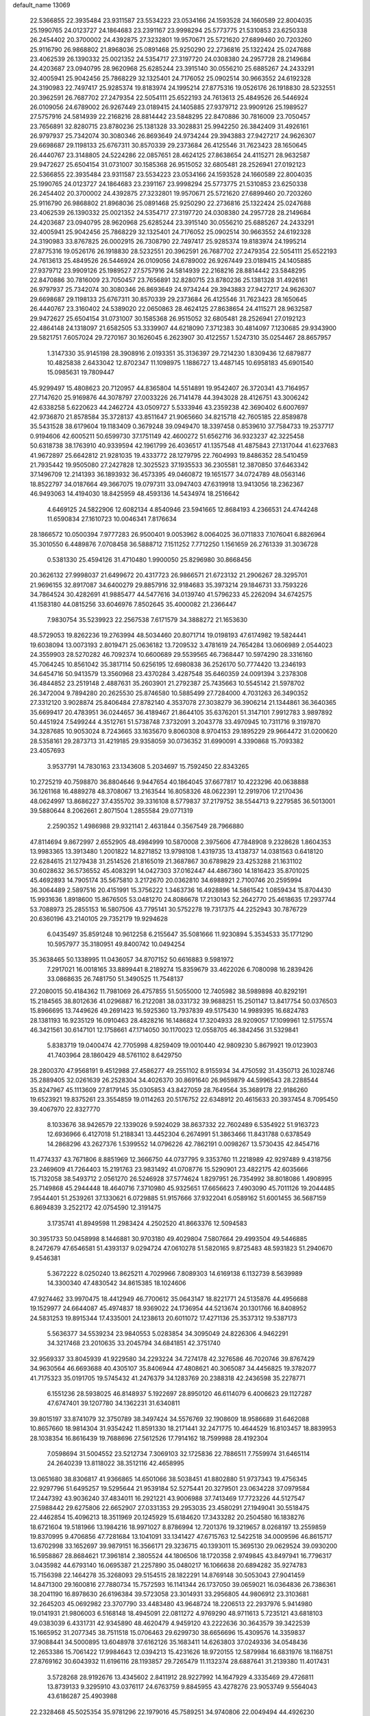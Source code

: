 default_name                                                                    
13069
  22.5366855  22.3935484  23.9311587  23.5534223  23.0534166  24.1593528
  24.1660589  22.8004035  25.1990765  24.0123727  24.1864683  23.2391167
  23.9998294  25.5773775  21.5310853  23.6250338  26.2454402  20.3700002
  24.4392875  27.3232801  19.9570671  25.5721620  27.6899460  20.7203260
  25.9116790  26.9868802  21.8968036  25.0891468  25.9250290  22.2736816
  25.1322424  25.0247688  23.4062539  26.1390332  25.0021352  24.5354717
  27.3197720  24.0308380  24.2957728  28.2149684  24.4203687  23.0940795
  28.9620968  25.6285244  23.3915140  30.0556210  25.6885267  24.2433291
  32.4005941  25.9042456  25.7868229  32.1325401  24.7176052  25.0902514
  30.9663552  24.6192328  24.3190983  22.7497417  25.9285374  19.8183974
  24.1995214  27.8775316  19.0526176  26.1918830  28.5232551  20.3962591
  26.7687702  27.2479354  22.5054111  25.6522193  24.7613613  25.4849526
  26.5446924  26.0109056  24.6789002  26.9267449  23.0189415  24.1405885
  27.9379712  23.9909126  25.1989527  27.5757916  24.5814939  22.2168216
  28.8814442  23.5848295  22.8470886  30.7816009  23.7050457  23.7656891
  32.8280715  23.8780236  25.1381328  33.3028831  25.9942250  26.3842409
  31.4926161  26.9797937  25.7342074  30.3080346  26.8693649  24.9734244
  29.3943883  27.9427217  24.9626307  29.6698687  29.1198133  25.6767311
  30.8570339  29.2373684  26.4125546  31.7623423  28.1650645  26.4440767
  23.3148805  24.5224286  22.0857651  28.4624125  27.8638654  24.4115271
  28.9632587  29.9472627  25.6504154  31.0731007  30.1585368  26.9515052
  32.6805481  28.2526941  27.0192123  22.5366855  22.3935484  23.9311587
  23.5534223  23.0534166  24.1593528  24.1660589  22.8004035  25.1990765
  24.0123727  24.1864683  23.2391167  23.9998294  25.5773775  21.5310853
  23.6250338  26.2454402  20.3700002  24.4392875  27.3232801  19.9570671
  25.5721620  27.6899460  20.7203260  25.9116790  26.9868802  21.8968036
  25.0891468  25.9250290  22.2736816  25.1322424  25.0247688  23.4062539
  26.1390332  25.0021352  24.5354717  27.3197720  24.0308380  24.2957728
  28.2149684  24.4203687  23.0940795  28.9620968  25.6285244  23.3915140
  30.0556210  25.6885267  24.2433291  32.4005941  25.9042456  25.7868229
  32.1325401  24.7176052  25.0902514  30.9663552  24.6192328  24.3190983
  33.8767825  26.0002915  26.7308790  22.7497417  25.9285374  19.8183974
  24.1995214  27.8775316  19.0526176  26.1918830  28.5232551  20.3962591
  26.7687702  27.2479354  22.5054111  25.6522193  24.7613613  25.4849526
  26.5446924  26.0109056  24.6789002  26.9267449  23.0189415  24.1405885
  27.9379712  23.9909126  25.1989527  27.5757916  24.5814939  22.2168216
  28.8814442  23.5848295  22.8470886  30.7816009  23.7050457  23.7656891
  32.8280715  23.8780236  25.1381328  31.4926161  26.9797937  25.7342074
  30.3080346  26.8693649  24.9734244  29.3943883  27.9427217  24.9626307
  29.6698687  29.1198133  25.6767311  30.8570339  29.2373684  26.4125546
  31.7623423  28.1650645  26.4440767  23.3160402  24.5389020  22.0650863
  28.4624125  27.8638654  24.4115271  28.9632587  29.9472627  25.6504154
  31.0731007  30.1585368  26.9515052  32.6805481  28.2526941  27.0192123
  22.4864148  24.1318097  21.6582505  53.3339907  44.6218090   7.3712383
  30.4814097   7.1230685  29.9343900  29.5821751   7.6057024  29.7270167
  30.1626045   6.2623907  30.4122557   1.5247310  35.0254467  28.8657957
   1.3147330  35.9145198  28.3908916   2.0193351  35.3136397  29.7214230
   1.8309436  12.6879877  10.4825838   2.6433042  12.8702347  11.1098975
   1.1886727  13.4487145  10.6958183  45.6901540  15.0985631  19.7809447
  45.9299497  15.4808623  20.7120957  44.8365804  14.5514891  19.9542407
  26.3720341  43.7164957  27.7147620  25.9169876  44.3078797  27.0033226
  26.7141478  44.3943028  28.4126751  43.3006242  42.6338258   5.6220623
  44.2462724  43.0509727   5.5333946  43.2359238  42.3690402   6.6007697
  42.9736870  21.8578584  35.3728137  43.8511647  21.9065660  34.8215718
  42.7605185  22.8589878  35.5431528  38.6179604  19.1183409   0.3679248
  39.0949470  18.3397458   0.8539610  37.7584733  19.2537717   0.9194606
  42.6005211  50.6599730  37.1751149  42.4600272  51.6562716  36.9323237
  42.3225458  50.6318738  38.1763910  40.9339594  42.1961799  26.4036517
  41.1357548  41.4875843  27.1317044  41.6237683  41.9672897  25.6642812
  21.9281035  19.4333772  28.1279795  22.7604993  19.8486352  28.5410459
  21.7935442  19.9505080  27.2427828  12.3025523  37.1935533  36.2305581
  12.3870850  37.6463342  37.1496709  12.2141393  36.1893932  36.4573395
  49.0460872  19.1651577  34.0724789  48.0563146  18.8522797  34.0187664
  49.3667075  19.0797311  33.0947403  47.6319918  13.9413056  18.2362367
  46.9493063  14.4194030  18.8425959  48.4593136  14.5434974  18.2516642
   4.6469125  24.5822906  12.6082134   4.8540946  23.5941665  12.8684193
   4.2366531  24.4744248  11.6590834  27.1610723  10.0046341   7.8176634
  28.1866572  10.0500394   7.9777283  26.9500401   9.0053962   8.0064025
  36.0711833   7.1076041   6.8826964  35.3010550   6.4489876   7.0708458
  36.5888712   7.1511252   7.7712250   1.1561659  26.2761339  31.3036728
   0.5381330  25.4594126  31.4710480   1.9900050  25.8296980  30.8668456
  20.3626132  27.9998037  21.6499672  20.4317723  26.9866571  21.6723132
  21.2906267  28.3295701  21.9696155  32.8917087  34.6400279  29.8857916
  32.9184683  35.3973214  29.1846731  33.7593226  34.7864524  30.4282691
  41.9885477  44.5477616  34.0139740  41.5796233  45.2262094  34.6742575
  41.1583180  44.0815256  33.6046976   7.8502645  35.4000082  21.2366447
   7.9830754  35.5239923  22.2567538   7.6171579  34.3888272  21.1653630
  48.5729053  19.8262236  19.2763994  48.5034460  20.8071714  19.0198193
  47.6174982  19.5824441  19.6038094  13.0073193   2.8019471  25.0636182
  13.7209532   3.4781619  24.7654284  13.0606989   2.0544023  24.3559903
  28.5270282  46.7092374  10.6600689  29.5539565  46.7368447  10.5974290
  28.3316160  45.7064245  10.8561042  35.3817114  50.6256195  12.6980838
  36.2526170  50.7774420  13.2346193  34.6454716  50.9413579  13.3560968
  23.4370284   3.4287548  35.6460359  24.0091394   3.2378308  36.4844852
  23.2519148   2.4887631  35.2603901  21.2792387  25.7435663  10.5545142
  21.5978702  26.3472004   9.7894280  20.2625530  25.8746580  10.5885499
  27.7284000   4.7031263  26.3490352  27.3312120   3.9028874  25.8406484
  27.8782140   4.3537078  27.3038279  36.3906214  21.1344861  36.3640365
  35.6699417  20.4783951  36.0244657  36.4189467  21.8644105  35.6376201
  51.3147101   7.9912783   3.9897892  50.4451924   7.5499244   4.3512761
  51.5738748   7.3732091   3.2043778  33.4970945  10.7311716   9.3197870
  34.3287685  10.9053024   8.7243665  33.1635670   9.8060308   8.9704153
  29.1895229  29.9664472  31.0200620  28.5358161  29.2873713  31.4219185
  29.9358059  30.0736352  31.6990091   4.3390868  15.7093382  23.4057693
   3.9537791  14.7830163  23.1343608   5.2034697  15.7592450  22.8343265
  10.2725219  40.7598870  36.8804646   9.9447654  40.1864045  37.6677817
  10.4223296  40.0638888  36.1261168  16.4889278  48.3708067  13.2163544
  16.8058326  48.0622391  12.2919706  17.2170436  48.0624997  13.8686227
  37.4355702  39.3316108   8.5779837  37.2179752  38.5544713   9.2279585
  36.5013001  39.5880644   8.2062661   2.8071504   1.2855584  29.0771319
   2.2590352   1.4986988  29.9321141   2.4631844   0.3567549  28.7966880
  47.8114694   9.8672997   2.6552905  48.4984999  10.5870008   2.3975606
  47.7848908   9.2328628   1.8604353  13.9983365  13.3913480   1.2001822
  14.8271852  13.9798108   1.4319735  13.4138737  14.0381563   0.6418120
  22.6284615  21.1279438  31.2514526  21.8165019  21.3687867  30.6789829
  23.4253288  21.1631102  30.6028632  36.5736552  45.4083291  14.0427303
  37.0162447  44.4867360  14.1816423  35.8701025  45.4692893  14.7905174
  35.5675810   3.2172670  20.0362810  34.6988921   2.7100746  20.2595994
  36.3064489   2.5897516  20.4151991  15.3756222   1.3463736  16.4928896
  14.5861542   1.0859434  15.8704430  15.9931636   1.8918600  15.8676505
  53.0481270  24.8086678  17.2130143  52.2642770  25.4618635  17.2937744
  53.7088973  25.2855153  16.5807506  43.7795141  30.5752278  19.7317375
  44.2252943  30.7876729  20.6360196  43.2140105  29.7352179  19.9294628
   6.0435497  35.8591248  10.9612258   6.2155647  35.5081666  11.9230894
   5.3534533  35.1771290  10.5957977  35.3180951  49.8400742  10.0494254
  35.3638465  50.1338995  11.0436057  34.8707152  50.6616883   9.5981972
   7.2917021  16.0018165  33.8899441   8.2189274  15.8359679  33.4622026
   6.7080098  16.2839426  33.0868635  26.7481750  51.3490525  11.7548137
  27.2080015  50.4184362  11.7981069  26.4757855  51.5055000  12.7405982
  38.5989898  40.8292191  15.2184565  38.8012636  41.0296887  16.2122081
  38.0331732  39.9688251  15.2501147  13.8417754  50.0376503  15.8966695
  13.7449626  49.2691423  16.5925360  13.7937839  49.5175430  14.9989395
  16.6824783  28.1381193  16.9235129  16.0910463  28.4828216  16.1486824
  17.3204933  28.9209057  17.1099961  12.5175574  46.3421561  30.6147101
  12.1758661  47.1714050  30.1170023  12.0558705  46.3842456  31.5329841
   5.8383719  19.0400474  42.7705998   4.8259409  19.0010440  42.9809230
   5.8679921  19.0123903  41.7403964  28.1860429  48.5761102   8.6429750
  28.2800370  47.9568191   9.4512988  27.4586277  49.2551102   8.9155934
  34.4750592  31.4350713  26.1028746  35.2889405  32.0261639  26.2528304
  34.4026370  30.8691640  26.9659879  44.5996543  28.2288544  35.8247967
  45.1113609  27.8179145  35.0305853  43.8427059  28.7649564  35.3689178
  22.9186260  19.6523921  19.8375261  23.3554859  19.0114263  20.5176752
  22.6348912  20.4615633  20.3937454   8.7095450  39.4067970  22.8327770
   8.1033676  38.9426579  22.1339026   9.5924029  38.8637332  22.7602489
   6.5354922  51.9163723  12.6936966   6.4127018  51.2188341  13.4452304
   6.2674991  51.3863466  11.8431788   0.6378549  14.2868296  43.2627376
   1.5399552  14.0796226  42.7862191   0.0098267  13.5730435  42.8454716
  11.4774337  43.7671806   8.8851969  12.3666750  44.0737795   9.3353760
  11.2218989  42.9297489   9.4318756  23.2469609  41.7264403  15.2191763
  23.9831492  41.0708776  15.5290901  23.4822175  42.6035666  15.7132058
  38.5493712   2.0561270  26.5246928  37.5774624   1.8297951  26.7354992
  38.8018086   1.4908995  25.7149868  45.2944448  18.4640716   7.3710980
  45.9325651  17.6656623   7.4903090  45.7011126  19.2044485   7.9544401
  51.2539261  37.1330621   6.0729885  51.9157666  37.9322041   6.0589162
  51.6001455  36.5687159   6.8694839   3.2522172  42.0754590  12.3191475
   3.1735741  41.8949598  11.2983424   4.2502520  41.8663376  12.5094583
  30.3951733  50.0458998   8.1446881  30.9703180  49.4029804   7.5807664
  29.4993504  49.5446885   8.2472679  47.6546581  51.4393137   9.0294724
  47.0610278  51.5820165   9.8725483  48.5931823  51.2940670   9.4546381
   5.3672222   8.0250240  13.8625211   4.7029966   7.8089303  14.6169138
   6.1132739   8.5639989  14.3300340  47.4830542  34.8615385  18.1024606
  47.9274462  33.9970475  18.4412949  46.7700612  35.0643147  18.8221771
  24.5135876  44.4956688  19.1529977  24.6644087  45.4974837  18.9369022
  24.1736954  44.5213674  20.1301766  16.8408952  24.5831253  19.8915344
  17.4335001  24.1238613  20.6011072  17.4271136  25.3537312  19.5387173
   5.5636377  34.5539234  23.9840553   5.0283854  34.3095049  24.8226306
   4.9462291  34.3217468  23.2010635  33.2045794  34.6841851  42.3751740
  32.9569337  33.8045939  41.9229580  34.2293224  34.7274178  42.3276586
  46.7020746  39.8767429  34.9630564  46.6693688  40.4305107  35.8406944
  47.4808621  40.3065087  34.4456825  19.3782077  41.7175323  35.0191705
  19.5745432  41.2476379  34.1283769  20.2388318  42.2436598  35.2278771
   6.1551236  28.5938025  46.8148937   5.1922697  28.8950120  46.6114079
   6.4006623  29.1127287  47.6747401  39.1207780  34.1362231  31.6340811
  39.8015197  33.8741079  32.3750789  38.3497424  34.5576769  32.1908609
  18.9586689  31.6462088  10.8657660  18.9814304  31.9354242  11.8591330
  18.2171441  32.2471775  10.4644529  16.8103457  18.8839953  28.1038354
  16.8616439  19.7688696  27.5612526  17.7914162  18.7599988  28.4192304
   7.0598694  31.5004552  23.5212734   7.3069103  32.1725836  22.7886511
   7.7559974  31.6465114  24.2640239  13.8118022  38.3512116  42.4658995
  13.0651680  38.8306817  41.9366865  14.6501066  38.5038451  41.8802880
  51.9737343  19.4756345  22.9297796  51.6495257  19.5295644  21.9539184
  52.5275441  20.3279501  23.0634228  37.0979584  17.2447392  43.9036240
  37.4834011  16.2921221  43.9006988  37.7413469  17.7723226  44.5127547
  27.5988442  29.6275806  22.6652907  27.0331353  29.2953035  23.4580291
  27.1949041  30.5518475  22.4462854  15.4096213  18.3511969  20.1245929
  15.6184620  17.3433282  20.2504580  16.1838276  18.6721604  19.5181966
  13.1984216  18.9971027   8.8786994  12.7201376  19.3219657   8.0268197
  13.2559859  19.8370995   9.4706856  47.7281684  13.1041091  33.1341427
  47.6715763  12.5422518  34.0009596  46.8615717  13.6702998  33.1652697
  39.9879151  16.3566171  29.3236715  40.1393011  15.3695130  29.0629524
  39.0930200  16.5958867  28.8684621  17.3961814   2.3805524  44.1806506
  18.1720358   2.9749845  43.8497941  16.7796317   3.0435982  44.6793140
  16.0695387  21.2257890  35.0480217  16.1066638  20.6894282  35.9274783
  15.7156398  22.1464278  35.3268093  29.5154515  28.1822291  14.8769148
  30.5053043  27.9041459  14.8471300  29.1600816  27.7880734  15.7572593
  16.1141344  26.1737050  39.0659021  16.0364836  26.7386361  38.2041190
  16.8978630  26.6196384  39.5723058  23.3014931  33.2956805  44.9806912
  23.3103681  32.2645203  45.0692982  23.3707790  33.4483480  43.9648724
  18.2206513  22.2937976   5.9414980  19.0141931  21.9806003   6.5168148
  18.4945091  22.0811272   4.9769290  48.9711613   5.7235121  43.6818103
  49.0383039   6.4331731  42.9345890  48.4620479   4.9459120  43.2222636
  30.3643579  39.3422539  15.1665952  31.2077345  38.7511518  15.0706463
  29.6299730  38.6656696  15.4309576  14.3359837  37.9088441  34.5000895
  13.6048978  37.6162126  35.1683411  14.6263803  37.0249336  34.0548436
  12.2653386  15.7061422  17.9984643  12.0394213  15.4231626  18.9720155
  12.5879984  16.6831976  18.1168751  27.8769162  30.6043932  11.6196116
  28.1193857  29.7265479  11.1132374  28.6887641  31.2139380  11.4017431
   3.5728268  28.9192676  13.4345602   2.8411912  28.9227992  14.1647929
   4.3335469  29.4726811  13.8739133   9.3295910  43.0376117  24.6763759
   9.8845955  43.4278276  23.9053749   9.5564043  43.6186287  25.4903988
  22.2328468  45.5025354  35.9781296  22.1979016  45.7589251  34.9740806
  22.0049494  44.4926230  35.9634989   7.0641063   2.4981763  35.1186633
   7.5346094   3.0715314  35.8117607   6.0599035   2.6560622  35.2636890
  16.3125641  36.3131476  39.5532108  15.2753005  36.3263258  39.4099661
  16.4545215  35.3462564  39.9106251  36.6450834   6.1652546  31.5181150
  36.2181638   6.5192287  30.6502927  36.0837451   5.3235392  31.7408353
  16.8128945  39.4985100   9.1123491  17.6982481  39.9575287   9.4042234
  16.7586085  38.6919304   9.7681755  42.6634426  12.1385443  42.4571764
  42.5335278  12.8024826  43.2331371  42.0132017  12.4816245  41.7289854
  47.9322524  46.9341646   8.8273093  47.9908632  47.7653758   8.2184777
  48.8787322  46.8425272   9.2198231   5.4443023  21.7395005  39.7038593
   6.3613887  22.1720743  39.5227276   5.6595851  20.7293555  39.7632578
  45.4141031  43.4967396  27.8133471  45.3473881  44.5059103  27.5818974
  46.3489746  43.4150516  28.2462270  13.8478695   0.4161327  40.3757568
  13.3296747  -0.3689298  40.8113181  14.4431179   0.7597751  41.1446027
  25.8966330  18.1681442  38.7287717  26.5114650  18.9806768  38.8459265
  25.8113539  17.7791590  39.6820794  50.2489115   2.1251328  25.3391145
  50.1952298   2.1971869  26.3830749  51.2209781   1.7826110  25.2093268
  26.5152674  40.1534337   7.8684592  25.5392379  40.0849895   8.1898456
  26.4407122  40.2177495   6.8454302  32.6100363  31.0447597  11.3960988
  32.7559767  30.6242012  12.3337903  33.0503006  30.3692993  10.7621808
   9.4313770   0.8759407  26.3745236   8.9517160   1.5765456  25.7777234
  10.2769932   1.3800920  26.6974757  36.5340185  30.2896795  10.7564945
  36.7721883  31.1664921  10.2599133  37.3699461  29.6999904  10.6119127
  40.0444936  21.3520323  47.5521221  39.6515177  20.5444848  48.0700373
  39.2365719  21.6274775  46.9497936  36.1287993  17.1041454  24.9353424
  35.1976309  17.3111141  25.3155943  36.5741947  18.0321300  24.8561389
  14.3094849  14.5139598  39.1293044  14.8929554  15.3474412  39.2665567
  13.4415629  14.7187289  39.6248123  40.8631208  24.7666882  23.7605379
  40.0702012  24.4151556  24.3289078  40.5618224  24.5505118  22.7942938
  33.6211556  33.9371686  16.2144020  34.3054122  34.0763260  16.9701443
  32.9176132  34.6782997  16.3843694   7.4645346  41.1201007  45.2118305
   6.9929583  42.0257428  45.0806497   7.5916574  40.7623520  44.2530748
   5.7659986  50.5349706  36.6567004   6.1140810  51.2680278  36.0468880
   5.2501673  49.8936519  36.0298006  41.2811013  33.6843148  22.0071890
  40.7522886  32.7994397  21.9916052  42.1102800  33.4979418  21.4335699
  29.9334511  26.8970806  28.5831593  28.9722624  27.1030457  28.9190023
  30.1330691  27.6564441  27.9317745  37.3973753   9.1262325  39.9705049
  37.4857570  10.0767912  40.3674649  36.5239215   9.1812296  39.4230661
  20.7756278   6.3428740   8.3770744  20.2394963   6.2773685   9.2599118
  21.4518732   5.5649842   8.4522323   8.7700165  37.3682751   5.0356550
   7.9484742  37.9786185   5.2046571   9.2993989  37.4560446   5.9240090
  44.7392138  36.7789762  12.9328195  44.5485158  37.5997218  13.5311407
  43.8614548  36.2453573  12.9649329  23.6878025  38.0093413  14.5773797
  24.2423092  38.7461537  15.0355926  24.3955584  37.4027118  14.1322538
  50.2502057  17.6519344  28.9863924  51.2260025  17.3413956  28.8532325
  49.6921826  16.8069741  28.8130611   5.7155188  48.1215188   4.7760689
   4.7880196  47.7760514   4.9864736   6.1941057  48.2068931   5.6810483
  49.8163090  16.9888087  37.3139334  49.5045396  16.2870600  36.6130085
  48.9427943  17.2132820  37.8170433   2.9413835  40.8308678  17.9816086
   2.6287298  40.1334815  17.2822974   2.4651247  41.6985979  17.6672257
  29.8246325   9.1421408  33.2520409  30.3877426   9.4466179  34.0683459
  30.2507802   9.7003057  32.4806700  25.4590954  43.9787415  34.3690946
  25.0400242  43.1614933  34.8480094  24.8563356  44.0830098  33.5314201
  33.3571796  21.3438191  40.5626941  34.1454637  21.3959002  39.8837215
  33.3449024  22.3125549  40.9471992  27.6650175  37.7819162  13.2291054
  27.3966300  38.7473053  12.9901052  28.2696981  37.4834934  12.4540937
  27.6996424   9.5758932  15.9088892  27.5425157   8.6879246  15.4288165
  28.2766674  10.1261652  15.2609775  42.6944553  25.7928143  27.7206868
  42.5344063  25.9586867  28.7302126  43.4045933  26.5127072  27.4843079
  43.4720276  22.0643530  30.0936968  43.6782903  23.0216858  30.4110688
  42.5079637  22.1180277  29.7406179  26.6324333  16.9122433  36.4187680
  25.7826843  17.0410438  35.8492338  26.3857160  17.3350573  37.3254756
  23.6892265  45.0078656  10.1141617  23.2380625  45.0420686  11.0386225
  24.3851474  45.7739631  10.1484021  41.4164837  18.4371785  33.1902623
  41.1310865  19.2328721  33.7857314  42.4332076  18.5709095  33.0782344
  41.9167643  49.4037706  22.7876500  42.4925411  48.7778044  22.2035100
  42.6041758  50.0482930  23.2034528  17.0488492  16.8780326  32.2983067
  16.4768486  17.1528967  33.1088864  16.3693445  16.4143321  31.6691987
  11.7813190  11.9439972   7.9586781  11.5791102  12.2419679   6.9879930
  12.0851258  10.9714175   7.8717873  47.5271810  36.1229222  39.2179325
  48.4332348  36.1990527  38.7493667  47.2462802  35.1470744  39.1225782
  42.4594919  20.3604645  46.8629204  43.1302961  20.9524165  47.3977642
  41.5441313  20.7822946  47.1160192  27.3904345  28.1559239  31.9728892
  26.8646645  28.5168775  32.7807154  27.8684749  27.3153501  32.3491242
  38.8543427  40.5688310  35.8967091  38.4081209  41.4345568  36.2417346
  39.8629112  40.7423363  36.0461888  17.5174472  11.0572446  31.5177558
  17.3565857  10.9973610  32.5361826  17.4297926  12.0653568  31.3139707
  28.3836939  21.6794107  43.0059636  27.8627128  22.4631245  42.5916944
  29.3010402  21.7044513  42.5512950  40.6894166  50.7010670  25.9313010
  40.2323573  50.6353693  26.8545322  40.2599571  49.9322333  25.3916068
  47.4449948  38.6039423  21.5694899  46.8528831  38.6886042  22.4225601
  48.1909646  37.9638595  21.8671364  50.4938912  11.7335897   9.1588180
  51.0383568  12.4104234   8.6166757  50.6884723  10.8237345   8.7077088
  50.3509652  23.2970733  22.0062023  51.3424234  23.4500488  22.2846693
  50.4323776  23.1609545  20.9828523   9.7758144   1.2287570  39.4597858
   9.4399121   0.2636654  39.2879571  10.6868999   1.2500564  38.9846147
  49.4072675  46.7658798  16.4636942  49.2559615  45.7877805  16.2354678
  49.5582781  47.2292627  15.5542612  41.1068893  15.0793921  24.7099702
  41.9229553  15.4521494  25.2104897  40.3817644  15.8001019  24.8167963
  28.9014471  37.4974257   5.9333387  29.5302727  36.6892950   6.0206400
  27.9690905  37.1294983   6.1519335   4.9928663  31.9848538  20.0599910
   4.7693244  30.9917171  19.8969554   4.9185680  32.4104687  19.1209590
  55.1729116  43.5947665  13.2853368  56.1480691  43.5786170  13.6435744
  55.2486776  43.0613489  12.4013488   9.7481306   3.8308583  11.9426621
   9.3052340   3.4434429  12.7915054   8.9498294   4.1476930  11.3730272
  15.5743991   1.3310665  42.4131199  15.1236603   0.6924994  43.0899645
  16.3566895   1.7274340  42.9679960  24.7046763  21.9168871   7.3290212
  25.0444651  21.1516795   6.7225812  25.5749282  22.3555642   7.6688800
  56.7841957  38.7840440  40.8779244  57.2584641  38.1079492  40.2469118
  56.0516639  39.1880607  40.2681617  45.5677182  18.7750368  27.9345978
  45.9619331  17.9707922  28.4640297  45.3476911  18.3401556  27.0138650
  53.7608231  47.4026857  16.4937999  53.6007223  47.3190867  17.5035616
  53.8321027  46.4366580  16.1573860  47.1875959  19.5925321  42.9328997
  46.2202029  19.2582167  43.0781493  47.5375827  18.9957552  42.1653012
  49.1932701  33.6533239   7.2126270  48.9720361  34.6182909   6.9098285
  48.5642160  33.0753330   6.6261532  52.8112410  12.4573451   5.5044881
  53.7537049  12.0936372   5.2887670  52.1899713  11.8314168   4.9678701
  44.1364882  38.7736392  14.6480515  44.4208076  39.6662815  14.1893990
  44.4977787  38.8958183  15.6124084  15.0987142  35.5392810  33.2589567
  15.8182060  35.7762655  32.5565155  15.3116545  34.5556290  33.4931595
  23.9387295  24.6631009  35.7574837  24.8224861  24.8179000  35.2359814
  23.5534218  25.6186678  35.8485603  37.2571850   9.4755298  34.5325129
  37.6807923   9.3024778  35.4653449  37.9873636   9.1196798  33.8851907
  31.0503124  15.4107545  27.9524738  30.2481915  14.8273931  28.2587086
  31.0756393  16.1603505  28.6571099  53.8714318  30.0002915  46.0297899
  53.6815582  30.2889880  46.9999655  54.2509389  30.8380834  45.5797811
  45.1003140  17.7024937  25.4791607  44.6827224  17.9753155  24.5715904
  46.0568499  17.4002965  25.1993969   5.8412918  34.1358680  34.4883935
   5.5101105  33.2306158  34.8635556   6.4549687  34.4961610  35.2378442
  33.6643060  10.1454605  31.5934101  34.1340586  10.4522900  32.4719788
  34.4616501  10.0505382  30.9403474  20.3694237   8.5493426   3.8331964
  20.2513320   7.8321825   4.5828915  19.9824379   9.3965719   4.2413064
   9.8126378  37.7096428   7.4917752   9.0829763  37.5513421   8.2109649
  10.5629984  37.0574181   7.7918453  37.3578232  45.8723291  22.2984674
  36.5637025  45.3344796  22.6857239  36.9447586  46.7400693  21.9693060
  10.4406676  12.6425243  20.3984429  10.7345375  11.7281978  20.0302459
  10.3516137  12.4701238  21.4210379  50.6350657   5.2053106  17.8431193
  49.6208194   5.0143733  17.8755156  50.7080399   6.0246897  17.2257957
  27.1188383  22.5067030  45.4324193  27.8163285  22.3763978  46.1968680
  27.6101930  22.1195803  44.6130113  15.4517284  23.1193853  27.6381458
  15.5797669  24.0738488  27.2701343  15.4920482  23.2461364  28.6631164
  24.0044319  27.1237375  25.9735949  24.0245215  27.7175030  26.8211399
  24.7864564  27.4831291  25.4107380  31.9095277  31.4322159  20.0401215
  31.6489559  31.4394685  21.0341106  31.8976164  30.4435387  19.7689421
  31.2719348   5.2432820  48.6081377  32.1949783   5.0830859  49.0466656
  31.2740930   4.6574495  47.7799048  14.3221936   7.9970102  29.3059870
  15.0435838   8.7277186  29.4656350  13.4561792   8.4534674  29.6252355
  17.4495365  49.4611702  17.6254461  18.0440049  49.7472185  18.4161938
  16.7186718  50.1954161  17.5994167  25.7234105  14.7933213  23.8981852
  25.7457898  14.1104298  24.6649436  26.7285210  15.0109044  23.7394955
  30.2451547   7.4430392  45.1461902  29.9429011   6.8198573  44.3767739
  29.8167204   8.3391341  44.9267292  22.9458794  50.9249209  11.6798871
  23.4272965  50.4425087  12.4521682  23.0456504  51.9249444  11.9109036
  43.2990249  34.8253636   2.6873406  42.3281305  34.8750268   2.9774780
  43.8170308  35.3645225   3.4045234  48.8564707  40.1892680  25.3682073
  49.1209771  40.7600442  26.1848179  48.1400208  40.7648865  24.8952169
   7.6732213  49.2764120  41.8581967   7.7477155  48.3714075  42.3301924
   7.4175115  49.9449521  42.5977429  26.6409317   1.2390252  40.2496919
  26.1933290   2.0468232  40.7146793  26.1464299   0.4283673  40.6853685
  28.6239523  33.5234191  33.4178197  29.6269950  33.4058048  33.1912729
  28.6545093  34.2078670  34.2026345  19.1642407  34.1325911  31.5511198
  18.9762761  33.3236662  30.9412801  19.3321505  33.7177054  32.4769827
  53.5570303   6.3727954  10.3181153  53.9038872   6.8626372   9.4811443
  53.6936228   7.0591978  11.0776983  18.3866981  23.2708437  21.7217506
  19.0724721  23.4543747  22.4843647  18.7673254  22.4160435  21.2811376
  41.3176155  44.0227660  28.3638357  41.1480504  43.3974061  27.5588594
  41.3784707  44.9612467  27.9168950  24.1700222  23.8121152   0.8348042
  24.9135290  24.0897084   0.1805374  24.6671612  23.4751522   1.6625969
  36.6052880  42.0221470  11.7051366  37.1663372  41.9965053  10.8371159
  35.7583311  42.5350839  11.4398481  51.6365680  34.6467568  10.3749255
  51.8000812  35.0249633   9.4260559  50.8091018  34.0438877  10.2557122
   3.2709201  13.2934686  34.1142735   2.9544427  14.1593556  33.6563901
   4.2823359  13.4394595  34.2531866  29.8575888  19.9893303   3.8399062
  30.1027565  19.2878362   4.5620720  29.8036811  19.4618888   2.9762554
  46.7617225   5.4989808  24.4096112  47.4153871   6.0338030  25.0111097
  47.0321628   4.5224514  24.5715983  16.3689064  32.8645539  14.4286280
  17.3047579  32.6705100  14.0321163  15.7259062  32.5440494  13.6858368
  45.9462951  20.3066739  22.3372984  45.3837795  20.6806989  23.1261963
  46.8300235  20.8386471  22.4135149  27.7695203  21.0075364  16.6810586
  26.8020113  20.6640601  16.8798854  27.6772444  21.3654637  15.7112809
  41.3262752  41.9795610  21.4556147  42.0391721  42.5221757  21.9698172
  41.0493200  42.5801791  20.6849461  37.7257219  15.2880471  21.9596636
  38.7059947  14.9557910  22.0720831  37.8439206  16.3175880  21.9808106
  50.3989818  47.5796378  40.7286516  51.4161916  47.4007236  40.7378587
  50.0628705  47.0977996  41.5728064  38.3434118  24.5089625  16.8340086
  39.2512201  24.0626882  17.0482290  37.7253463  24.1676892  17.5880754
   6.9507250  38.0317120  41.5058663   6.2092258  38.1945344  42.2235763
   6.3980944  37.9030780  40.6414598  50.9838735   8.6466638  18.7084944
  51.4013695   9.5214839  18.3499611  51.7774883   8.2074379  19.2213430
  26.9931273  38.3441201  40.8173312  27.7555921  37.7700841  40.4167335
  27.0411799  38.0800408  41.8302302  49.0907065   7.6830103  41.7227067
  48.6815172   7.7269633  40.7752021  50.1041253   7.7585656  41.5563356
  23.2740126  47.2852729  25.6058372  23.2831016  48.3003982  25.7731337
  22.9270692  47.1868032  24.6429029  34.0578696   5.2757132   6.9356496
  33.4125192   4.8257674   7.5996532  34.6855681   4.4869169   6.6602001
  40.2235541  36.4970891  13.2822026  40.5297897  37.4555205  13.5434991
  41.0874544  35.9435017  13.4597952  30.4188895  46.8006104   1.4730965
  29.4856700  47.1257846   1.7916322  30.9043232  46.5846115   2.3584158
  20.7029503  18.6223795  24.4414799  19.9577806  18.4377780  23.7474779
  20.3438478  18.0973155  25.2765416  47.0031772   9.0204097  43.0604014
  47.8154839   8.5505119  42.6407162  46.1952825   8.6025243  42.5852802
  19.3466121   4.1359096  43.2172555  20.0746600   4.5059099  43.8514462
  19.8575622   4.0607760  42.3126293   9.7569823  40.4444450  25.1606189
   9.3452973  40.0028165  24.3182481   9.5416640  41.4511924  25.0085822
  13.3056518  10.4685474  41.6735008  12.8683431  10.9660132  40.8739807
  13.6964688   9.6203169  41.2094777  23.2894727  18.4687953  38.0940085
  23.4237139  19.2655275  37.4263933  24.2687816  18.2763823  38.3822445
  46.5050960  16.0729004  22.1621046  46.7567775  16.5476850  23.0486995
  47.2380245  15.3388555  22.0957344  30.0837372  24.3551182  27.7337680
  29.9618021  25.3127445  28.1034478  30.5896449  24.4790444  26.8602294
  50.3134248  46.5241660  10.1353240  50.4956451  45.8266495  10.8522545
  50.4097528  47.4311965  10.6254929  37.9796564  37.1550976  34.4320010
  38.2855072  37.3455269  35.3941509  37.7752637  38.0873470  34.0453268
  57.0811563  20.8781479  34.4180076  56.1348446  20.5068088  34.4354475
  56.9552350  21.9048703  34.3587495   8.2405850  27.1093125   9.0373100
   8.2257994  27.1570457  10.0729793   7.4737369  26.4851549   8.8027150
  36.4873625  31.3500374  16.8390400  35.7307175  30.8226102  17.2732067
  37.2978336  31.2246939  17.4557045  49.5256725  41.4245956  46.6534724
  49.5182422  40.4678173  46.2655946  48.8248559  41.9108519  46.0703849
  52.9293613  44.6254888  44.9909392  52.9460244  45.6320614  45.2240792
  52.2562848  44.2336109  45.6707470  44.7626659  36.2742440   4.4465357
  45.7853814  36.2494898   4.2898543  44.6712840  36.0271299   5.4471504
  18.4800231  50.1310634  20.0999671  17.9605691  50.9526664  20.3995071
  18.0575590  49.3515739  20.6391163  11.2550486   5.6031809  33.0297556
  11.8970238   5.0768567  33.6456548  10.8863148   4.8772283  32.3911374
   4.0191793  36.7040922   7.9502638   4.7343800  35.9700776   7.8608504
   3.4101804  36.5662262   7.1361600  37.4485334   6.1801884   4.7692527
  36.8927566   6.4841463   5.5898933  37.6200955   5.1798972   4.9572000
  50.7622970  33.2036754  17.3880716  51.2212656  33.8539281  18.0492278
  50.7577729  33.7267668  16.4971459  40.3379110  46.4295583   5.7194773
  41.1209806  47.0985070   5.7711297  39.8800376  46.6467294   4.8240849
  56.0847185  29.3156065  23.3441818  55.3612781  28.7773632  22.8380507
  55.6431469  29.5917321  24.2153972   4.8486647  38.4463862  32.4007255
   5.2335054  39.3807954  32.6119977   3.8621394  38.6349469  32.1681682
  41.1978475  28.9693834  23.9763642  40.6843408  29.0506267  23.0780438
  41.8147198  28.1464519  23.7961108  36.1779496  46.2938394  41.6554975
  37.1004248  45.9188129  41.8789548  35.8605666  45.7679849  40.8356893
   6.4915052  18.3752260   2.4578555   6.3737985  18.8123448   1.5448938
   5.6413850  17.8046608   2.5832650  51.9155632  21.9723446  47.1997565
  52.2683707  21.5774916  46.3135213  51.8076408  22.9795765  46.9653554
  47.7025738  41.9023131  44.5196979  46.9297781  42.5671864  44.6694514
  47.9814020  42.0719649  43.5392864  29.9982431   8.6806971  26.1745077
  29.8024853   7.7277493  25.8312793  30.7542030   8.5420410  26.8635681
  49.5557338  27.4222599   0.3085577  50.5119677  27.0029451   0.2501719
  49.2744789  27.1979087   1.2806321   8.0360788  33.4671105   9.0818660
   8.4714541  33.7095213   9.9818247   8.7560040  33.7042751   8.3811628
  22.2634398  15.9660183  38.0175732  22.6519794  16.9219583  38.0828048
  21.5064731  15.9628964  38.7186289  43.0501540  17.9475013  38.6221007
  43.6923023  17.2547794  38.1930133  43.3402600  18.8347598  38.1690349
  25.9704943  14.0803391   6.3344189  26.0219875  13.0669995   6.1803587
  25.0469229  14.2419965   6.7483384  48.5960881  11.7878920  30.9763961
  48.2289962  12.2824035  31.8108778  48.5312871  10.7955799  31.2400260
  46.3336011  24.0554388   7.3697633  46.1547726  24.3455856   6.3991762
  46.9680310  23.2499341   7.2756802  43.6364052  47.0714149  25.0827605
  43.4971778  48.0711505  25.3130825  44.5416692  47.0714185  24.5777053
  25.7175147   6.7469912   5.7722773  25.3824332   7.7109610   5.5860295
  25.9792873   6.4186776   4.8231729   5.6207327  23.1854052  19.4233777
   5.9799469  23.0602118  18.4646844   5.1102950  24.0799202  19.3806969
  43.7174071   6.6760602  39.6936841  44.1036224   7.0920980  40.5625577
  42.9718362   6.0478119  40.0646479  39.5210088  50.2968117  28.3701872
  39.4067776  50.9466258  29.1623752  40.1599774  49.5710093  28.7410057
   4.3577113  36.6444227  34.4516887   4.8832774  35.7699897  34.4000150
   4.6330042  37.1688850  33.6096288  39.1056871  16.3582135  35.6386368
  39.3793470  16.5351860  36.6037688  38.1457250  16.6862650  35.5542757
  12.5488621  17.0489390   1.4661888  12.6989008  16.5862347   2.3806614
  12.6133894  16.2647522   0.7935564  52.9151892  41.9797840  32.7312458
  53.2954109  42.5697943  31.9661464  52.0745263  41.5571695  32.2959699
  42.1983746  19.9084699  13.8245071  41.2611081  20.3160675  13.6238382
  42.6597558  19.9278653  12.9015674  29.2963685   9.5019699  36.9817064
  28.5133631  10.0293031  36.5901824  29.1299050   8.5271014  36.7149590
  51.0483076  44.5553081   1.3750364  51.9258888  45.0058816   1.6875659
  50.3220645  45.0427438   1.9229274  44.6703322   7.8076201  41.9931900
  43.8640956   8.4207245  42.1887831  44.7009991   7.1671575  42.7971869
  11.7542868   1.0685717  32.5155601  10.9811738   0.9243865  31.8454640
  11.3368666   0.7848723  33.4196462  25.4953558  36.2674612  13.6097675
  26.3662204  36.8133206  13.4962498  25.8297220  35.2930637  13.6931512
   1.5040214  40.8316118   6.4491011   2.1257144  41.6078783   6.7552852
   1.9986628  40.4629937   5.6206267   9.8358922  34.1247988   7.1455279
  10.4103139  34.8244385   7.6492764  10.5538328  33.4922787   6.7421695
  52.6222784  15.0178578  26.5592663  53.0821918  14.1203436  26.7945385
  52.9255814  15.1952261  25.5845505  53.1289657  17.4428274   2.1705142
  53.8031011  17.8114738   2.8480800  52.2509660  17.9340055   2.3915373
  10.6453434  26.0428765   8.2822269   9.7542837  26.5196139   8.4951617
  11.2778817  26.3882283   9.0294825  50.1257104  48.4119658   3.3212109
  50.1829823  48.5086124   4.3468634  49.7667633  47.4537020   3.1836877
  48.1968767  45.5110410  19.7687276  48.0661872  44.7063601  19.1337836
  48.4294543  45.0656666  20.6735684  15.4327754  16.8782060  40.0115559
  14.4935992  17.3137745  40.0763362  16.0575132  17.6735122  39.8573376
   8.5632508  34.8216308  43.5550502   8.8414771  35.7975115  43.6912750
   8.5976302  34.6732774  42.5379703  29.0728744  24.8619824  39.5037795
  28.6939304  25.2233085  40.3943415  28.3214782  25.0836134  38.8251846
  27.8325371  48.8081775  41.0345222  28.0370127  49.5435812  41.7326723
  26.8401782  48.9283775  40.8194926   6.0501820  10.1972445  36.2270385
   6.1605777   9.6238524  37.0854682   6.3266572   9.5387199  35.4749365
  35.4726818  21.5846472  22.9036295  34.8130752  22.2644091  22.4840587
  35.2289363  20.7032424  22.4262067  32.2450831  42.1912520  45.6678294
  32.5902803  43.1583635  45.6402545  31.2308104  42.2889951  45.5124679
  17.4427807  17.6361844  36.0176314  16.6472162  17.5841929  35.3606650
  17.9325858  16.7377375  35.8645206  11.1658651  49.2593080  45.2003506
  11.2061717  49.9931551  45.8961405  12.0894895  49.2632233  44.7463370
  51.4544654  22.6272275  25.5880104  51.9873986  22.0355511  26.2469855
  50.6656172  22.0215697  25.3123407  21.9859864  25.9250133   4.1831381
  22.5046088  26.4067694   3.4376726  21.0026050  26.1640062   4.0071098
  25.3676813   3.3411015  41.5640764  25.0253804   3.8760998  40.7374740
  24.5051225   3.2837732  42.1452211  33.5391886  11.4768693  42.0595341
  33.3115328  12.0453368  42.8990162  33.9454387  10.6153017  42.4931401
  47.4549251  25.5605209  31.7255973  47.0792870  25.3541689  30.7963584
  48.3160081  26.0967305  31.5466500  10.6097911   8.5559904   7.0088188
   9.7522654   8.6718770   7.5708807  11.3525047   8.9436052   7.6137168
  40.3285983   6.9094649  10.1075236  40.9562618   6.4135814  10.7551275
  40.1017153   7.7792141  10.6269926  20.0783670   6.7670084   5.7499293
  20.3250506   6.5437041   6.7255560  19.8343193   5.8462139   5.3468143
  31.5712150  49.3753600  14.7542905  32.0945098  48.5031460  14.5485375
  32.3209513  50.0973906  14.7195161  30.7136886  21.2696681  41.3587495
  31.7124036  21.2949450  41.0817686  30.2361953  21.6093176  40.5024832
  49.2933003  32.4066507  13.5249904  48.6787123  32.1090681  14.3075370
  48.6073509  32.6359478  12.7808505   7.9069389  33.8265685   2.3039210
   8.0199882  34.0365177   3.3099580   7.5485294  34.7167856   1.9175265
  31.3283555  40.8726968   8.2636315  30.7376702  41.6018385   8.6911465
  32.2178190  40.9507280   8.7863393  51.5273369  32.2728879   7.3035724
  52.1356215  32.9155536   6.7630988  50.6154451  32.7673470   7.2988718
  21.2129940  22.3221570  12.6662615  20.8074708  22.2400451  13.6023307
  21.6642138  23.2539023  12.6674759  28.1600359  47.3824317  36.6928827
  27.4541407  47.2213874  35.9724120  28.2165516  48.4040691  36.7876931
  14.7511939  29.5392918   4.2638862  14.0755837  28.7819816   4.1218105
  15.3590693  29.1814049   5.0232424  51.0479619  22.9919339  19.3811055
  51.2687853  22.1428208  18.8247130  51.9804263  23.4073979  19.5376737
  31.9664358  48.1552815   7.0197912  32.5652070  48.0331457   7.8524591
  32.6362079  48.0740588   6.2346433  24.5884979  47.2004394  18.8346905
  23.6226499  47.5237910  18.6651205  24.8357560  47.6253475  19.7411820
   2.0380663  39.0365602  16.1958673   1.0865759  38.6380676  16.2813770
   2.0446218  39.4228819  15.2350994  42.0292645  23.3472433  19.7706401
  42.9162393  23.5457866  20.2655233  42.0466517  22.3162391  19.6696000
  20.1823178  44.6519907   6.7258783  19.3734519  44.5290858   7.3485031
  20.9990686  44.4857639   7.3467049   5.7220608  35.6477763   4.0465397
   6.5719152  35.2559857   4.4840467   4.9961843  34.9428981   4.2642351
  54.1533140  14.5006419   9.7173257  53.9804073  15.3800740  10.2371249
  54.0859343  13.7814923  10.4639610  22.3613665  34.8786588  11.0975707
  21.6112847  35.2105693  11.7104874  22.3896909  33.8607161  11.2381255
   5.7953711  14.8417091  38.9067871   5.8893768  14.1991967  38.1159115
   5.7617499  15.7796469  38.4774213  25.8399023  40.2886562  45.7539926
  25.9262403  40.4716850  46.7505135  25.9698709  39.2624133  45.6740296
  54.0069996  39.9615766  11.6521799  53.1068072  39.8816371  11.1514494
  54.3986176  40.8536047  11.3173576  51.5646886  17.4812066  42.1880434
  51.3134804  17.9567616  41.3059212  50.6665998  17.0711733  42.5010159
  33.5777815  39.8683944  45.9057184  33.0629047  40.7696927  45.8467470
  32.8182275  39.1685689  45.7957390  35.8960735   5.7679502   2.4470206
  35.4527378   6.6689206   2.1801493  36.4091073   6.0027448   3.3073006
  29.7327386   7.4329894  47.9672412  30.3138168   6.6468618  48.3048737
  29.8859075   7.4213880  46.9483389  30.8027734  51.9023472  39.1522652
  31.2726906  51.8235542  38.2303067  30.4197474  50.9423252  39.2828660
  28.6897082  32.9092330  36.9223818  27.9945066  33.3123214  37.5824753
  28.9615588  33.7319609  36.3567050  41.3241839   4.4935445  23.3931821
  42.0358732   4.9406845  22.8053489  41.0479867   5.2594084  24.0466728
   9.1324389  36.7251760  40.6093054   8.7565383  35.7584252  40.6067265
   8.3567366  37.2675728  41.0370206  12.7752193  42.9636773  18.6565998
  12.8864640  43.3927485  19.5895285  12.0866281  42.2106328  18.8172608
  38.4518292  21.0806628  33.2552842  37.9612771  21.8359964  33.7384825
  39.3032839  20.9221643  33.8164990  17.1294998   6.9215923   7.1353897
  17.8236027   7.6624964   6.9870369  16.6329735   6.8649056   6.2270034
  15.4854518  47.1314184  47.6190086  14.8121740  47.7219293  48.0901480
  15.5751490  47.5273234  46.6708647   2.9748020  47.1353135   8.1866564
   2.3825428  46.4109643   7.7663812   2.5851864  48.0222137   7.8370743
  -0.6068885  49.5633215  35.5562663  -0.8774161  48.5891117  35.2935526
   0.1004623  49.4331551  36.2732751  21.3139149  12.5230781  29.4091695
  21.8970653  12.9220033  30.1646183  20.7919497  11.7712390  29.9022219
  54.3000249  40.9211797  21.1485178  53.3093028  40.7430851  20.9267853
  54.3240067  40.9931475  22.1731593  10.5793697  40.6124932   3.0763454
  11.1903819  40.3348159   3.8662517  10.8757306  39.9784831   2.3191959
  29.9657011   8.9466230  10.6789924  30.2686741   9.7965317  11.1923623
  29.8508931   9.2962075   9.7125837  47.7710323  41.9299730   5.6085443
  48.1481570  41.3781684   6.3963595  47.5595638  41.2148985   4.8901553
   2.4825792   3.9343120  40.3022637   1.5375860   4.3454892  40.2333539
   2.9794176   4.6047148  40.9197418  33.7096551  35.7360864  24.3560477
  32.9032648  35.5743231  24.9738191  33.6029580  35.0151774  23.6222155
  29.0136670  24.1713936  13.3854031  29.7026332  24.3709587  12.6446564
  28.4140313  25.0161838  13.3702147  53.5269149  24.0530966  44.0967440
  53.1863047  23.0783413  44.1437002  54.5132330  23.9983808  44.3191583
  19.4763836  22.0791592  27.1025851  19.5621021  23.0419444  26.7494818
  20.2234814  21.5699772  26.5937615  18.4742099   5.6940749  32.4238476
  18.9006433   5.6663479  31.4752697  17.5179737   5.3584378  32.2597258
  41.7830817  36.3639334  27.9531092  41.0528423  37.0954360  28.0161916
  41.4821169  35.6688734  28.6585388   0.2127451  31.4798550  21.7715403
   0.0074527  30.6810978  22.3836832   1.1066624  31.2754807  21.3451997
   4.9954475  19.8344892  14.9004439   4.6946211  18.8770019  15.1289851
   4.4534712  20.4248747  15.5571398  -0.6559513  48.5778763  45.8425860
  -1.2115867  48.8132693  45.0066281  -0.7162180  49.3850234  46.4465809
  24.2567736  49.2442788  37.7446352  24.3524238  48.2655137  37.4229497
  24.5235391  49.1938694  38.7390397  19.4020360  24.1696332  30.9036010
  18.5264745  23.8222278  31.3282576  19.8098219  23.3262864  30.4700500
  51.8212033  13.2518380   0.8254739  52.6048021  12.8860613   1.3923142
  52.1005632  14.2370512   0.6532746   4.9517798   0.2312265  26.4769626
   4.6077313   1.0546212  25.9630999   5.3689842  -0.3576456  25.7328193
   5.3762884  20.4052002  35.9116237   4.4182927  20.5970516  36.2287479
   5.2998065  20.4531378  34.8785980  50.9042858  18.8402958   2.8333190
  50.1734360  18.3416825   3.3637379  50.3728708  19.2959660   2.0714183
  12.3201157  39.6657232  20.9553760  11.8181863  40.1457694  20.1884080
  12.8546242  40.4499731  21.3954314  34.9729907  14.5413175  16.5009740
  35.1187514  15.3220172  17.1652059  35.3629108  14.9210302  15.6160421
  32.8038041  36.6623820  27.9893500  33.6846736  37.1796557  27.8902536
  32.1427450  37.3601334  28.3685293  22.5509404  24.6689825  12.5527469
  23.5133177  24.7491738  12.1658205  21.9849832  25.0872486  11.7714543
  38.2191816  14.6729529  43.8809447  38.5511898  13.8060537  43.4129257
  38.5356862  14.5295256  44.8612482  49.9375234  15.5793529  18.0669026
  50.4469976  15.9440068  18.9041999  49.3246556  16.3829934  17.8249605
  26.1002678  33.8111484   5.6664216  26.2571844  33.0614968   4.9826768
  26.6344403  33.5128361   6.4979436  10.9496602   4.7005654  42.4769547
  10.3213254   4.1385905  41.8772464  10.8841813   5.6468709  42.0707660
  52.7397599  16.7047956  28.6118244  52.9356002  16.0646670  29.3749110
  52.7106972  16.0966731  27.7682205  25.6283778  10.1732177  22.9278674
  24.8806516   9.7674029  22.3301942  26.4381089  10.1979633  22.2877334
  50.4532342  28.3772373  13.1950243  50.2047835  28.5457544  14.1861263
  50.7208676  29.3208606  12.8617567   0.8588187  26.9411252  27.4769587
   0.5911512  25.9430349  27.5941065   0.1391459  27.4281566  28.0379958
  38.1968849  11.5858172  24.0756788  39.2161808  11.5373359  23.9692884
  37.8376479  11.1262661  23.2226653  43.4120843   6.3098023  22.0125676
  43.6629086   6.5098246  23.0072720  43.4808175   7.2463634  21.5786635
  18.6185380  40.0417585   1.6878916  18.3991238  40.9989493   1.3979783
  19.5806742  40.1250184   2.0749310   1.8294776   9.2592776  33.0560019
   0.9910910   8.6701400  32.9500883   2.5837879   8.5981887  33.2724893
  27.5004402  45.5355501  17.2102860  27.6184163  45.2245055  18.1821744
  28.4585803  45.7557659  16.8993482  43.9974618   8.7694679  20.8487608
  44.0423248   8.1732992  19.9918149  43.6749895   9.6750926  20.4678168
  17.2296113  10.3773561  47.3826978  16.7797562   9.7419151  46.6881970
  16.4281708  10.8760995  47.7852875  50.3369737  20.7633367  38.1977389
  49.5628945  20.5468808  37.5423185  50.2749319  21.7899668  38.2997311
  10.7373164  14.7196294  16.0205083  11.3103249  15.1880117  16.7439136
   9.9562594  15.3790259  15.8686701  49.1733533  16.3841956  42.8310451
  48.8506341  16.3920845  43.8122472  48.7652715  15.5111522  42.4527947
  23.6167767   4.8553717  22.8549000  24.1873985   5.4988489  22.2894619
  23.4524831   4.0498578  22.2375414  20.7040961  36.7887356   4.1699938
  19.9507983  36.9390834   3.4832425  20.1977185  36.5950396   5.0497876
  32.4994033  11.6479363  16.6486778  32.7622465  12.2375818  17.4486457
  32.4073615  10.7021277  17.0421829  39.8175541  34.8013097  16.2246449
  38.9909136  35.1332560  16.7202856  40.1560261  33.9987783  16.7677584
  28.3591787  41.9360810   0.9034709  28.8862490  42.1771026   0.0682741
  27.7114635  42.7290724   1.0410437   6.5818555  33.2113140  37.5638375
   7.0843320  33.9936162  37.1222450   7.2606998  32.4395847  37.5429662
  44.4257505  20.6431311  18.1498903  43.4707494  20.6460713  18.5436693
  44.2778212  20.5167777  17.1375672  12.6401949   9.3701046   8.5885669
  12.7656456   9.5447571   9.6035109  13.4749594   8.7981856   8.3604759
  21.1017805  35.2402419   1.8327486  21.2607417  34.2376002   1.9482655
  21.2506663  35.6486613   2.7544995   5.7609917  14.4293142  19.2092011
   6.7293381  14.0873997  19.0627063   5.1889184  13.7852828  18.6520949
  28.1303652  43.9316762  34.0905529  28.4164662  43.4260855  34.9567534
  27.0943370  43.8946280  34.1562308  10.3615384   7.9512714   0.3437199
  11.0430772   8.0119611  -0.4336786   9.4537167   8.0005554  -0.1391635
  49.0659319  26.6663306  43.5827382  49.5577307  27.1777774  42.8369132
  49.1571218  27.2794483  44.4069858   3.3978757   9.2869008  -0.1795107
   3.5550155   9.8869885   0.6514504   3.5231790   8.3324657   0.2029443
  17.3375135  22.3293281  39.9804350  17.1054670  22.6721393  40.9285502
  17.2088696  21.3137664  40.0470664  40.5716292  14.0582569   6.0439005
  40.9762168  13.1160798   6.1989853  40.4127998  14.0717827   5.0162404
  29.8452596  15.1308736  42.1759052  30.0319797  15.1718211  41.1590927
  29.2978804  15.9843695  42.3556846  15.2586646  17.5175354  34.3271488
  14.5236998  17.6670494  35.0260310  14.7672662  17.6653143  33.4276832
   3.8252353  21.5789639  16.5275068   3.1100637  22.2930340  16.3115154
   3.6781888  21.4030057  17.5394895  30.0577810  49.5019767  46.7270138
  30.9118527  49.2288437  47.2302580  30.1727047  49.0989985  45.7884949
   4.5229697  38.6250202  13.8545804   5.1208623  39.2302206  14.4462319
   3.6251615  39.1402093  13.8300221  55.8139786  28.6344653  14.6142591
  55.7936471  29.6498720  14.7962184  55.3116227  28.5420519  13.7160949
  20.8256315  20.6632665  45.7363770  21.3470589  21.2095353  45.0211593
  20.8695452  21.2443885  46.5690806  16.2601062   1.6922456   5.5708763
  16.1338386   0.9093120   6.2247896  17.1827987   2.0767969   5.8233795
  19.7838250  15.0030480  14.6168385  19.3628020  15.9491744  14.5674345
  19.9971776  14.8063412  13.6180802  31.6262670  31.7847777  22.7427858
  32.1775253  31.0768360  23.2470429  32.2528743  32.6075276  22.7192426
  13.3613657  44.3355888  33.7921117  14.3738961  44.1890639  33.7081888
  13.2159532  44.4359459  34.8187833  43.6559534  47.5988846  29.8071989
  43.8444849  46.6380314  29.5249262  44.1780631  48.1695315  29.1147822
  11.7129105  18.2206778  37.6662907  12.1595502  18.4971073  36.7790325
  11.3111887  19.0932637  38.0318277   5.7789988  49.6639198  39.9427905
   5.8836833  50.6579225  39.7721517   6.5124136  49.4368927  40.6349342
  11.2134317  46.5838528  26.9859475  11.9024490  45.8893832  27.3669483
  11.1921721  47.2833187  27.7599481  24.9832732  11.4016964   8.4899799
  24.4877647  11.5487503   7.5834399  25.8240312  10.8660816   8.1977223
  38.5100399  11.4839271  46.5355254  39.2728724  11.1278955  45.9308352
  37.6620174  11.0902778  46.0857460  21.0865101   8.9955909   8.1162689
  21.0152992   7.9637520   8.2262315  21.5943409   9.0892434   7.2147005
   2.1908511  45.7249961   1.6724783   1.1632556  45.7795446   1.7690489
   2.5351940  46.2961412   2.4563859  31.2234114  43.7952748  43.0071717
  30.7764941  43.6415237  43.9156136  31.5696200  44.7672647  43.0432946
  49.9799696  43.2053866   4.7102829  50.0327087  44.1252811   5.1512687
  49.1235807  42.7787577   5.0874856  16.2482145   8.8158451   3.1224223
  17.0473096   8.2977273   2.7185941  16.6677356   9.7251909   3.3869454
  28.5105885  13.6893486   2.9811671  29.3275327  13.7464990   3.6113733
  28.2939193  12.6767363   2.9758155  16.6419210  20.3029172  44.7526805
  16.1016000  21.1792734  44.7652644  16.3332888  19.8318556  43.8930025
  17.9221161  24.9739030   5.6634359  17.7726775  25.2844567   6.6439432
  18.0141607  23.9467660   5.7651213  12.8919550  21.5753787  14.8943102
  12.2356020  20.8725899  14.4955422  12.2375687  22.3138592  15.2362761
  21.7253710  29.7197485  11.7629264  20.8771335  29.3519306  11.3269397
  21.5791109  29.5395431  12.7750539  33.9238122   6.3353625  27.0295984
  34.6022454   5.5472458  27.0531062  33.1710156   5.9473645  26.4212172
   5.1652297  19.4478916  47.7841126   4.3981153  18.9050907  48.1675710
   5.4732985  18.9120840  46.9502538  11.3650612  25.0352171  25.6260027
  10.3679148  24.8469093  25.8636535  11.7316671  24.0777064  25.4522448
  19.5139688  22.2061722  17.9389631  18.5792358  22.6307556  17.7968043
  19.7582962  21.8570926  17.0011234  41.2485711  17.6625464  45.6916278
  41.9227274  18.3682911  45.9748587  41.6321056  17.2537770  44.8260049
  11.1406643  28.5516173   4.8129633  11.8948884  27.8791811   4.6339744
  10.2805528  27.9969593   4.7974179  43.5178577  37.4637946  31.9416831
  44.4229004  37.8071120  32.3084919  43.6383509  37.5552326  30.9122643
  47.8227464  12.6089190  28.5004444  47.9984801  12.2294860  29.4471807
  47.9843830  13.6129761  28.6013157  35.7504841   7.1454477  33.9134369
  36.2032754   6.8465304  33.0336657  36.1953845   8.0454212  34.1275556
   3.6123815  22.1046829  41.6765018   4.3781909  21.9793066  40.9899482
   3.0320217  21.2606503  41.5292291   2.0862146  19.9286959  41.0674321
   2.2523045  19.1121901  40.4551688   1.3439635  20.4524206  40.5893714
  33.6671626  31.6019800  41.2120206  33.3894060  31.0933020  40.3600045
  34.6143243  31.9435514  41.0053537  26.2366063  31.7073899   3.8245167
  25.2113020  31.7575379   3.7086516  26.4781038  30.7700482   3.4889000
  53.6798495  18.8010945  36.2185548  54.3800624  18.2960723  35.6532267
  52.7848001  18.5813073  35.7448417   7.4309587  12.5321098  32.4088608
   8.3479872  12.4247945  32.8807231   6.8070012  12.8346420  33.1727801
  47.9548780  25.5746501  46.9844563  48.6615646  26.1496008  47.4705150
  47.0807750  25.8164977  47.4892354  14.0149545  44.4632390  40.4246047
  14.3726136  44.2175533  41.3630723  14.2829457  43.6476739  39.8515417
   5.3296094  28.4657967  31.0734591   5.5872719  28.4532900  30.0696343
   4.2929522  28.4731509  31.0412771  34.7806999  18.0865622  -0.3483313
  34.7340912  17.1300735   0.0253599  34.3998635  18.6677466   0.4121968
  26.0940216  29.2368540  34.1903712  25.8480151  28.8910320  35.1339651
  26.5887113  30.1232251  34.3862495  20.9385754  23.6677739  42.2379147
  21.0428477  23.0540428  41.4191086  21.3822140  24.5524836  41.9514908
  38.8598191  28.6866049  33.0194325  39.4558641  29.1928148  32.3328848
  39.1131665  29.1538399  33.9087168  31.0443783  48.5566205  17.3659492
  31.2896166  48.8732133  16.4140245  31.0824654  49.4296695  17.9190053
  56.0073697   8.0264247  41.1048585  55.3740985   7.9261394  41.9237317
  56.5735858   8.8586064  41.3674902  48.5206372   4.5292742   3.5812872
  48.5331923   3.6324706   4.0708598  47.5858273   4.6103549   3.1796552
  22.3986404  45.9053439  33.3138969  22.9388444  45.1552371  32.8547270
  21.4936696  45.8895714  32.8170501  46.0550031  51.6249595  11.2191645
  45.5340463  50.7466160  11.0227990  45.3279884  52.3179653  11.3715973
  26.3842658  36.3938019   6.4532514  26.2199241  35.4579521   6.0477402
  26.5079052  36.1931695   7.4641708  14.7406106  33.5300042  42.6139185
  14.0331861  32.8449780  42.3111565  14.1913348  34.3753547  42.8304212
  48.5044614  43.6578990  11.5672822  47.5775094  44.0650753  11.6534344
  48.6922135  43.6462994  10.5500732  16.8846328  47.9744302  10.4697623
  16.0243231  47.6395625  10.0005135  16.9418795  48.9609220  10.2055088
  45.0677896  23.8166122  23.8263533  45.8814289  24.3802100  24.1079425
  44.3091667  24.1626477  24.4450387  32.9754832  40.8676257  19.3197134
  32.7204411  40.5980859  18.3532427  32.6190212  41.8228846  19.4164820
  37.1574641  48.6550964  25.2245323  37.2509024  48.8601058  26.2299676
  38.1211984  48.7135838  24.8665940  52.8444314  20.5675891   3.5043348
  53.6003384  19.9105060   3.7795953  52.0592444  19.9188521   3.2936139
  21.6136853   9.6131157  43.6356194  22.3204206  10.3359170  43.4454635
  21.4391873   9.1897422  42.7050515  10.8582682   7.2818834  41.6126214
   9.9663974   7.7791357  41.7013963  11.4357870   7.6555084  42.3800303
  14.4964663   4.5411236   2.3578974  14.5076033   3.6900058   2.9570860
  13.6395463   5.0222357   2.6837550  53.8421672  23.9167475  27.0683073
  53.5275639  24.6489527  27.7273609  53.0647554  23.8077459  26.4180353
  42.1476134  15.0928985  36.3502618  41.4285324  15.4723080  36.9773551
  41.8175298  15.3495789  35.4087075  25.9200461   0.0332755  17.0598143
  26.4752580  -0.7712609  17.3774293  25.3322058   0.2790104  17.8571575
  38.8251139  38.0512547  36.9359036  38.1689039  38.1123820  37.7259308
  38.8422193  39.0155003  36.5605281  41.2682766   3.8488051  16.2993431
  40.2649063   3.7708684  16.5547451  41.3540366   3.1879409  15.5098737
  41.4341271  16.8451933  18.2284951  40.5277197  16.3717669  18.1667886
  41.4805327  17.4496403  17.4056856  54.0015862  25.7859296  12.9621645
  54.1391248  26.7737358  12.6895815  52.9747973  25.6710854  12.9099937
  32.1400211  32.7346598  26.7859126  32.9360307  32.3739998  26.2577589
  31.9048814  33.6304407  26.3550073  13.1665948  21.6389184  27.4338290
  12.7650977  21.9327420  26.5254580  14.0716343  22.1397593  27.4620181
  12.4398548  34.6649431  32.8482083  12.7568208  33.7456561  32.4948948
  13.3227062  35.1498235  33.0663672  10.4624040  44.7002915  37.6927709
   9.9278697  44.0221358  37.1476436  10.0665357  45.6153493  37.4355773
  17.9043282  47.1951786  35.0431554  18.7917353  47.7294323  34.9540790
  17.8203546  46.7318804  34.1270613  52.0408937  11.6007732  34.8069033
  52.8778125  11.1903525  35.2334930  51.7565729  12.3504343  35.4557514
  19.3148069  30.2933781  31.6943199  18.8265019  29.4245311  31.4256668
  19.1048298  30.9393806  30.9161550  19.6426199  11.4095078  43.9838075
  19.5528560  11.6858886  44.9756216  20.3857128  10.6896717  44.0045592
   5.0683412  37.2741139  29.9073010   5.2497707  37.7345562  30.8156388
   4.2397307  36.6955608  30.0966400   3.5242414  13.2485452  22.4618497
   2.5925735  13.3346220  22.0229784   3.4541023  12.3425234  22.9656595
  23.8537986  40.0317310  24.8939435  24.5014641  39.6253588  25.5935614
  23.9367507  41.0450918  25.0571380  52.1128664  13.7070871   7.9050761
  52.9468245  13.8737648   8.4732631  52.4546666  13.2590471   7.0475518
   8.0235012  29.8625453  12.1133998   7.8023389  30.3224575  11.2066472
   8.0095925  28.8561923  11.8572612  35.7397054  19.2400453  28.4071031
  35.3439878  19.6424583  27.5466016  34.9686961  18.6687866  28.7913369
  26.6146886   7.7002853  40.0454916  26.7762862   8.6429330  39.6582842
  27.5667437   7.3556136  40.2482839  14.1220477  14.4844679  21.9504897
  14.4054252  13.5071244  22.0866548  14.1600678  14.8960297  22.8925202
  34.4278321  46.5888498  34.4065268  33.4754294  46.8405917  34.1134143
  34.6726094  45.7911443  33.7931799  17.8064369  23.6983926  10.0009777
  18.1003004  24.5362090  10.5232434  18.5962215  23.0434937  10.1256772
  48.3378027  33.7658321  36.9925659  49.1438078  33.2807861  37.4168570
  47.5833472  33.6463382  37.6860906  52.4681397  22.2930300  31.7530352
  52.9808480  21.3963982  31.8822790  51.9390862  22.1191853  30.8761708
  18.8267434  29.2453865   5.7769550  19.3967634  29.0082632   6.6061436
  18.7687484  30.2773521   5.8170014   9.5547766  42.8748766  45.7078632
  10.3951730  42.4240561  45.3298273   8.8572142  42.1236741  45.7529659
  12.4127205  40.4895536  26.0340696  11.4302410  40.6422632  25.7467495
  12.7179287  39.7489676  25.3571799  38.9507497  44.7712354  20.3650404
  38.3300662  45.1549623  21.0964813  38.4531908  43.9269427  20.0444581
  51.4984051  43.1022585  10.9019751  50.8092420  42.3581157  10.7585114
  51.8273934  42.9562281  11.8699460  14.8597330  11.7364190  26.0085447
  14.2503694  12.5642210  26.1231298  15.3544428  11.6546881  26.8929844
  26.2743085   6.9252705  34.6361286  25.7085224   7.2263693  33.8280638
  27.2266411   6.8395705  34.2480672  11.0091775   8.6637819  14.8098601
  11.3391117   9.4134404  15.4198665  11.8379241   8.3411460  14.3024827
  39.2950748  12.7585787  15.0207857  38.6655296  11.9735810  15.2422860
  39.3479270  12.7569846  13.9903144   7.9474676  19.8723966  36.3616143
   6.9537763  20.1024652  36.1398434   8.0933926  20.2971181  37.2737878
  33.0445351  36.4928949   4.9949707  32.6327267  37.3491950   4.5774422
  33.7115272  36.8764594   5.6901893   4.1187766  16.2154191  26.0841274
   3.0892962  16.1269700  26.1947347   4.2667431  15.9267439  25.1001698
  31.5368610  42.3901016  23.6697669  30.6447408  41.8644924  23.5411231
  32.0852962  41.7370261  24.2596610  24.3422826   9.1678000  27.7729618
  24.8435890   9.2513979  26.8676340  23.5163439   9.7951378  27.6196830
  17.0321268  23.2101093  17.4927332  16.7852412  23.7078497  18.3595637
  16.4897884  22.3314767  17.5486200  31.1608068  50.4363074  30.6412117
  31.3939984  49.4527736  30.8580323  32.0748783  50.9120511  30.6682692
  26.6594395  11.4008361  33.1213848  27.0338960  12.3593993  32.9564989
  26.8230633  11.2689055  34.1306925  39.2819943  50.4388424  38.3504606
  39.3828570  51.4577222  38.2081653  38.2716698  50.2767234  38.2519489
  50.5390941   8.1041343  30.5232750  51.1502895   8.4175846  29.7419657
  50.3369530   7.1180486  30.2570833  14.8209752  -0.2002844  44.5905717
  14.4085828   0.4420756  45.2598065  15.8086015  -0.2911698  44.8862513
  44.5585290  21.2382616  24.4228152  44.7451432  22.2343315  24.2339495
  44.5035249  21.1796254  25.4480122  40.3421313   9.6832144  27.9562344
  39.9898986  10.3734907  28.6467939  41.3495079   9.9298095  27.8996296
  55.7979393  32.9740698  33.7510781  55.7515833  32.0861403  33.2347365
  56.1579549  32.7062751  34.6806963  32.9928440  19.5979777  23.4305793
  33.6096020  19.4394814  22.6238391  33.1419353  18.7935662  24.0413477
  34.7299118  19.3624472  21.3345263  35.6684559  19.3873682  20.9054917
  34.1584265  18.8649372  20.6332123  43.2757460  11.6076871  14.3041228
  42.8197233  11.9884498  15.1512962  43.6054218  12.4611610  13.8158448
  51.0113509  19.3078377  46.7320233  51.1188686  20.2437763  47.1209323
  50.2166241  19.3758637  46.0834368  36.4755250  30.4492019  31.0085863
  36.6426350  29.9210738  30.1495815  36.6368143  31.4303753  30.7425432
  15.3782504  47.1538045  26.7268348  15.0347498  46.2329414  26.4176226
  15.4226057  47.0575679  27.7608092  48.4790614  49.4429713  39.9644955
  49.2672052  48.8414029  40.2361683  48.5119640  50.2204301  40.6343968
  50.3769239  34.6721574  28.0543239  50.2144821  33.9589422  27.3240011
  49.5577877  35.2963734  27.9596774  48.3379673  24.9799415  37.1565798
  47.5097830  25.5522350  37.3533633  49.0310781  25.6476669  36.7878032
  27.5728477  19.4056165  41.7648931  28.1059556  18.6481055  42.2428526
  27.7980404  20.2343236  42.3448463  23.1458723  43.6431802  27.8786327
  23.5545943  43.3463214  26.9719841  22.1902265  43.2405170  27.8380149
   3.2086451  24.7246030  40.9668264   3.4558511  24.5416771  39.9839556
   3.2917782  23.8002741  41.4138243  36.6605895  28.4349750  41.2544384
  37.2808018  28.6233589  40.4549088  36.7562632  29.2967251  41.8284051
  16.2094252   6.4131000  36.7686064  16.6498492   6.0361576  37.6367394
  16.4730066   5.6791634  36.0731787   9.6751164   4.3605173  44.9250294
   8.8832540   3.8738910  44.4627448  10.2909255   4.5889960  44.1270544
  29.1021206  -0.7067683  45.2614374  29.4045741  -1.3905393  45.9651342
  29.8406496   0.0077781  45.2640858  32.7627650  37.4145234  42.2355557
  32.8995029  36.3947967  42.1814387  33.5149620  37.7287712  42.8702633
  13.2798412  13.8888465  30.8440382  12.2642701  13.8980805  31.0017753
  13.5273660  12.8888695  30.8833756  25.5460751  13.1835493  26.2834529
  25.8610089  13.9800555  26.8703242  25.5571319  12.4003858  26.9574812
  12.8258096  30.0386936  30.7340491  12.9021348  29.1752051  30.1701834
  11.8087729  30.2345331  30.7218175  50.8884358  37.1285053  11.4146156
  51.2706123  36.2089528  11.1625934  51.2576789  37.3085318  12.3598348
  35.1887326   3.4182926  24.3598990  35.2582701   4.0906370  23.5774741
  35.5660933   2.5437499  23.9491378  49.4543746   1.5715314  42.1096818
  48.7241246   2.2228732  42.4139050  48.9839549   0.6557960  42.0680301
  30.4048919  15.0362365  39.5345971  31.0842970  15.7260354  39.1839254
  30.9822042  14.2034893  39.7378831   6.1079832  35.6540742  17.5282587
   5.6813985  34.7210371  17.6590806   5.2891658  36.2832453  17.4800684
  11.3173352  19.7232510  13.8144624  10.4178365  19.2981466  14.1003270
  11.1476546  19.9879478  12.8277192  30.4719417  33.4325294  45.7214066
  30.7916442  32.8600103  46.5275758  29.5843205  33.8406108  46.0688174
  20.2868887  28.9988951   8.0844929  21.1532257  28.4684749   8.2522539
  20.5656071  29.9840691   8.1379838  52.5264846  33.6062233  39.0122828
  52.6376882  33.7222226  40.0334928  52.4915523  34.5810565  38.6644422
  55.5345320  24.1564176  36.6651910  55.3383864  25.0148441  37.2057400
  54.5889373  23.8121567  36.4252136  34.7531116  20.1373892  25.9815355
  34.3217084  20.8351808  25.3758084  34.1835299  19.2858999  25.8306182
  18.3774493   7.4472971   2.2112302  18.6727384   7.8027480   1.2859875
  19.1704772   7.6847311   2.8232666  48.4616389  31.7010324   0.6132462
  48.7483248  32.6895842   0.5686255  47.8599435  31.5834428  -0.2149641
  21.7051387   7.4043929  35.6103411  21.5626196   6.4864458  36.0687418
  20.7737338   7.6248638  35.2264541  13.2229413   2.1356570   9.6126753
  13.3875330   1.2600344   9.0870612  13.6740175   2.8527095   9.0179035
  12.0202121   3.9076168  29.2000853  12.9232542   4.3437730  29.4431647
  11.5611177   3.7526222  30.1056003   8.6990270  43.0203521  20.5264226
   8.6783833  43.9835040  20.1411543   8.5056754  42.4382920  19.6923265
   9.4377354  48.2554893  25.7871264   8.5200091  47.8174691  25.9798332
  10.1127350  47.5656463  26.1489455  47.7601828  19.3130709  47.5886189
  48.3805016  19.8361668  48.2247340  48.1198816  19.5180477  46.6520392
  51.5221090  11.5987102  44.3619528  51.3318663  12.2940508  45.0971245
  50.7989804  11.7747854  43.6556944  21.2570792  32.4595458   2.5460688
  21.0384129  31.6539716   1.9416358  20.3462644  32.6788310   2.9889364
  54.5512992  26.4459249  15.5875747  54.3597081  26.0132373  14.6651386
  55.1185752  27.2760039  15.3273221  34.8351549  25.8914915   8.0838710
  35.2750795  26.7441516   7.7226143  35.1892946  25.1424245   7.4619475
  39.4213038  43.2212992   3.0951822  39.1987468  42.4385594   3.7414732
  40.2511839  43.6519557   3.5493195  33.7970073  46.8195712  22.7260021
  33.6230504  47.4546920  23.5185292  34.3162854  46.0335241  23.1461157
  45.4650641  21.9975062  10.9069532  45.3626323  22.9702827  10.5888044
  46.1366534  22.0657106  11.6917361  52.0834633  47.8914278  37.0457742
  51.9618763  47.7972886  36.0234247  51.1677640  47.5954749  37.4227575
  12.5501853  25.6242563  42.5105520  12.7261757  25.8082088  43.5117237
  13.4899567  25.4025588  42.1412651  34.1150299  27.4440097  23.4569095
  33.6823472  26.9478547  24.2342825  33.8270012  28.4281185  23.5873263
  29.7848019  49.4215267  39.2645573  28.9990668  49.1432956  39.8732427
  29.3590336  49.5242448  38.3347046  11.5029591  35.7507064  21.1065050
  12.3686500  35.2753069  20.8020897  11.1731379  36.2184730  20.2481003
  36.3045982  26.4641216  30.4236200  37.2535124  26.8018557  30.1708610
  36.2493485  25.5417187  29.9668226  48.0764653  11.6451952  21.7182724
  47.9850623  11.5627908  20.6866884  47.3023986  11.0496414  22.0595630
  50.6164450  29.9810554   0.9158732  49.8291496  30.6387490   0.8028547
  50.1960623  29.0612193   0.7448359  45.8598842  14.3230302  43.7262554
  45.6792962  15.2269071  44.2038355  45.6797162  13.6315098  44.4778283
  19.7187038  36.2665243  42.2124432  20.7309867  36.3463149  42.1257288
  19.3642973  36.6394523  41.3070378  42.9679518  35.2225463  33.2634072
  43.8304928  35.0635057  33.8319251  43.1785787  36.1256527  32.7976592
  54.1466152  38.4785324  24.9406056  54.8721318  37.8590424  25.3429400
  53.3315383  38.3122690  25.5566671  23.3628872  32.3465159  17.7651435
  22.9817012  32.9157141  16.9953168  22.9059723  31.4291109  17.6501268
  16.0998973  21.5389490   9.8010942  16.0907358  21.3447310   8.7834073
  16.6081627  22.4362633   9.8648405  55.1472201  33.3672762  13.0442703
  54.5621879  33.9247934  13.6944395  55.3385560  32.5121771  13.5864609
   8.9915868  50.3769614  17.6428481   9.2407404  49.8047224  16.8140858
   8.9594045  51.3283778  17.2904956  17.4050237  41.6724425  32.1089489
  18.1692703  41.0785456  32.4292099  17.0777190  41.2338344  31.2368636
  35.2572444  30.0046240  46.5960009  35.1621965  31.0122736  46.3579040
  36.0683986  29.7203732  46.0036417  36.4889649  13.4677811  29.7243042
  35.9995866  12.6617462  29.3508726  36.5363785  14.1379339  28.9439760
  10.3655405  15.0696751  46.2695347  10.4351336  14.5807741  45.3505462
   9.4436156  14.7251872  46.6149255  10.5017934   2.0528976   9.9187470
  11.5325574   2.0419597   9.8979996  10.2765981   2.7334993  10.6570063
  18.2524843  37.6971665  20.6417740  18.9744166  37.4893763  21.3511691
  17.3904342  37.8008819  21.2100828  51.6374073  34.2644434  32.2641566
  51.1304371  33.3664665  32.4060293  52.3079296  34.2627427  33.0612321
  23.1172180  15.9880899  19.2286836  23.4194900  15.1924904  18.6393604
  23.5313116  15.7750403  20.1483175  38.3742522  23.1186751  14.4540732
  38.2545581  23.7846487  15.2299735  37.6387149  23.3761388  13.7797385
   4.3958304  29.2902057  19.6795012   3.6369984  28.6678527  20.0119294
   4.2116616  29.3268591  18.6512765   8.6639945  52.1070146   7.0314231
   9.1162053  51.4140120   6.4220872   9.2996572  52.9097467   7.0324127
   1.4271450  22.1169246  22.2734027   1.7669706  21.2289694  21.8963311
   2.0724542  22.8277794  21.9096419  19.1633103  41.1702672  25.0148848
  19.6394476  42.0800246  25.0169758  19.8895144  40.4931431  24.7713565
  38.1319148  14.9097178   1.6908371  37.5725924  14.6115552   0.8783381
  37.4087957  15.2516337   2.3563918  39.8632089  24.2161457  21.2077404
  39.2142423  23.4425230  20.9998097  40.6963715  23.9815900  20.6360951
  21.3135390  19.1069376   7.3368553  21.8539818  18.9467230   8.1984063
  20.9284805  20.0590118   7.4623729  48.3449499  26.5814280  20.7495323
  48.6273011  27.3356543  20.1114441  48.5013382  25.7217933  20.2038528
  19.9166517  24.6872098  26.2140228  20.9394990  24.8364426  26.2811442
  19.5682168  25.0827995  27.1081936  53.0925426  47.2780877  45.4616621
  53.4283666  47.9111370  44.7070354  53.8460869  47.3155391  46.1514740
   3.2682145  24.9732177  30.2887434   3.9507746  25.0866800  29.5128334
   3.8770847  24.8776171  31.1205779  31.1368816   1.7258590  36.3187057
  31.2835018   2.2596764  37.1870176  31.3971528   2.3867739  35.5724628
   9.0261667  23.1302042  29.4566786   8.5704358  22.6687750  28.6565776
  10.0233677  22.8995105  29.3508700  19.3656117  33.1967123  34.1990779
  20.0277096  32.8515354  34.9136246  18.6990432  32.4057402  34.1059348
  27.9718319  40.8102600  19.0664088  27.7250951  40.0635794  18.3897669
  27.0653888  41.2982372  19.2043205  18.5650833   9.4647494   6.9402260
  18.8751525  10.3204400   6.4397916  19.4019445   9.1930172   7.4735241
   3.0652728  48.5902135  20.5498059   2.3884795  47.8254762  20.3837538
   3.9309459  48.0813037  20.8056577  36.9295181  38.6853158  15.0006497
  37.2318338  37.7086275  14.8201210  36.6580752  39.0071299  14.0497494
  52.2553596   2.8310884  35.5896733  52.5019204   3.8264579  35.4735979
  53.0785190   2.3273947  35.2430023  51.9034300   1.5843259  43.3425345
  52.4916792   2.0259410  42.6310937  50.9614925   1.5673087  42.9297960
  25.8616129  14.7718677  41.3993565  26.4982977  14.4859570  40.6338816
  25.8477258  15.8044247  41.3082266  13.0495527  18.8466340  27.4584282
  13.0896612  19.8746625  27.5172496  13.5394615  18.5285789  28.3094403
  44.7495801  41.3175839  41.6130467  44.6313124  42.2929205  41.3132249
  44.4397050  41.3073084  42.5898574   0.3449150  23.5407003  34.3483603
   1.2665978  24.0129871  34.4118886  -0.1349630  23.8467142  35.2121868
  21.6187060  49.4718529  36.9264195  22.6102237  49.6146831  37.1718777
  21.3903027  48.5808840  37.4027242  42.8321861   0.7987314  16.7094540
  43.6741169   0.2829470  16.4829706  43.1521085   1.6856140  17.1192745
  10.9305895  14.3901988  34.8275110  10.7590655  14.9726728  35.6612259
  11.7910729  13.8704969  35.0630622  51.0283170  40.4902351  23.8044745
  51.0760162  39.7084780  23.1399651  50.1871313  40.3009486  24.3646216
  43.9313139   6.4630305   7.3092100  42.9168401   6.6622788   7.2818706
  44.3003405   7.2751778   7.8552964   9.1307996   3.3781052  40.9249759
   8.7242114   3.9505916  40.1632750   9.3794458   2.4952788  40.4276696
  56.2488721  37.1552808  42.9091209  55.8588519  36.3429830  42.3984060
  56.4754576  37.8160005  42.1378324  38.6119094  41.4433744   4.8878674
  37.7617427  41.2119114   4.3418107  38.8033549  40.5674940   5.4046289
  19.0201732  36.6998489  16.3174869  18.3658652  36.4661806  17.0808614
  19.2723701  35.7912418  15.9114234  18.3697529  30.0666716  18.0036150
  19.2973079  30.1079295  18.4683366  17.7560056  29.7397540  18.7735429
  20.0568140  53.0545856   8.2212386  19.5997868  52.1387211   8.1945699
  21.0458157  52.8444408   8.0095042  30.5924144  11.9056907  29.2077923
  29.9456890  12.6548282  28.9532790  31.1991355  11.7722216  28.4013435
  41.5936346  18.5262836  16.0358744  41.8648217  19.0053278  15.1486487
  41.0993476  19.2936254  16.5404156  51.2424134  38.4567479  22.0287996
  52.1066725  37.9105331  22.1697955  50.4886646  37.7691235  22.1120097
  48.4154998  47.8434890  25.0871991  48.6311143  46.9495321  25.5616190
  48.6147155  48.5486669  25.8185978  44.0131258  50.9956477  23.6517508
  44.5994459  50.7451035  22.8377826  44.2297558  51.9714399  23.8353190
  25.4408502  14.5155594  34.5522562  25.1599194  15.4890205  34.7524146
  24.5408121  14.0514347  34.3440873  36.1499933  32.6847861  41.0679545
  36.6798440  32.8335707  40.1900436  36.0769204  33.6324751  41.4658591
  46.4613455  47.2244292  21.1277216  46.9974526  46.5094561  20.6108987
  46.6146968  48.0806061  20.5690116   7.6469060  39.8423460  11.7368171
   6.8285008  39.2412192  11.5344588   8.4108352  39.1672424  11.8832790
  36.8418548  26.9648433  33.0380044  37.6833796  27.5746225  32.9812844
  36.6253485  26.7767858  32.0430119   5.9659701   1.2853588  43.0488146
   5.5321929   1.7243881  42.2077337   5.1823206   1.1308280  43.6746039
   4.8755021   5.8537578  12.3673338   5.1573016   6.6365423  12.9887503
   5.3875591   6.0615805  11.4934830   8.8770531  17.0482733   2.7494418
   9.4645010  17.7121805   2.2278705   7.9288131  17.4377106   2.6670085
  26.2810360  50.4169127   9.1327631  25.2505847  50.3183657   9.0854279
  26.4311416  50.8921119  10.0347786  24.5484083  46.6719949  36.8890944
  23.6552153  46.2201669  36.6292145  25.1012006  46.6427005  36.0236500
  15.5290262  29.3698044  44.9795965  15.5242353  29.3026613  45.9880667
  15.7419922  30.3611431  44.7766333  48.7906269  24.4243647  19.1579168
  48.7476641  24.7963289  18.1949877  49.6799945  23.8964966  19.1705817
  12.0936575  20.2099879  41.6091869  12.8244814  20.0007462  42.2917296
  11.4475193  20.8335095  42.1174479  20.3624990  12.6545366   1.0694784
  20.0901591  12.3682032   0.1165288  20.8737114  13.5472367   0.9078808
  22.5171047  42.8346051  39.9871449  22.4742544  43.8697023  39.9534049
  22.2390597  42.6193690  40.9608859  28.1592046  34.4386088  -1.3728677
  28.1613757  35.3937855  -0.9899440  27.5277355  33.9137347  -0.7830157
  15.5107944  11.1381467   9.7719764  15.6716710  10.8274677   8.8032248
  14.8596573  10.4484003  10.1623459  39.5317805  18.2494566  31.2237236
  39.7643174  17.4865616  30.5707038  40.3207378  18.2601143  31.8871346
  39.1958034  14.9175555  39.8054984  39.5698069  15.4825572  39.0397103
  38.1724917  14.9862963  39.7079717  26.6672734   7.3913592   8.2667597
  26.3212189   7.0523353   7.3542376  27.4333607   6.7325703   8.4912256
  26.3540077  45.8092290  21.7287776  25.9999147  46.7703988  21.5695238
  25.4788074  45.2548556  21.7812555  28.5852275  42.0488220  40.5818096
  28.2054520  42.3559299  39.6691447  27.7643170  41.6047496  41.0336247
  50.9551929   2.4674905  40.0353799  50.9087111   3.4939244  40.1312981
  50.3047776   2.1224772  40.7590957  25.6230643  43.1648202  10.0703894
  24.8515461  43.8546545  10.0812671  25.8991654  43.1362690   9.0717333
  21.1676959  50.1065491  19.7685110  20.1426689  50.0863084  19.9116933
  21.3623459  51.0467363  19.4381522  26.5065815  30.6960657  42.3768568
  27.1408535  30.2352138  43.0470465  25.6009505  30.2243949  42.5272254
  12.8765345  31.6032945  41.9466601  13.2300133  30.6675329  41.6818554
  12.5771072  31.4709026  42.9291609  42.2141856  48.7686603  10.0985462
  41.9461207  48.1403611  10.8823967  41.4038015  49.3886783   9.9941116
  19.9709145  45.4450737  12.6226554  20.9578819  45.1678733  12.5058435
  19.6583140  45.6686411  11.6692309  41.0691173  10.6188373  13.1262016
  40.5501244  10.1674616  13.8955810  41.8984462  11.0186128  13.5918804
  45.3653720  10.9072136  17.7168878  45.5102354  10.0943420  17.0918696
  45.5583257  11.7116363  17.0927165  38.8092659  21.2682155   4.6969212
  39.6518513  21.7955681   4.4100870  39.0448068  20.2935797   4.4376757
  49.6179268  28.2509205   5.1408366  50.5155461  28.6643635   5.4178339
  48.9442096  28.6600532   5.8039788   7.1626779  29.9357739  42.1517944
   6.7403750  29.0691735  41.7621079   7.2140477  29.7396841  43.1626796
  14.6452707  47.1536714   9.1418419  14.6952994  46.9277115   8.1410718
  13.7056980  47.5553853   9.2573102   7.2438992   4.8503675  32.0740984
   7.6204694   4.8524361  31.1053898   7.5157963   3.9014262  32.4038170
   1.3892838  46.4157832  12.5697114   1.1588776  46.6890806  11.6069912
   2.1478245  45.7345740  12.4726985  37.0552481  30.6525650  42.6398091
  36.5752759  31.3726768  42.0659956  38.0071665  31.0576669  42.7459699
  49.8279049  46.8059286  38.1608955  48.8197315  46.7205535  37.9691659
  49.8727158  47.2048185  39.1086685   8.4520413  23.7612522  41.8831967
   7.6308878  23.7199896  42.4829970   9.0173565  24.5346993  42.2858364
   1.6093570  36.5350216  34.7092383   1.2831277  36.3309138  35.6645349
   2.6340184  36.5572198  34.7845944  32.9856561  47.1253417  14.1501553
  33.5239701  46.6276876  14.8923012  33.7554056  47.4863892  13.5469633
  16.0144859  15.0443823  17.6717663  16.9623756  14.7404294  17.4360159
  16.0808423  15.3897147  18.6391999  40.7904135   2.3669193  19.9940188
  41.5004204   3.1180012  20.0573266  40.3799271   2.3601648  20.9466795
  45.6968397   2.0532431  18.6986904  46.2606610   2.7722964  19.1746769
  44.9112544   2.5781032  18.2920844   6.7867228  11.7171058   6.7253833
   5.9717159  11.0757007   6.8052520   7.2868313  11.3376529   5.8989893
  18.1950085  33.8931537  19.0282289  17.6871965  33.3392238  18.3205101
  18.2799651  33.2416130  19.8273186   8.1847347  41.0671316  31.4512140
   8.4358577  40.3050004  30.7913573   7.2875401  40.7650747  31.8459442
   5.2090465  22.0188377  13.1647259   5.0469201  21.1936400  13.7517155
   5.8988543  21.6984357  12.4676894   5.7846735  11.5151511  11.0118017
   4.9225089  12.0393436  11.1820011   5.5009515  10.5231387  11.0887578
  10.3925926  40.5111812  15.2130919  10.6377426  40.8074494  14.2500860
  10.2018843  41.4123038  15.6875607   7.6745591  41.9991525  40.6177641
   7.3019983  42.1370691  39.6638182   8.6928735  41.8953121  40.4622543
  32.8521090  16.9684387  10.4498333  32.6439649  16.7221737  11.4310365
  32.3346680  17.8610892  10.3317148  41.0848762  48.2698094  29.2505441
  40.5533039  47.7900431  30.0012242  42.0682637  48.1261493  29.5366596
  44.7819554  49.4280300  10.4484921  43.7798692  49.1686612  10.3699504
  45.2425385  48.5270068  10.6507255  36.7478189  23.6683205  12.3577550
  35.7418447  23.7022728  12.6082341  36.8966195  24.5118134  11.8033450
  32.2852036  35.2970721  44.9147628  32.4758556  35.0098874  43.9435953
  31.5930088  34.5985289  45.2400763  54.5200397  20.7551008  17.1587192
  55.3124239  21.2584599  16.7636952  54.5647256  19.8250415  16.6771356
  15.7570048   6.7955448   4.8631621  15.7783898   7.6356726   4.2587087
  16.2642899   6.0907328   4.2985966   4.6322056  10.1276773   6.8813642
   4.2376261   9.8029654   5.9830726   3.8861598  10.7039982   7.2884896
  28.1126933   8.3060381  29.5105908  28.0472489   9.0593275  28.8167033
  27.7905858   8.7278202  30.3911653  45.9265656  29.1536887   8.6029227
  45.7831042  28.8276926   9.5664069  45.3272457  28.5423793   8.0328344
  12.0807738   4.9633901  12.9944136  11.1474243   4.6380264  12.6919562
  12.6969376   4.1724637  12.7327315   1.8302556  32.6299733   3.4395664
   2.0512482  31.6205376   3.5027664   0.8232242  32.6541388   3.2530482
  36.5053388  17.3960258  34.8179247  36.2690568  16.4689882  34.4070511
  36.8895332  17.9081307  33.9997932   5.9807986   7.2162123  21.7569023
   6.0753058   6.2090302  21.9569507   6.8867440   7.6125076  22.0584193
  20.1413745  29.7734416  42.8697558  20.1068807  29.1619467  43.7052638
  19.1813465  30.1444151  42.8021796  26.6528292  44.1041578   1.1094493
  26.6913874  45.0792561   1.4442526  25.8691401  43.7076246   1.6535819
   7.0970116  19.5024254   4.9416273   6.6970900  18.7066620   5.4751368
   7.0053667  19.1866077   3.9614057  30.6235817  24.3391439  18.5482643
  30.4595603  24.3257457  17.5263891  29.7557128  24.7643816  18.9182563
  20.6116690  44.5936930  45.6275347  20.0976838  44.0381626  46.3436284
  20.0649922  45.4613194  45.5653622  56.1359997  30.8056328   7.0795246
  56.8310267  30.1638096   6.7039650  55.2945365  30.2070886   7.2218579
  14.2302912  40.1642652  37.6049390  14.9136115  40.0167195  36.8489667
  14.5834520  40.9902204  38.1043297  47.1751609  22.0265171  13.0221583
  46.8723956  21.1253092  13.4344215  48.1981980  22.0185027  13.1701749
  12.3160615   3.5182300  45.9721014  11.3424635   3.7957368  46.0359819
  12.7956775   3.9505816  46.7618955  22.7928156  13.7266259  34.1662653
  22.3196563  14.5256070  34.6252718  22.2966582  12.9071337  34.5572853
  46.1121148   9.8074460  22.3095441  45.2899040   9.4156219  21.8182253
  46.7968944   9.0368744  22.2756527  17.7681537  42.8829344   1.6307377
  17.1113325  43.5959842   1.2555650  17.2551449  42.5138838   2.4528569
  15.4157274  35.3627381  13.9859533  14.4441910  35.2450488  14.3336085
  15.8518263  34.4558484  14.2414642  27.1722091  24.8238702   6.8755680
  27.0174359  24.1701108   7.6645737  27.9578492  24.3893367   6.3652647
  18.2005668  26.6326719  18.7254695  19.1386343  26.3419088  18.4080875
  17.7526081  27.0010234  17.8770176  16.0210070   8.7796394  45.6481313
  15.7557470   9.3257214  44.8166746  16.4061872   7.9004368  45.2467902
  52.6985193  26.0229903  34.8498823  52.9409864  25.0978852  35.2176791
  53.5734439  26.5596057  34.8822307  11.0036682  38.0174211  22.5211313
  11.5171432  38.6711509  21.8928815  11.1589924  37.1009180  22.0714988
   4.3081066  37.8554930   4.6514672   4.9125145  37.0834289   4.3048237
   3.5580148  37.3468198   5.1462583  45.9138861  26.4246941  37.7291448
  45.4925109  27.0821762  37.0601922  45.1377314  25.8062725  37.9940429
  44.6919122   9.4075817  31.4249257  45.3117190   8.9642578  30.7325722
  44.2796576   8.6170393  31.9404679  10.2815399  22.8337666  38.4029291
   9.2774613  22.9190661  38.6472310  10.6747507  23.7411860  38.6400945
  11.1645588  24.7948314  11.7034210  11.5721344  25.5078742  11.0879079
  11.9528316  24.1771970  11.9404125  14.9628140   4.6080916  24.3177914
  15.0417917   4.7560168  25.3403636  15.9346530   4.7638791  23.9905457
  43.3987117  19.8863229   4.6661844  42.6260583  20.0983799   4.0219763
  43.3291029  20.5922346   5.4038779  42.3292343  13.9619368  44.5717671
  42.0316897  14.2891749  45.5154064  42.3359190  14.8451919  44.0311362
  45.9193893  12.2437877   6.8298932  46.5110125  13.0407565   6.5589055
  45.1195646  12.6825067   7.3168247  24.8997596  39.8400142  16.2262935
  24.3859942  40.0143089  17.1121686  25.8374072  39.5598643  16.5557610
  42.6538411  24.5307234  35.7821161  42.9252791  24.7783907  36.7442085
  41.9022973  25.2014605  35.5547736   3.7628733  13.0245941  17.6888969
   3.0662800  13.6697179  18.0946755   3.4877507  12.1093466  18.0919987
  24.9811731  41.8214245  39.6603678  24.8406742  40.8360794  39.3891416
  24.0215128  42.1973472  39.7306812  10.0749568  45.9690250   8.4251603
  10.5694800  45.0629547   8.5645372   9.2017703  45.8283332   8.9693447
  44.4557964  47.1493326   3.6844041  43.8516475  46.4235257   3.2420113
  44.2567610  47.9792637   3.0917692   8.5374663  14.1451382  12.8259083
   9.1134289  14.9487950  12.5390522   7.6017563  14.3644108  12.4571440
  35.9306049  38.3413958  17.5770029  36.0120775  39.1807109  18.1623720
  36.2015882  38.6552754  16.6354275  39.3982566  38.8108756  24.9615695
  40.3971554  38.7176051  25.2055762  39.4286312  39.4338147  24.1283637
  33.8547674  36.8348217  18.6451391  34.5270851  37.5090045  18.2583882
  32.9362057  37.2488237  18.4825744  22.3215727  38.7444759   5.0672655
  21.8150002  37.9504531   4.6298702  22.9345780  38.2689683   5.7567236
   6.1549457  27.6545709  21.0118512   5.5622742  28.3172832  20.4824217
   6.7483333  28.2733596  21.5873419  45.3795001  45.6580944  14.3070629
  45.9381568  46.4654298  14.0081758  45.7437063  45.4155446  15.2343633
  21.0366641   4.3628351  20.8032816  20.1910037   3.7880360  20.6177578
  21.7176723   3.6555198  21.1320445  10.6641608  15.1317291   9.6127988
  10.5250416  14.1319434   9.8240393  10.3094512  15.6086167  10.4556010
  45.5442075  23.0533567  18.0077958  46.0669850  23.1835600  18.8818648
  45.1351185  22.1086373  18.1074735  49.4230516  24.3931532  44.9094037
  48.8703523  24.6157756  45.7507912  49.2852439  25.2297121  44.3100388
  13.6149521  49.7935484  43.9310946  13.2723470  49.9778623  42.9747118
  14.0713442  50.6879556  44.1902147  20.8097774  35.6324517  27.7982992
  20.7111108  35.8830514  28.7965564  21.8003049  35.3294701  27.7346727
  43.0157452  39.8182350  21.4615666  42.2707025  40.5259138  21.4058643
  43.8297935  40.2900340  21.0383318  13.1576143  46.5646152   3.9394590
  13.2968877  46.6510230   4.9658424  13.9924713  46.0323568   3.6431189
   2.0749844  19.0771413  30.5112342   2.6374203  19.7281241  29.9412621
   2.6436249  18.2167454  30.5346196  39.4847520   8.4495897  43.0837979
  39.7653338   8.7277503  42.1298767  39.7667084   7.4586767  43.1416348
  16.6962070  50.5315907   2.9008323  15.7592413  50.9340136   2.7150499
  16.9863626  50.9853691   3.7785777  47.7700299  33.8786239  24.7084652
  47.2476097  34.5383900  25.3040930  48.4939012  33.4999128  25.3380681
  48.9338047  44.6633736  22.1744095  49.5879769  45.4394779  22.3203290
  48.3595369  44.6442258  23.0300744  16.2630686  39.3216724   2.8364850
  17.1014243  39.4829264   2.2619925  15.4754702  39.5729621   2.2335775
  48.8905993  40.7419929   7.7579517  49.9221893  40.6499583   7.7703493
  48.5743808  39.7743463   7.9687933  17.1089218  50.9083650   9.7358095
  17.5786126  51.4844407  10.4535646  17.8986163  50.6122891   9.1264409
  28.9284143  26.7050073  36.3816489  29.4864214  27.0075667  37.2077244
  28.0994762  26.2687124  36.8280116   8.4904073  19.7049619  42.8543542
   7.4853774  19.4722533  42.9314782   8.8957921  19.2693597  43.7060429
  14.3089134  31.9130812   5.6366436  14.4894608  31.1048149   5.0310139
  15.1036014  31.9359527   6.2850775  27.9808045  42.7099883   4.9285051
  28.7063422  42.3268206   4.3058871  27.3014025  41.9459268   5.0248299
   1.0750920  16.7901028  11.0180704   1.8549481  17.3076456  11.4698567
   0.7259710  16.1990075  11.7998610  19.9621996  46.6046869   4.9402577
  19.7376368  45.9873566   4.1390431  20.1107974  45.9103299   5.7072031
  35.9473767  35.8787999  25.9329442  35.1394546  35.8256203  25.2911527
  36.7386651  36.0991592  25.3056024  53.6907062  12.1557654   2.4922200
  54.4257538  11.9621843   3.1943916  52.8970813  11.5829812   2.8326214
  30.9653567  23.0156949   7.8311388  31.4313514  23.9316005   7.7524694
  31.6340103  22.4427940   8.3648785  38.1832993  32.8611837  20.2856995
  37.2564119  33.0499092  20.6801272  38.7048525  32.4102603  21.0520267
  53.4875966   8.6841822  24.6830299  52.6624624   8.9905003  25.2195357
  53.8369411   7.8677227  25.1999574  37.6618969  42.8593878  36.7807670
  37.9478535  43.7758372  36.3851898  36.6550487  42.8152452  36.5433672
  13.3489813   0.3858220  15.0594541  13.3162678  -0.6064679  15.3084912
  12.3700244   0.6920906  15.0602616  28.6582358  25.9873421  32.8479179
  29.6916361  26.0096765  32.8315834  28.4430124  24.9878289  32.9470438
   6.4944974  47.4920826   2.3025681   6.4999973  46.4592311   2.3713078
   6.2955065  47.7819833   3.2821289  44.0036330  28.3393440   3.3927656
  44.7384536  28.8155398   3.9581320  44.4985851  27.4968068   3.0597479
  17.1450119  44.1227577   5.2331423  16.5059933  44.7342399   4.6973674
  16.9254794  43.1809424   4.8630568  30.6965229  33.3788801  18.5934252
  30.5120281  32.9766087  17.6642050  31.1594606  32.6100195  19.1068363
  12.3956398  39.2507701  32.9675602  12.5752028  40.2635798  32.9355838
  13.2056175  38.8623841  33.4659992   2.6933254   8.6659092  10.2506683
   2.6667982   7.8205047   9.6470790   3.6888632   8.7531714  10.4979820
  10.7853618  43.1058600  28.9727438  11.3278778  42.3224262  29.3611644
  10.0524832  43.2758804  29.6826795  48.6810281  32.4332995  18.8655831
  49.4967111  32.6941415  18.2791739  48.3195432  31.5863869  18.4088419
  23.4339557  20.9042142  41.7664243  24.2082030  21.2742825  41.1967807
  23.8104495  20.0450176  42.1851274  31.8938338  44.0636764  28.8457346
  32.7787292  43.6168479  29.1676052  32.1843026  44.4976083  27.9533174
   3.5528651  21.3814456  19.1685062   3.8121898  20.4212532  19.4505915
   4.3419939  21.9566343  19.4934939  36.3206841  10.3597013  45.4233946
  35.5719261  10.7645646  44.8586348  36.6162453   9.5285941  44.8687496
  50.5974366  29.8475440  20.9721081  51.6157853  30.0296828  21.0154802
  50.1778168  30.7765118  21.0999425  43.8819048  14.2106143  16.5139215
  42.9616150  13.7661695  16.4725835  43.7183547  15.2043552  16.3502487
  43.5237383  37.6786239  40.8858093  44.2993946  37.6240412  40.1906005
  43.0060917  38.5211617  40.5579934  40.3912513  14.8475494  22.0763584
  41.0576256  15.5231744  21.6628950  40.7223272  14.7630479  23.0536003
  54.0179971  11.4912044  18.9637673  53.5734769  11.4919603  19.8979611
  53.2496136  11.1617179  18.3474305  54.1565118   7.0272175  28.2277821
  55.0235948   6.9222707  28.7806411  54.4306558   6.7430548  27.2777345
  34.9761584  42.8823532  36.1513926  34.5166293  42.2197802  36.7987202
  34.6136769  42.5999297  35.2256482  12.3141919  27.1368817  37.4243443
  12.8701518  28.0111415  37.3437860  12.2966258  26.9792644  38.4471287
  41.3400846   1.7189639  14.5408539  41.7950597   1.1980455  15.3025057
  40.4100739   1.2873134  14.4565561  37.1598866  41.9527031  27.5061733
  37.4252669  42.9368108  27.6486711  36.7815673  41.6663078  28.4255150
  13.0408897  16.0147013   3.9163642  12.5010523  16.4256257   4.6784896
  14.0237545  16.2312538   4.1329223  47.0465580  35.4719450  12.6855439
  46.1430069  35.9910258  12.7167395  47.2414910  35.2926184  13.6795369
   8.1683326  34.7554523   4.9062197   8.4745674  35.7481630   4.9045298
   8.6855963  34.3600716   5.7071522  53.0507601  15.1656484  37.1312071
  53.7212423  14.7223303  37.7977439  52.7993911  16.0407128  37.6165396
  14.1911178   2.5270615   4.1538125  15.0829086   2.2208549   4.6055425
  13.5252611   2.4863250   4.9450841  48.3043403  17.6667477  17.6076788
  48.4952304  18.4626365  18.2357583  47.2986806  17.4743871  17.7617522
  52.4317014  31.5075226   9.8232809  53.1082342  32.2596653  10.0011802
  52.0087748  31.7630882   8.9159835  27.9635593  26.4754076   2.8693462
  28.8010406  26.2119530   3.4041557  27.7788232  27.4497879   3.1500339
  45.3724921  15.9840159  13.7978457  44.8954561  16.3284322  14.6502417
  44.8267841  15.1399118  13.5509723  16.1223768  51.8376376   7.2486691
  16.8231092  51.5163694   6.5610029  16.4919474  51.5199649   8.1511996
  50.6485954   9.2193853   8.1440246  51.2784619   8.6277665   7.5944519
  49.8751836   8.6034692   8.4114898  52.9721668  -0.9119672  43.1796550
  52.5663497   0.0048740  43.4512964  53.6129131  -0.6499900  42.4077007
   1.3862000  47.4760812  40.7289983   2.0402385  48.0460351  40.1626322
   2.0131610  46.9502016  41.3550434  20.6901564  36.1445706  30.4569520
  20.2323589  35.3250579  30.8910427  20.0498855  36.9218240  30.6847354
  13.6517483  32.5105023  31.6114186  13.3250634  31.5655467  31.3458844
  13.6720279  33.0130810  30.7077314  10.8154871   8.6199753  21.5879765
  11.1742775   9.0049275  22.4774792  11.1615288   7.6471191  21.5857693
  -0.7497463  18.3790872   9.7582710  -0.0497814  17.7777681  10.2310885
  -0.2560633  19.2691628   9.6329867  17.1869526  48.1712836  21.4293524
  17.5761834  47.5551139  22.1525170  16.2302789  48.3784299  21.7650805
  41.4591643  28.8007467   4.4248225  42.3549909  28.5773861   3.9495343
  41.7727887  29.0444359   5.3845110  21.1828687  39.3779966  24.2377942
  20.8291235  38.7682226  25.0049096  22.1666539  39.5402948  24.5080797
  33.5665983  51.8386673  30.7746636  33.3606866  52.5049837  30.0334023
  34.5967930  51.7888598  30.8040816  37.7545419  42.9085179   7.0121371
  38.2826997  42.5179169   6.2214474  37.9548690  43.9196028   6.9797062
  45.3820766  33.1749110   6.6958605  45.2558545  32.7018531   7.6056728
  44.9483582  34.0947241   6.8283987  29.5918095  34.7832732  15.2270228
  29.4074361  34.6172863  14.2228703  29.7895252  33.8337776  15.5876417
  50.2842961  48.5584557   6.0531998  49.3898620  48.8144264   6.5087075
  50.9643876  49.1969825   6.4929620   8.0251489   4.7686907  38.8511643
   7.0315684   4.4708313  38.8287580   8.3384836   4.6272011  37.8805932
  44.2273280  15.6052307   3.3715033  45.1515880  16.0170700   3.1253455
  43.9695059  16.1171315   4.2274851  29.6508306  42.9024368  45.1132710
  28.9453272  42.2762893  44.6863519  29.0859835  43.5106214  45.7271236
   9.8393036  42.8158646  16.5192391   9.2358675  43.5713326  16.1509865
   9.2568561  42.3964905  17.2655706  29.8259092   7.9744917  13.4617297
  29.8045940   8.1076083  12.4453721  29.8273891   8.9224337  13.8467439
  52.4112567  14.8715550  42.2988695  52.1947417  15.8707514  42.1882984
  52.6503964  14.7806920  43.2979513  30.0353125  42.8241924   9.7536366
  29.2864944  43.3707588  10.2015218  30.8296038  43.4777352   9.7103386
  41.4973858  40.8397558  36.3927654  41.9732117  39.9252767  36.5095804
  42.1209253  41.3435367  35.7380371  55.6489117  36.4459883  25.8978350
  54.7178994  35.9981705  25.9369199  56.2254907  35.7034220  25.4372913
  18.9988142  12.0456119  26.3372855  19.8810425  11.8847786  25.8307942
  18.8683112  13.0623448  26.3031906  22.4595813  48.2986594   7.5281828
  23.1454249  47.5964159   7.2250070  23.0045221  48.9767635   8.0753373
  48.8447429  37.1677813  17.0969324  48.2517258  36.4591268  17.5454892
  49.7227590  37.1327764  17.6607858  11.6350600  38.5476668   1.5119147
  12.0207739  37.8095584   2.1300086  11.8591172  38.2000309   0.5613993
  46.6904167  41.3434784  37.2413376  46.3885511  40.8634916  38.1174650
  47.4747689  41.9280200  37.5657909  43.4119882   3.2341156  17.8453878
  43.2292660   3.6498487  18.7770267  42.6122854   3.5692466  17.2806756
  23.6885967  30.7528604  29.8496110  22.9749795  30.5943599  30.5862687
  24.4664163  31.1794146  30.3464299  47.1158594  40.2723714   3.6061168
  46.2223992  39.7477815   3.6079158  47.7967160  39.5778132   3.2630999
  24.6088423  51.3712438  36.0770826  25.2185278  51.9902634  36.6425105
  24.4661993  50.5595244  36.7060339   7.3612605  10.9360856  21.6633296
   7.6489550  11.7978222  22.1506019   6.3788905  11.1392067  21.3965410
  49.7362790  47.9461099  14.0138019  49.4876833  48.8379157  14.4908392
  49.9883557  48.2683819  13.0602053  46.8548084  23.0590206  20.4241726
  47.2881844  22.6270794  21.2486302  47.6110269  23.6315990  20.0136896
  47.2224464  37.9572394  29.5894718  46.5868155  38.7007092  29.9163441
  47.2812397  37.3176989  30.3986218  40.7575199  41.2954524  13.6630686
  39.9149350  41.1410231  14.2375459  40.3815730  41.6372340  12.7629309
   1.8445931  17.2916388  34.6685966   2.0304494  16.4994377  34.0283093
   2.1576174  18.1107410  34.1139763  48.7534060  17.7985555   4.2090958
  48.8091890  17.7871712   5.2413413  48.2512312  18.6834022   4.0081062
   2.0693222  44.2980733   9.8067473   1.7799564  44.6402909   8.8911960
   2.2246420  43.2972227   9.6945356  44.4827460  43.8823828  40.7341515
  43.9782762  43.9217819  39.8239441  43.7346687  44.1405938  41.4081809
  33.6687225  19.4058720   1.7335188  33.2867614  20.0862456   2.4169586
  32.8191195  18.9221500   1.3956271  37.6877765  41.9719363  23.3754158
  38.4845474  41.3382290  23.1544634  36.9470732  41.6254014  22.7403390
  32.9310983  24.5767549  45.9494673  33.9417253  24.5136373  46.1490798
  32.7408035  23.7540375  45.3672877  49.7483108   2.9306724  34.4943895
  50.6680765   2.7280728  34.9153451  49.1774192   3.2399775  35.2998431
  50.5756576  24.0517075  14.9282753  50.2014549  23.2854038  14.3381431
  51.3394035  23.6197810  15.4443217  18.2330026  41.6641523  21.2918420
  18.4149271  42.6117602  20.9182796  18.2621169  41.0679440  20.4478779
  27.2124110  33.3593711   8.0925601  26.6792983  32.6641588   8.6224715
  27.0493989  34.2484356   8.5815972  10.5638647  13.5045381  31.1829840
  10.4520485  12.9012720  30.3546488  10.3159366  12.8897601  31.9726655
  25.8367003  14.2740432   3.6124306  25.9564588  14.3136243   4.6373000
  26.7986253  14.1508611   3.2620974  39.8111616  28.8076017  44.8909049
  39.7528907  28.6621670  43.8577010  40.4410728  28.0476348  45.1853277
  29.2448349  10.8337365  14.0865983  29.8676611  10.9499107  13.2568456
  29.5948777  11.5830716  14.7200900   9.5418495  38.5532087  27.0989227
   9.6134691  39.3040591  26.3913849  10.4202452  38.0273419  26.9875262
  12.1122789   9.4657628  30.1441155  12.7458802  10.2140511  30.4922129
  11.8360325   8.9877556  31.0293536  24.3109372  34.0281573  38.6078484
  23.6506417  33.2641934  38.4659896  23.7731706  34.8836743  38.4138104
  37.1803886  29.2003286  44.9542562  38.2120653  29.1531717  45.0365259
  37.0391510  29.7212749  44.0724357  28.4468102  12.6634471  20.2711431
  27.8929600  13.1792049  20.9507102  29.4273357  12.8336806  20.5615518
  11.5923254   6.0304507  21.7689560  12.5401076   5.6056860  21.7455621
  11.0303091   5.3509856  21.2217162  49.6930455  11.7038669   1.6975345
  49.4053113  11.2506971   0.8013080  50.4438715  12.3466590   1.3815378
  42.0495230   3.8407664  43.4383146  41.9256119   3.7581501  44.4748815
  43.0704733   3.7558463  43.3304547   2.7257397  11.9950314   7.9921406
   2.4175468  12.1079561   8.9703348   1.8497696  12.0256971   7.4540241
   9.9982336  30.1425024  35.1119011  10.9391493  30.4748697  35.3796477
  10.0083928  29.1458489  35.3829993   1.7522453  26.2414556  24.9690947
   0.8984313  25.8471883  24.5384914   1.4293981  26.5622986  25.8944474
  33.2270685  24.0248970  29.8800266  33.2549803  23.9106397  30.9005615
  32.6160171  23.2651118  29.5503524  14.7097037  26.2347141  10.8769585
  14.8840145  25.7974073  11.7922692  15.4352634  26.9633249  10.8037408
   4.5399730   3.5599383  13.7434602   4.7692083   4.3781926  13.1507051
   3.5467598   3.3806794  13.5221409  44.7794708  43.0916818  36.4855383
  45.4408722  42.3433696  36.7450918  44.1838594  42.6519209  35.7636619
   4.4765889   2.2292481   4.9170689   4.6227293   3.2486838   4.8426380
   5.2993894   1.9101801   5.4521341  42.3766804  28.2533805  20.0431669
  43.0075168  27.5410038  20.4527033  42.4407131  28.0861757  19.0325160
  37.0328988  37.6234673   5.0281389  37.7557741  36.9347234   4.7725229
  36.6398456  37.9226395   4.1241709  30.3076831  25.4586177   3.9464759
  30.5662327  25.3194421   2.9554781  31.1324893  25.9197509   4.3510852
   3.6670599  19.7470200   3.0215939   4.3938696  20.4612154   3.0308055
   2.8270962  20.2281184   3.3771088  25.4206832  27.2632050  41.7955992
  24.9205449  26.6067215  42.4288731  25.0101711  28.1778563  42.0640876
   3.9095819  32.1512345  12.1798428   3.4546316  31.6145316  11.4207757
   3.1699659  32.2392854  12.8883848   9.0369730   8.6485728  33.1383422
  10.0268131   8.5689334  32.8487251   8.6289098   9.2232080  32.3676978
  53.6871771   7.8748754  34.1420416  53.4060184   6.9572344  34.5078515
  52.8478061   8.2152135  33.6460370  55.2884519  12.2670945  16.4250547
  55.8607474  13.1053358  16.6047428  54.7451053  12.1406834  17.2838079
  49.7164271  23.6593985  28.2237257  48.8456220  23.6789602  27.7096583
  49.9128789  24.6271062  28.4968745   7.1619710  50.0978264  29.3270599
   7.4802556  50.4801834  28.4090101   8.0494294  49.8464689  29.7859531
  33.1605921   2.7838493  45.3050174  33.6037725   2.5104076  44.4066400
  32.3183613   2.1743317  45.3238103   8.4786825  44.8168101  15.3269547
   9.1546625  45.5889227  15.4578292   8.7749664  44.4007958  14.4231042
  12.0748937   8.2289564  46.1968088  12.1688595   8.0736844  45.1820962
  12.9292884   7.8028637  46.5901743  40.7523011   6.5132875  25.0283971
  41.3153262   6.4331886  25.8884814  40.2960830   7.4299860  25.1182577
  27.2984911  36.5365092  37.2211543  26.3358168  36.7483831  36.9092013
  27.1759494  35.6905283  37.8068944  20.5355251  43.4048841  18.1152569
  19.9986733  42.9895022  17.3307619  20.9831101  44.2291914  17.6783140
  48.1939670   2.0693651  22.0027983  48.3029711   1.0919949  21.7399390
  49.1604737   2.4026834  22.1659286  19.0950616   1.9578466  13.4076473
  18.8998820   1.1670540  12.7757040  19.7147566   1.5611728  14.1262197
  25.1874284  28.4327828  36.6378416  24.3262402  27.9152347  36.3914618
  25.4471973  28.0334550  37.5562475  52.1100971   0.2737667  10.1796015
  52.0498448   1.0901376  10.7962549  52.2688858   0.6514988   9.2449865
  50.6803753  40.9582190  31.6692450  50.6917998  39.9558765  31.4065313
  49.9259507  41.0210798  32.3626056   2.4803383  25.4275041   5.8724531
   3.4290540  25.4992293   6.2820397   2.6101211  24.7255993   5.1201698
  40.9130041  11.0069677  23.9998678  41.5177349  11.7072439  23.4990328
  41.3940878  10.1260481  23.7982879   4.2077989  43.8431398   1.4297497
   3.4481190  44.5365331   1.3909633   4.3240942  43.5498631   0.4434446
  25.2403962  45.3862193  25.8905015  26.1000126  45.9597159  25.8167974
  24.4861608  46.0869799  25.7869517  50.8607600   5.4404065  25.5684041
  51.6621194   4.8611833  25.8455096  50.9259359   5.4944528  24.5451362
  53.0836201  46.3446120  30.1620623  52.8895910  46.1479502  29.1682154
  52.7067097  47.2952433  30.2980083  36.3075143  51.0199868  33.8021633
  35.3238054  51.3275364  33.8457440  36.2793378  50.0560596  34.1700795
  35.0737494  10.9733407  33.7174864  35.1629729  11.7977729  34.3288290
  35.8611668  10.3727993  34.0014826  48.1545256  53.2612185  38.3950967
  48.3072279  52.3340411  38.7817203  49.0723301  53.5151892  37.9745066
  48.3714479   8.7091742  19.3460371  48.1723599   9.7187698  19.2502677
  49.3857617   8.6512563  19.1302517  27.8196263  15.5569055   7.6293797
  27.4601048  16.5038554   7.4019437  27.1552305  14.9417021   7.1151988
  10.6659765  36.9867023  18.7538848  11.3113226  36.8529352  17.9627366
   9.9057142  36.3109820  18.5742431  54.5066319  10.2158777  10.8022781
  55.5233155  10.1128450  10.6826617  54.2353414   9.4025457  11.3739380
  33.0303929  51.2972284  40.6405612  32.1796236  51.6179176  40.1638448
  33.5526298  50.7929114  39.9140514  18.5395161  26.7360046  33.3667114
  18.2456361  27.2226243  32.5029701  19.4544185  26.3308135  33.1229711
  37.8425268  21.8772002  40.4458713  37.6889651  22.5573571  41.2137015
  38.0354856  20.9991542  40.9218981   8.1389437   2.3936831  32.6862380
   7.4458311   1.7853172  32.2113911   7.8393163   2.3280835  33.6823348
   1.4519371   4.4645556  29.8737165   1.9933222   4.2357538  29.0298887
   1.2928912   3.5574049  30.3292260  23.3260933  36.9900718  30.6401470
  23.9521780  36.2329840  30.3276358  22.3798758  36.6171863  30.4777911
  31.9876607   3.3809644  34.2263708  32.2283219   4.3700663  34.0987212
  32.9072349   2.9016387  34.1783878  54.6447569  18.6191666   4.1830269
  55.6445770  18.7741617   4.0957356  54.5552770  17.8921821   4.9127978
  13.4844095  21.2196720  10.5051949  13.3653390  21.9766140  11.2031660
  14.4814608  21.3183349  10.2353213  39.4306720   4.0814133  47.6999384
  38.6726947   3.4345437  47.4032513  39.0786964   5.0022745  47.3939399
   0.8104211  40.3434404  37.8215946   0.4656853  40.4046560  36.8399589
  -0.0378995  40.0444660  38.3321463  52.4379825  43.7992365  21.9313209
  52.4572155  43.3481957  22.8659876  52.8051497  44.7433278  22.1199086
  21.0368058  15.2078242   6.6582786  20.5332860  16.0400865   7.0129101
  20.6564013  15.0862348   5.7094656  51.1672675  16.7228915  20.1207146
  51.0767206  16.3760722  21.0875713  51.2357927  17.7419894  20.2250870
   3.3524341  28.2615608  27.0065179   2.5027797  27.7768751  27.3243186
   2.9932823  28.9993308  26.3775710  13.0565825  18.2052292  18.7708941
  13.9512710  18.2831691  19.2867263  12.9933032  19.1129582  18.2776256
  42.0147679   6.4990351  27.4683113  41.1645983   6.6665000  28.0299229
  42.3995638   5.6286769  27.8742827  46.3727494  19.6211185  13.9659804
  46.0769631  19.0126143  13.1857285  47.1422298  19.0798848  14.4042312
  32.0691737  12.9331813   8.7911667  32.6301510  12.1074090   9.0651148
  31.4589592  13.0904156   9.6093834  14.6970908  36.4654921  18.3325994
  15.7236717  36.3792756  18.2194334  14.6049569  37.3490817  18.8734189
  11.4302730  38.2069935  30.6284677  11.7894847  38.6094979  31.5077103
  12.0188990  38.6115896  29.8979237  44.3274837  35.1877112  15.6699179
  45.3114010  34.9054041  15.5002162  44.3673590  36.2048087  15.7223232
   3.3510655  50.8456099  19.0805993   3.7777665  50.5431482  18.1949340
   3.2884315  49.9655221  19.6265240  44.9608249  23.3937239  27.2937689
  44.2562175  23.8522204  26.6945928  44.5559571  22.4480674  27.4397583
  40.4767547   9.3269895   6.7722846  40.8331655   8.3736531   6.9449191
  39.6962104   9.1685809   6.1064714  26.0218519   8.5641751  12.9199486
  25.7098690   8.1703286  12.0153729  25.1313535   8.7788073  13.4048505
  26.4080886  34.8380032  32.3790605  26.8954197  35.7556772  32.4583121
  27.1575347  34.1703221  32.6317523  48.2564642  37.0382257  10.7771304
  49.2630909  37.0323943  11.0162590  47.8450593  36.3775439  11.4555672
  50.2193659  13.9421871  30.2143503  50.9517130  14.2575366  30.8600955
  49.9137062  13.0361605  30.5745595  34.4387197  13.9874202   4.0524453
  34.7122498  13.2033891   3.4354438  33.5785750  14.3503567   3.6194471
  16.2553557  30.8830236  28.8013154  16.0648376  31.7177452  28.2170231
  15.8214978  30.1157209  28.2804108  25.5591760  27.0536222  16.3733575
  26.5148862  27.2859745  16.6759493  25.5744675  27.2921586  15.3563999
  10.6194441  25.0567033  22.7646486  11.1028524  25.1623444  23.6627747
   9.6324452  25.2750551  22.9973039  29.9265207  46.2868612  16.4090979
  30.4359142  47.0929493  16.7925402  30.5567235  45.4906012  16.5244913
   8.4512383   8.8552119   8.6421497   8.5121116   8.3687232   9.5302977
   8.2774306   9.8434958   8.8927132  41.3184397  47.9698511  33.4358194
  42.3090103  47.8708958  33.1460425  40.7955725  47.6071520  32.6285765
  51.0375980   5.2724628  10.4822445  51.9059149   5.8225550  10.4317886
  51.2702523   4.4164094   9.9442761  15.7394830  23.6158679  38.1982839
  15.8211595  24.5894424  38.5481151  16.3724512  23.0954286  38.8343191
   8.0443436  46.7837087  32.4881129   8.8610485  47.0127517  31.9312426
   8.4164551  46.2858196  33.3135436  18.7625972  14.9143433  32.6128103
  18.0898540  15.7045923  32.5204791  18.3813823  14.2225108  31.9449207
   5.4507619  44.3715450  35.1158302   4.7425903  45.1260425  34.9786802
   5.8187998  44.6126591  36.0632879  35.6437666  33.7446272  20.8476157
  36.1237811  34.5539591  21.3041687  35.4708028  34.1096669  19.8893833
  25.4076999  41.8245409  31.6258976  25.0161052  41.0796126  32.2142741
  26.4144737  41.6391922  31.6004995  53.1168179   9.5757307  45.0694360
  52.5462501  10.3721537  44.7219162  53.8939776  10.0376253  45.5614567
  21.1924417  39.9335992   8.6853835  20.9001297  40.1303975   7.7097688
  20.4288717  40.3616116   9.2389926  52.3869704  42.7496761  13.4020921
  53.3272552  43.1611479  13.4340524  52.5401713  41.7797877  13.7429380
   7.7609071  23.2177398  39.3129580   8.0056158  23.5034609  40.2733698
   7.2872966  24.0414933  38.9166636   6.0595195  13.7393595  44.5609788
   5.5151950  14.6028773  44.7108189   5.3312778  13.0304200  44.3675327
  17.6861787  28.1311712  31.1947186  17.4191379  27.5500319  30.3820726
  16.8484759  28.7427487  31.3125338  42.1476393  47.0580991  41.7422216
  41.3054708  47.1470523  41.1632753  42.2661131  46.0369467  41.8549160
   0.2756432   5.0572667  17.7230729   0.7079980   5.9685088  17.4983706
   1.0761208   4.4101210  17.7678565  32.9403002   7.2374369  44.2632906
  33.4692472   6.5444241  44.8160810  32.0556528   7.3462464  44.7696483
  39.7452533  31.0019058   4.0966946  39.8245141  31.4509093   5.0244755
  40.5315304  30.3498776   4.0644606  15.7110690  29.7004456  12.5705147
  15.4189421  30.6813705  12.4908755  15.4850528  29.4417744  13.5392143
  35.5567767  11.2628449   7.7079898  35.2520731  12.1800909   7.3274625
  35.6775433  10.6865848   6.8578080  13.7551980  27.4014301  22.9072443
  14.1041154  26.8687540  22.1026295  13.6791220  28.3660846  22.5669400
  40.9391923  21.9758723  29.0021061  41.1176069  21.1864417  28.3645719
  40.1877882  21.6275671  29.6191621  36.0018372  15.0615627  33.5988062
  35.6966764  14.3873722  34.3242262  36.6134430  14.4822564  32.9961553
   3.4855964  24.2442231  10.1607294   2.5016269  24.0419899   9.9484943
   3.9999943  23.9179433   9.3363665  29.6386525  12.4288633  42.4281707
  29.5567604  13.4566735  42.4057383  29.0361295  12.1130602  41.6519176
  49.5629584  19.1451671  26.7784294  48.8089218  19.6628913  27.2745527
  49.9928041  18.6004499  27.5482077  14.6779586  48.8939915  22.0371141
  14.5573800  49.0413621  23.0527635  14.6594495  49.8353931  21.6341987
  33.4898828  19.7233800  32.7221431  33.7804131  18.8143042  32.3465742
  32.7441796  20.0371237  32.0739992   6.7895471  29.8561500  49.0828933
   6.1213266  29.8368185  49.8674558   6.8219860  30.8554483  48.8144979
   3.8681465  12.8149080  14.9026679   4.8064308  12.5043842  14.5920286
   3.9543592  12.8372775  15.9323100   5.0284627  25.7451241   6.7130905
   5.6492990  25.7318717   5.8808764   4.9796687  26.7528066   6.9463941
  16.3222837  42.3411351   9.1745607  15.8917759  42.6028749  10.0747975
  16.3435896  41.3174176   9.1903328  17.8851301  32.8424684  46.3558343
  17.9518077  32.5744260  47.3448204  18.8227128  33.1777180  46.1135440
  33.8212600  15.5447807  27.7535764  32.8209656  15.3099647  27.7265951
  33.8764642  16.3353185  28.4100219  43.3271608   6.0576889   2.3914151
  42.5238742   5.8214326   1.8129309  43.0809499   5.7000615   3.3289523
  13.4910694  34.1265830  29.3896915  14.2737431  34.8042409  29.3718073
  12.7013525  34.6833960  29.7546343  50.8129092  13.1897683  17.0435923
  50.4781170  13.9980811  17.5825445  50.3946839  13.3308917  16.1079859
  50.4841195  31.4613289  23.8984207  50.1676391  30.4734786  23.8940616
  50.0788976  31.8407810  23.0307056  18.0387663  47.8362457  15.4540701
  17.8626549  48.4822899  16.2379802  17.5219605  46.9813966  15.7231505
  46.3303645  23.8217860  42.8360832  46.9596340  23.0868652  42.4782761
  45.4291419  23.3340705  42.9620984   2.1009317  39.4785312  28.9713364
   3.0542314  39.4731898  28.5497577   1.6155048  38.7493440  28.4137509
  31.5439562  20.7946906  31.1661252  30.5953552  21.0383721  31.5009128
  31.5877269  21.2644065  30.2454076  12.0460893  34.4943783  36.7321053
  11.5586921  33.8283623  37.3490724  12.9430154  34.0206963  36.5286953
  13.2397899  -0.7423832  31.1197058  12.8618454  -0.6356056  30.1692478
  12.7618129  -0.0068853  31.6605866  51.1129495  43.7936762  26.2865291
  51.6706461  43.3601188  25.5314789  50.6225569  42.9952521  26.7143692
  31.2098065  18.8414173  42.5476121  30.9018881  19.7708645  42.2078338
  31.9706418  18.6036000  41.8790213  28.7515090  18.1758941  30.7160038
  27.9042878  18.5360320  30.2536025  28.6226857  18.4104346  31.7060709
  55.3267788  10.4836544   8.0735625  56.1153729  10.3461345   8.7416681
  54.5194878  10.5942226   8.6975280   9.9924001  49.7382469   2.9464464
   9.8956166  49.8049764   3.9732540   9.8541660  50.6872594   2.6134686
  41.4717527  44.2590372   4.4545580  42.1395788  43.6670172   4.9698966
  41.1473249  44.9453683   5.1452521  49.3961622   9.3846631  37.5978680
  49.8516757  10.2361149  37.9809810  49.5626167   9.4687073  36.5855978
   3.3520912   4.6476422  31.8482767   4.0202947   5.4021861  31.6426268
   2.6033107   4.7698115  31.1606417   8.2510857   8.5425692  41.7380643
   8.2909719   8.1154747  40.7882455   7.2518464   8.8541729  41.7806960
  44.6551584  31.5748051  22.1632289  44.1467616  31.2864540  23.0153639
  45.6328431  31.6641829  22.4792895  51.5852729   2.6940576   5.4091138
  51.9891181   3.0710520   4.5419348  50.6237226   2.4223762   5.1367077
  53.9870484   3.8385321  11.1976409  53.7362793   4.7779551  10.8463034
  54.6657352   4.0419969  11.9514521  33.3223386  11.4437283   0.3368663
  33.8178604  12.0117221   1.0384255  34.0607969  10.7982870  -0.0007224
   6.2950527  13.9292890  30.3884661   6.8767844  13.3938415  31.0456752
   6.7351298  13.7985316  29.4729067  10.5181338  18.8198564   1.4432841
  11.2228893  18.0621433   1.3637436  11.0179964  19.5674384   1.9228598
  12.4368720   1.0909142   2.7285981  11.6252122   1.7209893   2.7786510
  13.1865851   1.6312716   3.1953837   3.5647172  16.7659388  30.7004418
   3.6404282  16.2202749  29.8457494   4.5363879  16.8005458  31.0651139
  14.8364630  35.1398168   3.0042205  14.1577402  35.8946224   2.8507074
  14.2734840  34.3596356   3.3495511  46.8045426  21.3859369  32.0132809
  46.0655891  20.8180079  31.5651735  47.6262619  21.2094439  31.4018296
   8.1064407  41.6191878  18.2878520   7.1044056  41.6831832  18.0343006
   8.2325649  40.6281805  18.5317584   2.8367605  10.8834451  19.0625201
   1.8070802  10.9315994  19.1483856   3.0034628   9.8651777  18.9300781
  28.8370706  35.2277927  35.4451976  29.3750749  35.9897447  34.9917120
  28.2516999  35.7418975  36.1292707   1.6219133  15.2322412   2.9975595
   1.7958708  14.8384279   3.9382177   0.6018151  15.1299231   2.8831755
  13.3453882  33.7692076  26.6924036  12.4231012  33.4227594  26.4002714
  13.2614752  33.8602856  27.7192782  13.8695677  48.3042347  13.8072586
  14.8599733  48.2876687  13.4992492  13.7605381  47.3967633  14.2864950
  13.8358789  13.4729996  17.8351269  13.1298753  14.2300169  17.8452638
  14.7296892  14.0019224  17.8131048   3.2490986  26.2824829  14.1171648
   3.5485091  27.1802727  13.7095377   3.7199739  25.5806067  13.5125872
  55.2813423  45.4050370  26.7316864  56.1517976  45.9060005  26.9653917
  55.3890650  44.4839786  27.1415750  11.6666555   9.5994636  23.9258758
  12.3825605  10.3169012  23.9025456  12.0066243   8.9001658  24.6074588
  16.6787412  44.0242120  37.5183899  17.4770052  43.7182585  38.0981485
  16.7535956  43.4322971  36.6717497   5.8935379  41.6054956  12.8467728
   5.9244611  41.2665210  13.8274849   6.5879393  40.9916835  12.3791155
  27.2774089   6.1984694  22.5819169  27.3230707   5.1779411  22.3963436
  26.4142212   6.4743741  22.0690239  52.3100611  26.8702400  32.2973247
  52.3296758  26.5918088  33.2965908  52.8398185  26.1022538  31.8431561
  33.1480185  32.8676171  35.3097926  32.7756463  33.4431326  36.0832710
  33.3619388  31.9643286  35.7627708  41.8882051  31.6914628   8.3753173
  41.8525635  32.7357140   8.4350332  42.2756486  31.4384530   9.3010717
  20.3826491  36.1621583  12.8147394  19.3592753  36.2984286  12.7961673
  20.7372439  37.0993216  13.0786525  36.3942284  14.4726617  47.6227556
  35.6151612  14.9324530  48.1209080  35.9693748  14.1785697  46.7299565
  55.6144625  33.1798846   5.8562890  55.8499670  32.2646382   6.2728977
  55.7166261  33.0217623   4.8419967  35.7493554   8.2124068  14.0640026
  36.6812634   7.9001094  13.7254453  35.7437171   9.2156047  13.8010858
  56.8571417  33.5183694  45.7508645  56.1156415  32.9673874  45.2943098
  56.3323895  34.1466688  46.3810901  23.4906121  31.6717905   3.9179796
  22.6900163  31.9813474   3.3368229  23.3770916  32.2313817   4.7826730
  44.1417115  29.6662835  38.2005919  44.3423287  29.1297600  37.3439209
  45.0095990  30.2000295  38.3621801  38.3377133   8.8008351   5.1998301
  37.4328880   9.2710248   5.3274623  38.0901066   7.8445220   4.9269896
   2.8500854  25.5166710   1.9806188   3.0584635  24.9565091   1.1405589
   3.6859869  26.1074871   2.1010154  54.5965496  16.2669781  17.5054756
  53.6621245  16.2023427  17.0571717  54.3903798  16.3844482  18.4933515
  28.3531151  23.4303131  33.9064234  29.1033305  23.7851035  34.5206148
  27.4894515  23.7682034  34.3408364  31.3743862   4.8754907  18.1931768
  30.9826105   5.8220943  18.3402163  31.5646367   4.5492547  19.1577267
  26.5421602  32.0587295  22.1933239  27.4723242  32.4677806  22.3872920
  25.9820297  32.8781163  21.9005965  14.8673401  51.3108888  20.5364305
  13.9373593  51.7671984  20.5433102  15.1027087  51.2708238  19.5332230
  17.8857858  51.0978344   5.3000976  18.0609113  50.1052969   5.5467006
  18.8064538  51.4132635   4.9554187  18.6325100  50.0658274  39.6501431
  17.6496373  50.2962334  39.5707680  18.7087186  49.0985046  39.2890721
  36.9242611  33.9121343  27.6126726  37.6584686  33.6111595  26.9473651
  36.4728445  34.6995191  27.1203427   1.0316535  45.7228456   4.6074169
   1.8316455  46.3495642   4.3962393   0.3715977  45.9454534   3.8342955
   1.2622432  20.1874189  47.1268323   1.2622419  20.8606963  47.8969919
   2.0557941  20.4587295  46.5359664  43.0122344   5.0303324  32.9494644
  43.9507808   4.5859290  32.9465871  42.6793843   4.8459297  33.9170017
   2.9087600  24.2687018  21.4746530   3.5084250  24.8688494  22.0725362
   3.2793240  24.4632500  20.5260945  10.3392306  34.7605346  34.6725602
  11.0373295  34.8064950  33.9072941  10.9403309  34.6607943  35.5130584
   5.0735463  35.9897626  47.4531226   4.7858430  35.0115041  47.5440956
   5.7439506  36.1331873  48.2207151  32.6896242  13.8265358  33.1712716
  33.2931468  13.0901537  32.8191924  31.7519003  13.3933399  33.2316734
  46.1841051  24.3450119  14.0172740  45.4120675  23.9697365  14.5935602
  46.6016274  23.5004778  13.5978136  31.6634755  16.9417247  13.0335531
  30.6608992  16.9495279  12.7650058  31.7800676  16.0066747  13.4466461
  55.1189430  11.0042317  46.4274561  55.1530275  11.8623837  45.8443895
  54.8572472  11.3336965  47.3493911   7.3249525  38.0711847  20.8736530
   7.4731889  37.0517626  20.9696402   6.3037190  38.1658986  21.0684181
  34.7579810   3.4608997  47.5571172  34.2683834   3.7050095  48.4247579
  34.0538380   3.0246741  46.9598133  33.2698808   5.0872813  16.2748316
  32.7255404   5.3436824  15.4352203  32.5391717   4.9663822  17.0006307
  42.4610448  44.2504143  47.1997108  41.5192824  44.0170323  47.5434528
  43.0833474  43.8743008  47.9335382  21.0400097  27.4367591  28.5928006
  20.2493624  26.7733391  28.6245199  20.7520819  28.1228209  27.8803896
  24.2332969   1.5672478  19.2501086  23.6308634   1.9995848  18.5154693
  24.9188089   2.3161277  19.4428024  42.6476327   0.5979270   5.7040508
  42.2077437   0.4655749   6.6256549  43.1236468  -0.3074746   5.5403307
  48.6866454  36.1894559   6.2952524  49.6100819  36.6074339   6.1125462
  48.2089568  36.2231226   5.3847626  44.8372577   3.7734502  43.1383540
  44.8240745   4.7373902  43.5322456  45.0219739   3.1990670  43.9975376
  55.1209972   1.0284758   7.3604562  55.3467495   1.8965072   7.8615293
  55.5721235   1.1419580   6.4384320   2.5782318  29.4841367  40.6879207
   3.0858453  28.6277794  40.9885685   1.8526882  29.5778833  41.4163406
  20.1199786  33.6714066  38.9990743  20.7554331  33.4249952  39.7678241
  19.5579931  32.8308508  38.8437627  51.9656510  44.6650733  42.4504060
  52.5037627  45.3745281  41.9279239  52.4535885  44.5959245  43.3552210
  37.3548778  45.0344012  44.9457810  36.4021751  45.3882023  45.1755189
  37.9264974  45.4668562  45.7033275   4.6389272   5.8780256  27.0960922
   5.0501283   6.3958854  27.8841722   4.0297935   5.1782489  27.5362161
  29.7753123  31.7586753  29.2203556  30.7970777  31.6620223  29.1940598
  29.4922653  31.0503549  29.9359284  50.6597843  38.4016360  30.8798085
  51.2078921  37.8121080  30.2307730  50.4052269  37.7431557  31.6363751
  30.3696361  14.6957096  46.6462271  30.8598116  14.9798379  45.7731755
  30.6033565  13.6900012  46.7103139   9.0199859  10.1818560  27.5220127
   8.1621755   9.9545978  28.0292043   9.6498127   9.3838300  27.7040018
  47.4777902  16.7958582   0.1405424  47.5986713  17.8154723  -0.0441753
  48.4261890  16.5139498   0.4623948  26.6699248  28.5489312   7.8147611
  27.3773094  28.9678034   7.1799007  26.1908478  27.8668937   7.1980286
  13.9967492  46.3133861  38.2538381  14.9666665  46.5292399  37.9759285
  14.0957949  45.7899567  39.1317496  20.3120910  27.1017721  36.9859291
  20.3425432  26.8073027  37.9866417  20.0614269  26.2076489  36.5169735
  55.8160061  14.7798774   7.5969590  55.2306235  14.7090994   8.4454636
  56.6722652  15.2526925   7.9290522  20.1300131  40.7970718  12.3568990
  20.4052620  39.8907571  12.7750065  21.0120841  41.3446636  12.4142702
  19.0072272  39.3524967  36.3139951  19.6240549  38.7842237  35.7205478
  19.1073655  40.3063819  35.9349818  40.8274864  32.4821440  17.2409819
  40.9478973  31.7961456  16.4785153  41.7778576  32.8664349  17.3722018
  42.8895524   4.0859561  20.3840975  43.3730242   3.5170525  21.1141950
  43.0128347   5.0477214  20.7400621  19.2671806  12.0133483  46.6503939
  18.5045797  11.3831121  46.9505255  18.7512023  12.8822881  46.3899826
  29.5387661   6.2194189  25.0904817  28.8945508   5.6272098  25.6482137
  29.0765905   6.3070721  24.1868204  12.6538710  17.8760873  23.0734116
  12.1564019  17.8246544  22.1644652  13.3021223  18.6699731  22.9349060
  10.7863223   0.1957451  34.9057555  10.1559642  -0.6149254  34.9219916
  11.6210717  -0.1266824  35.4199210  16.1631593  31.9179884  44.4715527
  16.7555344  32.3708700  45.1886191  15.7273307  32.6953331  43.9683846
  27.5862788  51.7144942  33.0912841  26.6399068  51.3099278  33.1630419
  27.4968939  52.6326621  33.5505703   6.3795568  12.7108920  37.0946128
   6.2581113  11.7670945  36.6720259   7.2988401  12.6258905  37.5680395
  33.3248672  13.5123895  18.4544454  33.9236020  13.9252073  17.7260143
  32.8388681  14.3237180  18.8683212  49.1316370  21.2680058  25.0945791
  48.5009771  21.8215453  25.6883836  49.3150325  20.4163564  25.6425803
  49.9335686  36.7562345  37.9511373  50.9217858  36.4559360  37.9991912
  49.7940688  36.9563936  36.9488233  18.1147797  31.9957070   1.0330871
  17.4199409  31.3031225   1.3804537  18.3321940  32.5420706   1.8788456
   3.1911444   8.2386933  18.9623572   2.8701604   8.0702352  19.9403475
   4.1387908   7.8341224  18.9565146  31.9963053  15.4693522  19.7746880
  32.4826995  16.3677115  19.8968346  31.1543813  15.7267467  19.2233048
  31.5060878  35.3467786  26.0127171  30.5096862  35.3323953  26.3084809
  31.9706235  35.8320370  26.8043932  49.4581750  28.4198816  19.0488846
  50.1988846  27.8777820  18.5992278  49.9417668  28.9429124  19.8007269
  11.7935305  32.5322315   6.1879067  11.4671925  31.6236976   6.5621273
  12.8017115  32.3408664   5.9959859  41.1181680  38.1845570   5.2468260
  41.6301805  38.9541187   4.7873371  40.2827497  38.6513680   5.6389394
  12.4715970  16.4336850   8.1322725  11.8135731  15.9212086   8.7495542
  12.6416325  17.3151708   8.6298326  49.7374647  46.0315105  42.9763596
  49.4035367  45.5866778  43.8680016  50.5419241  45.4182919  42.7316957
  28.2781250  27.4340305  17.2241991  28.3473949  26.6208685  17.8548247
  28.6319108  28.2120435  17.8077603  35.4501997  10.9955947  27.5336223
  35.5024044  10.1207542  26.9844895  35.8348595  11.7049956  26.8886879
  21.1887148  34.0513286   7.1946720  21.9843334  33.6840363   6.6486732
  20.6078991  34.5419832   6.5216403  44.6490574  18.6921624  43.2723813
  43.9171841  19.3626236  43.5558045  44.2279519  18.1910343  42.4746345
  26.4193341  21.2287919  36.8844816  27.0632876  20.8621059  36.1566610
  26.8404746  20.8833625  37.7604718  44.2627024   9.7657000  11.0053813
  43.4128142  10.3202226  10.7658167  44.0398444   9.3851714  11.9326924
  42.0092230  22.4204937  39.1350099  41.8588693  21.4578385  39.5131396
  41.0687787  22.6589754  38.7695716  12.7101039   2.1801870   6.4420690
  13.0086430   1.2816514   6.8713489  13.3311439   2.8658908   6.9148789
  41.6286781  47.0250954  12.0181867  40.9468615  46.3296074  11.6762671
  42.0670157  46.5570372  12.8251770  24.8028345  37.0010834  36.3103920
  24.6838657  36.3202880  35.5418587  24.0464239  36.7479093  36.9706924
  38.2759575  45.2788962  35.7558633  37.7846358  46.0779996  36.1921996
  39.2487142  45.6394579  35.6651934  12.6231919  49.0104543   2.8932650
  12.7210292  48.0080779   3.1169408  11.6058857  49.1530534   2.8232104
   7.7671054   4.4858740  10.0845175   8.5242048   4.6128772   9.3733636
   7.0832940   3.9031671   9.5733861  46.5714954   8.2342927  12.7718526
  46.4281966   7.7128801  11.8935767  45.6360710   8.5740633  13.0220967
   7.0826098  18.3952066  25.2876291   7.4268322  17.9827470  24.4017531
   7.8341188  19.0526874  25.5541265  53.1693512  18.9237323  43.7753101
  52.5178558  18.3876894  43.1726878  54.0660848  18.8587814  43.3097763
  33.5135218  29.3205660  32.4883660  34.4361564  29.5474862  32.8984570
  33.7608946  28.8567133  31.5969811  19.8482434   7.2686489  16.5789462
  18.8995244   7.0900736  16.2451978  20.3328385   7.6969286  15.7747813
  14.9531006   2.1038003  38.5596375  14.0688911   2.4415253  38.1763861
  14.6669517   1.3516043  39.2124940  28.0081464  51.6705364  27.5754235
  28.3246091  50.8873549  28.1658969  28.5551555  52.4724431  27.9112324
   8.3820658  33.4925100  33.3447316   7.5309793  33.7343262  33.8586751
   9.1388676  33.9611574  33.8735316  21.7797727  23.4032804  34.7056272
  22.6292890  23.8234405  35.1246289  22.0889505  22.4610269  34.4331366
  26.2253194  30.9532579   9.1581278  26.7357063  30.8002738  10.0298112
  26.3098925  30.0634295   8.6481771  32.6780847   8.3386651   8.5465527
  33.0344178   7.5352970   9.0712667  31.9038154   7.9643004   7.9870012
  17.7249185  29.8922789  40.0968410  17.8929691  28.8828638  40.2589811
  17.7479902  30.2910072  41.0533144  15.7958609   0.5977478  22.5846127
  15.5943827  -0.0016518  21.7700273  14.8695425   0.7193727  23.0235361
   6.6635986  32.2302495  40.9081432   6.8873897  31.3470496  41.4045961
   5.6346414  32.1990264  40.8422930  35.5574290  13.9680984  45.0382987
  35.1398509  14.9234916  44.9382044  36.4049298  14.0269297  44.4687774
  49.4667270  37.4981979  25.4068595  49.0003720  37.1124029  26.2339794
  49.1755723  38.4918608  25.3989147  53.0798636  39.0333871  18.4021080
  53.4939972  39.6951548  17.7402382  52.5666432  39.6294283  19.0717035
  20.9315090  19.6703864  38.6400279  20.4680510  19.5647997  37.7173925
  21.8508271  19.2168717  38.4857837  37.5394689  39.7637817  33.6485593
  37.8917907  40.3303335  32.8638762  38.0353114  40.1442069  34.4708701
  48.4002411  42.2199928  41.8702606  47.8490442  42.8686144  41.3000268
  49.3737546  42.3817603  41.5603845  11.2171867  10.5837869  35.3106958
  11.8617484  11.3904055  35.3612682  10.8005281  10.5497445  36.2558192
   0.2907300   9.9390426  16.6520958   1.0765542  10.1230964  15.9839942
  -0.3632023  10.7088751  16.4278183  44.0194728  44.8856970  32.2425069
  43.7680544  44.3861339  31.3781221  43.2307198  44.6995894  32.8809798
  11.9322952  47.8674731   8.6242434  11.4420340  48.5361610   9.2571586
  11.2343798  47.0921517   8.5682883  19.0278324  50.1476975   8.0856622
  18.7804057  49.5596665   7.2747183  19.6545390  49.5298810   8.6360938
  32.4043169  21.1158745   3.4276774  31.4727846  20.8465693   3.7606253
  32.8844864  21.4622380   4.2801873  23.4194335   3.7541967  27.6711380
  24.2797456   3.9668032  28.1997142  23.7487313   3.6722817  26.6952624
  47.2189399  29.5560665  24.4256015  48.0565759  29.0967135  24.0508082
  46.4556055  28.8906361  24.2707567  15.6077414  46.8393621  29.3620774
  15.3645913  45.9114591  29.7365514  15.6653350  47.4336498  30.1987441
  16.7156955  40.6247968  29.7132120  16.0300363  41.3611753  29.4455667
  16.2587986  39.7619452  29.3581628  41.6036933  46.4108738  27.2277177
  41.3369331  47.1940207  27.8297219  42.1787372  46.8046486  26.4916326
   4.3587474  41.2999900  39.0942392   3.4989175  41.7712290  39.4133241
   4.0508014  40.3415409  38.8884501  32.0097623  28.9419540  18.8897782
  32.1637647  27.9230732  19.0246372  30.9868683  29.0012888  18.7530801
  45.0251433  20.0365930   2.5064236  44.4939024  19.3902941   1.8982875
  44.5213113  19.9722303   3.4084588   5.9479497  17.5878309   6.4087590
   5.4583008  18.2916003   6.9911734   5.1565614  17.0018971   6.0681552
  37.1100109  21.9697892   2.6395671  37.7563156  21.7579252   3.4192173
  36.7886322  21.0253203   2.3504534  52.7648898  11.5508776  21.4581249
  52.5871768  12.5163287  21.7228367  51.9059359  11.0489401  21.7718834
  46.0942463   1.3881713  33.7805307  45.5820893   0.5159643  33.7019116
  46.3072332   1.4773076  34.7911857   5.8051059  27.0870155  33.4051732
   5.7793507  27.6255943  32.5292177   6.8089151  26.9616172  33.6000615
  34.6797325   8.0608253   1.7282262  33.8114809   8.4868614   2.0669795
  34.9988751   8.6929215   0.9809275  23.6037891  14.9299553   7.6656469
  23.4521965  14.3083180   8.4702567  22.6756406  14.9912584   7.2187812
  30.4820974  12.0948988  23.5503285  30.9316453  12.6337797  24.2911593
  30.5343353  12.6829700  22.7142413   3.3400488   9.9161924  36.6245421
   3.4763312  10.2966207  37.5729780   4.2772521  10.0013613  36.2006949
  14.0116581   8.9982854  16.0382958  14.9755860   9.3064321  16.2132612
  13.9905667   8.7030717  15.0650554  40.4263234  39.0646721  44.2407174
  40.6310838  38.0616052  44.1125500  39.8374944  39.0990692  45.0816540
  27.4178925  20.4699937  39.3149353  28.2568854  21.0785278  39.2227021
  27.5691505  20.0243251  40.2425544  38.8412191  17.8316881  12.7409688
  39.3927472  18.0766258  11.8905786  39.5637355  17.3939726  13.3452530
   7.9306210  10.7972374   4.3933030   7.9603776  11.8335257   4.2565314
   7.4680290  10.4803013   3.5213416  49.9247312  18.7638402  31.4728300
  49.4935531  19.6553431  31.1494973  50.0424838  18.2511812  30.5760743
  54.6056071  34.4982487  19.1327968  54.8840636  35.4740350  18.9246582
  55.1069864  34.2934800  20.0140200  22.4790266   7.5840092  45.1872761
  23.4753363   7.7336169  44.9259307  22.0057914   8.3520463  44.6698651
  43.8422351  13.8920173  12.9202965  44.2639827  13.7841260  11.9796239
  42.9040627  14.2797451  12.7025219  10.6746984  53.4625864  14.9785744
  10.5573135  52.5430226  14.5238900   9.9299977  54.0381786  14.5545096
  31.2840399  44.8693501  39.6770068  30.4351058  44.7014784  40.2472981
  31.4725180  45.8749739  39.8492926  48.1933337  21.8347171  22.5940440
  48.4774901  21.4853660  23.5311264  49.0327693  22.3793526  22.3082766
   5.9733043  13.6723220  34.5004634   6.4534904  14.5772590  34.3984379
   6.1440094  13.4012394  35.4765321  49.8871377  36.4773805  32.6547115
  50.3880867  35.5992647  32.5015819  48.9316607  36.2995324  32.3104416
  27.7643931  23.6959634  17.1839119  26.8003182  23.9775919  16.9539099
  27.7342785  22.6704045  17.1835290  14.4252509  36.5457232  11.7582853
  15.2355368  36.9872119  11.2989613  14.8054660  36.2046547  12.6550501
   7.7880926  27.5918536  37.8325946   7.1797072  26.7668020  37.8994144
   7.1736873  28.3388501  37.4872171  48.9623833  15.2064424  35.5935787
  47.9552554  15.4465249  35.6600046  49.1541472  15.3086208  34.5803354
  35.4339504  16.4067305  18.3895308  36.1840314  17.1003631  18.2225930
  35.9241632  15.6569611  18.9114796  15.9831630  27.5611663  36.6799394
  16.8059174  27.9269330  36.1781323  15.4040680  27.1361851  35.9464958
   4.2707772  33.3419864  47.9122409   3.7839365  32.8691650  47.1344932
   3.5953762  33.3590024  48.6703732  22.8485140   2.8860284  17.4199717
  22.9054212   2.5863087  16.4403954  22.3886973   3.8059047  17.3779549
  21.8680140  47.7329457  44.6272584  21.8713840  48.7004562  44.2610778
  22.1312755  47.1675121  43.7988243  37.2477298  37.6471574  44.5441551
  37.6265263  38.2403795  43.7872581  36.2247070  37.7547319  44.4312386
  17.2282038  10.2380745  27.1127074  17.9534145  10.9462762  26.8570636
  16.8981298   9.9085940  26.1978817   3.3947241   6.8594774  15.4411503
   2.6453478   7.1631809  16.0894526   2.8746622   6.6020895  14.5871405
   3.5642076  51.1000539   3.2664842   3.7406036  50.3322681   2.5917201
   4.4883698  51.3462414   3.6111043  15.9318905  37.9776895  21.9300723
  15.3251553  38.1925194  21.1231508  15.5419779  37.1081828  22.3131705
   0.6460209  10.3081704  10.0278856   1.1000751  11.1898140  10.3216963
   1.4286520   9.6225318  10.0761684  38.2097164   7.5528337  13.1510578
  38.6322224   6.6225763  12.9963590  38.6296257   8.1285969  12.3976668
   8.3078162  13.5533671  18.9131183   9.0539715  13.2518312  19.5571991
   8.7346642  13.5333690  17.9919488  20.2216714  40.1839578   6.2016903
  20.8248320  39.5493946   5.6709480  19.3200754  39.6892923   6.2736270
  26.3037173  22.1903733  31.5013100  26.0639457  21.6846926  32.3678193
  26.0374144  23.1646124  31.7009675   2.7445608  24.7157168  34.4523049
   3.3978080  24.6922539  33.6459281   3.3407227  24.5335843  35.2577354
   7.4304867  11.2188243  47.6660421   8.3042837  11.0430810  47.1452183
   6.7296222  10.6522191  47.1697291   2.0396589  19.5048909  21.5231616
   2.6822664  19.2412069  20.7596554   2.4943057  19.0887050  22.3582573
  25.1212682  17.4329078  27.7914389  24.1661977  17.1621664  28.0865970
  25.0701478  17.3538610  26.7581741  28.7031912  50.6478725  42.8161975
  28.7120512  51.0724311  43.7672572  28.8548175  51.4688562  42.2039016
  48.8490158  20.9257568  30.3503101  49.7649672  21.3303367  30.0778786
  48.3802177  20.7895625  29.4362839  12.6625581  46.4833646  24.5863071
  13.3738607  45.7811360  24.8781649  12.0386245  46.5317821  25.4035405
  27.6633471  49.2765347  24.5095179  28.5757280  49.7019178  24.6368301
  27.3992536  49.5033520  23.5363810   5.7689348  45.7443777  41.5844079
   4.7652706  45.9410223  41.7392958   5.8313875  44.7282274  41.8009068
  54.9226265  39.6121930  39.1461091  54.1396938  40.2629925  39.1557961
  54.4900699  38.6940190  39.3584987  18.4335840  13.8126137  16.7019883
  18.9326263  14.2898109  15.9318272  17.8819354  13.0867824  16.2112937
  25.5337558   7.3261001  46.9840502  25.4083153   7.5975365  46.0018674
  24.5785001   7.2121066  47.3442753  34.4487571  35.7196083  36.4954465
  34.1521177  36.5472198  35.9606119  33.5706514  35.3273296  36.8636695
  40.0254254  45.1182852  11.0057679  39.6472573  44.2284649  11.3298415
  39.2620711  45.5539881  10.4708128  34.9387853  46.0048996  45.5699953
  34.7453584  46.8583115  46.1207987  34.0616775  45.4646492  45.6553802
  23.8013250  44.0836687  16.4782808  22.9491193  44.6668158  16.5731380
  24.2105050  44.1215033  17.4258641   7.2388544  46.7444831  39.3636442
   6.6541847  46.5094441  40.1777038   8.1736973  46.9052231  39.7675129
  38.4772141  34.3403409   6.3287592  39.1381908  33.5634186   6.3640948
  38.8662947  34.9980944   5.6442173   7.7530925  22.0670839  27.2649287
   6.7667526  21.7831741  27.2178450   8.2501989  21.2896706  26.7907222
  20.5757614  37.9880550  34.4016536  20.1570121  37.0758625  34.6485490
  21.5287588  37.7372647  34.0904870  49.8314312  24.4756853  24.4364867
  49.8927427  24.0877823  23.4786826  50.4590215  23.8467498  24.9756233
  12.1124071  22.4706562  19.3073138  12.4578062  21.6271052  18.8109950
  12.5433745  23.2385186  18.7499343  29.5082306  19.0828875  15.6600361
  29.0006671  18.9895602  14.7705184  28.9483519  19.7632433  16.1907148
  35.8297400  33.7432705  35.2817927  35.4693128  34.5710734  35.8009175
  34.9606249  33.2198804  35.0818217   6.6391850  26.1874671  13.7677407
   5.9524145  25.5587083  13.3234577   6.7017127  25.8236941  14.7362322
   5.0341247  21.1069145  26.7839356   4.5885816  20.1985363  26.5607072
   4.9712408  21.6342686  25.9149473   3.3931440  48.5722996  39.2426132
   3.5950792  47.7707366  38.6355288   4.3244998  48.9141365  39.5297420
  20.2175812  48.5060970  34.6389782  20.7772395  48.9865313  35.3455088
  20.6879905  48.7041946  33.7461611  19.0817373  18.6714524  16.3842011
  18.8002775  18.1565943  15.5347750  20.0743352  18.8892032  16.2177518
  49.1805756   6.6818845   4.9606066  49.0472040   6.2432426   5.8927763
  48.9607334   5.8827951   4.3209271  42.3382139  40.8486630   1.3777847
  42.9410677  40.0352189   1.1432085  41.6536063  40.8635001   0.6083928
  51.6736336  47.5455843  34.4081548  52.4838295  47.3149964  33.8085968
  51.0844957  46.6997319  34.3451963  29.1757586  35.4038866  19.5396107
  28.1911480  35.1534270  19.3488597  29.7017968  34.5902814  19.1742591
  14.1316329  49.6605298   5.0174532  14.4293288  50.5970123   4.7324482
  13.5141049  49.3566018   4.2414259  32.0795297  38.7534635   3.9247342
  32.1980459  39.5754486   4.5427592  32.6625240  38.9542338   3.1101055
  35.3176393  44.9053777  39.4216284  34.6454903  44.1666975  39.6815125
  35.0022630  45.1854539  38.4747077  35.6790655  17.4533424  41.4449095
  36.2365521  17.4398886  42.3022061  36.0062024  16.6512568  40.8996479
  19.5932235  -0.5442190  24.6994886  18.8596908  -0.7927723  24.0446504
  19.4500871  -1.2071782  25.4964362  20.3060290  50.2271467  11.4074959
  21.2920689  50.4943635  11.5501128  20.3603345  49.4551756  10.7265100
  53.0571622  33.9837983   5.8946511  52.9192607  34.3440331   4.9357375
  54.0548703  33.7042796   5.9000819   9.2303004   9.1178772  18.1256910
   8.2675920   9.3204443  18.3959694   9.1580043   8.4029394  17.3922064
  49.3015705  20.4779288   1.3725334  49.8767649  21.3027997   1.5667251
  48.6238722  20.4403749   2.1465877  10.2930038  15.9759507  36.9704482
  10.8414693  16.8084600  37.2475679   9.3461698  16.3571254  36.8138577
  35.1414703  11.9545085  15.6297492  35.1706246  12.9369618  15.9604250
  34.1685074  11.6754319  15.8318244  36.5121969  35.9936508   1.5952051
  35.7998221  35.5928781   2.2266722  36.2193388  35.7278495   0.6628312
  50.6098204   2.9115817  22.7674384  50.7871335   3.9331215  22.7224567
  50.4869360   2.7439632  23.7813792  22.0539571  50.7240900  23.9620396
  22.5257272  50.5075063  24.8540433  21.1895800  51.2009539  24.2496917
  51.1430405   5.1562664  40.1835501  50.3247348   5.2993851  39.5719855
  51.2937935   6.0763768  40.6197470  47.3946743   3.1601195  39.8282176
  46.4003911   2.9393456  40.0029393  47.7246216   2.3429297  39.2851034
  12.3896496  50.0359898   7.0184025  13.1170205  49.7829175   6.3291787
  12.3062140  49.2006707   7.6113152  36.4637395  34.1622363  12.8954824
  36.7013106  33.3616233  13.5134518  35.5605565  33.8690896  12.4826967
  34.6133842  47.3620420  20.2546151  35.0870955  46.4868322  19.9776079
  34.3301611  47.1780759  21.2339307  30.6141034  14.3746718  13.4905533
  30.4743344  13.7967896  14.3330865  29.8308045  15.0297284  13.4895286
   2.3304290  30.7936486  35.5728815   2.4273119  30.2613394  36.4549663
   1.5393300  31.4318530  35.7780011  10.0441603  33.3194671  17.7034526
   9.5080408  34.1362834  18.0553755   9.7261419  32.5568575  18.3268761
  43.5197602  21.7702774   6.7400882  44.0918071  21.0733399   7.2116903
  43.2719372  22.4483820   7.4777973  28.8676901  15.9717853  35.3115245
  28.9811323  14.9863364  35.5733349  28.0222925  16.2701942  35.8362801
   6.1524240  16.4316716  31.4119544   7.0257627  16.8980200  31.1350558
   6.2247460  15.4897170  30.9957699  52.6664281   5.5664558  35.4387445
  51.7041241   5.8742559  35.4842858  53.0913476   5.8668554  36.3340848
  27.5002203  21.9993527  14.1687065  28.1851168  22.7051571  13.8379854
  26.5949707  22.4876401  14.0275964  37.5276269   1.6486978  20.9892968
  38.3408770   1.9400784  21.5585193  37.9513285   1.3730893  20.0901232
  17.5112811  16.8016729  43.3290419  17.3527351  16.6150385  44.3295580
  17.1231872  15.9766293  42.8512150  35.4304910  42.1131628   5.8862102
  35.7542799  41.7175509   4.9888482  36.2967272  42.4563820   6.3300923
  30.3658300  15.6458639  25.2986923  30.5893162  15.4338281  26.2870915
  31.2845817  15.6044600  24.8353862  52.8625692   1.4693239  24.8096073
  53.7503242   0.9800426  25.0511938  52.5835388   1.0096833  23.9287749
  53.7952470  43.1825517  19.6699746  53.1703131  43.4682428  20.4476520
  54.2253625  42.3159295  20.0377232  53.8463371  12.6286292  11.6532594
  52.8074497  12.5539381  11.7294107  54.1039802  11.6756027  11.3217695
  23.1862553  26.2252569  32.1409499  22.2663169  25.8811137  32.4755630
  23.3165897  27.0968203  32.6884327  55.8365248   0.8382100  32.6322572
  56.2208139  -0.0970960  32.8604523  55.3475457   1.1102794  33.4979684
  41.3916696  30.9892879  44.6038921  42.2267563  30.3868200  44.5062579
  40.6516542  30.3071301  44.8533585  21.3496949   8.5497782  22.3267068
  20.7821771   7.9551979  21.6893439  21.5417501   7.8968632  23.1146921
  52.8306587  49.1144332  12.7329107  52.8112369  48.1150981  12.9844319
  53.1376813  49.5715060  13.6073928  13.7954659  47.9327389  17.5864234
  14.6482204  47.7488162  18.1473380  13.0642103  48.0491438  18.3078718
  13.7584787  44.6136345   9.9222562  14.2232370  45.5121237   9.7773350
  14.3743003  44.0941963  10.5583728  30.4180056  31.6103801  43.7190012
  30.3253498  32.3470160  44.4480521  31.4367015  31.4164046  43.7376501
  21.5290764  15.7811688  35.4454674  21.8419322  15.7715126  36.4354262
  21.7245986  16.7530127  35.1518248   6.8948080  42.0440790  35.3168872
   6.2642449  42.8592129  35.2121189   7.8200425  42.4837980  35.4611480
  44.3763697  36.0597743   0.5443090  43.8728270  35.5951856   1.3161182
  43.8412126  35.8505597  -0.2888599  32.3886967  17.9493666  44.7627607
  32.6519056  18.8181431  45.2648530  31.9293924  18.3199030  43.9070071
  34.4832783  48.7880270  27.3143941  35.4757153  49.0407139  27.4699275
  34.2045172  48.3666281  28.2177792  20.0837079  21.6919805  15.2661494
  19.1942861  21.3583957  14.8592290  20.6343127  20.8302838  15.3968233
   2.8302496  32.0687435  45.9265802   1.9089383  32.5341160  45.9129599
   3.2009262  32.2589711  44.9758103  24.1203686  18.6343640  43.2619194
  23.2240438  18.5485192  43.7759200  24.7949562  18.1824032  43.9010221
  34.0751663   0.1637412  16.9307295  34.2161124  -0.1194127  17.9057559
  34.2100518   1.1785936  16.9302757  54.1205018  36.9221931  14.7487632
  54.0482990  35.9166033  14.9346655  54.9111716  37.2459752  15.3076334
  34.4740199  11.9403714  37.7612718  34.6484933  10.9450627  37.9381032
  33.5250934  11.9781508  37.3726572  45.3010660  31.3271351  11.9039659
  46.1213850  31.9642269  11.8384088  45.2066669  31.1872182  12.9254256
  25.5504003  26.7088949   6.0857476  26.2060034  25.9776804   6.4601990
  25.5023374  26.4440354   5.0832514  11.1400312  16.8932659   5.9018878
  11.6465020  16.6172884   6.7675583  10.1571574  16.9576370   6.2262185
  29.0781210   7.7913101  21.0632589  28.4525261   7.1737992  21.6005493
  28.5468143   8.6785505  21.0089378  47.3735965   8.6631543   5.1113236
  48.1090528   7.9345240   5.0561903  47.4797631   9.1702201   4.2187301
  16.3128946  31.7837751   7.5357162  15.8515647  30.9460786   7.9256550
  16.6036541  32.3144973   8.3699864  42.2544364   2.4129842   9.2168298
  42.2057854   2.3575080  10.2454508  43.1106246   2.9654731   9.0460916
   2.3741347   7.3445267  36.8669129   2.6918630   8.2950484  36.6216541
   3.0312643   6.7283034  36.3679888   8.6685148   2.8941857  14.2890459
   7.7591472   2.4189024  14.4079159   8.6380071   3.6493180  14.9947840
  42.4972662  35.1738444  25.6407382  42.2846729  35.7076140  26.5038468
  43.2128571  35.7360122  25.1705534  54.6508684   0.0641012  41.2863318
  55.6211480   0.3172661  41.4323901  54.1592732   0.9727464  41.1742918
  41.2689144   4.0790095   7.1554890  41.6002194   3.5481051   7.9736663
  40.7047531   3.3889931   6.6343190  33.2560549  29.8938256  13.7510729
  33.0905464  30.4995056  14.5766065  32.8134179  28.9998451  14.0312847
  38.3163817  17.5482102   5.9803070  37.4217643  17.5792987   5.4872022
  38.3756568  16.6116830   6.3885252  42.9974743  23.7617558   8.5710598
  43.8322868  23.9899529   9.1294085  42.2593827  23.6122196   9.2787314
  43.9891874  24.6348588  30.9338849  44.0761376  24.7009215  31.9617914
  43.2806752  25.3524796  30.7070408  30.6307037  38.2531080   8.0913664
  30.8386987  39.2612004   8.1356406  29.9513669  38.1635133   7.3322205
   4.2550491  39.2217812   9.0708560   4.0631901  38.3279923   8.5958415
   4.6393125  38.9290573   9.9879163  46.1679762  35.5956658  26.0729963
  45.5217731  36.0454638  25.4041728  45.6112708  34.7925989  26.4285309
   9.2238368  19.8907048  32.2960460   9.6420812  19.8642086  33.2391641
   9.0013140  20.8850678  32.1586693  21.8179707   1.2882620  30.3761444
  21.7113011   2.2548998  30.0237644  22.5674107   1.3771168  31.0819688
  37.9450281  48.6026627  32.4599451  37.4022730  48.4320128  33.3238755
  38.4466126  49.4835628  32.6667633  27.1037099  50.0693609  21.9655878
  26.9110260  51.0572009  21.8332864  27.7504157  49.8302039  21.1856081
  25.5543139  22.9840246  27.5636139  25.1168563  22.8539926  26.6415970
  26.5440190  22.7173515  27.4064348  38.6085712  35.4371641  45.3611461
  38.0626146  34.6214069  45.0459916  37.9983554  36.2403951  45.1290595
   2.5047685  36.5911701  10.2280985   2.1135955  35.6540507  10.0389412
   3.1365241  36.7476650   9.4286275  44.3137689   8.5721007   1.4934079
  44.1291216   8.5544508   0.4986366  43.9473370   7.6927178   1.8672588
   9.9294951  25.5495688  43.2257057  10.9117768  25.5181059  42.8976396
   9.7466306  26.5690129  43.2952120   6.6078002  25.3667095  16.3729046
   6.6694720  24.3443403  16.5111951   6.9510906  25.7447797  17.2778469
  46.5102134  30.6054824  41.9071043  46.1502884  31.2677519  42.6245801
  47.3704004  30.2456288  42.3625246  22.8901006  32.1620137  11.2145568
  22.3471680  31.3078236  11.4176069  23.8131581  31.9671195  11.6325889
  21.4105857  48.9456415  32.1770911  21.2295137  48.3172766  31.3884018
  22.1705649  49.5537192  31.8569765  23.6413999  27.2256692   2.4500060
  24.3758994  26.5584629   2.7592453  23.8714966  28.0781331   2.9869313
  54.7533051  27.8417741  34.7286487  55.4563806  28.0019279  35.4618065
  54.0154808  28.5347439  34.9420175  45.4268007   8.4289601  38.2582099
  45.0737165   9.3886635  38.4209563  44.8244272   7.8435598  38.8484617
   4.5280094  27.8722569  35.7039773   5.0263849  27.5308942  34.8655896
   3.5380527  27.6907033  35.4882464   6.3610838  46.5104958  19.2503924
   5.8746719  46.7518041  20.1333490   6.4696804  47.4409128  18.7934212
  28.6082615  30.6675938  14.4667305  28.9583272  29.7036805  14.6380108
  28.3462562  30.6478502  13.4734859  15.9922623   4.1756291  31.5215274
  16.5105599   3.4484355  31.0121481  15.3586574   3.6606271  32.1391422
  19.3198445  19.2720628   3.1476367  20.1873034  19.0369735   3.6544634
  19.4688887  18.8812875   2.2063693   9.7140541  15.5911162  32.6925955
  10.2401294  15.2880709  33.5343479  10.0087852  14.8901981  31.9852542
  17.6579546  21.1054206  14.0672618  17.7507920  20.7984900  13.0820894
  16.7832653  20.6397099  14.3706002  17.1160440   5.1871726   3.1930069
  17.5612440   5.9202572   2.6302476  16.2745270   4.9227319   2.6724891
  40.9333144  22.6415558   3.7594146  41.2371984  21.8426324   3.1777270
  41.8261765  23.0711299   4.0569941   2.1900281  10.4765268  14.9372338
   2.8241956  11.2380173  14.7183588   2.1913108   9.8665565  14.1068269
  48.3020687  47.3224160  34.6131805  48.7004094  48.2637002  34.5176820
  47.2765952  47.4961944  34.6211483  54.1705566  33.5502502  10.5422165
  54.5590028  33.5111145  11.5039830  53.2635586  34.0273521  10.6727567
   9.0555827   4.2911801  23.0790682   9.5200089   4.1415274  22.1669066
   9.6792809   4.9497546  23.5647466  26.9705042  17.5197612  10.2563337
  26.0849315  17.4787736   9.7323264  27.3378182  16.5674284  10.2128854
  20.4388283  14.8179832  11.9904125  20.8396814  13.8878758  11.7802978
  19.8788453  15.0344138  11.1496979  35.3388665  21.0681156  16.9034668
  35.0594635  21.5527283  17.7701524  34.4507695  20.6762269  16.5537342
  12.0755254   5.2174841   3.5479599  11.3365468   5.9018045   3.3160575
  11.6016085   4.3090904   3.4151364  43.0289422   6.8760681  36.9586294
  43.2133098   6.7768560  37.9624527  43.9109696   7.1960519  36.5548662
  48.9655199  45.4855554  26.3639100  48.8149458  45.5471694  27.3842560
  49.8115496  44.8934908  26.2871859  21.7242068   4.4774053   3.2213940
  22.1818098   3.5930039   3.4562938  20.8420403   4.4635020   3.7486030
  21.7421753  27.8186122  24.6932748  22.1390675  28.1324586  23.7948845
  22.5655844  27.4652904  25.2073926   9.8715337   6.7638822   2.8450165
  10.0292539   7.1186890   1.8906603   9.9173900   7.6187552   3.4300234
  17.6146883  24.4629459  34.5573156  17.8371082  25.3510517  34.0710189
  18.3936942  24.3772711  35.2366958  28.9007677  14.1451605  28.9437662
  27.9568215  14.3424415  28.5714001  28.8719277  14.5579683  29.8902573
  38.5681261   2.3176079  36.1020737  38.8648654   1.6911365  36.8551758
  37.5547015   2.4084646  36.2101805   5.0363296   4.8978803   4.7568404
   5.9117126   5.2274575   4.3330230   4.3022832   5.2224455   4.1055492
   3.7260516  46.2367296  37.7022833   4.6509633  45.7775992  37.7461174
   3.5517453  46.3231461  36.6895191  53.5378055  44.2209821   9.6942573
  52.6624998  43.7950818  10.0680720  53.7687488  44.9270133  10.4147196
  16.7320981  23.6090859  14.7677383  17.0824369  22.6867444  14.4635623
  16.8373494  23.5781130  15.7949197   1.9485234  45.0053652  39.3894792
   2.6216673  45.4099964  38.7157931   1.4057949  45.8161236  39.7057040
  37.1683042  28.7017701   4.0127474  37.7694214  28.3115285   3.2780700
  37.0668708  29.6954771   3.7474048  14.0610853  41.7849303  44.8306141
  14.1824322  40.7652125  44.9763717  13.0399377  41.8508777  44.6234570
   9.5990747  37.1865336  44.6039763  10.4137874  36.6644527  44.9624573
   9.0496234  37.4182526  45.4235390  35.5785183  17.0171153   9.7744294
  34.5685861  16.8526307   9.9158030  35.7571580  17.8589267  10.3480075
  41.9526281  36.7394683   7.3936352  41.5029106  37.3157559   8.0990015
  41.6934443  37.1864460   6.4948361   3.9494327  25.5081903  16.5572599
   3.6849549  25.8926293  15.6296655   4.9882337  25.5087614  16.5075060
  47.4772072  16.8819832  24.5670323  47.6531583  15.9007393  24.8362841
  48.4178455  17.2922668  24.4903530  10.4366271  49.3544785  10.3011770
  11.1454099  49.7147250  10.9622249   9.9883959  48.5881579  10.8358722
  24.9654175  44.9132928  14.1023770  25.7135328  44.2342464  13.8827469
  24.6323799  44.6118359  15.0314847  23.5012099  41.1947480   5.2627623
  23.1352016  40.2261849   5.2129495  22.6262135  41.7558185   5.3284878
  27.5263924  46.8473090  25.7092895  27.5078103  47.7779115  25.2538508
  28.1642475  46.9876645  26.5065814  49.2161188  17.7270948   6.9087307
  49.4858237  18.7062242   7.0900902  49.9695760  17.1832176   7.3637004
  16.9996120  18.6646533   4.5088096  17.1873018  18.6257249   5.5173532
  17.9116399  18.8693348   4.0802471   8.7416101  22.7095530  32.0962776
   8.7370715  22.7957978  31.0621668   9.2435272  23.5578415  32.3952470
  25.0139776   9.2640618   4.9983778  25.4192860  10.1525658   5.3370929
  25.3244906   9.2404792   4.0066252  26.3895900  51.2737434  14.5085561
  27.3812816  51.0517160  14.6951572  26.0925620  51.7717125  15.3603908
  41.8885355   6.3794351  17.0458547  41.7126055   5.4187481  16.7000556
  41.0945772   6.5291847  17.7000659  55.6934797  19.7827480  21.6609133
  55.5428740  20.4352423  20.8741218  56.7148689  19.6286730  21.6488717
  42.0550161  24.5827528  15.0204276  42.9495389  24.0874555  15.1888884
  42.3439574  25.5723055  14.9493930  40.2761706   9.3073541  40.6551995
  39.3524912   9.1608930  40.2337042  40.8007976   9.8233481  39.9281160
   2.5908821  29.9847316  25.0597613   3.3710456  30.6051311  24.7597551
   2.5083290  29.3262761  24.2662447  16.6737462  30.0966172   2.2692389
  15.9265326  29.9278313   2.9472818  17.4515721  29.5023901   2.5769881
  35.8579427  24.0393490  29.1832035  34.8381311  24.0527301  29.3596699
  36.1295912  23.0766419  29.4386492  50.1628092  20.3072726   7.1293551
  50.7160106  20.5512381   6.3132743  50.8409406  20.3186685   7.9133848
  52.0412799  35.8726782  43.4168000  51.1046977  36.1489461  43.7517632
  52.4300982  36.7580753  43.0460787  11.8424669  52.0572028  28.7127452
  11.9022636  52.9080446  28.1286796  11.6249240  51.3141992  28.0283217
  25.2848113  23.4903033  37.8177374  24.6311677  23.8543043  37.1059615
  25.7141362  22.6720790  37.3527785  30.7648257  44.9006413  47.6769927
  29.8005468  44.7340590  47.3515080  30.6460208  45.6504345  48.3854016
  27.2083401   3.9419735  17.4558672  28.1220529   3.4568923  17.4443384
  26.6243327   3.3682594  16.8267244  13.8895989  40.1952640   1.4783369
  13.9461096  40.4748587   0.5031434  13.0720822  39.5708308   1.5274842
   4.0749496  41.2996337  43.1213165   3.2501900  41.0590916  42.5401903
   3.6420388  41.7136490  43.9660488  51.0417696  13.5238667  36.3859053
  51.7516507  14.2125992  36.6868577  50.2304233  14.1047338  36.1304783
  22.3394073  48.8619323  15.7131995  21.7058805  48.2201290  15.2204100
  22.9768964  49.2062386  14.9889452   8.2589560  39.0667185  16.1501185
   8.4927969  39.0232219  17.1498760   9.0751865  39.5360526  15.7241021
  55.1006467  42.3027482  10.7839689  54.5465234  43.0329789  10.3001572
  55.6679769  41.9011915  10.0187768   2.2822279  38.4825407  31.4779867
   2.1647289  38.9048697  30.5426604   2.4118122  37.4801411  31.2802241
  39.6353712  31.5015424  22.1149929  39.8136201  30.5295714  21.8091160
  39.0832169  31.3815538  22.9798476  45.9413368  49.6480402   0.9152408
  45.0453248  49.4470370   1.3878655  45.8703332  50.6149714   0.6196356
  42.2862005  39.5768359  39.4595438  42.4430595  39.2535998  38.5025430
  41.9049014  40.5203774  39.3688720  43.7789367  37.6543406  29.2696923
  43.0689931  37.0652908  28.8048982  44.0760103  38.2980907  28.5214308
  16.9947131  14.7700099   6.0474866  17.6568248  14.3792435   6.7375629
  16.1525199  14.9778748   6.6297533   6.1504160   8.8592983  38.5385492
   5.4468013   8.2597920  39.0177665   7.0418908   8.3992060  38.8026395
  48.7147185  29.9305993  43.3767888  48.9661937  30.8896330  43.7111745
  48.8314810  29.3690942  44.2328632  44.9723752  30.2774125  29.7789877
  45.1083758  30.0154223  30.7477675  45.8891600  30.5852421  29.4417712
  46.8687148  10.1937993  45.5744293  46.0045744   9.7430800  45.9056950
  47.0171396   9.7781718  44.6388119  13.8851419  11.3378766  19.5248560
  12.9502645  10.9150278  19.4857601  13.8241136  12.1318308  18.8617673
  20.5453207  37.3059737   8.9291326  20.8087170  38.3036981   8.9771619
  21.4560344  36.8176703   8.9312339  17.3474753  25.6153159   8.1939416
  17.4811074  24.7721457   8.7837596  17.6652360  26.3807064   8.7889496
  28.2488106  15.5734736  23.5666357  28.4258361  16.4719717  23.0960068
  29.0490545  15.4692555  24.2081394   3.7895839   3.9073653  22.9524143
   4.7314507   4.1441656  22.6192873   3.4943898   3.1258205  22.3508843
  27.4001690  31.5808363  34.8571615  27.8652575  31.8793294  35.7342456
  27.8465162  32.1952630  34.1491711  53.8951463  22.9887252   4.0345597
  53.5125592  22.0407564   3.8649554  53.0866162  23.6024448   3.9825753
  16.2317359  48.1387547   4.1163396  15.4027538  48.4912740   4.6238961
  16.4775094  48.9303122   3.4974867  25.5894635  42.0145378  19.4098474
  24.8217736  41.4376504  19.0260723  25.2632162  42.9823967  19.2465560
   0.2684600  14.5613234  16.9478127   0.8133656  14.5588718  17.8219182
  -0.4860768  15.2402784  17.1223267  23.6723773  13.2651825   9.8601399
  24.1128777  12.5071486   9.3041321  24.4379601  13.6045501  10.4482630
  43.5892050  17.1458111  41.2901443  44.0545847  16.2184793  41.2126106
  43.4462441  17.4236517  40.3129750  19.3874943  18.1097776  31.4782698
  18.5163867  17.6699354  31.8081045  20.1141569  17.4099184  31.6685748
  33.0915385   3.4511866  40.8905986  32.7208212   4.2646992  41.4152789
  33.4257727   2.8256159  41.6443719  26.6117393  29.3212653  27.4996860
  27.1043185  28.6385039  28.1065698  25.6155554  29.1498889  27.7500992
  20.2360532  30.2764759   1.1245909  19.4368416  30.8901402   0.8970118
  19.8447122  29.6251195   1.8232122  14.3846010   7.4352732  -0.7134446
  15.0558841   7.9091200  -1.3428807  14.3649378   8.0620215   0.1140868
  36.4345446  21.4195642  29.9436727  36.1677086  20.6131781  29.3521501
  37.4455760  21.2636456  30.1043810  25.8643412  11.3611146  28.5015209
  25.2188281  10.5734932  28.3769458  26.7682099  10.9987130  28.1604159
  34.9034930   9.3153393  38.6475856  34.0895692   9.3628274  39.2825042
  34.7787644   8.4202018  38.1579587  28.3203166  11.6451125  40.2046045
  27.6242185  11.0569657  39.7085589  28.0833103  12.6002726  39.8777287
  35.4926509   3.0127054  13.2880772  35.6222191   2.2319321  13.9398799
  34.4734054   3.1173548  13.2046622  29.0347428   2.5640107  13.0908584
  28.3130831   2.2348704  12.4349915  29.7288024   3.0251824  12.4957264
   1.3775217   3.5001206   2.6607715   1.7321684   2.5965119   3.0026204
   0.4165448   3.5459669   3.0195212  14.5433455  25.8508660  20.6648642
  15.4130234  25.3286983  20.4656967  13.8933641  25.1141034  20.9859568
   9.3138275  50.0090238  35.0085724   9.0890773  49.8465865  35.9908039
   8.4493264  49.7310642  34.5071694  55.1783580  38.8334548  44.6899027
  55.5101678  38.1027231  44.0322452  55.9592665  39.5131059  44.6859461
  38.0542272  41.8163688  41.4614377  38.4260841  42.4014432  40.6797457
  37.2761343  41.3136650  40.9849876   8.3069706  41.0107456   9.3978425
   8.0504468  40.7221152  10.3585706   7.7923580  40.3255876   8.8120719
  45.7465223   6.3643015   5.2622375  45.0037313   6.4192252   5.9803692
  46.1822429   7.2934390   5.2868302   5.7811582   7.7103118   3.0513747
   6.5165367   7.0738236   3.3723973   6.2848803   8.5451744   2.7205365
  16.9006325   6.4429172  44.7932326  17.0781567   6.1672740  43.8137090
  16.4650099   5.5968169  45.1954455  47.1620521  14.4565868  39.0017900
  47.2174094  14.3406266  40.0190236  47.1706119  15.4835739  38.8680443
  17.0771087   5.1528358  10.6012655  16.4332722   5.9615648  10.6426466
  18.0122154   5.5868759  10.6645366  29.6141833  42.9736961  18.9002088
  29.0240587  42.1237789  18.9613271  28.9976503  43.7110999  19.2902995
  20.2395792  21.5744447   7.7119723  21.0239097  22.2371764   7.5315783
  20.0466673  21.7144507   8.7158034  21.2858941  39.7840116  45.7659926
  21.7928747  40.6027803  46.0726066  21.8056535  39.4168591  44.9618740
  47.6428592  20.5707412  27.9602016  46.7954930  19.9920905  27.9341689
  47.3915955  21.4405228  27.4870639  23.7378886  16.7445895  32.2713903
  24.0718843  16.2056072  31.4515948  22.7126234  16.6167642  32.2290535
  18.1600398  27.2796920  40.4953317  19.0114920  26.8268658  40.1223310
  18.2470564  27.1463431  41.5176389  43.5431849  24.8409526  45.0844356
  43.5360946  23.9888657  44.4932016  44.5556857  25.0837078  45.1035833
  27.2916770  41.4097112  26.7956623  27.2997958  41.7029416  25.7969223
  26.9269656  42.2717000  27.2612533  41.6697863  12.5966579  16.2774297
  40.7657961  12.7225531  15.7877593  41.4144440  12.0265979  17.0990405
   7.8172068  36.6491762  26.3160141   7.5425951  36.1889811  27.2038800
   8.4741296  37.3854609  26.6331111   6.8921773  43.5941348  27.2957952
   7.8374853  43.9498745  27.0637090   7.0674589  42.7005361  27.7499134
  30.5386478  49.1897784  12.1485127  30.8700415  49.3312542  13.1117293
  29.5133209  49.2244231  12.2296376  49.3102869  49.6353240  26.9288407
  49.0199786  49.8867764  27.8914114  49.4851698  50.5295407  26.4783681
  43.8137407  43.9689665  20.0241705  43.8625609  44.1191306  18.9971042
  42.9476389  44.4897023  20.2743630  18.6912039   5.7309728  27.4661574
  18.1555365   4.8466618  27.5230869  19.0981689   5.6912108  26.5146896
  45.0360223  11.8024510  23.8010839  45.5872892  11.9167067  24.6518293
  45.4686162  11.0129676  23.3045618  33.0701301  43.8611767   1.1505533
  32.5420151  43.6172627   2.0074785  32.3380749  44.0576545   0.4604440
  43.9459807  30.2770285  40.9160375  43.9926830  30.0935324  39.9044748
  44.9324423  30.3037382  41.2120255  21.8623958  28.7678784  41.1032876
  21.1500087  29.1591555  41.7481245  21.5409429  29.0676446  40.1752351
   3.9405339  23.7448301  38.5110353   4.4297198  22.8983994  38.8333505
   3.0368781  23.3994170  38.1637819  21.9026446   6.5788273  24.0586034
  22.5117339   6.7903486  24.8827884  22.4799702   5.8899783  23.5411869
  26.5235559  10.1259514  38.9111838  25.6664788  10.3460444  39.4407271
  26.1879246   9.8328681  37.9874599  29.9943813  27.2970583  42.1866707
  30.0000930  27.4083863  43.2133985  29.1561881  26.7109900  42.0185443
  47.4964594  11.4248250  35.2508686  46.9541383  10.7395946  34.6932567
  48.4230720  10.9731446  35.3278703  28.9418139  22.4206442  47.3777738
  29.8535773  21.9983876  47.5682833  28.8828858  23.2365820  47.9862099
  54.8461298  14.6317323  35.1573188  54.0726354  14.8258026  35.8183928
  55.4425108  13.9727398  35.6528986  33.2712815  23.7998888  41.6203860
  32.8990366  24.7189066  41.3467336  34.0315319  24.0100835  42.2724693
  49.3486827  11.2178658  13.4585494  48.3736840  11.2491401  13.8434988
  49.2722482  10.4099333  12.7996347  46.9272542  26.3533922  41.9765843
  46.5979166  25.3873402  42.1410040  47.7447991  26.4313862  42.6063321
   1.8234472  36.2480799  20.2210545   2.1475216  37.2082911  20.0579870
   1.8940449  35.8011077  19.2892556  12.3900411  23.3765550   4.7533643
  12.5036136  24.1415154   5.4407813  12.5317131  23.8451036   3.8463779
  26.1320204  14.2839118  16.5613388  25.2577726  14.0681196  17.0823841
  25.9608424  13.8395812  15.6432126  51.2296846   9.4336907  26.0315668
  50.5499506   9.1277545  25.3191611  50.8027305  10.2878709  26.4242384
  26.9772849  34.2132972  38.5269578  25.9555279  34.0812040  38.6365744
  27.3362733  34.1568266  39.4917372  52.0651699  50.4071765   7.3244285
  52.5369019  50.2237126   8.2258515  51.9401983  51.4257385   7.3172409
  44.4483950  35.7412602   7.0727163  43.4816144  36.0750836   7.2178299
  44.9791029  36.1280212   7.8444658  35.9542704  30.5040456  22.5121249
  36.3252919  29.5493948  22.5170468  35.5762786  30.6438336  21.5695914
  44.0896071  20.8661345  27.0824050  43.1010474  20.6118245  27.2476881
  44.6077625  20.0567581  27.4615898   2.1718206  11.9188916  39.9224980
   3.0897745  11.6205704  39.5478402   2.4280846  12.5881424  40.6690775
  53.8119561  12.1511510  40.4003844  52.8168581  12.4006468  40.4496321
  53.8776632  11.4989341  39.6087668  46.9056926  26.5713566  27.2171065
  46.7504757  25.9771508  28.0551510  46.0039391  27.0878578  27.1527054
  40.2153685  34.7365336  24.2797360  41.0753582  34.9784569  24.8060729
  40.5899424  34.3599034  23.3909910  33.1458811  48.4194787  24.9165713
  32.3592864  47.8308865  25.2306904  33.6532592  48.6357107  25.7861872
  45.6805998  14.8779325  33.1637925  44.7046449  15.0632862  32.8730758
  46.2286693  15.5187482  32.5660368  38.8151603  20.8996164   9.0988585
  39.7819276  20.7083229   9.3979200  38.4321689  19.9515370   8.9065533
  44.0131132   3.1341691  47.6412918  43.8917843   2.5696252  48.5055560
  44.8236515   3.7329786  47.8722754  43.5261902  12.8604800  35.4764912
  44.3801810  12.7919074  36.0358713  42.9932360  13.6276879  35.8973480
  15.2129139  23.8360487  35.5780945  16.1240912  24.1262847  35.1689060
  15.4285730  23.7808132  36.5928024   9.1275799  23.4631715  44.9596944
   9.3689006  24.3586711  44.5188647   9.5718164  22.7571414  44.3670970
  17.1815032  16.7299564  46.0125121  16.3119419  16.8820907  46.5119789
  17.7112715  17.6077188  46.1179659  38.1577888   3.9093613  42.9510447
  37.8076918   3.9292714  41.9731098  38.7703868   3.0773209  42.9562417
   1.3449078   5.2674928  46.1220255   1.2588970   4.7162177  46.9629426
   2.3532474   5.3114358  45.9190489  22.7545251  39.1993799  43.5186789
  22.2427051  39.4029232  42.6491315  23.1973642  40.0947408  43.7665941
   1.7706572  43.0318069  16.9436342   1.5769396  43.1615482  15.9468597
   2.0436476  43.9636736  17.2787342  15.7220764  16.3277788   4.1926445
  16.1962065  15.7734640   4.9199563  16.1745684  17.2556552   4.2618263
  49.2217562  39.8271396  16.4864388  49.0349520  39.6251036  15.4845222
  49.1425328  38.8889648  16.9188408  25.4596670   4.4709171  29.3541771
  24.8884130   4.4915078  30.2126628  25.5814018   5.4806671  29.1298707
  31.5090313  18.2171147   0.5356531  30.9890382  17.3783315   0.8280143
  31.8644420  17.9913747  -0.3918980   6.3620369  50.7563191  31.8134321
   6.2250090  51.7783321  31.8176887   6.5665685  50.5393275  30.8270616
  15.9671624  15.0807678  27.0524006  15.7478389  16.0581332  26.8254643
  15.0825155  14.5825957  26.9030760   4.8593994  30.7210547   8.5482556
   4.0010639  30.9372299   9.0751601   4.8324076  31.3578845   7.7418704
  25.7207289  39.2166697  26.6856486  25.4188744  39.0075457  27.6477399
  26.3359904  40.0410947  26.7950978  23.4638011  28.5004748  33.5085978
  24.4053705  28.8885961  33.6517568  22.9734157  29.2250069  32.9629966
  53.2250044  36.5053678  31.5302892  52.6616067  35.7076128  31.8303597
  52.9409455  36.6786211  30.5610087  16.1700618  32.5894880  38.1191826
  15.6877256  31.7614254  38.5192364  16.2867242  33.2000894  38.9492977
  49.2630406  28.3466973  45.7235243  50.2410384  28.6159576  45.4514624
  49.3884130  28.0737373  46.7144896  35.2071934  44.5834383  23.3596367
  35.4924789  44.0038235  24.1653830  34.6282315  43.9357111  22.7967971
   6.3158981  15.3331626   9.2619381   5.3886778  15.0576260   8.8905674
   6.9751839  14.8534709   8.6261333  52.4150485   0.9911692   7.4488211
  52.1122549   1.5186572   6.6147669  53.4453225   0.9705889   7.3617412
  40.1080373   0.7424628  24.5949865  40.9447718   1.3085475  24.8124792
  40.3155854  -0.1702188  25.0284004  32.4809207   9.1053645  17.6523190
  33.1351552   8.4721570  17.1710372  31.7007133   8.5013089  17.9336750
  31.2397151  31.9477880  47.8353321  30.8046820  31.9634891  48.7490144
  31.8854966  31.1387526  47.8657755  34.9448348  17.4045345  32.0096096
  35.1017065  16.4939094  32.4551910  35.8386321  17.9050712  32.1463702
  45.6607457  17.9266581  11.9493404  45.5294226  17.3606325  11.0797724
  45.5515115  17.1932435  12.6849755  24.5406274   8.0685964  41.7054156
  25.3753708   7.7690565  41.1636274  24.3996374   9.0401254  41.3749921
  41.7793413  40.3417934  28.2294873  41.0786250  39.5814012  28.2738314
  42.6039438  39.8787762  27.8120213  32.0856928  12.4881298  36.4159633
  31.0824656  12.7372909  36.4012943  32.5503656  13.3914216  36.2189451
   7.7793428   3.2783678  43.2855475   7.1746121   2.4443561  43.2197329
   8.2840701   3.2813394  42.3823549  10.1441036   2.1985322   7.2104835
  11.1257603   2.1846290   6.8735759  10.2473115   2.0632720   8.2331657
  29.3412953  20.5883841  21.5926251  29.4583725  20.5717694  20.5684376
  28.3498682  20.8659787  21.7142128  -1.2119348  48.1101414  41.4089412
  -1.3880646  48.8849733  40.7294451  -0.2379167  47.8390582  41.1824137
  15.1341277   8.2693913   8.3423155  15.3994787   9.1404627   7.8404800
  15.8088823   7.5816713   7.9609313  42.3924622  15.5769777   7.3352568
  42.8215357  16.2175459   6.6460837  41.6896561  15.0628709   6.7751226
  35.6859590  20.2159217   6.3505054  35.2141312  19.9351612   7.2281395
  36.4357645  20.8413023   6.6622111  52.9681866  42.8207075  17.0631227
  51.9465571  42.6950286  17.0392612  53.1753318  43.0195527  18.0535756
  43.9036241  39.2430400  27.0112390  44.4678173  40.0357285  26.6741506
  43.3167811  38.9904942  26.2015259  55.8310753   5.9515423   5.3015291
  56.1964268   5.7473417   6.2493322  55.0029226   6.5156085   5.4653929
  24.0759340  29.5045503  42.5356015  23.2383686  29.2831560  41.9755063
  23.6928116  29.8782882  43.4157152  46.8048094   3.5111452   8.2064700
  45.8511142   3.7495481   8.5540303  46.6414809   3.5268043   7.1671865
  49.3831392  32.2993755  21.4949624  48.4674007  32.1637190  21.9703263
  49.0963795  32.4406686  20.5048369  34.2846248   5.2195222  45.4706763
  33.7448381   4.3636676  45.2280535  34.6763093   4.9766589  46.3936379
  53.4279979  31.1218542  30.6843946  53.6200957  30.6546908  29.7708632
  52.9458655  31.9870096  30.3921422  51.1529985  29.5130774  37.5395703
  51.5795350  28.7019041  38.0187205  51.6328506  29.5142714  36.6226052
   7.3072875  11.4495291  16.7851341   8.3165224  11.6684081  16.7797950
   7.1414319  11.0461448  17.7131729   7.9160191  23.0278871  20.8316073
   6.9921504  23.0486474  20.3636041   7.7040684  22.6239457  21.7587244
   1.4965384  41.8371553  30.3256809   1.8173658  41.0081539  29.8038129
   0.4855577  41.7720229  30.3268179  16.4891525  46.6698514  37.2248895
  17.0024740  46.8933883  36.3457056  16.5754511  45.6372270  37.2780576
  40.7953770  28.5883490  13.5164885  39.7749419  28.3975757  13.5988408
  40.9362202  28.6458672  12.4953835  16.5009512  33.8286764  40.5419363
  15.7835962  33.7110304  41.2821812  17.3874980  33.7657595  41.0779816
   4.8585209  13.6215915   5.8751762   4.6783470  14.0744213   6.7809021
   5.6296894  12.9730003   6.0606134  35.9964875  29.8373284  13.3442658
  34.9768678  29.8150128  13.4851772  36.1072163  30.0280153  12.3369420
  13.8140594  49.2894878  35.4752780  14.6994502  48.8147600  35.6300129
  13.7191782  49.3402970  34.4480037  42.5970049  25.6790877   6.6719699
  43.3303516  26.3964189   6.7358879  42.8029452  25.0331764   7.4481377
  47.7923781  22.6016524   4.4878997  47.8357923  22.3113730   5.4796523
  47.0385892  23.3122590   4.4839019  22.7022476   0.2813339   7.7493559
  23.2503228   1.1237704   7.8949567  22.5446693   0.2636146   6.7156746
  35.8932407  45.8938619   5.5368501  36.7064006  45.7520957   6.1725667
  36.1503376  45.3084256   4.7197610  23.5631158  36.6981909  43.0933516
  23.2794619  37.6775072  43.3055432  23.8907803  36.3614504  44.0163581
  38.5695711  17.8851773  22.3271825  38.7483913  17.4156818  23.2358763
  39.1523260  18.7447705  22.4156957  17.8098229  31.1083694  42.4832306
  18.0709577  32.0856873  42.2683062  17.1293230  31.2218870  43.2580752
  27.9451632  40.2547083  35.6697735  26.9810999  40.0817607  35.9894966
  28.1561867  41.2040335  36.0241645   8.5539221  35.3571232  18.6374727
   8.3220243  35.3897414  19.6495106   7.6255869  35.4907028  18.1920015
  17.6669051  36.7369433  13.1448955  17.7236540  37.5058133  13.8344226
  16.9019000  36.1480356  13.5158533  48.2744422   6.5743961  32.8962282
  48.4938998   7.4951800  32.5152585  49.1908200   6.0870226  32.9339485
  12.6954441  26.1765075  45.1929889  11.8478304  25.9346128  45.7024788
  12.5890988  27.2021931  45.0206299   6.2933693  25.2053267  38.0792958
   6.4690406  24.9952211  37.0709852   5.3492631  24.8141224  38.2256239
  27.8294915   9.9019420  27.3160117  28.7164214   9.5882345  26.8847546
  27.1335593   9.7225466  26.5713160  26.1020381  47.4490263  14.0385942
  25.6241748  46.5331617  13.9547432  26.0673787  47.6295238  15.0616766
  39.8019467  27.9641646  36.7868595  40.2137408  27.2650843  36.1427961
  38.8191617  27.6716637  36.8650447   8.9597424  28.4920106   1.9851225
   8.1867233  28.9728274   1.4988589   9.6881173  29.2186272   2.0652336
   5.9281639  30.6678221  32.4942965   6.9553651  30.6816218  32.6183444
   5.7631105  29.7818500  31.9863338  22.1989390  32.0959992  23.9982956
  21.7925021  31.7366967  24.8825796  22.3795727  33.0896853  24.2184077
  37.1105617  32.0538938  14.3900238  36.8562586  31.8930690  15.3943954
  36.7396207  31.1883409  13.9477735  21.4419120   2.3767274  10.1623052
  20.8285107   1.8151940   9.5613500  21.8499188   3.0774967   9.5240216
   2.9290558  45.3540076  25.1176969   3.5725162  44.5899137  25.3811153
   2.1963482  45.3307440  25.8223989  25.4698173  48.1957595  45.2116754
  25.8394171  48.8496091  45.8912987  24.7779517  47.6287108  45.7262322
  49.4214205  30.3639756   9.2043306  49.7058461  29.4985221   9.6830257
  49.0312576  30.0481954   8.3133386  18.8309416  33.0405043   3.5921870
  18.3052681  33.9270902   3.6710511  18.7034303  32.6021748   4.5177833
  47.9501178  29.6455495   6.8624698  47.2037786  29.5238940   7.5650264
  47.8310557  30.6214734   6.5418534  50.5708042   6.0955999  47.5953803
  50.6305354   5.2852295  46.9492349  49.6360565   6.4767852  47.3938631
  55.5453919  27.9651888  31.9168228  55.2106365  27.7473224  32.8614576
  56.3498584  27.3393554  31.7758561  10.4883737  34.2732691  23.2398337
  10.8514426  34.8445784  22.4601481   9.5733812  34.7091151  23.4491858
  50.8147306  18.6489238  39.8452077  51.4969147  18.1253353  39.2669211
  50.6214145  19.4857980  39.2624710  46.4931751  34.7132380  44.0087522
  47.3937893  35.1721964  44.0526013  45.8483737  35.4189390  43.6226815
  29.6936640   2.2725601  42.9855848  28.9229783   2.9494004  42.9581620
  29.4564817   1.5859101  42.2554134  29.7186867   2.7302178  32.7391751
  29.8758394   1.8667750  32.2082141  30.5975907   2.8929007  33.2456516
  42.5623971  35.1906791  13.5609011  42.3842745  34.2801137  13.1296314
  43.1465723  34.9928314  14.3797788   1.7116580  22.7963483  26.2126004
   2.5364876  23.3566979  25.9291951   1.9322365  22.5109573  27.1715855
  46.3243757  33.5902223  38.8094927  45.3433176  33.8410639  39.0086565
  46.3370850  32.5646549  38.9478566  24.7226490  17.2094320   8.6796986
  24.3039249  16.3597655   8.2632890  23.9055581  17.7230676   9.0468603
   6.1474999  27.7173113  41.1091027   5.1732283  27.5292273  41.3880809
   6.3390963  27.0844090  40.3460350  11.6913751  35.6697534  45.3594012
  12.3174361  35.6467680  44.5379947  11.2879084  34.7269202  45.3922216
  52.7061199  17.4011009  46.0194580  52.0119353  18.0675293  46.4364741
  53.0238721  17.9378527  45.1897958  45.9617726   6.8863162  46.5975691
  46.9533647   7.0833792  46.3747139  45.5320892   7.8100095  46.6863794
  34.8072587   2.8659008  17.0825814  34.2619721   3.6587469  16.7159880
  35.0612285   3.1391323  18.0308299  47.4144745  39.4602669  11.5621236
  46.4061299  39.5619039  11.5038047  47.6167830  38.5434675  11.1302976
  14.5320398  40.7344414  17.9141481  13.7829675  40.2790764  17.3675053
  14.1237492  41.6307710  18.1973457  51.9413644  40.1977370  41.0520172
  51.5955429  41.1684713  41.0465110  51.2365095  39.6888929  40.4910504
  17.2666341  37.7105091  42.9747906  16.9049904  37.6818270  43.9332286
  18.1540419  37.2192108  43.0003833  42.1363897   2.4569161  25.0550007
  41.8940302   3.2521468  24.4415578  43.1532020   2.3593287  24.9401638
  16.6744718  45.5595365  15.8857942  17.1223806  44.9376615  15.1981024
  15.6957009  45.6192133  15.5890863  31.4094240  22.2730315  28.8501898
  30.8391791  23.1122345  28.6228356  31.2399048  21.6739512  28.0164364
   1.5645054  29.5706859  33.2999356   0.7011114  30.0676218  33.0509527
   1.8963564  30.0606250  34.1498185  24.2384583  16.5073369   3.3028913
  24.8260828  15.6657773   3.3479398  23.2781886  16.1549831   3.2634052
  31.1789617   1.0300886  44.7858761  30.6048118   1.5588422  44.0979810
  31.7579922   0.4202267  44.1879908  35.3764020  18.1398388  13.6363707
  36.0512733  18.4122686  14.3594012  34.5076250  18.6205996  13.8802912
  18.8927259  12.1981423  38.1667895  18.0051605  11.6703116  38.0767250
  18.7005029  12.8542710  38.9406825  43.2873196  33.6975665  31.0919368
  43.1584673  34.3046067  31.9224052  42.5302134  34.0069139  30.4592669
  24.9365017   6.6619411  21.3038314  24.5945051   7.6411147  21.3230268
  24.3950386   6.2490656  20.5216438   9.0298343  39.1971582  29.7426269
   9.8627663  38.7397509  30.1398755   9.0883613  38.9801242  28.7367412
  24.4190602  30.6290647  23.4323338  25.1268690  31.2611959  23.0387542
  23.6380071  31.2572080  23.6853002  14.7055119  15.0989171   7.2865042
  13.9127077  15.7394310   7.4686794  14.4669228  14.2802795   7.8806298
  12.2976963  11.6414525  39.3086340  13.1261390  11.7358094  38.6922252
  11.7735504  12.5130405  39.1193309  51.1951413  21.8607970  29.4266944
  51.8348058  21.5258141  28.6859281  50.6502777  22.6023134  28.9334437
  38.8694726  46.6047835   3.3864458  38.1785537  45.8414837   3.3172535
  39.4091375  46.5132898   2.5057257  57.5195427  29.1914899  43.0390600
  56.6480464  28.6810527  43.1339770  58.2113101  28.6319005  43.5640747
  31.6461029  12.8543133  40.6223326  30.8981487  12.6380656  41.2960002
  32.4754153  12.4013395  41.0218750   2.9905597  23.6505875   3.8989532
   2.8450853  24.3730529   3.1684111   3.8674702  23.1920266   3.5982466
  26.8373610  11.2294928  12.8170031  26.5006210  10.2519831  12.7871335
  27.7542979  11.1450912  13.2857421  50.2113172   4.2255664  45.6173362
  50.7351618   3.4856732  45.1580983  49.8063631   4.7811929  44.8478793
  44.9543086  11.9371016  41.1069936  45.6400255  11.4940070  41.7097895
  44.0876907  11.9686010  41.6743448  53.5691289  37.1819968  22.6207321
  53.6174010  36.1835193  22.8220602  53.8091163  37.6442790  23.5099414
  54.9194935  26.4897863  38.0498263  55.5499194  27.1278059  37.5276202
  55.2659014  26.5177275  39.0034809  41.3194650  15.1183240  46.7973270
  40.3493402  14.7740917  46.7763474  41.2437032  16.1125306  46.5600109
  43.6553502   7.6586186  33.2362844  44.2163325   7.5879129  34.0902143
  43.3668508   6.6861259  33.0400708  13.5843943  30.0575458  22.1319065
  14.5042056  30.3317376  22.5139533  12.9361119  30.7581980  22.5069758
   2.4477987  43.5489206  32.2125820   2.1776764  42.9597890  31.3982946
   1.8876820  43.1761602  32.9763941  44.7900854  16.8394736  47.5904770
  45.7863157  16.9309868  47.8605985  44.6375450  15.8094435  47.6909748
  22.4291082   9.2428090   5.7752653  23.4238739   9.1336105   5.5012813
  21.9150489   8.8378853   4.9889041  10.2720893  12.3060182  23.0251230
   9.8546402  11.5562051  23.5939865  10.0960667  13.1559418  23.5862588
  39.0668589  28.8953951  39.7926201  39.7778794  29.4236802  39.2701146
  39.2640705  27.9124057  39.5503615  12.9404496  17.9138284  40.0691647
  12.5166894  18.0538510  39.1375861  12.6335047  18.7283719  40.6111488
   3.8185855  33.2152146  22.1926946   4.2337881  32.8056733  21.3395124
   3.9926185  32.5000490  22.9146095   1.6194214  16.0269901   8.4884361
   1.4684665  16.3190421   9.4693044   1.7770279  16.9212126   7.9947177
   5.0330719  33.1335682  17.5619014   5.7776899  32.6431443  17.0358556
   4.2871199  33.2611529  16.8606515  40.6456208  20.5217248  34.7858939
  40.1327305  20.5040705  35.6800251  41.5096700  21.0420988  35.0071233
  36.8762761   3.0641029  10.9043488  36.3353350   3.0201120  11.7814597
  37.8431030   2.8716181  11.1995665  25.8624426  27.6777961  39.1508734
  25.5722481  27.3891405  40.1052893  26.2937447  28.6074698  39.3278528
  40.1121651   1.9501304   5.8952588  39.9938605   1.3103420   6.6886075
  40.9131539   1.5618332   5.3813967  40.9571778   2.4792137  27.5246074
  41.4684917   2.4234665  26.6247351  39.9641629   2.3814948  27.2158801
   8.8978330  39.0511212  18.8700524   8.2446026  38.7417189  19.6217943
   9.6173753  38.3002855  18.8901312   9.8446938  42.4923306  33.0414048
   9.2754224  41.7398320  32.5999448   9.6890214  43.2853805  32.3986837
  55.0119159   5.4856610  19.8258938  55.7056226   5.3361079  19.0756739
  54.2025659   4.9247571  19.5219905   3.4555980  20.5325827  45.5083264
   3.3510890  19.8868064  44.7057963   4.2283392  20.1402382  46.0463048
  40.6053789  13.7634458  28.6273637  40.7208366  13.4357410  27.6528954
  40.2178188  12.9312930  29.1074773   8.7137922  48.6980173  23.2326757
   9.0546544  48.5933738  24.2058959   7.6969768  48.5717142  23.3188566
  27.7694878  25.8650615  41.6806882  27.3531268  24.9371127  41.8954006
  26.9471998  26.4935166  41.7157610   4.6610662  24.8021521  32.5893737
   5.1256240  25.6748262  32.8988872   5.3459309  24.0688795  32.8493997
  27.6082600   1.9210667  34.2746167  28.3552701   2.3357966  33.6894352
  27.0262507   2.7392846  34.5239849   0.7362181  10.3630700  21.8060668
  -0.1908724  10.2741571  22.2853423   0.4616660  10.3159694  20.8043383
  24.0117900  44.0842884  32.1011493  24.5179102  43.2055267  31.8873458
  24.0687909  44.6029045  31.2020704  47.9812146  21.8883004  41.8747407
  47.6687157  21.0259682  42.3636735  47.9635052  21.6383171  40.8907308
  38.8225377  39.1613847   6.2779529  38.1241366  38.5453455   5.8141441
  38.4361506  39.2443370   7.2383724  21.2052509  42.5339745   5.3808411
  20.7751129  43.3418814   5.8621300  20.6576909  41.7286601   5.7315675
   6.1946013  12.1369371  13.6946873   7.1757000  11.8686594  13.8719444
   6.0881447  11.9821232  12.6802907  37.9230732  31.1867887  24.2193442
  37.8368425  30.3750237  24.8547500  37.1068522  31.0760582  23.5902913
  35.1615460  21.8399618  32.3258979  34.5667745  21.0063672  32.4566458
  35.6259888  21.6648179  31.4178543  35.7926759   5.4472488   9.9995367
  36.2703698   4.5725374  10.2440271  36.5476778   6.0959026   9.7461287
  28.6497124  46.7994457  42.7018950  28.3557863  47.4904057  41.9939831
  28.8713501  45.9591164  42.1411810   6.6744748  10.1231393   2.0721428
   7.0784016  10.5867197   1.2415410   5.6752529  10.3907514   2.0270920
  10.2179755  20.0488076  34.8606311   9.3290497  19.9826860  35.3833128
  10.7067858  20.8366162  35.3169724  49.6174174  36.6856026  44.5290396
  48.8459211  36.8515566  43.8541208  49.6598079  37.5800045  45.0403533
  43.0199163  25.8446138  47.5324536  42.1910185  25.3265672  47.8609628
  43.2247360  25.3949858  46.6205047  12.3998209  40.1761485   8.3654004
  13.0848375  40.8682843   7.9966905  11.5970544  40.2786753   7.7303164
  32.1441837   5.6498657  42.2030957  31.1449675   5.6339893  42.4767289
  32.5705065   6.2498699  42.9313974  37.7228208  21.8721802  46.3708395
  36.9203953  21.2529770  46.2197461  37.4045057  22.5452375  47.0774110
  44.0854675   9.0852603  13.7038841  43.8412662  10.0586076  13.9698327
  43.2753587   8.5424601  14.0592050   2.2802352   6.0283246  13.1187802
   2.0451955   5.0230764  13.2110422   3.1973200   6.0023094  12.6359834
   9.6237620   4.7202834   8.2663274   9.8093076   3.8520843   7.7609114
  10.4566895   5.3041981   8.0916800  21.7386911  17.0989082  47.1783561
  21.0568276  17.6790184  47.6682610  21.8323776  17.5196027  46.2480293
   4.9848435  27.4083553  24.9192065   5.9098536  27.7713648  25.1421930
   4.3893295  27.6794054  25.7096683  14.3133898   9.2194496   1.2799716
  14.9725438   9.0627854   2.0613047  13.3868971   9.2272128   1.7582454
  31.7095412  45.7526339  21.2944426  31.1701721  45.4627131  22.1366989
  32.5236194  46.2364405  21.7173560  25.6078357  12.3515371  42.6834046
  25.6653930  13.2382844  42.1583939  24.6085135  12.2807938  42.9387976
  26.2750099  13.4891011  36.9899030  25.3915153  13.6032172  37.5329943
  26.0533518  13.9677183  36.1013780  47.4660740  17.1244848  38.7266241
  47.7104197  17.5467081  39.6394619  46.8792517  17.8638109  38.2858139
  37.2256277  10.1379663   9.4658291  37.1569628  10.8169739  10.2422183
  36.5849285  10.5402731   8.7536686  37.7435138  15.4063707  12.2322154
  37.4937845  15.2552664  11.2424759  38.0790451  16.3798657  12.2625660
   5.4281658  14.7828074   3.4766630   5.1653878  14.5161666   4.4335174
   4.9990436  15.7006884   3.3296247  53.6256912  46.4410277  32.8699354
  53.5550510  46.3809099  31.8457929  53.3376510  45.5084665  33.1982839
  31.3830311  11.5975555   6.3442210  32.0935711  10.9885356   5.9214576
  31.8550489  12.0670958   7.1182396  10.4816188  38.8921588  34.9582508
  11.0069084  38.1363863  35.4311478  11.0193174  39.0353743  34.0877219
  22.2282529   0.3893817   5.1722994  21.4938411  -0.1755555   4.7219829
  22.5238327   1.0458695   4.4353771  33.3482594  10.2591881  11.9305318
  34.2470060  10.5316228  12.3622236  33.4967843  10.4598336  10.9238548
  23.2681468   8.5678280  30.4676402  22.2622305   8.3785736  30.3273741
  23.6053499   8.8390950  29.5433008  39.8805781  10.3984460   9.1574813
  38.8490929  10.4100610   9.0995168  40.1633798  10.0459834   8.2238659
   9.9797654  14.1666187  27.3683797  10.3189534  13.4697276  28.0390126
   9.8706989  15.0297604  27.9139305  11.4959364  41.7381760  44.1493515
  11.1114285  40.8296356  43.8469076  11.1334685  42.4055276  43.4515325
  15.6772831  45.5560383   3.3685978  15.8591250  45.3510304   2.3854039
  16.0034303  46.5186956   3.5132411   5.8884410  43.1531870  42.2870768
   6.5501786  42.6931698  41.6381100   5.2035891  42.4053536  42.4958985
  10.8585783  41.4625209  10.1918792  11.4593113  40.8482409   9.6209685
   9.9080806  41.2813874   9.8251898  21.4243348  37.5767552  19.9812020
  22.4185130  37.8505288  20.1031029  21.2308159  37.8611128  19.0027958
  54.8721710  17.3110300  13.4841691  55.6475378  16.6336077  13.4433799
  54.3250816  17.1073940  12.6375986  28.9576501  36.8261236  30.1479230
  28.5644980  36.7592565  31.0992186  29.3593363  35.8840762  29.9903387
  22.9207600  27.1822197  35.8454455  21.9511489  27.2508058  36.1649692
  22.9408459  27.6928338  34.9513734  48.8420597  26.7588179   2.8913749
  49.2193809  25.8081271   3.0515286  49.1579271  27.2850812   3.7225595
  40.7901613  23.3528500  17.2122580  41.3017985  23.8130090  16.4495469
  41.3485144  23.5342341  18.0524358  37.6657950  22.1450472   7.0165076
  38.1540238  21.6374219   7.7760133  38.1645162  21.8343178   6.1640093
  50.8922801  36.6024087   3.4412049  51.6194323  35.8864708   3.2892370
  51.0112066  36.8506837   4.4381686  24.9278902  24.7566914  11.3663413
  24.8087911  23.9462833  10.7428595  24.9853321  25.5634874  10.7350045
  48.1055869  16.6372963  45.3516903  48.0997135  16.4791852  46.3673856
  47.0930956  16.6347169  45.1119960  21.5752402  18.6253034   4.5952906
  22.5384758  18.9094258   4.3683726  21.5060239  18.7872213   5.6131341
  23.8754003  32.1804953   8.6351181  24.7414132  31.6617191   8.8509686
  23.3966398  32.2425329   9.5445597  42.8968713  42.9905911  13.1962767
  42.1234577  42.4111325  13.5449268  42.7563536  43.9064053  13.6444387
  51.2270015  18.1878306  35.3056096  50.8110340  17.7384902  36.1437991
  50.4017724  18.6447517  34.8689057  -0.1933136  22.6532616  24.2685163
   0.4853713  22.5682359  25.0475729   0.4026754  22.4072722  23.4417894
  33.2709659  18.5721984  40.8258264  33.4397593  19.5825717  40.7159481
  34.2053530  18.1941604  41.0677910   3.6031513  22.9380528  44.2792950
   3.5209049  22.0480944  44.7974000   3.6380147  22.6407665  43.2926841
  30.0564199  46.7482724   5.6903113  29.4172191  47.5119777   5.3875128
  30.7079142  47.2430476   6.3266504   9.7527801  51.0452964  22.4019134
   9.3279554  50.1360012  22.6607560  10.0861660  50.8805816  21.4380947
   6.5544661  44.7544424   2.5547159   6.7060807  44.0299232   3.2750116
   5.7113971  44.4226609   2.0582832  30.0280462  34.3933349  29.7855840
  31.0375619  34.5262278  29.9376331  29.9391710  33.3754322  29.6273109
  41.9911590  15.5043432   1.7707911  42.2496043  15.1913756   0.8357415
  42.8797712  15.5425814   2.2929087  20.8138630  25.2689611  32.9193691
  20.3387914  24.7880432  32.1397129  21.0889056  24.5056681  33.5545616
  10.8644881  48.9115628  32.9732639  11.0491751  47.9234258  33.1840386
  10.3691188  49.2671908  33.8014514  29.2299145   7.1152370  40.4231533
  29.6065680   6.4629446  39.7209221  29.6171678   8.0303135  40.1471340
  30.0054987  32.1148523  10.9334426  30.9663200  31.7836962  11.0990388
  29.8689309  31.9889940   9.9210129  48.5717204   6.7456864  25.9792281
  49.4689379   6.2225530  25.9522475  48.2726236   6.6738914  26.9537789
  44.8184077  14.2129094  47.8601547  45.2308598  13.8321357  48.7166564
  45.0797718  13.5570269  47.1199786  40.3249392  46.0430392   1.1644234
  41.2964110  46.0234644   1.5064507  40.1832545  45.0766373   0.8123488
  32.4647511  21.3730482   9.5644966  31.8618610  20.5892513   9.8761660
  32.9285861  21.6647900  10.4379887   8.0983416  12.8937834  42.9677617
   7.8941316  13.3010247  42.0382073   7.3204308  13.2394751  43.5548379
  17.8137510  15.2341615  23.7988770  18.1205294  15.0629961  22.8219838
  17.1004504  14.4842198  23.9341712  15.5749969  12.4370591   5.3168880
  14.6933607  12.7043011   4.8390099  15.9964230  13.3409896   5.5626972
  40.6033853  29.7568613  31.3597492  40.1402694  30.1828062  30.5404786
  41.2365846  30.5034020  31.6948137  53.7388393  50.1047296  37.2656826
  54.4323067  49.9175412  36.5365559  53.0848864  49.3134243  37.2155406
  28.8557641  35.4272217  26.5321066  28.3033931  35.2138257  27.3767373
  28.3460197  36.2487707  26.1327275  45.9977382  40.2249477  39.5453621
  45.6254248  39.2736681  39.3962307  45.4057777  40.5968222  40.3139650
  46.1231326  25.3974969  44.9981334  46.8891181  25.3551536  45.6822888
  46.3974525  24.7267691  44.2639428  24.7805958  47.9176128  30.7189366
  24.5749578  47.8275060  31.7262559  24.4222640  47.0463052  30.3100636
  22.3107415  14.5778458  15.5444421  22.8943699  14.9730256  14.7999375
  21.3454119  14.7586471  15.2387660  19.8491590  39.4718890  38.9309086
  19.4909528  39.4066972  37.9578211  19.4360104  38.6274022  39.3723297
  29.1318628  11.4754012  44.8752767  29.4491372  11.7658679  43.9315943
  29.9557394  11.6347642  45.4680729  43.3609410   1.6472642  31.0797030
  42.4020895   1.5007955  30.7415394  43.2991635   2.4017041  31.7512982
  21.0786443  40.4672781   2.6940355  21.4518565  41.4169453   2.6398148
  21.7113827  39.9484170   3.2901486  47.5170187   6.0186428  28.6602408
  47.2881293   5.2211099  28.0226496  47.1407914   5.6654900  29.5707315
  58.1430703   7.3808138   4.5202379  58.6645206   6.6628483   3.9886355
  57.2774656   6.9026093   4.7914439  22.0134700  18.4404753  34.9820122
  21.1665030  18.7268293  35.5026804  22.3073135  19.3001188  34.5045633
  51.7807737  48.7880928  30.3106966  51.3658959  48.3966346  29.4399740
  50.9569058  48.8484786  30.9357554   1.6316247  47.2274126  45.4576089
   2.0643890  47.8358139  44.7722408   0.7139280  47.6660794  45.6569304
   7.8405889  11.4007104   9.2541347   7.0772592  11.5316144   9.9424987
   7.3931560  11.6211031   8.3526786  22.6317605  13.7941261  45.0701936
  22.2625999  14.2768207  45.8780479  23.1683804  14.4932594  44.5437353
  29.8663648  40.4855569  42.4135234  29.1724608  40.7105951  43.1449269
  29.5096760  40.9978631  41.5874509  54.6621590  40.8894670  23.8751956
  55.6680073  40.9300074  24.0062005  54.3871217  39.9790404  24.2943526
  33.5218426  51.2373612  14.6106516  33.8266137  51.5929261  15.5440095
  32.9748984  52.0604212  14.2563074   6.3583749  43.5970851  44.9184582
   7.1126015  44.2967317  44.9550682   6.1265742  43.5378611  43.9140542
  27.1421556  38.8063202  17.4241531  26.5581421  38.0792292  17.8769144
  27.7614028  38.2530054  16.8058627  55.2020606  35.2352435  41.2720567
  54.3513310  34.6693191  41.4373604  55.9028247  34.5378467  40.9831950
   2.9943620  47.7519163  16.2029447   2.5941607  48.1434097  15.3312293
   3.5864394  48.5105936  16.5559641   7.9520882  37.2291895   9.4496984
   7.2411367  36.6292986   9.8905788   7.3984342  37.9574381   8.9685844
  50.4829445   5.1013097  33.1008248  51.2791666   4.6957821  32.5835937
  50.1273766   4.2924457  33.6425659  43.2933394  41.0532146  30.4112019
  43.4022276  42.0702996  30.2536524  42.6881094  40.7571958  29.6276150
  43.2106845  13.9323701  20.4128538  43.0085093  14.9275056  20.6516115
  42.3325886  13.6487818  19.9402061   0.6167791  20.7222283   6.4962930
  -0.1623892  21.3846246   6.3230368   0.7070984  20.7513466   7.5263268
   2.3753619  10.0414743  25.8413502   2.5640339   9.0403949  25.8692083
   2.5692121  10.3906233  26.7810004  24.2774140  15.3067755  30.0490175
  23.7348475  14.5326940  30.4478195  23.6106944  15.7909896  29.4268503
  18.4190070  14.8991381  21.2089531  18.6623686  14.0316963  20.7168328
  19.1589284  15.5571781  20.9072174  47.6580907  27.4785290  39.6473176
  47.3221095  27.0406640  40.5279289  47.0014070  27.0997822  38.9432977
  11.0935826  26.8677250  15.7965597  11.0805776  27.7592122  16.3214003
  10.7243058  26.1885483  16.4882506  19.5146485  33.2417246  27.3886515
  18.9499957  33.4366905  26.5411348  19.9765548  34.1530926  27.5648890
  32.8628321  38.2269077  23.1955923  33.4926750  37.4490441  23.4451693
  31.9266026  37.8419178  23.4434949  42.4376653   4.6214582  35.5134128
  43.0368248   3.8875068  35.9229202  42.5962197   5.4376659  36.1240077
  31.0601036  25.2339209   1.3293378  31.6149554  24.3569670   1.3360207
  31.7386031  25.9409103   1.0145129  19.2179219  44.4978156   3.3445722
  18.7783594  43.9318858   2.6070319  18.6081203  44.3540474   4.1621075
   9.6993199  28.2660909  43.3758906   8.9370496  28.6878817  43.9344208
   9.7366457  28.8569954  42.5329731  45.9497161  28.4268613  17.0631250
  45.0050252  28.1883351  17.3401412  46.2700742  27.6358074  16.4831767
  47.9817396   7.7975889  39.1971318  48.5801704   8.3977383  38.5846702
  47.0296278   8.0458494  38.8834950  28.7409746   3.1270704   9.5478158
  28.0834813   2.5670041  10.1200124  28.7887554   2.6035206   8.6583712
  40.0854305   5.7826279  43.4602220  40.8873414   5.1335750  43.4252941
  39.2788814   5.1698002  43.2505966   3.8582860  37.0775417  16.8439775
   3.9253262  36.7004489  15.8847392   3.2604991  37.9115132  16.7319770
   8.6421532   3.1908662   5.0685537   9.2947007   2.9393464   5.8310973
   7.7693509   2.7112418   5.3557604   2.6163972  20.0970385  10.5129890
   1.8467200  20.5061127   9.9839158   3.4606003  20.5832273  10.1841670
  16.7985166  32.4029126  17.1773862  16.6438509  32.5728049  16.1730218
  17.3786356  31.5621092  17.2117917  40.5297096  47.9152040  38.0290005
  40.1660445  48.8781685  37.9632192  40.2546464  47.6121253  38.9691969
  -0.4071803  43.4252088   4.6423386   0.2263245  44.2397248   4.5950937
   0.0563083  42.7229265   4.0465353  19.7255186   8.6287051  12.3766302
  20.3753619   8.4433332  13.1629159  19.1054919   9.3598825  12.7661407
  33.8264319   9.9397336  24.3130919  32.8055542   9.7992039  24.1951867
  33.9690639  10.9075057  23.9737991   6.5919447  11.0274903  24.6618291
   7.5669656  10.6885880  24.6399344   6.0468692  10.2317186  24.2942440
  39.3492641   6.3814664  31.2673385  39.4522384   6.6617132  30.2779421
  38.3372729   6.2018873  31.3663701  30.5873422  44.9493056  23.6154403
  30.9177459  43.9768705  23.7099499  29.5577853  44.8646076  23.6621450
  45.1052016  39.1581489  17.1495024  45.7918407  39.9339614  17.1357246
  45.4352030  38.5826165  17.9529713  33.3762536  33.8583100  22.4225813
  34.3291887  33.7020239  22.0528396  32.9011643  34.2976572  21.5964496
  52.6069080  45.8131822  27.4681719  53.5611115  45.7147530  27.1047248
  52.0958692  45.0137856  27.0660677  44.4828890  10.9479072  38.6589047
  44.9688520  11.6071035  38.0280842  44.6901095  11.3314263  39.6003026
  18.5024980  46.5205113  23.3067789  19.0712888  46.3302083  24.1504654
  19.1840744  46.3765457  22.5365023   1.5800475  46.2795444  20.3569051
   0.5980625  45.9958815  20.4004356   2.0423763  45.7741087  21.1186903
  52.7148655   4.1471973  19.0578073  52.3492575   3.8612608  19.9609119
  51.9109716   4.6459349  18.6124865  16.2856365  14.9603636  41.7489298
  15.3846657  14.6341095  42.1159145  16.0186219  15.6718924  41.0457856
   8.3746359  29.4915689   7.7038861   8.0488804  30.0840446   8.4905493
   8.3736100  28.5427497   8.1210716  44.3269289  23.2814095  15.6406157
  44.2635546  22.2535198  15.5214421  44.8091875  23.3675388  16.5601685
  30.4756220  25.9420661  11.6458081  30.5062690  26.3326104  10.6887767
  31.4597480  25.9952290  11.9539042   5.3930999  30.1000591  15.0357409
   5.8426128  30.9611549  15.4018366   6.2011582  29.4531538  14.9475481
  28.1820771  44.4734905  46.7683379  27.4962269  44.4040345  47.5287202
  27.7195499  45.0747020  46.0662831  20.6950245  11.2456895  15.0381516
  19.8794265  11.1369913  14.4080217  20.3989879  11.9295532  15.7264143
  46.6359846  44.6837191   8.1293739  45.7797805  44.8016605   8.7077775
  47.1344452  45.5803439   8.2831369  42.2137975  38.9172154  24.9041101
  42.3153949  38.3853863  24.0274317  42.3547032  39.8982313  24.6168213
   9.3707841  43.7487001  13.0788217   9.8742364  42.8607564  12.9412700
   8.5413075  43.6657285  12.4716203  32.1443534  27.0806543  46.2264820
  32.3834693  27.1894640  47.2207933  32.4035969  26.0832684  46.0422926
  19.8887807  51.5108585  37.6406871  20.5511329  50.8073551  37.2820728
  19.4757426  51.0603692  38.4674850  52.6681484   3.8662129   3.1279013
  52.3525573   4.8020182   2.8294169  52.4354313   3.2552557   2.3506377
   2.9715768  47.5525382  47.8500147   2.6592457  46.7619166  48.4264308
   2.5304004  47.3925517  46.9366447  17.0090823   6.8451315  16.0084562
  16.6761762   6.8750467  15.0272634  16.1371543   6.6562121  16.5375922
  37.9830530  27.2031142  16.3258534  38.2049797  26.2155461  16.5126437
  38.7855517  27.7241524  16.7007400  36.2665451  26.0925616  19.8541586
  36.4694875  25.1510822  19.4687333  36.0101654  26.6362404  19.0098705
  46.9902047  31.3428193   3.1440273  46.1779577  31.8735910   2.7733217
  47.6229362  31.2936617   2.3339437  29.8019641  27.5081337  44.9066682
  30.7237820  27.4650590  45.3819395  29.2367525  26.8236425  45.4031385
  40.9762133  23.4093292  10.3428082  40.7706935  23.7414892  11.3020757
  40.1703305  23.7397576   9.7942592   7.2733030  26.1570036  18.8762337
   6.7770365  26.6979669  19.5916907   8.1323392  25.8419442  19.3408847
  53.3244628  26.0525011  23.6805090  52.4750154  26.3614783  24.1732072
  53.0533774  25.1562393  23.2480724   9.2330417  10.4781591  24.8137156
   9.2037837  10.4049572  25.8410984  10.1037987  10.0012500  24.5490245
  28.0066199  39.1906729   1.3139390  28.1004368  40.1957339   1.1435294
  28.5145105  39.0264779   2.1929247  47.8446209  21.7725124   7.0664498
  47.2380251  21.2434124   7.7222339  48.7404086  21.2569196   7.1219612
  53.6645072  23.8050115  19.6612649  54.3011254  22.9880140  19.6373740
  53.5598906  24.0567914  18.6623897  39.9870261  49.1968225  18.8118370
  40.1736491  49.8684390  19.5801680  40.7700134  48.5336394  18.8794010
  39.9286935   2.8264021  39.9954961  38.9962588   3.2717920  40.0033658
  39.9998343   2.4122020  40.9402378  49.7714422  28.2956064  41.4785586
  49.0807586  28.0984865  40.7501081  49.3485073  29.0476488  42.0429681
  37.7366482  42.9954050  13.9842121  37.3520193  42.6356216  13.0944037
  37.9866478  42.1290616  14.4963352   7.8187095  27.9359685  25.1010886
   7.7485934  28.4711659  24.2154479   8.6477467  28.3684111  25.5570554
  30.4829703   5.4238409  38.6401044  31.3419365   5.8620668  39.0061806
  30.6754968   4.4154353  38.6937329  37.2534941  32.2833157   9.0839528
  37.7453008  31.5475326   8.5646399  36.7480099  32.8036446   8.3428441
  48.4994375  14.2394375  22.4840375  48.3983964  13.2683872  22.1373797
  48.2360371  14.1553018  23.4829944  51.1068861  19.4888479  20.2587699
  51.5557113  19.9423221  19.4490143  50.0980196  19.5566776  20.0348163
  36.8585015  27.9931233  23.2094294  37.4376475  27.4091557  22.5943620
  35.9443017  27.5358769  23.2328428   2.6102918  31.0247365  10.0798129
   2.5396478  30.0226231  10.3455542   1.6352904  31.2965211   9.9012597
  20.3260303  37.3864261  22.4142323  20.6878551  38.1276285  23.0186020
  20.8492152  37.4905966  21.5301544  40.7607291  36.1520921  21.0996019
  40.0356085  35.9203826  20.3883376  40.9967971  35.2187879  21.4829096
  37.2625506  32.8990687  30.0728792  37.9789538  33.4716776  30.5425009
  37.1576548  33.3448721  29.1423104  23.9780665  12.0213208  24.2212206
  24.5000336  12.4564519  24.9951560  24.6541408  11.3643515  23.8049499
  31.6339086   7.7778698  21.9982272  30.6844620   7.7456085  21.5798469
  31.5158216   8.4893485  22.7497663  51.5875433  40.4993058   7.9155104
  51.6771951  40.1289902   8.8741751  52.1512706  39.8517601   7.3453463
   1.7890386  49.7655088   4.8057624   0.8494984  50.1081287   4.5363049
   2.4259065  50.3735169   4.2631336  52.1019423  17.7632885  32.7223985
  51.8611553  17.8594103  33.7200202  51.2834683  18.1726009  32.2377820
  37.7811749   6.4915794  22.4166906  38.6128167   5.9469546  22.6387421
  37.5383117   6.9512054  23.3172815  47.4582812  31.2097739  28.9640673
  47.8039274  31.0474479  29.9424357  47.3307680  32.2406876  28.9546020
  49.4174400  27.6931788  26.9668223  48.4306890  27.4102835  27.0380946
  49.4053802  28.7115523  27.0975688  17.6076837  38.6424453  15.1096207
  18.1930057  37.9518752  15.6137573  17.4420736  39.3718088  15.8267927
  37.5729645   7.3609964   9.2031861  38.5547911   7.1663341   9.4137621
  37.4668742   8.3726217   9.3638485  50.9364124   5.5896385  22.8226368
  50.2441424   6.2349559  22.4465905  51.8383394   6.0950307  22.7016828
  32.2144207  44.5917545   9.6311693  32.7333350  44.8125127   8.7690588
  31.8863216  45.5075143   9.9660148  48.8474606   5.4572668   7.3614513
  48.1760014   4.7587201   7.6965641  48.6381984   6.2950473   7.9354969
   5.8549164  33.2019802  28.2374135   6.3219173  34.1065663  28.3963004
   5.5483592  32.9108788  29.1778832  54.5606008  31.3748496  25.9357027
  54.2961376  32.1341761  26.5896683  55.5836971  31.5262400  25.8192069
  36.3277544  41.0410838   3.5551265  36.1955280  40.0926887   3.1690626
  36.0197428  41.6620789   2.7906353  39.5004147  18.8635689  41.3529962
  39.4905299  17.8889445  41.7032502  39.0932455  18.7701253  40.4036227
   9.6507463  49.8547901  30.6906767  10.0808571  49.5592200  31.5817876
   9.7018312  50.8857022  30.7306447  10.9440802  30.2200177   2.6764529
  11.8992021  30.4187663   2.3960164  11.0325892  29.6899647   3.5587475
  46.2105312   4.6859991  48.1526821  46.0766434   5.5608044  47.6224764
  46.2284058   4.9903230  49.1367327  12.6197551  41.3842510  30.0812519
  13.5134409  41.8080087  29.7693106  12.6100152  41.5768866  31.0966955
  42.0147251  47.6448189  44.3711233  41.0512089  47.4597833  44.6255879
  42.0601447  47.4921856  43.3511342  25.2875846  24.3759341  16.3515604
  25.2865810  24.1405705  15.3472683  25.3318029  25.4088654  16.3600549
  55.8451755   4.5906444  13.0197334  55.5112585   4.5527971  14.0092999
  56.2852049   5.5043117  12.9484755  46.6111284  45.1959299   3.6560429
  46.2939964  44.6758057   4.4928589  45.9246437  45.9526387   3.5663941
   2.6796341   7.2092799  43.7675681   1.6755854   7.2067126  44.0027741
   3.1154866   6.6930822  44.5465894  55.1148554  52.4044777  25.2397378
  55.0295592  51.3803762  25.1853492  56.1075957  52.5664344  25.4423723
  38.5457332  46.4462439  46.9368739  37.8177193  47.1237958  47.2250330
  39.2015345  46.4352603  47.7197102  27.0846423  46.0368827  44.7553565
  27.7603512  46.3101438  44.0159103  26.5511872  46.9070498  44.9139961
  43.9054941  50.4476512   5.8623589  44.7380457  49.9561894   5.4882774
  44.2267555  50.7031997   6.8239473   4.2915041  33.9470440  10.1830226
   3.3075941  33.9985101   9.8586980   4.2357141  33.3052741  10.9913091
   4.7838036   2.5582296  41.0477016   5.3271669   3.0461926  40.3280666
   3.8228500   2.8970808  40.9069666   4.6713596  50.1922922  16.6685416
   5.1978073  49.9614553  15.7974271   4.4986556  51.2131502  16.5377086
  40.1370934  43.0134094  32.8769042  39.9455018  43.1560137  31.8668168
  40.6703758  42.1261792  32.8841743  50.8130228  34.2291622  14.8942194
  50.3024886  33.5470914  14.3067351  50.3130246  35.1167826  14.7050307
  15.1072532  25.5057528  41.5620162  15.3442155  25.7280744  40.5830088
  15.3201956  26.3877932  42.0637355  16.4047768  37.7178087  45.5964580
  16.4285051  36.8524853  46.1259296  17.2993074  38.1882766  45.8227755
   8.5390253  16.7622216   6.8474875   8.4072455  15.7451352   6.9835472
   7.5972968  17.0811834   6.5598937  55.1719442  47.0903712  34.9921957
  54.6926594  46.9259139  34.0927764  54.9966577  46.2273811  35.5232864
  24.7907229   4.4915927   7.0878190  25.4985604   3.8224905   6.7645114
  25.0278513   5.3648387   6.5962882  21.1777978  41.0693606  19.3668651
  21.1630827  41.2045442  20.3842956  20.9952983  42.0032938  18.9758559
  27.9848783  17.9223835  18.5148240  27.2886723  17.7003188  17.7839247
  27.3924512  18.1698582  19.3310665  25.8304254   7.0229380  28.7544725
  25.2926300   7.8441285  28.4675065  26.7506244   7.3954586  29.0249440
  50.8181785   8.6732129  46.3470986  51.1083324   7.8073834  46.8055620
  51.6562950   8.9891761  45.8364563  22.5938591  18.5057022   9.8023247
  22.7352588  19.3758078  10.3420452  22.4205357  17.7992495  10.5356847
  12.8028233  23.8897630  21.4966870  12.4530264  23.2969037  20.7280286
  11.9516822  24.2793630  21.9219617  12.1420717  48.0757162  37.3521970
  12.8180019  47.3840874  37.7272061  12.6896781  48.5755431  36.6360789
  28.7452983  50.0662508  36.7492086  28.9598968  49.8934163  35.7469308
  28.6620480  51.0982724  36.7796543  25.1482209   7.6079212  10.5355001
  25.7624408   7.5011489   9.7078071  24.4456529   8.3032567  10.2012128
  49.1300340  45.0095387  45.2978274  49.8552314  44.5625337  45.8761048
  48.2974855  45.0169266  45.9051046   6.0164173  49.7818953  14.3830218
   6.8223209  49.1424991  14.2551043   5.3355275  49.4171222  13.6882752
   3.2476667   9.7228815  42.9669604   3.0780605   8.7583298  43.3157563
   2.3612138   9.9359855  42.4712230  41.2177946   6.7654820   7.5553314
  41.1144082   5.7543229   7.3636526  40.8755025   6.8545671   8.5286950
  39.5644173  18.7783857   3.8748614  39.2337176  18.2620841   4.7062413
  39.5731590  18.0577624   3.1329895  25.0016464   8.1690433  44.4000455
  24.8321052   8.0189087  43.3881974  25.6875495   8.9535780  44.3924133
   5.0881907  47.1302017  21.5315944   5.5529120  47.4981641  22.3688817
   4.4632359  46.3914286  21.8891672  46.0212168   9.1313104  15.7793596
  45.2817828   8.8204568  15.1367117  46.5358727   9.8363688  15.2216337
  35.2370746  23.6271491  43.6601049  36.1612062  23.5644066  43.2043191
  35.4610147  23.9163680  44.6246824  12.3713438  39.4827280  16.7699961
  11.6934132  39.7652795  16.0444165  12.4225000  38.4564961  16.6703973
  23.6333354  40.3645680  18.5295522  23.7581375  39.5576972  19.1741951
  22.6520399  40.6471986  18.7230385  53.1111596  39.1119810   6.1352729
  54.1441039  39.0158660   6.2060006  53.0068649  39.7519770   5.3237281
  44.3501115  23.7826528  21.1924924  44.5248811  23.7344258  22.2138622
  45.2558652  23.4696182  20.7968430   6.5619148  45.2084249  30.7984852
   6.9826066  45.8813005  31.4572053   5.9665207  44.6172325  31.4016771
  25.0133901  17.0670387  25.1592197  25.8947571  17.5925028  24.9998633
  25.1917500  16.1658935  24.6846777   0.0854590  14.5477644  31.1680707
   0.6436901  13.7524461  30.7713644  -0.2440337  15.0287304  30.3296078
  19.3450436   7.8602549  34.2594290  18.9903963   7.2062465  33.5576929
  19.8950420   8.5477149  33.7302155  48.1122273  29.7638512  35.3595915
  48.4609487  30.7296293  35.2271315  48.1365610  29.6450674  36.3867482
  46.5619832  28.6987243  46.2613536  47.5650339  28.5387944  46.1044036
  46.1232199  28.4451814  45.3651988  38.2660776  29.8967700   7.8424074
  38.4569433  29.3832159   8.7231439  38.6121753  29.2437415   7.1152709
  11.2142084  45.6548543  13.1183864  10.5183245  44.8906116  13.0941672
  11.0878440  46.0685820  14.0540131  43.9771184  38.7572878   1.0455964
  44.4347988  38.8454075   1.9634719  44.1971859  37.8003205   0.7467234
  55.5238462  32.9036901   3.1452722  54.6231894  32.4671865   2.9151966
  55.4942572  33.8025338   2.6308718  14.4922159  38.6981522  19.7587830
  14.6605573  39.4905667  19.1163132  13.6211684  38.9816042  20.2488560
  53.1726697  31.6462692  23.6260729  52.1813786  31.4997061  23.8696909
  53.6737102  31.4568395  24.5105791   1.2144161  37.3598364  27.4688541
   2.0075194  37.0273870  26.8877942   0.3891808  37.1181725  26.8948069
  31.4420138  12.1349667  46.3903485  32.0724014  11.8504416  47.1564562
  32.0886542  12.3301244  45.6085442  45.2772006  28.6632836  11.2586744
  45.3381177  29.6846064  11.4184507  45.3125709  28.2848085  12.2261638
   9.6388839  30.0252401  41.2193411   8.6460732  30.1194372  41.4960102
   9.9438829  30.9826720  41.0393620  30.2879593  39.3166946  25.4667049
  29.8359129  39.9184076  24.7495051  30.2486663  38.3791449  25.0326864
  54.2621858  22.0049562   8.9601811  54.3620538  22.8463312   9.5423789
  54.4863701  22.3274803   8.0073095  37.2369458  26.5354472  45.9384185
  38.1148759  26.0545925  45.7012141  37.2638600  27.4103447  45.4098403
  51.0226241  43.7544392  46.8000256  51.0315331  44.0512294  47.7895912
  50.5839042  42.8224134  46.8272274  15.4492687   6.0872671  19.8301039
  15.0104924   6.3040529  18.9257029  14.6865466   5.7361724  20.4165213
  28.7480870   5.7770875   8.8836337  28.5981949   4.7642584   9.0335941
  29.4196545   6.0223226   9.6339525  29.0263445  32.9958826  22.8595667
  29.9148769  32.4804536  22.8695292  28.7127020  32.9726940  23.8459761
  32.7589991  28.5605684  34.9608914  32.9591314  28.7786768  33.9678787
  31.7180255  28.5780890  34.9871829  38.7379454  35.4272043  19.5343336
  38.2405772  35.6691401  18.6744470  38.5354789  34.4319715  19.6898969
  53.5307325  18.0123582   8.1334171  54.4055042  18.1526390   8.6663998
  53.8606053  17.5614712   7.2599756  23.6298393  50.3133611  31.1341440
  24.1181808  49.4584328  30.8190616  24.1673415  50.6113530  31.9584140
  35.0934877  32.4411621  45.4316164  34.3816486  32.1372060  44.7579857
  35.9355009  32.6171519  44.8742617  53.1163776   3.8811964  26.0385130
  53.1855138   3.4795550  26.9926759  53.0830686   3.0314182  25.4438543
  49.6093034  37.3473128  35.2498774  49.9960562  38.3070730  35.2357336
  49.7853323  37.0113895  34.2875484   9.4032135  16.2122397  40.7861428
   9.3210673  16.3347952  41.8243906   9.1302291  17.1495790  40.4406443
  26.5128684  43.0412656   7.5937466  26.8869411  42.0902408   7.6273799
  27.2973313  43.6210064   7.2631669  24.0268731  15.4148434  43.3864980
  24.6276985  16.0274703  43.9633122  24.6537978  15.1211311  42.6212375
  20.3058017   1.8579285  34.2034651  20.4513370   2.8644092  34.0423045
  19.9561308   1.8098436  35.1732647  41.5411906  15.0669499  12.2020923
  41.2448135  15.7482089  12.9106961  41.8065701  15.6301273  11.3874170
   7.7360268  13.4116759   4.1656681   6.9702220  13.9604563   3.7552606
   8.5360169  14.0627653   4.1742017  47.2628570  16.6378668  31.8516882
  47.0697355  17.3857670  32.5383028  48.1624885  16.2437492  32.1817605
  49.8366353  13.6311535  14.5997490  49.1001728  14.3052586  14.3502182
  49.5726961  12.7679392  14.1107801  52.9382014  21.2381413  27.4325215
  53.6486505  21.9707988  27.4203928  53.4645570  20.3618764  27.5673857
  50.0017653  48.9927612  23.1659556  49.3431492  48.6321397  23.8776921
  50.2705859  48.1371426  22.6471297  28.2442913  17.9992584  33.4948905
  28.4157527  17.1721482  34.0756411  27.2744227  17.9042012  33.1731683
  43.8230464  47.5520016  32.5380114  43.9737363  46.5262220  32.5144715
  43.8221565  47.8026346  31.5340665  21.1383852  31.7671975  21.5002318
  21.8028518  32.4062151  21.0234360  21.4587914  31.8089264  22.4865550
  39.4013198   2.5650804  11.9887634  39.1703965   1.8607552  12.7087078
  40.4035294   2.4290795  11.8193857  10.5814644  34.8986830  27.9694665
  10.8016486  35.0781138  28.9701712  10.9732155  35.7451652  27.5102874
  21.1912184  38.6179886  13.7311920  22.1802432  38.3581519  13.9213753
  20.9619230  39.2146436  14.5482159  42.1284404  11.8033312  33.4297073
  41.2747385  12.3855478  33.5075313  42.7276415  12.1769659  34.1946067
  43.4402596  11.1425020  19.5774241  43.6276691  12.0686643  19.9666644
  44.1667023  11.0249534  18.8468216  39.6749017  40.3559371  22.7899807
  39.5922238  39.6178928  22.0483604  40.3445649  41.0163949  22.3457873
  30.7569705  35.4502833   5.9898474  31.0803742  34.9719824   6.8488528
  31.6422850  35.8225853   5.5928435  49.3438038  15.3029119  32.9436794
  48.9186491  14.3692035  32.8820000  50.2928569  15.1835963  32.5703946
  30.3209359  27.2115712  38.5848466  30.1555110  26.3036525  39.0365311
  31.3472153  27.2868845  38.5351467  46.7295263   5.2751584  31.0731382
  47.3395453   5.7554862  31.7515621  46.1456800   4.6645380  31.6583563
  29.2970022  34.5487267   3.9366610  28.4145261  35.0152554   4.1124401
  29.9141360  34.8485113   4.7123693  23.6635771  10.6782650   1.4548059
  23.5382130  11.2242573   0.6074185  22.8542533  10.0318299   1.4671194
  21.2847625  31.3918091  26.4483478  20.8336124  30.4662050  26.5355072
  20.5848320  32.0396375  26.8458160   9.1148501  16.5826996  28.4741865
   8.9753137  16.9616894  29.4248862   8.1739428  16.6032021  28.0598096
  45.6727745  26.6203600  48.0838571  44.6852919  26.3795646  47.9325379
  45.8035406  27.5055099  47.5813221  51.0794957   3.5539511  14.5286750
  51.7814008   3.4370501  15.2729133  50.1872471   3.3051628  14.9964821
  35.5044422  40.9440779  22.0708665  35.0751739  40.1774661  22.5776382
  34.7805810  41.6814694  22.0392907  44.2876423   4.2678385   8.8778370
  44.1446110   5.0327267   8.1918763  44.2364954   4.7621006   9.7864128
  47.3668892  44.5994648  24.3718453  47.9030953  44.8887125  25.2087690
  46.7030707  45.3757827  24.2333650  37.6659104  10.7906647  15.8917102
  37.8386827  10.5770122  16.8873681  36.6917504  11.1224113  15.8744213
   2.2903728   8.0145443  21.4261777   1.6505485   8.7559761  21.7116764
   2.1404286   7.2558015  22.1033275  14.0729062  20.3936028  33.4110458
  13.8523926  21.1621220  32.7624703  14.8945490  20.7332811  33.9343323
  23.8272896  44.7996136  21.8162281  23.3550001  44.0163002  22.3073403
  23.3856821  45.6302846  22.2520625  37.3040568  19.3763939  20.3290591
  37.7700840  18.7482775  20.9966005  37.4407944  18.9234158  19.4151702
  25.0907601  50.5730442  33.5018534  24.7914197  49.5850797  33.5249954
  24.8860499  50.9055496  34.4608068  33.6523882  30.1559291  23.8638484
  34.5041935  30.3808028  23.3189737  33.8512329  30.5945990  24.7825718
  10.7688491  32.6815580  40.6129784  11.6239439  32.2748380  41.0272208
  10.8801984  32.5027310  39.5992241  39.0051123  43.6776791  25.1871347
  38.5927138  43.0490359  24.4849685  39.7180422  43.0891444  25.6536363
  20.7836060  32.1527971  36.3444912  21.5014180  32.2700189  37.0712927
  19.9444200  31.8736229  36.8705537  17.7371757  41.3043535  45.7163030
  18.0916383  40.3443946  45.8440298  17.5738998  41.3688915  44.7000403
   6.4912635  10.0337747  28.9042183   6.2369334  10.6022226  28.0637178
   5.8358846  10.4389029  29.6141559  50.0901442  14.1142062  26.4964908
  51.0470358  14.5096673  26.4457964  50.2623270  13.1211567  26.7342197
  17.1901233  35.9906948  31.4616700  17.7498123  36.8469828  31.3247325
  17.9067775  35.2454524  31.5174922  40.5237892   7.1409304  45.7398077
  40.3307138   6.5653601  44.9039319  39.7129585   6.9633079  46.3471603
  18.4889174  32.1886168  21.0969195  19.5002606  32.1080377  21.2987590
  18.1273493  31.2463898  21.2058677  26.8757500  40.3766081  12.5680139
  27.5925319  40.5022016  11.8399535  25.9834025  40.4820207  12.0621159
  20.2270755  31.7435609   8.3423519  19.9111424  31.8397960   9.3127862
  20.6919610  32.6340836   8.1273065  39.5815730  43.2275019  30.2860148
  38.9130459  44.0174258  30.2040475  40.2911372  43.4609376  29.5656770
  12.4465033  50.6719682  41.5289294  11.5699307  50.7868925  42.0811058
  12.1194398  50.0719541  40.7436594   3.1316365  45.2488887  14.9510818
   4.1275024  45.0402742  15.1019382   2.9971029  46.1632156  15.3988834
  47.3034317  35.9863651  35.7730927  48.1340274  36.5629824  35.5534779
  47.7087301  35.1747026  36.2709943  50.4845895  10.5646590  22.4649235
  50.1967829   9.8212237  23.1112226  49.5995452  11.0101213  22.1837950
  51.1482287   9.7601925  14.9418633  51.3351079   9.1436455  14.1315707
  50.4890147  10.4548469  14.5570698   2.0738220  28.1981647  23.1269537
   2.0599729  27.3999381  23.7834207   1.1097306  28.5671519  23.1745833
  33.8323142  22.0020025   5.4893206  34.2464151  22.8411158   5.9025934
  34.4830666  21.2453202   5.7439679  41.3510122  20.6891447  10.2034015
  42.2566198  20.4655946  10.6434044  41.2678312  21.7104299  10.3184172
   9.3250424  22.6634221  11.6702461  10.0023434  21.8987976  11.5141329
   9.9037876  23.5146234  11.6345026   3.2876645  11.3081132  28.1890632
   4.0643967  11.5746063  27.5553680   3.7635604  11.2293987  29.1032136
  16.3658486  10.1247199  19.5484973  16.3339782   9.7281188  20.5026242
  15.4422910  10.5811354  19.4542903  24.3213199  47.9122080  33.3738246
  25.0097224  47.4060947  33.9447707  23.4671956  47.3379876  33.4403687
  54.6525066   1.3651086  35.1103817  55.3095696   1.8747780  35.6871301
  54.4240629   0.5120012  35.6093152  22.0864823  30.3841760  32.0334987
  22.2048143  30.9941480  32.8674410  21.0618123  30.3318156  31.9255487
  35.6809624  40.5604986  19.3626462  34.6542564  40.6578580  19.2728417
  35.8210234  40.5386593  20.3865945  50.4603976  48.8213514  11.5649834
  50.1452059  49.7250430  11.1633323  51.4124030  49.0499564  11.9142844
  36.0316845  40.4953068  40.2137218  35.3528734  40.7608205  39.5001865
  35.5002285  40.5368368  41.1011644   7.6128128  28.6695079  14.6747432
   7.8720136  29.1181822  13.7914419   7.3502985  27.7107029  14.4114617
  25.0596364  48.8032662  40.4020608  25.0451748  47.7632984  40.3925682
  24.7251080  49.0144187  41.3657444  42.0916084  26.0288626  40.4920728
  42.2807736  26.9000543  41.0106458  41.1227880  26.1540918  40.1513371
  13.9445439   4.7435121  21.7706322  14.0186265   3.7743510  21.4709494
  14.3028027   4.7434430  22.7409540  25.5281170  25.6859422   3.5579432
  25.5152388  24.6580993   3.4543022  26.4815463  25.9420500   3.2390839
  14.8334795  28.9646655  15.0496522  14.0071251  29.5835614  15.1028759
  14.4235674  28.0194618  15.0079648  39.7731089  35.6864560  41.3714036
  40.1313658  36.0099005  42.2878245  38.8613727  36.1698463  41.2944529
  47.4086413  22.9350366  26.4569749  47.4700336  23.6310827  25.6997338
  46.4510615  23.1072993  26.8378890  40.3141846  20.6281687  17.1998886
  40.5624148  21.6350057  17.1800844  39.3311090  20.6386420  16.8626675
  11.4610757  35.5367543  30.4431888  11.6471644  35.2332236  31.4117784
  11.3596470  36.5648906  30.5333815   5.1835897  43.4374918  23.0735607
   4.9427158  43.1554616  24.0293398   5.8635697  42.7157554  22.7658586
  43.1125199  24.4222883  25.4833568  42.8481928  24.9914486  26.3073669
  42.2426305  24.3702915  24.9372470  46.9727807  31.4176956  46.2393896
  46.3604764  31.7437126  45.4791777  46.7048042  30.4299850  46.3648876
   1.7813348  37.5984804  44.6823946   1.6689218  38.6211133  44.7710392
   1.0440348  37.3470536  43.9970599  47.5847338  20.1324463   3.4206388
  47.5965381  21.0775230   3.8423900  46.6224154  20.0587981   3.0400277
  36.9345246  14.4697016  19.5222625  37.1666348  14.6939991  20.5058311
  36.7041633  13.4611700  19.5574566  25.9382911   9.5428340   2.4758772
  25.1174317   9.8903009   1.9621028  26.3311536   8.8115626   1.8647660
  32.4382895  45.0007227  45.5938460  32.0439259  45.6726992  44.9410941
  31.7970016  45.0092205  46.4047493   2.6188209  28.6406200  31.0576761
   2.2726746  29.0173757  31.9640124   2.0771863  27.7694427  30.9526275
  56.4564842  24.3817372  27.5756453  55.4553080  24.2031740  27.3795042
  56.9450373  23.8205782  26.8640529  30.3075670  15.7000764   1.1125075
  29.5018626  15.2396135   1.5434669  30.3174743  15.3254340   0.1447587
  18.2463832  28.4224936  35.4162141  18.3395335  27.8059148  34.5870348
  19.0157048  28.1241801  36.0249988  37.2211105  19.6289982  25.0639187
  37.5312717  20.3754500  24.4327897  36.3152473  19.9672931  25.4282326
  29.5468698  47.3013346  27.6643516  29.7547480  46.6981395  28.4684901
  30.2513678  47.0383413  26.9586436  44.0428285  16.9224240  16.0028047
  44.6690120  17.1028243  16.8047783  43.2787160  17.5888722  16.1192240
  37.5061100  11.3520047   1.0302025  37.9575930  11.4878439   0.1083376
  38.2802439  11.3440252   1.6907288  12.0880251  14.3901792  13.7005034
  11.5743027  14.4856553  14.5868644  11.6882567  13.5512023  13.2620648
  11.7815608  36.2353125  11.1753183  11.6894231  35.3157533  11.6428236
  12.7538437  36.5117290  11.4019281  16.9821724  11.8688416  15.4837812
  16.0369585  12.2633512  15.3333785  16.7963926  11.0064411  16.0243172
  33.0187377  27.5858814  38.7187639  33.0181902  28.5885956  38.9441539
  32.9221846  27.1186931  39.6317864  11.6679748  21.9129077  36.2321301
  11.0935359  22.2992052  36.9985980  12.5657875  21.6887346  36.7086385
  15.5748766  48.1234685  45.0820267  14.8214007  48.6575808  44.6237666
  16.4323472  48.6317497  44.8130501  46.6007395   1.8562584  36.3651914
  47.0466857   1.3155781  37.1312960  47.1867124   2.7192197  36.3475276
   3.9718333  12.0679639  44.0814440   3.7888127  11.1660133  43.5997702
   3.3948537  12.0217774  44.9170945  38.7550042  27.4793478  30.1735601
  39.4992999  27.7630210  29.5208085  39.0394889  27.8543293  31.0738089
  15.8308465  32.9311023  27.1230330  14.8626458  33.2414712  26.9079173
  16.3622554  33.8131279  27.1181998  33.7053336  31.0494069   5.5605157
  32.9440509  31.2223105   6.2196273  33.7445713  30.0433234   5.4288070
  37.6017525  18.5040434  15.1920042  37.7977774  19.4849597  15.4513899
  38.0939813  18.3774985  14.2990645  24.8359494  27.1871721   9.8848245
  24.7262327  27.8668544  10.6567294  25.5910574  27.5643083   9.3156095
  37.6693130  39.2652517  27.0296526  38.2434172  39.1486841  26.1803229
  37.5548521  40.2837583  27.1167617   5.7638631  24.6648551  46.1474032
   5.9433858  23.8202767  45.6203870   4.8119069  24.9529864  45.8935151
  37.8799446  45.6490850  39.0393058  38.3699620  44.7358784  39.0953501
  36.8879372  45.3760695  39.1785937   4.9008414  11.5451730  20.6674138
   4.5604839  12.2923417  21.2888788   4.0573097  11.2841187  20.1259698
  38.0677630  41.7851845   9.4448756  37.9434966  42.2966980   8.5498677
  37.9136744  40.7984213   9.1601123  24.5571080  10.6277314  40.6919807
  23.7405625  11.1962613  40.4061647  25.0230771  11.2066981  41.3996816
  39.6134503   8.9916505  25.4834892  39.8305373   9.8389364  24.9479972
  39.8461643   9.2582437  26.4599849  21.8738748  50.2019298  43.5464356
  21.8941439  51.1877726  43.7964121  20.9964600  50.1008288  42.9983483
  14.1324100  51.2979803   2.6464937  13.4868113  52.1049641   2.5890367
  13.5136497  50.4839027   2.5343167  34.6313798  31.3322916  20.2492972
  35.0316604  32.2660270  20.4494315  33.6153606  31.5157294  20.2079998
  50.9836738  13.4527421  46.2842176  51.3119350  13.2748699  47.2470485
  50.0065976  13.7087083  46.3864323  46.1300337  47.0649980  10.8156689
  46.8250082  47.0517506  10.0475637  45.4533232  46.3363331  10.5281795
  56.8600115  35.1409550   7.2192204  56.3713647  34.4157025   6.6622025
  56.1052133  35.5118055   7.8264191  38.8117751  15.3592188   7.6124506
  39.5048184  15.7994626   8.2128422  39.3717627  14.7407890   6.9935751
   5.5018575   1.1879163  28.9179462   4.4894543   1.3146073  29.1198496
   5.4722727   0.8067933  27.9482069  34.5456430  13.5363417   6.7110851
  34.5343697  13.7075656   5.6952831  34.0061340  14.2908627   7.1175261
  54.2134129  27.5286931  47.1903335  54.1738889  28.3692613  46.6045737
  54.7775833  27.8057424  48.0034017  31.3805575  16.9114036  34.9585744
  31.5631895  17.6694459  35.6275894  30.4052288  16.6313059  35.1556835
  54.7127684  50.0974765  39.7876180  54.2991170  50.1922967  38.8496129
  54.5859326  51.0151026  40.2237174  40.5701008  13.6596371  19.6602064
  40.4089337  13.9775811  20.6320002  40.0860877  14.3656161  19.0910745
  52.6859117   5.1886044  29.5607832  53.2141013   5.9343952  29.0822534
  51.7018108   5.4834854  29.4673654  16.2000794   3.3752693  40.6187938
  15.9559859   2.6500222  41.3128470  15.7776405   3.0122103  39.7467962
  20.3690589  51.0638220   4.0354754  20.0387619  50.8495748   3.0899024
  20.8342374  50.1958753   4.3476737  33.5941669  47.7104196   9.1536488
  32.8977447  47.6033743   9.8969284  34.2235942  48.4502516   9.4951912
  30.2174392  12.7833657  15.6434344  31.0841035  12.3976344  16.0497354
  29.6900915  13.1268863  16.4597621  46.9448491  45.0289605  46.9304241
  46.7861784  44.6715037  47.8683566  46.8418444  46.0613026  47.0346675
  10.4960139  46.5912789  15.6050807  10.2595274  47.5938670  15.6085464
  10.7859894  46.3984073  16.5744170   4.6359843  26.0213247  22.6549096
   5.1018630  26.6018883  21.9393391   4.6393174  26.6386642  23.4920200
  31.7376446  31.1670549  31.7861998  32.1046355  31.4230817  30.8630302
  32.3957518  30.4415961  32.1223233  52.9179649  21.1627393  37.3812337
  53.2851772  20.3142577  36.9203973  51.9616148  20.8921792  37.6594759
   5.6151321   5.1387747  -0.3582871   5.6796017   4.2229465   0.0763157
   6.5862555   5.3166307  -0.7015481  12.5120862  30.4098694  15.1135765
  12.4702992  31.3899320  15.4231920  11.8581216  30.3561594  14.3249849
  46.2312078  50.9803042  28.6052881  47.1760517  50.8351779  28.9748784
  45.9487691  51.9008812  28.9624523   8.4354260  31.2093230  37.0523018
   7.6228640  30.5686628  37.0656947   8.9849913  30.8664553  36.2446280
   8.6337274  30.8651412  32.8680813   9.1538793  30.5300021  33.6989861
   8.5878394  31.8894408  33.0231239  10.3060262  10.4587968  37.8228544
   9.5332227  11.0928009  38.0880630  11.0633572  10.7263936  38.4732759
  25.3562545  22.0590168  40.1701205  26.0799249  21.4178322  39.8127334
  25.1479407  22.6618802  39.3554842  43.2436464  43.3878386  22.7091262
  43.7737804  43.6274122  21.8636142  42.8596036  44.2974012  23.0242835
   0.3905405  34.3989828  24.7353121   0.9223767  34.5316589  23.8644557
   0.5353510  33.4141541  24.9792586   3.7650839   9.1260122   4.4719298
   4.4654416   8.5152523   4.0310316   2.9239856   8.5240634   4.5372592
  19.0200144  15.6881607   9.8213299  18.4128537  16.3297574  10.3555200
  19.2611269  16.2427604   8.9803300  48.1600580  -1.2588730  17.8157783
  48.9864275  -1.5550507  18.3500341  48.1310966  -0.2501038  17.8850308
  41.6230038  50.8197612  39.6909336  40.6821511  50.6130487  39.3314007
  41.4625365  51.1652239  40.6423088  49.2712908  39.5638801  28.8666170
  49.8989085  39.2053835  29.6071477  48.4043670  39.0208307  29.0227753
  30.0296412  37.2264759  34.0931975  30.8051127  36.7561401  33.5859003
  30.5098269  38.0221941  34.5502350  44.2611511  20.5877736  15.4274572
  45.0766930  20.1988492  14.9251717  43.4640670  20.3367018  14.8181183
  31.7145105  36.7207482   9.9365376  31.2710207  37.3399352   9.2155459
  32.7188712  36.7816614   9.6701158  44.4606561  27.7411928  27.0744692
  43.9596964  28.5448883  27.4891954  44.5594336  28.0220023  26.0783622
  23.0549191  25.7137609   6.6120068  24.0137557  26.0521155   6.4442843
  22.6173954  25.7615924   5.6708038  29.4110058  38.9825063   3.6973551
  29.0975837  38.4826842   4.5524323  30.4351501  38.7980217   3.7035724
  50.1705709  45.8249928   5.6816247  50.2508456  46.8482452   5.8171950
  50.4869621  45.4499132   6.5958735   7.6289412  23.4826105   3.6031120
   8.4576735  23.1465206   4.1228865   8.0139914  23.7691023   2.6887345
  26.7243751  10.2321195  44.1421586  26.3577113  10.9837915  43.5507218
  27.6209579  10.5861381  44.4913228  51.7727275  40.4498501  20.3407123
  51.4665579  39.6581635  20.9378913  51.0413254  41.1605784  20.5032151
  39.1856607  12.4495707  42.6396588  38.4536015  12.0801886  41.9901965
  39.9669177  12.6299136  41.9788631  41.5961469  42.5353621  16.9750393
  42.2093420  41.7861282  17.3401185  40.6513655  42.2172039  17.2490626
  11.8922293  48.0189693  19.5064037  11.4892339  47.2062729  19.0094502
  12.2015954  47.6259869  20.4056586  39.9969523  27.7447762  26.0509057
  40.2024158  26.7691029  25.8597402  40.4805677  28.2703251  25.3032468
  33.1628688  31.2887373  43.7860553  33.2957959  30.2935061  44.0138886
  33.3510853  31.3358479  42.7675726  19.0318930  50.4170610   1.6233018
  18.0995689  50.4673014   2.0753006  19.0878057  49.4766019   1.2519891
  39.0528303  15.5275327  18.2210268  38.8724011  15.3519523  17.2112764
  38.2281207  15.0959575  18.6778653  55.1296316   4.5507305  15.5454350
  54.2952477   4.0574696  15.8888469  55.6781745   4.7415980  16.3952811
  26.9684246  45.4814839  29.6364516  27.2522380  46.4461067  29.8785641
  27.5085604  44.9090751  30.3156380  26.6980365  17.9875992   7.0517402
  25.8890073  17.7349672   7.6490839  26.3252625  18.7608073   6.4734044
  32.2736940   3.2432245   3.9921789  32.8377630   2.4006255   4.0631451
  31.9029546   3.3846241   4.9482657  47.7031842  14.1683796   6.0290888
  48.6320142  13.9739039   6.3897881  47.7721901  13.9951938   5.0145074
  27.4612347  34.3248609  28.6510475  28.3378328  34.3363762  29.1842997
  27.4048858  33.3650089  28.2780573  25.7019963  27.4850864  13.7713642
  26.5819874  27.1928395  13.3266267  25.2077891  28.0163758  13.0491422
  20.1730851  23.5966471  23.6868975  21.0710523  23.1019136  23.7962084
  20.0132493  24.0271683  24.6057594   1.5458897  32.5315623  13.7920430
   0.9290612  31.8949305  14.3036384   0.9176278  33.1183113  13.2406133
  26.2355384  24.5539585  47.1652058  27.0873802  24.7190761  47.7286960
  26.5252347  23.8250783  46.4986905  23.6541188   6.9374156  25.9896801
  24.6195690   6.7412775  25.7000476  23.7318002   7.4446430  26.8655396
   2.0235765  51.1313331  28.1496488   2.9657044  50.7183871  28.0747427
   1.4261924  50.4513056  27.6341557   2.9385086  10.7819030  23.3613822
   2.6655594  10.5602906  24.3410197   2.0855586  10.5605701  22.8257055
  50.9092206  44.4326059  38.7377467  51.9065958  44.6929091  38.6216976
  50.4298033  45.3267740  38.4927912  20.0454322  28.1463335  44.9977807
  20.5922164  28.6867723  45.6942533  20.1090817  27.1767014  45.3828457
  32.9367864  17.8421872   6.9077360  33.4575851  18.4711832   7.5336144
  32.8500409  16.9671629   7.4446430  22.4149175  46.8476982  22.9531918
  22.5497603  47.7864952  22.5399539  21.5603464  46.5019433  22.4972115
  33.7745082  21.1730925  12.0332474  34.5210041  20.5763946  11.6468723
  33.3441600  20.5651099  12.7564889   7.3968517  32.7525826  21.0388845
   8.0374422  32.2860682  20.3760100   6.4597523  32.4804152  20.6896775
  18.4172567  52.0491675  11.9288728  19.1511296  51.3294332  11.8113062
  17.7393399  51.6191964  12.5692399  43.6767080  20.4376409  37.5836939
  43.4313634  20.8574955  36.6675289  43.3202931  21.1205278  38.2594918
  35.0224401  47.9840943  17.6049734  35.8414749  48.6025902  17.6048523
  34.7804594  47.8782499  18.5965896  32.0693936  48.6085801   0.3353137
  32.4470355  49.0189731   1.2058377  31.4200734  47.8816081   0.6890989
  19.2026574  18.4603129  20.5541350  19.7598812  17.6388152  20.2733766
  18.9016328  18.2292151  21.5175278   5.5830172  20.1107581  23.8273528
   6.0721756  19.4820968  24.4889664   4.6939752  19.6155818  23.6491128
  11.3182365  29.1933517  17.1538315  11.8020111  29.6805578  16.3750583
  11.9554842  29.2867028  17.9406466  20.5526539   4.5625551  33.7483381
  19.7767371   4.9917354  33.2192647  21.3820100   5.0872252  33.4437288
  29.0415750  27.8528877  21.3176310  29.3975293  27.2477436  22.0575335
  28.4936173  28.5737560  21.8384049   0.4405590  38.5848219  33.4656915
   0.8783996  37.8012071  33.9914059   1.0886958  38.7019029  32.6652282
   9.4197264  42.9916192  35.6510161   9.7891084  42.1773952  36.1859011
   9.7006894  42.7620804  34.6774857   8.8367519  48.0484787  49.0382522
   9.2963618  48.6483248  49.7356251   7.8785254  47.9340247  49.4102200
  36.6978273  17.5215355  37.4800229  36.5994475  17.5855279  36.4526645
  35.8860790  16.9418432  37.7532367   4.5368904  39.1093203  27.9357844
   4.9124764  38.7200200  27.0599667   4.8650562  38.4550151  28.6597553
  32.9277516  50.2908608  22.8649135  33.0242477  49.7204994  23.7085051
  32.9946649  51.2604088  23.1781644  49.8701136  16.0727651   1.0083917
  50.8071492  16.0282186   0.5805645  50.0393801  15.8163542   1.9906188
  29.8841511  35.7469653   1.4971318  29.7222052  35.2263947   2.3666711
  30.8931846  35.9202531   1.4804906  20.7523541  32.3977559  43.0742762
  21.3189078  32.5624652  42.2201634  20.6733930  31.3672651  43.1033177
  54.0597941  28.4882785  12.5193004  53.5930077  29.2087981  13.0878096
  53.7205504  28.6637956  11.5643528  11.3245758  44.9504583  40.3019752
  12.3466795  44.7962555  40.3271158  11.0734514  44.7218714  39.3248160
  31.7748822  37.9494421  45.3373204  31.0144747  38.0315745  44.6569973
  32.0136675  36.9433306  45.3172495  29.5491728   1.3754084  28.7583590
  29.5678416   1.0530959  29.7345847  29.0474029   2.2731608  28.7996937
  13.5424542  52.3813660   7.8119625  14.5301086  52.1427427   7.6110940
  13.0416387  51.4984750   7.6200209  25.7864596  20.1119758   5.6088765
  25.1924310  19.7409357   4.8517069  26.5261994  20.6332363   5.1174177
  45.0866778  33.3610153  26.9536686  45.5979320  32.4917545  26.6668818
  44.0996004  33.0773360  26.8262663  46.1193253  42.6686457   2.3572807
  46.5148393  43.4775655   2.8314036  46.5820371  41.8520963   2.7607770
  20.7939968  34.8903757  19.5364226  20.8307803  35.8934429  19.7186204
  19.8214635  34.6763388  19.3203538  28.0237219  20.2110030  34.9970593
  28.9822328  20.5894176  34.9466374  28.1158471  19.3021491  34.4984469
  55.1059656  27.6859890  29.0618371  54.3832461  26.9592587  28.9441297
  55.2047647  27.7793738  30.0789318  10.7926512   5.6381353  27.5775800
  11.1103612   5.3348416  26.6583350  11.2261547   4.9595756  28.2317679
  22.3982699  44.0787365   7.9895852  22.8603334  44.4449564   8.8382463
  23.1592035  43.9234725   7.3286320  52.8991437  14.8854056  44.9815150
  52.8271187  15.8345456  45.3822429  52.1583503  14.3597547  45.4743857
   9.8586601  12.2397837  16.4206040  10.6831322  11.6228180  16.5294256
  10.2819616  13.1757432  16.2781068  27.8158449  37.0875343  32.5831675
  28.6087069  37.2057178  33.2371556  27.5406963  38.0351934  32.3342950
  37.0818475  14.7518483   9.7213475  37.6380905  14.7987081   8.8551560
  36.4176904  15.5377176   9.6253612  36.4760626  12.8635003  25.7139787
  36.1267953  13.5130173  24.9921719  37.2009012  12.3225534  25.1951336
   2.2766171  36.3338162   5.7449095   1.6802562  36.8605048   5.0741914
   1.5588763  35.8864489   6.3581476  54.3091315  37.7914374  33.6845338
  55.2723830  38.0488288  33.4253028  53.9414850  37.3246174  32.8378588
  21.3367616   3.2593394  25.8217116  21.7085644   3.4447807  26.7667226
  22.1983537   3.1384563  25.2621307   7.7962241  47.8836084  13.6060551
   8.4597218  47.7316500  12.8214435   7.0758974  47.1670816  13.4421314
  31.3772194   9.9892026  35.3696859  31.8063008  10.8960057  35.6095628
  30.6333465   9.8840869  36.0826389  31.4475929  39.3012823  35.1012262
  31.4603281  39.6018469  36.0848189  30.9031436  40.0204819  34.6147607
   6.7833702   5.6803566  34.6612706   7.4970789   5.1952695  35.2151391
   6.9556318   5.3633748  33.6939885  50.9242551  26.8678527  24.8072831
  50.5039496  27.1975847  25.6925301  50.4770959  25.9432653  24.6672181
  53.3765176  40.1355472  34.6826719  53.6323253  39.2424842  34.2386934
  53.2914571  40.7976758  33.8995832   5.8477802  45.9241100  28.2140594
   6.1302872  44.9950587  27.8457697   6.0660678  45.8313360  29.2250662
  19.6039440  17.3558878  26.4552728  19.2862167  16.3888105  26.5410428
  19.4763387  17.7617410  27.3898013  47.4826734  31.7673283  15.4184434
  46.6064011  31.3502111  15.0518573  47.7005441  31.1710603  16.2326464
  24.8906304  32.5808058  35.4463310  25.7984341  32.2657194  35.0637353
  24.9081310  32.2102092  36.4100140  33.1002891  20.3559917  45.8288799
  34.1273353  20.2699349  45.8992875  32.9794255  21.1469696  45.1649728
  47.6460504  11.3385512  19.0901425  47.8244495  12.2901601  18.7240958
  46.7374363  11.0935451  18.6569293  44.9146396  19.8926758  30.6131851
  44.3151252  20.7260217  30.4304148  45.0340055  19.4760319  29.6882267
  43.3158044  45.1743982  44.8724965  42.9598909  44.8103741  45.7838579
  43.0028073  46.1534030  44.8769273  23.8740337  34.0660412  42.3714569
  23.8210285  35.0851109  42.5052312  24.8797054  33.8541931  42.4679404
   0.5822925  25.6456398  21.2905717   1.3930177  25.0006832  21.3242975
   0.1849692  25.5604383  22.2438500  14.7523839  51.0005528  11.2711145
  15.3193026  51.1492077  12.1178940  15.4401898  50.9971559  10.5099447
  41.7336535  10.6641139  38.8017997  42.7574314  10.7883984  38.7387548
  41.5072683  10.1398214  37.9398954  37.9250478  46.3208661   9.6696192
  37.9087542  47.3463327   9.5669999  37.1186413  46.1146905  10.2728054
  36.2813743  49.0588483  30.4136526  36.9251334  48.7323209  31.1623798
  36.2036185  50.0731838  30.6180083  51.2720494  27.1120721  17.3393043
  50.9187630  27.8112335  16.6628900  52.2127758  27.4674940  17.5808540
  35.1836626  11.9699179   2.4225788  35.1763161  11.1523927   3.0293288
  36.0678622  11.8962744   1.8965712  30.8315480   1.0798051  19.1886316
  31.7416385   1.2723732  19.6151804  30.8487151   0.0583242  19.0180940
  35.8195998   5.5525142  36.0916955  35.8148171   6.0894093  35.2082959
  35.1344951   6.0593862  36.6803229   3.9844709   5.5626023  45.5451636
   4.6688567   5.3349730  44.7962902   4.5534581   5.4616180  46.4043881
  33.6699598  23.1531440  21.6407235  33.7515282  24.1783297  21.5406277
  32.7170871  22.9910643  21.9445136  29.2265880   5.0828731  31.4076680
  28.9818882   5.6968835  32.2002431  29.4091956   4.1729232  31.8642109
  17.0381192   5.2776990  42.3523710  16.7120472   4.6048027  41.6344978
  17.9586768   4.8908824  42.6272072  50.4945259   2.1785833  27.9778310
  50.0770676   2.4942279  28.8678105  51.5067788   2.3030852  28.1318302
  14.6550454  24.6983042  46.2956510  13.9050995  25.2558536  45.8475311
  15.4553997  25.3205819  46.3215720   2.6304874  45.5589510  17.9504757
   2.1955634  45.8566962  18.8364521   2.6517061  46.4146975  17.3812854
  44.8706672  41.0650131  13.5265263  44.2260151  41.8473043  13.3573471
  45.7597571  41.5055023  13.7777247   7.8053621  48.9431828  37.6484660
   7.4131841  48.2699862  38.3264341   6.9802608  49.4979712  37.3626356
   8.5180733  34.1371523  40.9498487   7.7053988  33.4857398  40.8627365
   9.3210722  33.5056916  40.7820194  17.9157755   9.9349171  42.4423290
  18.5470672   9.1560962  42.2557542  18.4862930  10.5921329  43.0031896
  21.6247242  12.4549228  11.4249735  21.0955643  11.7043400  10.9590799
  22.3444697  12.7208322  10.7351718  55.5737699  23.5680483   1.9032874
  55.0629426  23.3399361   2.7684391  54.8570090  23.6681003   1.1918607
  33.6589409  28.7842322  44.7151905  33.0293325  28.1266444  45.2070217
  34.2303751  29.1816622  45.4719128  52.4522308  32.1443162  35.6785383
  51.6098109  32.4252474  36.1900841  52.7101691  32.9773778  35.1274600
   3.5742172  16.4681868   5.7925564   2.9985074  15.6340941   5.6387300
   2.9283970  17.1616933   6.1851886  20.3191736  15.8651918  39.9246639
  19.5892137  15.1356131  39.8950479  20.8306164  15.6564643  40.7979059
  20.2040974  24.5259197  15.4597590  20.2166656  24.8468811  16.4337668
  20.1773159  23.5040951  15.5155996  40.1823694  14.2290608   3.3903372
  40.9587683  14.6226616   2.8380371  39.3647574  14.3414223   2.7758912
  27.0004568  43.1195966  13.5300298  27.9299594  43.2073473  13.9668092
  26.8837471  42.1109708  13.3840528   7.9638358  13.8195326  46.6131329
   7.7305437  13.0051761  47.1874687   7.2736869  13.8102680  45.8541456
  42.0439049  33.1906639  46.0113356  42.6691445  32.7894458  46.7036283
  41.7099325  32.3765418  45.4627901   4.4417725  19.6285792   7.4660118
   4.7139922  20.3537209   6.7796530   4.6451511  20.0852909   8.3744987
  14.1861473  22.3407375  23.2466297  14.3010155  21.3991742  22.8523440
  13.7360559  22.8827023  22.4958542  12.4570745  38.5417816  38.6668826
  13.1548869  39.2062194  38.2602022  12.2923069  38.9509360  39.6085335
  17.4140056  36.3386360  18.4574702  17.6749221  35.3678139  18.7242658
  17.7366922  36.8919212  19.2715537  50.8907423  42.7629958  40.9189898
  51.3412964  43.4107673  41.5972443  50.9185840  43.3074964  40.0399068
  17.5104023   4.9179898  23.4489572  17.6664003   3.9247349  23.1972998
  18.3250087   5.1298360  24.0556958  29.0134361  35.6620299  22.2473057
  29.1378638  35.6493701  21.2185052  28.9915643  34.6542241  22.4864807
  38.7357862  18.6376907  45.6266307  39.6770665  18.1974516  45.6653361
  38.5704055  18.8951620  46.6157234  50.4285564  50.4682199  43.5871365
  51.3940717  50.7858349  43.4266623  50.5399077  49.5355587  44.0108896
  53.5546648  30.4391725  18.4741023  53.4899418  30.4941148  19.5045924
  53.7637850  29.4409277  18.3025914  45.5578295   1.1327592  29.6573607
  44.6952487   1.2336228  30.2285520  46.2845973   1.5608366  30.2232531
  19.1267595  50.0394727  26.5866845  19.4638054  49.9187927  27.5491037
  18.5940765  49.1804623  26.3912111  34.7191368  38.4839626  43.8379474
  34.8708505  39.3378919  43.2689786  34.3067631  38.8631088  44.7079447
  11.1107107  41.6851493  12.8558460  11.0568482  41.5053923  11.8360756
  11.9645891  42.2529769  12.9537248  10.7088098  29.7630256  13.0380828
  10.7017036  28.7295660  13.0703367   9.7528466  30.0021537  12.7451009
  50.2173947  20.7725072  11.0382054  50.9029632  20.5198791  10.3208740
  49.4016972  20.1828948  10.8430237  54.7737068  10.2805349  22.8417294
  53.9888792  10.6966487  22.3235016  54.3212077   9.7191033  23.5766267
  31.8310934   3.9464007  20.7050011  32.1428622   4.4849408  21.5294618
  32.4226077   3.1033070  20.7249642  45.4756977  16.6999327  44.9241069
  45.0592978  16.8359294  45.8562717  45.1133937  17.4899460  44.3691934
  33.2200024   0.7693498  23.2831643  32.8967566   1.3172092  24.0895169
  34.2490229   0.8577864  23.3188338   8.6737944  29.8900362  16.9818854
   9.6610852  29.5935583  17.0334059   8.2856383  29.3084926  16.2239215
  37.6101482  17.9269729  17.9535790  38.3246488  17.1994947  18.0383596
  37.6023704  18.1669990  16.9520023  23.2627967  26.3892849  29.4955420
  22.3531541  26.7926695  29.1780100  23.1752493  26.4184053  30.5277262
  27.6677394  31.8128050  27.6001776  28.5060684  31.6881096  28.1973694
  27.2478950  30.8673271  27.5827607  21.8200533  18.3769888  44.7150746
  21.4491678  19.2590767  45.1063048  21.0950774  18.1047801  44.0244911
  12.5176241  36.7374539  16.7217186  13.3834341  36.5539791  17.2581104
  12.5893087  36.0962522  15.9193419  20.1397787  49.9130702  29.1138812
  21.0273335  50.4247611  28.9383983  19.7091086  50.4194638  29.8820525
   5.1601835  38.7751335  43.2867083   4.7963579  39.7364522  43.2537741
   4.8995208  38.4389883  44.2243212  54.6996474  49.7165609  25.0510380
  53.8579171  49.9645475  24.5014688  54.7633344  48.6867151  24.8975071
  15.6773567   9.4126987  24.8808367  15.3257555   8.6677666  25.4999742
  15.2339941  10.2697452  25.2416580  32.1950905  25.4663876   7.4678478
  32.2716968  25.7886146   6.4928500  33.1548971  25.5812505   7.8337638
  12.6178598  25.4717543   6.4766101  11.8192609  25.6874627   7.0995469
  13.4201025  25.4552651   7.1472659   1.8996912  23.0384711  29.0399210
   1.0938942  23.5748035  28.6826625   2.4458622  23.7555467  29.5553693
   5.7090579  11.7881180  27.0449363   6.2615980  12.6326677  27.2620546
   5.9925783  11.5573441  26.0754755  10.2127357  12.4881351  10.0264532
   9.3034302  12.0607432   9.7878077  10.8183460  12.2221126   9.2275613
  43.0932257  28.8045568  44.5817821  42.5445147  27.9347694  44.7133502
  44.0466538  28.4543873  44.3754403  52.8111417  25.7468631  41.9812121
  53.1023097  25.2643195  42.8462401  52.4647759  24.9733146  41.3897402
  29.5998732  40.3606353  27.8278244  29.9112196  39.9173193  26.9369025
  28.6846486  40.7691105  27.5511458  25.2012294  48.2437729  21.2651087
  25.8915485  48.9457590  21.5738249  24.2951886  48.6605832  21.5422271
  12.5051986  12.3313213  43.5525293  12.4433711  11.8193880  44.4507205
  12.7328485  11.5929963  42.8710983  11.9131246  10.5081894  16.7314045
  11.7557061  10.3300507  17.7296272  12.7904044   9.9995367  16.5246535
  48.6971419   5.1790980  11.6773266  49.5966745   5.2349935  11.1413485
  48.9986533   5.4169770  12.6319873  46.5782554  16.6380228  29.2705460
  46.8175385  16.7026057  30.2823003  47.4109138  16.1600167  28.8788650
  33.0833840  41.8207516  13.1412800  33.5108689  42.5394472  12.5493523
  33.2177460  42.1717068  14.1036572  11.2186713  12.1296121  12.5038675
  10.8697942  12.2856432  11.5377168  10.4007682  11.7314717  12.9850854
   6.2046447  34.9050851  13.4736888   6.8327216  35.2748620  14.1925141
   6.4608077  33.9126126  13.3839535  36.3084228  24.2382748   3.8251260
  37.2847008  24.5535131   3.9643614  36.4362079  23.3388107   3.3205253
  42.8075894   7.9969776  44.7444396  42.5064925   8.5443954  43.9247515
  41.9069470   7.7152326  45.1856572  30.7144243   3.7664122  11.2072129
  29.9694522   3.4490629  10.5537888  30.6526424   4.7990004  11.1295405
   5.5709714  43.7021858   7.3349427   6.4995177  43.3256884   7.1567171
   5.7208848  44.6343174   7.7321767  12.8330698  34.8008054  14.6830342
  12.3295865  34.4992699  13.8365093  12.6986525  34.0084603  15.3365883
  33.4254835  17.8466132  25.5494858  33.2123227  16.8665603  25.2765996
  32.6795272  18.0511084  26.2446185  25.2974639   3.0473415  37.5092062
  25.6380948   2.0760894  37.5816924  25.9141743   3.4798936  36.8138753
  55.6646903   5.9558883  22.6357061  55.6075488   5.7220938  21.6376592
  56.6710722   5.9501734  22.8441155   6.4564750   4.5549712  22.0956179
   6.7677985   4.1584556  21.1916614   7.3021850   4.4782342  22.6826490
  32.3393038  26.3601969  41.0737054  33.0778062  26.8502194  41.6240345
  31.4667142  26.6967758  41.5079703  22.9145901  28.6215797  22.3845371
  23.4738951  29.4117824  22.7561359  23.5650772  28.1442233  21.7522824
  14.5634680   6.4152314  42.5702322  15.5358256   6.0727438  42.4638847
  14.0811896   5.5888050  42.9791324  31.8642157  34.3907256   8.2800957
  31.5371384  35.1185151   8.9277308  32.8435876  34.2290129   8.5813000
  51.4297425  42.4567117  29.5374446  50.8234115  42.2277667  28.7496267
  51.0738474  41.8841659  30.3167960  39.6654996   6.4827045  18.6321289
  38.9385021   5.7603301  18.6277507  39.3134960   7.2030806  19.2642145
   2.8012668  11.5222169  32.1228781   2.9349554  12.0969020  32.9699072
   2.3866820  10.6430929  32.5039398   3.2672492  36.3205605  26.0732200
   4.1465725  36.8625676  26.0345550   3.5761030  35.3474391  26.1644752
  39.8123709  31.8715252   6.6334335  40.6258680  31.9040935   7.2697137
  39.1779112  31.2001309   7.0823503   5.7192865  34.3974956   8.0030432
   5.1349302  34.1830301   8.8359485   6.6739721  34.1731294   8.3393180
  50.1627463  40.7311030  37.6261854  49.6278567  41.5296063  37.9751159
  50.1442813  40.0506113  38.4012692  40.7668410  26.2730843  34.9008690
  39.9159924  25.7448344  34.6183429  41.0814609  26.6996773  34.0179457
  23.5686728  50.3592469   9.0434338  23.1846874  51.1908001   8.5627119
  23.2893245  50.5035445  10.0280177  18.8606411  38.7204071  45.8993054
  19.7918813  39.1893774  45.9480377  19.1279378  37.7614155  45.5892298
  18.9188770  44.0378422  20.1330470  19.5825326  43.7648210  19.3787377
  18.1378368  44.4604027  19.5788116  46.6012336   8.4387425  29.6561486
  46.8766319   7.5136733  29.2806750  46.4312002   8.9833847  28.7792117
  47.1525339   6.0760880  14.3535216  48.1758678   6.0654351  14.4171865
  46.9356735   6.9504400  13.8582975  23.1179691  37.6035082  40.4636881
  23.3980865  37.1926159  41.3637235  22.4804306  38.3724528  40.7295456
   7.8278985  35.1087085  36.0652190   7.7513679  36.0072287  36.5745350
   8.7669910  35.1369068  35.6539270  26.3160200  31.7310910  15.5331283
  27.1806961  31.2395384  15.2753262  26.3689079  31.8427441  16.5501744
  40.9084011  50.2894794  34.8630023  41.1500276  49.4213991  34.3699767
  41.5065818  50.2982869  35.6918995  16.7505536  33.2428560  22.9404016
  16.3646174  32.2920855  23.0623382  17.4648780  33.1068002  22.2045853
  38.0367416  32.3648918  36.1855572  38.8607707  32.9893297  36.1593991
  37.2807257  32.9471235  35.7875212  22.5244378  45.5271780  39.9233385
  23.5020147  45.8483652  39.9109558  22.0533393  46.1358008  39.2332652
   2.9104101  35.8436463  31.0637941   3.7747740  35.3964490  31.4353312
   2.1763599  35.4135363  31.6774551   4.5693249  42.9710842  46.9257899
   4.8035829  41.9542989  46.9459927   5.2615063  43.3427560  46.2518000
  38.8855781  24.3717517   8.7562348  38.3710034  23.6039261   8.3134827
  39.2663472  24.9018825   7.9484563  13.4414710  13.3323899   3.8922698
  13.5643002  13.1379746   2.8845532  13.2357182  14.3479176   3.9078649
  30.5018146  41.0186209  13.0759900  30.4072229  40.3659290  13.8740225
  31.5059933  41.2521793  13.0691304  21.7274741  40.5345371  31.1006904
  22.4849566  40.8298046  30.4529763  20.9044363  40.4822626  30.4728785
   5.5838362  20.1726214  30.7388620   6.3739852  19.9616702  30.1493991
   4.8272266  20.4654987  30.1090337  26.6290595  45.6890180  38.3364926
  25.7851241  46.0348379  37.8473387  27.3914003  46.2358943  37.9103511
  12.2780687  39.9602230   5.0314359  12.8401301  39.1138502   5.2306517
  12.9895093  40.6620690   4.7746941   2.5755860  46.3142606  32.4162107
   2.3912928  46.6433457  31.4503321   2.4779030  45.2892555  32.3327963
  25.3715471  20.5960162  24.1963142  24.5504441  19.9697545  24.0954295
  24.9826310  21.4022763  24.7139246  33.9705873  25.8010852  21.2839282
  34.0034754  26.4592496  22.0782687  34.8741832  25.9521675  20.8051948
   4.0057329  10.6337241   2.1020885   3.7608411  11.6407025   2.1773318
   3.7742735  10.2576687   3.0288611   4.1877881  33.6491137  26.2207027
   4.9139872  33.5028935  26.9578750   3.3365150  33.2821823  26.6946512
  46.0689316  26.4207860   2.7331144  47.0742352  26.6334934   2.8462508
  45.9356220  26.4553287   1.7084441  10.0235005   8.9954841   4.3514470
   9.2866942   9.7176685   4.4164107  10.2909398   8.8393984   5.3379180
  18.8824594  15.3807761  35.2424905  18.8334068  15.1842922  34.2260021
  19.8972720  15.5369445  35.3943461  36.3197746  51.6516607  31.0979314
  36.4020302  51.5515163  32.1227234  37.2805104  51.8966261  30.8050775
  47.9265439  49.1578114   7.2605830  47.1634434  49.1177428   6.5667261
  47.7505757  50.0195932   7.7842873  15.4566000  17.5669581   9.2961700
  14.6139536  18.1487425   9.1350597  15.0576569  16.6788963   9.6514246
  10.1234734  50.4253323  42.8620979  10.2851979  49.8566278  43.6956762
   9.3745037  49.9572767  42.3502308  27.6444865  13.8280437  32.9332937
  27.9806433  14.5805488  32.3171736  26.8966115  14.2612180  33.4882418
  53.0280015  46.6173705  40.8982608  53.8793638  47.1616399  41.1238876
  53.2102814  46.2853989  39.9353287  46.2507048  12.2824200  26.2959139
  46.7785391  12.3400392  27.1828435  45.2892009  12.5460607  26.5673451
  22.6703160   4.3732209   8.7550309  23.1383527   4.7440003   9.6021254
  23.4355511   4.3904259   8.0499701  24.4515179  49.4389996  42.9355368
  24.8321244  48.9653225  43.7639694  23.4903939  49.6894359  43.1976097
  22.9152096   3.5304932  42.7588114  22.2082452   3.5612570  42.0141577
  22.5063857   4.0923308  43.5150390  18.7418240  20.9030189  34.5290530
  17.7306215  21.0443663  34.6206097  18.9151395  20.8664718  33.5194909
  42.7672303  45.4527476   2.4519912  43.1780994  44.6436717   1.9451544
  42.2349841  44.9902907   3.2138619   4.8441990  32.3217095  30.6425258
   3.9422445  31.8815181  30.4027890   5.2667884  31.6601071  31.3150328
  34.4429025  51.6772915  26.9739067  33.5594241  52.1787219  27.1785350
  34.2237149  50.6975094  27.1632236  34.1408801  28.0818343  30.1792156
  34.9540316  27.4458830  30.2526245  33.3314586  27.4348754  30.2067928
  19.6926405  21.8216653  10.4321526  20.3199778  22.0494167  11.2197390
  19.0554297  21.1131710  10.8305729  53.3817160   2.3732325  41.0936550
  52.4744768   2.2831802  40.5936671  53.7591799   3.2584533  40.7124754
  43.5227236  49.1216344   2.0819391  42.9404838  48.6374752   1.4012623
  42.8345868  49.6429309   2.6664266  34.4723919  35.0581492   3.1755815
  34.7887714  34.2061517   3.6802578  33.9498793  35.5709815   3.9116292
  48.4222876  18.1731223  41.0086051  49.3207181  18.4048245  40.5481902
  48.6944767  17.4429618  41.6929583  19.6851112   5.5444341  30.0418606
  20.4494067   4.8534927  29.9152340  19.2953879   5.6381170  29.0903185
  25.0355569   3.2461123  12.0994425  24.5843635   3.9949358  11.5391899
  25.3280184   3.7559669  12.9533118  20.0994323  45.6321697  31.7658732
  20.2827337  46.3501250  31.0453711  19.1428891  45.8449468  32.0870630
  19.2356541  35.7151575  35.1550401  18.2299089  35.8620762  35.1640979
  19.3515508  34.7745256  34.7330394  32.5096027  22.9999823   1.5430357
  32.2151829  22.4212484   0.7368203  32.5008193  22.3097072   2.3222929
  51.1171316  37.1350700  18.3451125  51.5162633  36.2585691  18.6951502
  51.8945581  37.8019435  18.3405032  29.7288565  31.8015780  41.0524340
  29.6385262  30.8066200  40.7845361  30.0142187  31.7533025  42.0451978
  31.3637873  46.9488972  10.8531377  31.3217469  46.3333119  11.6908799
  31.1323142  47.8796910  11.2542827   4.1604781   5.8249034  35.3729209
   5.1839665   5.7321853  35.2370103   3.8868123   6.4492557  34.5933410
   7.6816391  34.4476424  30.9307868   6.7199575  34.6590747  31.2447544
   8.1314884  34.0952356  31.7961628  15.2296230  20.1284941  14.8435810
  14.4504401  20.8092301  14.7909071  14.7608062  19.2348668  14.5995594
  42.8548169  41.5474460  24.6303884  43.0268351  42.2195978  23.8600276
  43.7508093  41.5562980  25.1487870  16.1217475  13.1782313  23.9973978
  15.7704798  12.6494526  24.8038417  15.7936746  12.6357992  23.1840427
  16.4705317  23.9842604  23.5773157  15.6418997  23.3806544  23.5622225
  17.0828458  23.6064459  22.8462904  10.0156694  29.0161548  26.2215395
  10.9834787  28.7632591  26.0339771   9.9225581  28.8612207  27.2535286
  44.9733921   2.9749524  12.3583159  45.8419515   2.8559964  11.8087817
  45.3333765   3.1607310  13.3151616  49.3460446  48.7671495  31.5192031
  48.9815284  47.8086578  31.6235756  49.4179007  49.1069034  32.4931606
  39.7621100  20.9390326  13.3844476  39.3720169  21.7263957  13.9140483
  39.0494587  20.7359882  12.6735112  10.3683904  16.8340620  24.2237918
  11.2016631  17.2182208  23.7466734  10.4115340  17.2916103  25.1555573
  32.3094385   4.2299754   8.8105492  31.9110995   3.6392170   9.5465593
  32.7345893   5.0148919   9.3343178  36.5094708  35.5763402  38.2406164
  35.6982511  35.6443566  37.6035535  36.6965846  36.5499686  38.5032699
  23.3159866   5.3586819  19.5770150  22.4712159   5.0533431  20.0969052
  22.9346642   5.4925120  18.6168164  33.7599082  37.9427551  34.9613548
  32.8293125  38.4021699  35.0068042  34.2361182  38.4796648  34.2125446
  52.9168327  33.8791325  41.6800035  52.8709167  32.9431904  42.0861222
  52.4414191  34.4921922  42.3513452  33.1131174  26.0901362  12.3874490
  33.8529946  26.4191016  11.7446709  33.4508727  25.1466685  12.6575760
  46.8782485  47.4931598  17.3907631  46.5104859  46.5309829  17.2460609
  47.8516783  47.4162648  17.0623590  53.9165105  37.3006708  40.1083794
  53.4989485  37.6662652  40.9827272  54.5011369  36.5141640  40.4501598
  10.9440491  13.9326896  38.6214237  11.3251499  14.4796915  39.4105157
  10.7047759  14.6687591  37.9284408  33.8981867  17.6188019  29.5320643
  32.8844492  17.6375765  29.7183417  34.3128730  17.4681042  30.4687006
   3.9840399  36.0495493  14.3579891   4.1555440  37.0325001  14.0699366
   4.8052082  35.5552727  13.9535641  17.5294154  19.0017901  18.5242998
  18.1890077  18.7972364  19.2985749  18.1224312  18.8346350  17.6818667
   6.6410991  16.4352915  27.0840634   6.8788696  17.2088829  26.4267836
   5.6457523  16.2548705  26.8400979   4.0475680  15.6353195  40.8367712
   4.7317060  15.3190518  40.1383463   3.7340544  16.5474001  40.5103281
  13.3357818   4.3165074  43.6901837  12.4863785   4.3753161  43.0922614
  12.9408350   3.9173755  44.5722083  30.0692484   4.4700989   2.9038227
  30.3782019   4.8173396   1.9840728  30.8654468   3.8982676   3.2275880
  40.1195012  28.8800826  21.5114272  39.4823738  28.0766423  21.3988184
  40.9155734  28.6465602  20.8946981  40.0036123  42.2822321  11.2613230
  40.8603277  42.4997338  10.7532942  39.3140833  42.0459078  10.5336284
  19.2086390   8.6465890  47.9849648  19.2798530   8.1812211  47.0842111
  18.4850791   9.3745139  47.8421456  36.3848695  19.4387520   2.1439921
  36.4215576  18.9281803   3.0385053  35.3752056  19.4442304   1.9164552
  49.8483907   3.0919688  30.4581136  49.1764321   2.6692560  31.1286810
  50.7201675   3.1470705  31.0091409  52.9345815  23.4680496  35.9564290
  52.9422761  22.5684003  36.4703372  52.2358908  23.2876556  35.2026550
  53.2956441  26.1906298   9.5445067  53.2621807  27.2100396   9.6359309
  52.3249458  25.8859379   9.6939785  23.6256803  41.6019910  44.5099686
  24.4820506  41.2095142  44.9244180  23.6033394  42.5730707  44.8585553
  12.7156331  16.4812029  12.2696657  12.5262799  15.6277642  12.8416314
  13.3678524  16.1272833  11.5502439  26.6441591   2.7554225   5.8952791
  26.0212341   2.1155010   5.3929038  27.0712951   3.3164795   5.1314784
  24.1111522  22.6481310  18.0275788  24.5270540  23.3536869  17.3952475
  23.1844339  23.0309672  18.2504592   9.4395801  25.1164370  20.2470460
   8.8372288  24.2949165  20.4656905  10.0074057  25.2142644  21.1016747
  45.3374531   7.8988162  35.5444297  45.5496050   8.2188889  36.5025554
  45.7796839   8.6119582  34.9438481  25.9745663  28.8633533  24.8162458
  25.3162211  29.5707246  24.4712136  26.2500091  29.1804647  25.7490921
   5.6869896  46.2682709   8.4128973   6.1642389  47.0325908   7.9035198
   4.7045597  46.5783210   8.4444433  50.1311357  42.5097542  21.1387871
  51.0714009  42.8882793  21.3590585  49.5108279  43.2565629  21.5141428
  49.5046789  41.1369921  11.2377988  48.7121390  40.4701015  11.2858328
  49.0576811  42.0427927  11.4463533  55.5839896  17.0291353  32.1005483
  55.9239079  16.0720718  32.0409759  55.4379561  17.2062636  33.1002297
  49.2547798  45.8538765   3.1322541  48.2578990  45.5886268   3.2109722
  49.6069847  45.7242120   4.0969217   2.0467320   8.7468309  12.8750981
   1.9910708   7.7317915  13.0372526   2.2359550   8.8198110  11.8641837
  12.1697010  22.5276106  25.0669545  12.9552160  22.4321018  24.4007376
  11.3785778  22.0831665  24.5692524  51.5910361  39.6070632  10.4811754
  51.3176229  38.6431838  10.7367691  50.7829945  40.1722765  10.8004144
  50.5873565   7.4872542  16.3330500  50.6695409   7.8409408  17.3105091
  50.7779476   8.3438762  15.7810536  31.8366956  31.7218437   7.5425199
  32.0050322  32.7294779   7.7102833  30.8152593  31.6408312   7.7362300
  31.9797275   6.0401097  14.0355860  32.6148168   6.6435716  13.4745070
  31.0797163   6.5356708  13.9692147  52.4676848  21.5543898  44.4051535
  52.6748772  20.5675253  44.1993871  51.6488020  21.7701347  43.8231019
   4.3384949  37.9732532  45.7587685   3.3908309  37.7022692  45.4730100
   4.6347295  37.2081960  46.3922308  35.1151691  44.4398187  32.9171853
  36.1247958  44.2510565  33.1187933  34.6688631  43.5483609  33.1999311
   6.5651441  42.3802320  38.1797503   6.6229950  41.9822029  37.2408714
   5.6866940  41.9633571  38.5644039  15.4672201  12.4946331  45.4479671
  15.1155270  11.9966027  46.2822816  15.4817405  11.7645422  44.7193848
  53.0315842  40.9374333   4.1594975  53.8060935  40.7298633   3.5116035
  52.2967490  41.3201823   3.5358781   3.0369024   1.5828337  21.6366524
   3.2250630   1.1074866  22.5484721   2.2147257   1.0627271  21.2927020
   2.5437537   6.4886280   8.7081404   1.6642731   6.1283669   8.3293195
   3.2800498   6.0221619   8.1718401  32.3956014  12.9023182  25.4456536
  32.4209970  12.2010677  26.2000795  33.0719860  12.5585552  24.7542130
   2.3914302  35.3402154  41.3422247   3.4193543  35.3404708  41.2179461
   2.2750267  35.3009479  42.3673281   6.1691595  45.0085620  37.6103033
   6.3852919  44.0787360  38.0014199   6.6645507  45.6603092  38.2436949
   5.4916630  41.8044492  17.5638728   5.3397889  42.8182295  17.7176584
   4.5859147  41.3896059  17.8427163  50.7357921  15.8862490  22.6734683
  49.9374911  15.2426608  22.5735030  50.3972002  16.6064102  23.3272621
  53.8203579   4.7483956  39.8492466  52.8181742   4.8775360  40.0871717
  53.8918357   5.2381059  38.9372297  35.8947004   1.1043940  23.2050084
  36.5648002   1.1072810  22.4283546  36.1229431   0.2394569  23.7304060
  54.3990039  44.6836933  36.1039832  53.6736615  44.5094360  35.3845748
  54.9363439  43.8241580  36.1397594  28.0670266  11.0046758   3.2097948
  27.2184659  10.4737933   2.9344942  28.8258031  10.4893169   2.7414377
  46.9693154  16.3572050   7.6345607  47.0672176  15.5246631   7.0334785
  47.8319960  16.8937387   7.4354024  42.4868015  44.4851398  42.4113501
  41.6219300  43.9340767  42.5336745  42.8100483  44.6401120  43.3837073
  13.8356377  21.1740290   5.5609812  13.3095148  22.0176826   5.2750107
  13.0978657  20.5517317   5.9341762  42.8493980  11.4626932  45.5618362
  41.9696146  10.9829827  45.3169731  42.6697781  12.4380644  45.2612017
  54.5278367   7.6566105   8.0801853  54.8871144   8.6118339   7.9865983
  53.6610811   7.6631308   7.5103182  37.1684210  12.2343714  11.2510060
  38.0912576  12.4803142  11.6494100  36.9552546  13.0333163  10.6371451
  50.9194344  34.6873306  21.9706083  51.8141799  34.4645435  22.4178553
  50.4443258  33.7915063  21.8485599  31.0305957  10.8098258  31.5568323
  30.8375623  11.1972281  30.6071906  32.0422171  10.5970929  31.5114570
  52.3786194  28.4632248  42.2391969  52.6634788  27.4712721  42.1524344
  51.4245209  28.4655262  41.8391939   7.0245602  13.9932447  15.6932559
   6.9966774  13.1126517  16.2247391   6.7237833  13.7281371  14.7522552
  48.6296024  39.3577504  44.9688501  48.0782668  38.7390917  44.3586161
  48.2402798  40.2955760  44.7786196  21.7451083  42.0518389  42.4171491
  20.9183524  42.5563552  42.7861105  22.3820399  42.0011738  43.2196019
  43.5557547  33.8723959  39.4696895  43.0324432  34.7658063  39.4866201
  42.9121180  33.2431107  38.9593948  22.3074529  43.1027167  23.3153152
  21.8346272  42.3753870  22.7502927  21.5932133  43.3372219  24.0300846
  25.8117869   1.8163983   3.2879468  26.3471522   1.0670468   2.8657020
  26.4466665   2.6316486   3.2876855  44.1491143  41.4562464  44.3283267
  44.6073993  40.6958000  44.8199396  44.6709432  42.3034517  44.6117055
  33.9714875   7.7060335  20.6483017  33.0162669   7.7162705  21.0482125
  34.5602728   7.9619563  21.4725770  39.3869306  13.3379209  12.3895613
  38.7574741  14.1647061  12.3729494  40.3143735  13.7564231  12.2086064
  21.3317388  11.6248683  24.9379298  20.9274614  11.4244434  24.0134313
  22.3281326  11.8050176  24.7335569  22.8872451  27.0849070  -0.1480871
  22.3393182  26.2101522  -0.1283751  23.1945251  27.1898591   0.8374718
  15.6911805  27.7900305  42.8494294  15.5177359  28.3868545  43.6896675
  16.6888092  27.5333118  42.9745941  23.1061119   1.3362860  12.1357853
  22.4318418   1.6750786  11.4305286  23.8808830   2.0177706  12.0720973
  17.0145707   4.3889967  35.2309456  16.9508431   3.4899936  35.7209609
  17.7522603   4.2867930  34.5504479  13.1728314  27.7099941  29.3036805
  13.7493566  27.1046178  29.9215742  12.5171897  27.0296978  28.8802783
  44.0420155   7.2575893  18.6805996  44.9518810   7.1049988  18.2414527
  43.3503909   6.9089238  18.0144769  55.1896743  45.5566689  20.1281955
  54.6077383  46.2067846  19.5823466  54.8761084  44.6257797  19.8195330
   3.3501986   7.4348442  25.2451982   3.8578970   6.8514865  25.9227764
   4.0828330   7.9600605  24.7544717   2.0894112  18.3594080   7.1008839
   2.9884554  18.8384554   7.3017397   1.4940528  19.1134967   6.7380416
  14.6389431  19.7016627  22.4531475  14.9693345  19.2722135  21.5782651
  15.4187280  19.5689497  23.1116631  29.2803331  31.6066924   8.2463655
  28.5848197  32.3621396   8.1182407  28.9175801  30.8414419   7.6675446
  28.6739433   0.5029282  36.3537226  28.2387322   1.0039807  35.5568039
  29.6155347   0.9303774  36.4032390  14.8631619  42.4508383  29.1036900
  14.8563620  43.4046736  29.4860700  14.7483349  42.5792193  28.0877557
  40.2194792  10.7069960  44.5514228  40.0033454   9.7906693  44.1272358
  39.8774249  11.3819007  43.8491746  44.5256047   4.3017039  38.6079419
  44.3060737   5.2210121  39.0058991  44.5830454   3.6802915  39.4297754
   7.3612445  13.2310177  23.2680018   8.1134033  13.6393979  23.8402975
   6.9488489  12.5078631  23.8755094  22.9801396  11.9789191  43.1761421
  22.2461145  12.2899217  42.5320747  22.8333229  12.5796014  44.0145845
  25.2590096  23.5011315  13.7663758  24.3247163  23.1030140  13.6929716
  25.3511459  24.0849340  12.9151614   2.6610363  49.0579533  32.9193617
   2.5515509  48.0391803  32.8217561   2.4248087  49.4237416  31.9869966
  19.7309791   5.2925874  24.9900662  20.4558794   5.9237666  24.5935220
  20.2910408   4.4694285  25.2791860  41.4799448  50.2748310   3.3996249
  40.6337853  50.5187487   2.8976670  41.2237001  50.3761018   4.3989491
  50.2323313  42.4011644  16.6508577  49.9785032  41.3995360  16.6561251
  50.0506794  42.6926774  15.6795139  53.0625061  30.4933933  14.1574558
  52.3458136  30.7347637  13.4463019  52.5568641  30.6394201  15.0500624
  41.7881843  27.7149877  32.6976209  42.2700811  28.2705526  33.4244607
  41.3063193  28.4423525  32.1381788  26.5837200  23.5011497  42.0834536
  26.0908598  23.0047918  41.3183679  25.8944506  23.4689397  42.8570988
  43.5365015  43.6657679  29.8180930  44.2466008  43.6026589  29.0698351
  42.6603984  43.8502939  29.2927952  35.4195841  37.8232224  27.7482261
  36.2294660  38.4354370  27.5252364  35.5879378  37.0100903  27.1224169
  13.4931950   6.5948472  36.5310590  13.1652637   6.7169636  37.4940814
  14.5242983   6.5573671  36.6227930   4.8368505  28.4328463   7.0247216
   5.5265488  28.8763934   6.3940893   4.7576582  29.1218788   7.7939823
  15.1768000  29.4394343   8.3464379  15.5285010  28.9282027   7.5200302
  15.6334827  28.9576725   9.1392155  39.2803959  35.5411083   1.8921066
  38.2895843  35.7180618   1.7005361  39.6653400  35.2352949   0.9847379
  44.7061328   6.2042879  44.2425857  43.8698426   6.7746493  44.4821831
  45.2763150   6.2748950  45.1036687  40.0939127   1.9388850  42.5351666
  40.3314124   0.9337924  42.4936281  40.8955130   2.3731592  42.9965482
   1.7026643  34.8371829  22.3899523   1.7498910  35.4025632  21.5057621
   2.5143779  34.1962757  22.2693520  12.9703060  12.6115207  35.3310453
  13.5892270  12.1780563  34.6301366  13.5216496  12.5483625  36.2076142
  27.5002707  47.9492679  30.6433138  27.9415262  48.6725800  30.0562770
  26.4921994  48.1509917  30.5765780   0.4149877  50.7337961  33.3009269
   1.3064309  50.2212586  33.3352668  -0.1093244  50.3507630  34.1077991
  54.2191001  13.8364330  32.5855794  54.4423674  14.0875907  33.5610205
  55.1134287  13.9334557  32.0913047  13.7843047  41.6513254  21.8005904
  13.7309735  42.6632024  21.7413523  14.6729054  41.4355905  22.2573651
  56.1780253  24.0287656  31.7825558  56.4958268  23.2001987  31.2887417
  56.3531326  23.8211868  32.7821951   5.4227199  38.4049717  11.3377953
   5.0385705  38.4481096  12.2974982   5.6055215  37.3935746  11.2019280
  17.2899049  38.2551757  26.7496518  17.0581034  39.0561235  26.1356604
  16.6175227  38.3678841  27.5294006  16.0363651  38.6851403  40.8852456
  16.1068449  37.8633065  40.2623994  16.5729705  38.3677827  41.7263744
  18.9457165  37.0807186   2.0748441  18.9071088  37.9985238   1.6343558
  19.6436294  36.5481689   1.5498506   8.2137086   8.4802954  22.5000770
   9.1697819   8.4748550  22.1083268   7.8837364   9.4403828  22.2881626
  16.5008726  19.2852387  24.4500077  16.7404096  20.0643570  25.0839278
  16.0227253  18.6125659  25.0672012   4.4932378  31.6482355  24.3001972
   4.5065354  32.3370520  25.0614922   5.4920501  31.5282590  24.0557118
  45.6597875  35.1919959  20.1509142  44.8440671  34.5750798  20.2582882
  46.0511728  35.2498185  21.1054325  32.7642926  37.8127796  31.0074753
  32.4046628  37.1117542  31.6639567  31.9742588  38.0287507  30.3904425
  56.4259115   5.6166782   7.9052445  56.0572454   4.7512514   8.3180079
  55.7388658   6.3376393   8.1551619  24.8159999  23.2659483  44.1037368
  23.9709416  22.7196020  44.2889614  25.5245334  22.8861904  44.7446986
  37.6188773  21.1417728  11.5557209  37.3194611  22.0967284  11.7812309
  38.0586646  21.2141539  10.6305546  10.2003549  40.3044642   6.6914307
   9.9637973  39.3428904   6.9780595  10.9181336  40.1751592   5.9614180
  20.6187587  12.8903151  41.9141931  20.8734403  13.8421813  42.2246748
  20.1852360  12.4628212  42.7468069   6.2469512  18.9219629  21.4417356
   6.0244071  19.5617920  22.2132663   6.9859621  18.3183905  21.8300344
  32.3488185  26.3012253  19.1597454  31.7048612  25.5017789  19.0354774
  32.8972421  26.0464239  19.9948691  15.8036712   4.1772441  12.8013590
  14.9569206   3.6638252  12.5107827  16.3104438   4.3374760  11.9163794
   2.4849351   3.3571337  17.6752952   2.9226376   2.6510145  18.2803389
   3.2827644   3.8514686  17.2482233   6.7990774  32.4130501  48.3120679
   7.2265162  32.9531925  49.0822948   5.8671270  32.8425465  48.1995511
  49.4248587  32.9910922   9.8123557  49.4561874  31.9610911   9.6540955
  49.2552934  33.3506274   8.8526583   1.7441942  34.1627708   9.3419827
   1.3308292  34.5625050   8.4785837   1.1659367  33.3170281   9.4972489
  39.6675332  46.7504868  16.0340460  40.6508124  47.0133353  16.1813887
  39.7440804  45.7673603  15.6879319  20.6498715  42.7004495  27.8760843
  20.1938793  41.7840624  27.8916058  20.4848591  43.0714043  28.8295145
   6.2955219  22.7009593  16.8121744   5.3562179  22.3220332  16.6054806
   6.9265404  22.0624242  16.3082541  29.6232050  40.8444126  33.6468847
  28.9575438  40.5784860  34.3940230  29.0189692  40.9891981  32.8267809
  31.4275532  18.0531110  17.2170214  30.6967069  18.4469344  16.5811843
  30.9446010  17.2176253  17.5980800   2.4982583  19.4397082  33.1689070
   1.7546971  20.0478030  33.5484838   2.2620472  19.3565100  32.1685271
  45.2326866  10.7387922   2.7898868  44.7611559   9.9472298   2.3051058
  46.2210043  10.4402661   2.7984769  37.6831356  36.1516165  14.4306516
  38.6227140  36.2100121  14.0067632  37.1880202  35.4705344  13.8353769
   0.3209244  15.3917065  13.1997306  -0.3683481  14.6890003  13.5207678
   1.0869715  15.3087413  13.8856765  10.6118353  18.0020427  26.6345292
  10.1897276  17.4898074  27.4193615  11.5466307  18.2724515  26.9813128
  33.5574760   7.6520253  12.5920200  33.3403273   8.6330105  12.3293405
  34.4331888   7.7559162  13.1381186  28.8130701  46.6409561  13.9960909
  29.1185557  46.5586001  14.9761574  27.8213817  46.8767123  14.0493910
  32.2435134   0.8271309  27.5594907  32.3887670   1.5205535  26.8132047
  31.3023425   1.0208759  27.9124614  48.1603815   4.0218078  36.3701332
  48.4804337   4.5157961  37.2142643  47.5948660   4.7232893  35.8667214
  47.3173562  36.2654863  31.7670146  46.7403251  36.9171444  32.3206993
  46.7667877  35.3966576  31.7487187   9.0341129  31.3435477  19.3399284
   9.4549196  30.7516474  20.0638351   8.7962189  30.6978806  18.5773765
  30.6912356  13.7028502   4.6363465  30.5017687  14.4121551   5.3699353
  30.8844690  12.8482019   5.1851046  22.9379686   7.2112452  47.8624072
  22.4181194   7.9014357  48.4214486  22.6165921   7.3699147  46.8982042
   8.6660648  12.5234331  38.5432549   8.2523245  12.9066280  39.4158061
   9.5561416  13.0579194  38.4758006  31.4323696  42.5179287  32.5276700
  30.8058846  41.8829397  33.0517067  31.2289678  42.3023235  31.5444218
   2.0636837  23.6252195  16.3067421   1.6043652  23.9482956  15.4610603
   2.7776877  24.3511333  16.5055472  39.9188566  13.3796279  33.5408478
  40.2859666  14.3376023  33.6048387  39.0833598  13.4746654  32.9385965
  37.9348523  25.8548471  10.8617159  38.6549137  25.6930238  11.5679968
  38.2597686  25.3149698  10.0401667  27.7690406  41.2518706  44.0445963
  27.2218007  41.1722938  43.1628891  27.1065930  40.8810757  44.7483185
  27.0690911  28.8841445   3.9046753  26.0631103  28.8551844   4.1042998
  27.5151945  29.1176370   4.7919883  15.0628882  20.1844409   3.3665210
  15.7817959  19.5595431   3.7703843  14.5770966  20.5531562   4.2041718
   2.5267640  38.9218129  19.9566859   1.6302992  39.1929714  20.3459958
   2.7627947  39.6589493  19.2779341  40.4421769  32.5681077  27.8820780
  39.9770389  31.8288319  28.4407520  39.7500032  32.7638593  27.1347519
  42.5492374  28.4820478  17.2466935  42.9433761  29.4205577  17.0798227
  41.5282602  28.6457630  17.2634372  53.0776917  40.2916378  14.1684710
  53.5885846  40.0493171  13.3064920  53.7632087  40.2118374  14.9171760
  38.3846498  10.2710240  18.4479633  38.3858754   9.4141926  19.0137516
  39.3763198  10.5749014  18.4610056   3.6551842  34.0422582   4.7764517
   3.0864381  34.8121905   5.1491064   2.9710542  33.4926304   4.2155705
  23.3528600  18.8092985  23.9781316  22.3445725  18.6857505  24.1661446
  23.8022600  18.0847727  24.5609825  54.1349566  45.7907054  11.7877326
  54.7469812  45.2026661  12.3647425  53.4027472  46.1056378  12.4472107
  35.0069047  35.2071172  45.0425713  34.0013236  35.4209115  45.1127714
  35.0819376  34.2512416  45.4104814  11.9939642  15.4806350  40.5952938
  12.3887785  16.4322563  40.4368776  10.9875767  15.6956966  40.7640047
  50.6775287  39.8655013  35.1873545  51.7027341  39.9538959  35.0853910
  50.5170093  40.2094507  36.1597852   6.8107069  10.0926546  19.1456976
   7.3627109  10.2968545  20.0036576   5.9185789  10.5779064  19.3471778
  17.8060345  44.3382938   7.9985602  17.4944078  44.3353609   7.0140210
  17.2221434  43.6079229   8.4368063   6.5039740  26.2127860  48.1427762
   6.2250980  25.5453901  47.3850160   6.4919313  27.1177209  47.6358171
  46.1969915  19.2039554  37.6733585  46.9224749  19.7241888  37.1696339
  45.3442004  19.7559286  37.5680625  14.5271400  12.9667322  15.2272637
  14.5293207  13.9764652  15.0017901  14.0968303  12.9396442  16.1657776
  35.6980552   4.2372502  26.8538851  35.8150533   3.3067828  27.2921058
  35.5609970   3.9913083  25.8513663  16.1136515  30.5183753  23.0354418
  16.7372528  29.6993624  22.9493980  15.9505343  30.5647200  24.0691828
  48.8331266  19.2512966  45.0916438  48.6633472  18.2329932  45.1493466
  48.2597547  19.5393551  44.2820043   3.1751236  36.9801186  23.4080612
   3.1126031  36.8053004  24.4178439   2.5569948  36.2778491  22.9893701
  28.8514792   6.6749414  33.7547166  29.2847685   7.5774218  33.4893467
  29.1558247   6.5502811  34.7349139  42.2283748  31.5839504  32.4925107
  41.6454508  32.2699115  33.0110490  42.7992420  32.1910431  31.8806515
  46.7094157  35.4144269  22.6648626  47.0415194  34.6998430  23.3332305
  47.5290012  36.0331574  22.5599949  39.6199228  16.2306704  42.1072488
  39.0546377  15.6853936  42.7773869  39.5055839  15.7003185  41.2222162
   4.1518640   6.9497250   1.0113679   4.7834153   7.2556665   1.7697260
   4.7349714   6.3033130   0.4560268  35.6620718  19.3223602  11.2113099
  35.6193815  18.8032571  12.1092530  36.4953407  19.9297500  11.3414804
  26.3944020  33.7152419  13.6641731  26.4375716  33.0341726  14.4338953
  27.3648901  33.8116305  13.3441871  15.4237049  38.4897425  28.7235148
  14.4450733  38.7778868  28.5723674  15.3458122  37.4979396  29.0015146
  47.4109903  37.6338151  43.1812275  47.5757349  38.2771014  42.3871492
  46.4300439  37.3487326  43.0649166  34.2981597  19.6295543   8.5846794
  33.5977569  20.3487246   8.8315530  34.8122608  19.4735848   9.4565404
   1.3238155  22.0596157   1.2299131   0.4925882  22.6539693   1.3951730
   1.4705340  21.6034335   2.1415844  29.8184100   9.9441160   8.0553855
  30.3458969  10.5773702   7.4391527  30.0688823   9.0011778   7.7037655
  27.7382728  48.8446627  12.1718360  27.1057124  48.4673030  12.8932831
  28.0394612  48.0017958  11.6561883  14.6548102  30.0793863  19.6190869
  15.5338774  29.5650634  19.7503960  14.1903476  30.0255233  20.5355654
  24.4207924  43.6776856   6.0375227  24.1024218  42.7297276   5.7814483
  25.2681429  43.4897935   6.6089989  13.7415843  26.4943435  15.3734707
  14.0612397  26.5290570  16.3543901  12.7142325  26.5796953  15.4506190
  12.4326424  49.9176690  12.1196400  13.2516593  50.4033660  11.6983688
  12.8856836  49.2019911  12.7176151  54.8580369  47.6002212   9.9078723
  55.8942372  47.6026160   9.9684851  54.5860967  46.9459031  10.6624282
  45.5824573  43.6485419  45.0347244  44.7659295  44.2706074  44.8864172
  46.1234774  44.1595759  45.7582140  22.6525561  12.8699409  21.9915917
  21.8092189  12.2775027  22.1148246  23.2279892  12.6135288  22.8154608
  12.2522558   7.1355419  39.1803192  11.7440276   7.0619721  40.0771955
  11.4941972   7.3490875  38.5047276  18.5953006   2.6418472   6.6138788
  18.0670929   3.2440381   7.2637375  19.1327866   2.0163320   7.2230842
  38.0471893  21.8407620  23.5344997  38.2600841  22.6093992  24.1897653
  37.0227289  21.9139265  23.3941928  52.8576275  34.7012842   3.2528246
  52.7728827  33.7275828   2.9097180  53.6759563  35.0579031   2.7283343
  53.1020480   2.7740780  28.5323704  53.4707128   2.2037632  29.3083589
  53.0086079   3.7166990  28.9515426   8.5330922  19.7140002  17.8006575
   8.2656397  20.2702534  16.9911675   8.9728611  20.3827140  18.4517759
  16.5958359  44.5514433  23.7105980  16.9611185  43.7011792  23.3036788
  17.2825979  45.2825121  23.5058214  39.7921836  48.6703989  24.3947449
  39.7245223  47.6458529  24.2695286  40.5136213  48.9455318  23.7062543
  47.6545113   2.7822091  24.6169767  47.7124807   2.5430935  23.6105666
  48.5942012   2.5098285  24.9658493  28.7539795  31.9413702   4.7492872
  29.1620491  32.8242051   4.4179976  27.8322725  31.9055476   4.2908065
  51.1575895   8.0351715  12.8594951  50.3757213   8.4364113  12.3046701
  50.7481156   7.1563810  13.2213149  39.0286398  24.5396979   4.2009168
  39.7507849  23.8178496   4.0320164  39.2975231  24.9367749   5.1141539
   8.0427152  10.1555676  31.2030248   7.7183049  11.0405083  31.6126703
   7.5192004  10.0608625  30.3312926  33.3660987  17.8564762  19.3754853
  34.1365509  17.3262054  18.9395974  32.7455158  18.0923092  18.5962401
  38.8030835  23.8302711  25.3043408  37.9801266  24.2447554  25.7950136
  39.5058669  23.8011768  26.0783929  42.5059736  40.3175345   4.1176344
  42.3340098  40.5834745   3.1356705  42.7518396  41.2023988   4.5772634
  32.1225543   1.0306979  13.9879533  31.2114551   1.0848988  14.4536827
  32.3213734   1.9875897  13.6797469  31.4686878  16.1258736  32.3209561
  32.0322027  15.2765043  32.5099603  31.4164942  16.5707238  33.2570580
  51.6614276  20.6333044  15.1456388  52.6728288  20.6340067  15.0277045
  51.3962180  19.6393586  14.9729706  49.6274556  12.0360394  42.3384753
  49.4047184  11.1069049  42.0033013  50.2878104  12.4247559  41.6472415
  35.9869179  29.5988979  33.4736063  36.2917479  28.6208684  33.3991684
  36.2782718  30.0076584  32.5602649  37.1057744  37.0718705  30.8712503
  36.3872379  37.7890138  30.6986580  36.5831628  36.1928180  30.8907559
  40.3568462  33.8032750  36.3124137  40.5832757  34.7940409  36.5220018
  40.8416964  33.2938987  37.0735035  26.2977293   0.5573289  37.6475137
  26.4661156   0.7465900  38.6502187  27.2467735   0.5018073  37.2475921
  46.6246798  34.8428770   1.5566285  46.1007995  33.9695506   1.7404781
  45.9200851  35.4398684   1.0892888  14.8466847  15.7479604  15.2340041
  15.1898143  15.7059738  16.1978585  14.2634865  16.5855539  15.1869942
  25.1015244  46.1391461  40.5463412  25.2786074  45.6448025  41.4245980
  25.8427225  45.8301096  39.9077398  55.0806310  35.2302882   1.7777868
  55.0831880  35.0750785   0.7557890  55.3702951  36.2171363   1.8694902
  17.0913181  10.9086477  34.2130314  17.1646704  10.0868133  34.8389154
  17.6715929  11.6187254  34.6965681  51.1718891  42.1502540   2.6158723
  51.1817999  43.0038359   2.0268840  50.6669776  42.4904582   3.4687852
   9.6377510  21.4151087  19.5348320   9.0048048  22.0851106  19.9945955
  10.5303102  21.9222852  19.4541658  44.8229072  41.4601911  20.2556443
  45.7815500  41.4771427  20.6199954  44.5601855  42.4537716  20.1796280
  25.2535628  20.3379156  17.1454495  24.7485163  21.1590740  17.5101964
  24.6132107  19.5553265  17.2920345  29.1928556  38.4280367  37.2517108
  28.7790998  39.1183132  36.6022343  28.4424599  37.7130683  37.3303464
   7.0877288  48.1993248   7.1486776   7.3819915  48.9418206   7.8043894
   7.9809341  47.8812057   6.7350367  44.2417299   5.3853375  11.3192022
  44.4411043   4.5114475  11.8285741  43.3509333   5.7093555  11.7285946
  12.6879845  44.8814949  28.3174421  12.0562899  44.0986783  28.5416377
  12.7832072  45.3864872  29.2088241  43.2521795  27.2733533  10.1513462
  44.0273342  27.8092764  10.5722965  43.5954077  26.3236140  10.0777247
  50.0052876  38.9463481  39.6397923  49.8848462  38.0699084  39.1132709
  49.1916484  38.9791315  40.2690153  33.8407191  45.4611071   7.5314110
  33.8647350  46.3145975   8.1108036  34.6195860  45.5849841   6.8748980
   9.4479291  47.2675173  46.3476875  10.0702374  47.9731682  45.9520545
   9.2337263  47.5905841  47.2946854  35.3126301  34.6518547  18.3237251
  36.1381122  35.0185307  17.8287729  34.7334194  35.4989576  18.4815712
   3.9305368  25.3628001  19.2426311   3.8928651  25.5106956  18.2206021
   3.6032592  26.2549472  19.6333108   6.6116987  25.7898870   4.5425899
   7.4106188  26.4428735   4.5930833   7.0458935  24.8948887   4.2616872
  18.6743604  33.7042930  42.0926968  18.9484563  34.6988274  42.1341770
  19.4938424  33.2239742  42.5137862  33.9418607  42.1289964  33.7094185
  34.2336772  41.1692125  33.4741859  33.0123356  42.2222815  33.2782352
   6.0949655   7.3107971  28.9248741   6.2119965   8.3349635  28.9065915
   6.9503722   6.9624592  28.4562565  41.4502501  38.7172431  14.2421341
  42.4772295  38.7207037  14.3728501  41.2431831  39.7003830  13.9952218
   5.4723107  37.8002027  25.7114048   5.4797042  38.0097017  24.7154880
   6.3964736  37.3682701  25.8908572  19.0872956  42.2831230  16.1350450
  18.7208883  42.9569745  15.4486443  18.2669091  41.7123347  16.3889375
  11.7777419  22.9886345  29.3707982  12.2813129  22.4144149  28.6764105
  11.9124265  23.9531170  29.0404273  10.5288445  11.9114364  28.9814068
  11.1762051  11.1990130  29.3301130   9.8761755  11.3751109  28.3823485
  19.3839828   1.3398224  31.6328717  19.6617080   1.4426374  32.6212617
  20.2829825   1.2309696  31.1396130  39.3809974  22.8799210  38.4760875
  38.8857152  23.7377481  38.1925789  38.8123689  22.5270184  39.2683762
   7.0480407  21.1186537  11.3975951   7.4190807  20.1786867  11.5689033
   7.8794544  21.7284392  11.4113887   6.6540907  29.8961064   5.6161054
   6.2471722  30.8366077   5.7470284   7.3640959  29.8415255   6.3706590
  14.9945757  42.4179422  38.9000057  15.5682277  43.0796044  38.3496076
  15.6862308  41.9803767  39.5373367  46.1625277  11.5647708  11.5139373
  45.4546035  10.8336928  11.3157165  46.9534812  11.2919527  10.9034187
  51.1707867  30.8614961  12.3294810  50.4502183  31.5178729  12.6733131
  51.3949873  31.2042511  11.3884950  29.7298218   6.7904889  36.3565799
  29.7975345   6.1825644  37.1891606  30.7225624   7.0073354  36.1490165
   4.1572626  18.8330967  19.7965565   4.4043183  18.1076473  19.1047254
   4.9902239  18.8376509  20.4250955  19.3476302   4.4047551   4.6460878
  18.4758478   4.5581392   4.1194615  19.0983080   3.6732399   5.3304295
   7.4260001   7.2378533  44.0488717   7.8213667   7.7304256  43.2454521
   7.8947757   7.6211042  44.8675344  34.6381172  45.9775589  15.9209596
  34.3658420  45.2647756  16.6171796  34.8244854  46.8145014  16.5162629
   7.8315411  17.1385256  36.3042927   7.9466825  18.1515770  36.1744962
   7.6088352  16.7819468  35.3637840  45.9071598  38.3629476  32.8015919
  46.1489615  38.8755880  33.6636381  45.9414530  39.0963410  32.0703880
  48.2975519  30.8127053  31.3725793  47.7581753  30.3157421  32.0886057
  49.0973238  31.2146119  31.8712880  30.6314728  21.0529653  26.5427946
  30.9463697  20.0922060  26.7336268  30.6552698  21.1166919  25.5097100
   5.6271432  17.3441619  37.9454159   6.3968117  17.3307163  37.2654407
   4.8126493  17.6757579  37.4158111  15.3773297  23.3608763  30.3701160
  14.6012900  22.8480039  30.8254302  16.1700916  23.2038327  31.0196918
   4.4494918   0.5311250  16.3693026   5.1831497   0.9967067  15.8255776
   4.4332505   1.0087510  17.2722014  24.1946877  35.7790659  45.6229313
  23.9580619  34.7842207  45.4469714  23.6011307  36.0410881  46.4057602
  17.4883517  46.0403602  32.6018879  16.9614457  45.1760301  32.7750161
  16.7879128  46.7001103  32.2401422  46.0385457  38.7885162  23.8114363
  45.3986169  38.0440556  24.0849871  45.8455935  39.5730805  24.4185702
   8.1485961  27.2098930  11.7510197   9.0665335  27.0925361  12.2273596
   7.5013055  26.7287597  12.4053639  46.1136577   9.6065984  27.3311980
  46.2305746  10.4221614  26.7349556  45.3037169   9.1032292  26.9503612
  32.9175126  29.8302586   0.1059693  33.8144523  29.9181956  -0.3738516
  32.9397814  28.9279830   0.5746565  15.8737899  18.7997092  42.5673738
  14.9636314  18.3816933  42.8410706  16.5512339  18.0638802  42.8401799
  29.7090714   2.8097706  17.4093011  30.3245978   3.6214694  17.5837038
  30.0880037   2.0902558  18.0524393  35.7439978   7.2041565  29.1367200
  36.4917627   6.9182661  28.4777864  34.8827760   6.9260895  28.6560786
  35.5278836  21.5578763  38.9737235  36.3972806  21.6617981  39.5061841
  35.8284102  21.3709258  38.0119709  26.0058987  17.0559752  16.8047118
  25.0776656  17.2779336  17.1588668  26.0478878  16.0307282  16.7635250
  12.3957689   0.1349169  20.6387840  11.7200201  -0.5771299  20.3213587
  12.1356053   0.9761108  20.1012973  19.2721588  47.0409197  44.9097011
  20.2499883  47.3606080  44.8227068  18.7269540  47.9134009  44.8964417
  30.5959444  36.3052891  38.2988499  30.1068190  36.3458723  39.2085835
  30.2159466  37.1137117  37.7886986   0.2710956  21.8405572  40.0701483
  -0.7526258  21.9049944  39.8843889   0.4136346  22.4572317  40.8648413
  54.5722832  40.6908007  16.6124832  53.9143563  41.4913582  16.7042836
  55.4912754  41.1262388  16.7069755  17.7824623  47.8241882  25.8442703
  16.8627083  47.6006312  26.2742328  17.6325075  47.6602948  24.8486193
  35.2565225   8.6600229  26.1376895  34.6364913   9.1157704  25.4427463
  34.7316817   7.8253679  26.4245685  38.1712301  28.2285864  13.8106833
  37.3307996  28.8048925  13.6557934  38.0044851  27.7950356  14.7313893
  11.7648853  39.5347806  41.0718028  11.2697354  40.3855000  40.7318828
  11.2429311  39.3383075  41.9561167  20.4651038  48.3313465   9.4331388
  20.0548199  47.4108957   9.6253763  21.2177307  48.1452660   8.7569916
  41.4305877  41.5106627  44.6349663  41.1693089  40.5405406  44.3892243
  42.4550818  41.5245169  44.5051789  53.6744959  49.9886952   9.5144756
  54.0429755  49.0565459   9.7695286  53.3140297  50.3715550  10.3860989
  39.8623368  30.0999705  35.1718368  39.7892237  29.3803175  35.9054482
  39.3635369  30.9071736  35.5440257  10.9349521  20.5437161  11.2347655
  11.8915588  20.7086934  10.8860129  10.4268779  20.2171038  10.3894496
   8.7984301  37.8180368   2.3390056   8.9445222  37.6138092   3.3389821
   9.7344849  37.9839813   1.9685436  11.8826007   2.4507581  19.1979622
  12.9182668   2.4881352  19.0773107  11.5444884   2.7367654  18.2590897
   1.8872640  42.2762074  39.6442621   1.8024529  43.2866454  39.4673233
   1.4106338  41.8265456  38.8600663  35.4094298   8.6744932  22.5899089
  34.8292517   9.1279352  23.3114394  36.1848075   9.3319816  22.4414470
  54.3451444   7.8840249  43.2502710  55.1299421   7.5231796  43.8247270
  53.8433335   8.5035402  43.9067345  15.4376327  51.2702281  17.7578380
  14.7703557  50.8385596  17.0949878  15.5217414  52.2395672  17.3980796
  26.6923392  35.9474498   9.0562355  25.9738648  35.8294733   9.8062098
  27.1183501  36.8560340   9.3006809  19.5111073  18.1934626   0.5535215
  19.0883698  17.2738314   0.6238931  19.0642609  18.6310375  -0.2674838
  34.2927854  30.1343206  28.4622023  33.6643216  30.8362604  28.8858347
  34.2094298  29.3279943  29.1137769  22.9581449  34.5830274  24.8945982
  23.8859269  34.1053409  24.8799880  22.9208309  34.9643170  25.8489635
  53.3139558  30.2357399   0.6366598  52.3142568  29.9875260   0.7070955
  53.8133433  29.4145092   0.9838881  38.6983256  45.4287032  42.6377109
  39.3133017  44.5955063  42.6922223  38.1893243  45.3865746  43.5437068
  40.6626583  39.3632854  18.5178038  40.6700444  38.6079944  17.8037388
  41.6186083  39.7484959  18.4593239  25.7793195   9.1589754  36.4113018
  24.7583346   9.1304877  36.5902132  25.9497733   8.2899588  35.8820493
  18.8786832  46.1131533  10.0619130  18.4881325  45.4866029   9.3484883
  18.1189779  46.7886466  10.2435315  35.9585887  38.4673569   2.6545308
  35.0023169  38.5507633   2.2612507  36.3367489  37.6408900   2.1620277
   8.6699397  17.5075362  31.0335905   8.8506625  18.4432978  31.4466772
   9.1601826  16.8702866  31.6829616  53.0577525   7.5217063  19.9601577
  53.0102304   7.4470104  20.9898112  53.8608402   6.9294040  19.7153921
  49.4040345   8.5548602  24.1028191  48.8473683   8.2966753  23.2695163
  49.0254917   7.9307930  24.8370898  26.4354296  33.3128776  42.9075008
  26.4500667  32.2975851  42.6969295  26.7660739  33.3818793  43.8645014
  33.0734472   9.8130790   4.9572225  32.8070508   9.8400204   3.9569924
  32.9647961   8.7994564   5.1861356  30.2296272  48.6959004  44.0694118
  29.7238720  49.4564706  43.5849920  29.8388062  47.8432331  43.6414256
   8.7283411   4.7634789  16.2760195   7.9197225   4.8269232  16.9231337
   8.9221623   5.7679104  16.0772308  36.3942384  39.3666333  12.4285980
  35.3876760  39.3383096  12.1741240  36.6541138  40.3425031  12.2078110
  16.6910546   1.9496608  36.4735260  16.0691295   1.4555677  35.8160102
  16.1181128   2.0326508  37.3303525  17.3243956   2.1665995  30.1230457
  18.1575420   1.9258996  30.6989758  16.8202178   1.2906250  30.0382650
   2.8741470  13.5457198  41.9795871   3.4876394  13.1384765  42.6898098
   3.3992294  14.3635192  41.6212941  54.4737959  10.6379405  38.2041035
  55.3513095  11.1892894  38.1856914  54.3138434  10.4257487  37.2044141
  22.7146971  35.7920951   8.5668161  22.1907831  35.0520576   8.0668512
  22.7426658  35.4376320   9.5393423  11.8503695  17.2693587  45.5794992
  12.5269692  17.3237216  46.3376786  11.2608045  16.4533193  45.8230691
  33.4003419  12.2157062  20.7995857  33.7067459  11.2929994  20.4334552
  33.4570759  12.8105154  19.9464882   5.6950091  28.5533194  28.3573360
   6.0558706  29.4391039  27.9452653   4.7617065  28.4636815  27.9156476
  32.0644145  35.9660622  32.9262369  32.9296790  36.0224135  33.4571847
  31.8077687  34.9640419  32.9495552  14.6278043  17.8989012  29.4343745
  15.5184942  18.3338075  29.1714900  14.5120309  18.1038569  30.4331734
   8.3939013  27.8260806   4.5073406   7.8740305  28.6336979   4.8544134
   8.5815686  28.0479347   3.5144975  16.4290498  28.3325290  10.4699248
  17.4395569  28.5511558  10.4635807  16.1007301  28.8650712  11.3129761
  47.0850060  41.9046481  24.1560017  47.1332078  41.7151482  23.1410128
  47.1914388  42.9343744  24.2077423  32.3020284  16.9962760  38.8212920
  32.2037463  17.6800012  38.0564538  32.6112703  17.5730575  39.6225628
   6.0412331  14.8429317  11.8826567   6.1752675  15.0279225  10.8730942
   5.8095093  15.7741625  12.2676167  10.0002849  50.0172712   5.7001842
   9.7514853  49.0322731   5.9073809  10.9069316  50.1326111   6.1853127
  26.6560007  46.7049611   7.4004385  27.3002515  47.4837182   7.6083959
  27.2883577  45.9620127   7.0483481  18.9665262   1.9379720  25.5835320
  19.2465601   0.9687810  25.3512476  19.8747513   2.4227480  25.6892810
  35.5082361  27.5765133  47.7999738  35.5047483  28.5412370  47.4491087
  36.1988539  27.0940891  47.2101568  54.9393860  35.7701612   9.0168102
  55.1048475  36.5734186   9.6583710  54.7979197  34.9798549   9.6563306
  45.4579851  27.7377245  43.9749385  45.8304063  27.6422290  43.0197012
  45.6772087  26.8090348  44.3956113  50.4654237  31.8765285  32.7249103
  49.9562860  31.9688348  33.6160946  51.0224530  31.0211995  32.8296449
  46.3885113  31.1736601  26.4039506  46.8509036  30.9223163  27.2777457
  46.7230002  30.4892547  25.7138857  34.8418010  40.8657148  42.5839047
  33.8804202  41.2290942  42.5263783  35.3517654  41.5807543  43.1223676
   4.8914495  25.0884868  28.1631999   4.4515279  24.8172895  27.2747426
   5.7659165  25.5407869  27.8963959  20.8353850   4.2042650  40.9848875
  20.4948916   4.0235900  40.0269948  21.4009844   5.0596965  40.8874925
  40.9771382  36.3585069  37.0721497  41.2428657  36.2527600  38.0622284
  40.1558570  36.9798917  37.0937630  39.1307462  49.5153681  41.7703969
  39.3644831  48.6505514  41.2715463  38.1428996  49.4542947  41.9776079
  27.2803602  39.0219260  30.4649021  27.8300985  38.2366048  30.0945594
  26.3705321  38.9373392  29.9818349  48.3089189   9.0917429  31.5921870
  49.2040513   8.7888848  31.1558140  47.6168719   8.8615087  30.8461685
  22.9713008  20.6129857  11.5396116  23.1506599  19.9851401  12.3437042
  22.2579678  21.2651566  11.9129374  14.3405745  12.2743778  37.6258089
  15.2563104  11.8030052  37.6500502  14.4916187  13.1412953  38.1692465
  30.5750673   5.8654132   5.2030004  30.7190201   4.9772646   5.7175759
  30.2308217   5.5502008   4.2839026  27.4413739  37.7844390  43.3555159
  28.4559635  37.6964889  43.4402178  27.0800096  37.6814818  44.3089033
  10.3456442  39.4224406  43.3112161  10.1170886  38.5376152  43.8021950
   9.4026214  39.7943487  43.0750222  10.1579709  21.7735751  42.9437338
   9.6640681  22.4819616  42.3822453   9.5005560  20.9667661  42.9311134
  42.7442320  45.5930161  14.1008891  43.7855491  45.6216066  14.1050285
  42.4949364  46.0533393  14.9846132   9.7542736  22.7487554   5.1347074
   9.6701579  23.1551434   6.0918755  10.7474209  22.9233782   4.9050519
  52.6851901  42.4783897   6.3881772  52.1745877  41.8740501   7.0555773
  52.8231046  41.8539684   5.5734985  14.8544272  25.0143793  13.3795499
  15.5927857  24.5042660  13.8946348  14.4422070  25.6260652  14.1060810
  52.1375828  16.2336445  16.4058865  52.2126283  15.5987409  15.5941367
  51.3614244  15.8560580  16.9561421  22.6614174  24.7508131  26.4565670
  23.1881777  25.6223107  26.2858041  23.2845714  24.0121968  26.1037244
  31.2215176  17.3982473  29.9308352  30.2992313  17.8505423  30.1120032
  31.3908234  16.9051270  30.8341462  22.3964476  27.3400624   8.6330856
  23.3020153  27.3145069   9.1334748  22.5568326  26.6871229   7.8408146
  46.0766436  24.9267765  29.2616057  45.3266469  24.8775501  29.9839682
  45.6984497  24.3016610  28.5238213  35.1840765  25.2836882  34.4060844
  35.7469431  25.9988227  33.9142665  34.8029967  25.8030151  35.2165203
  48.7993492  50.4890137  29.4784937  48.9093012  49.7862401  30.2320371
  49.2973847  51.3062224  29.8213206   2.6067300  42.4297598  45.1222358
   3.2495932  42.6743977  45.8919859   2.2582579  43.3479490  44.7985516
  17.6236282  41.9404636  12.6451530  18.5713980  41.5288816  12.6036234
  17.0263040  41.1066974  12.8389121  13.8113714  41.8233824   3.7235040
  12.9892471  42.4363564   3.7859708  13.7237921  41.3537426   2.8163212
  55.2584746  48.7166871   2.4672301  54.2314950  48.7094119   2.4410637
  55.4947201  49.5259246   3.0545863  36.0828850  51.2444001  24.7402530
  35.5096035  51.3831012  25.5768880  36.4183362  50.2801729  24.8012186
  40.1824544  43.4500548   0.4937393  40.2126683  42.5297652   0.0270723
  39.8463145  43.2302077   1.4445593  37.6283055  11.7302525  40.5884176
  37.9810509  11.7390448  39.6070997  36.7009383  12.1844074  40.4933028
  44.5093859  18.0837601  22.8191642  44.9934283  17.2843201  22.4001340
  45.1091687  18.8917970  22.5877741   4.1101928   7.7606322  33.4422822
   4.4381415   7.3205097  32.5622324   4.9649306   8.2051012  33.8104868
  47.3530802   2.9908569  10.9248285  47.2477683   3.1305875   9.9113395
  47.8788520   3.8301413  11.2319204  43.8364055  30.8969175  17.0468395
  43.6709398  31.9191864  17.0448846  43.9881156  30.7011895  18.0571718
  39.4567108  27.9839371   2.4275836  40.2199016  28.1321789   3.0947245
  39.6485821  28.6117416   1.6535278  10.7834519  33.2440054  25.7939161
  10.5541400  33.9071277  26.5493227  10.6841242  33.7955033  24.9315066
  15.2749357  43.0866014  11.6045822  14.5452067  43.1606973  12.3265971
  16.1018659  42.7482391  12.1093070  13.1441024  35.7396245  43.0421070
  13.4936254  36.7028685  42.8919018  12.4998173  35.6042623  42.2397002
  44.7159330  14.7212535  41.2938545  44.7768248  13.7587595  40.9371709
  45.1221562  14.6460207  42.2435954  28.0956068   3.8124683  29.0351871
  27.0803677   3.9499577  29.1866928  28.5254437   4.3384468  29.8077970
  43.9980407  15.9348660  28.8051452  43.7076753  15.1389562  29.3883213
  44.9854104  16.0884004  29.0508302  38.2788217   4.1176980   2.2345242
  38.7029269   3.9860757   1.3087119  37.3828113   4.5769281   2.0514833
  30.4946728  50.1578851   3.5005170  29.9925694  50.2390751   2.6011629
  31.4696770  49.9979901   3.2305431  56.5617616  10.6336757  19.2199023
  55.5771914  10.9735729  19.2123330  56.6540597  10.2328856  18.2633997
   6.7701712  36.1709304   1.5794461   6.2677520  36.1169671   2.4767748
   7.5063219  36.8753214   1.7500642  47.4419946  41.6825914  14.3736871
  48.2519810  42.3014323  14.2345777  47.8117316  40.7414511  14.1754664
  27.4649016  37.4356013  25.5334918  27.4352674  37.6533940  24.5299148
  26.7727286  38.0685959  25.9539475   7.2047827  44.7710025  24.3768219
   6.4815944  44.4021200  23.7466979   7.9118135  44.0228782  24.4091252
  40.0742826   5.5646246   3.6320081  39.4861622   4.9755462   3.0195805
  39.4033687   6.1650191   4.1143215  43.7130312  30.3284064   1.4633231
  43.4613191  29.7744057   0.6260935  43.7999350  29.6170965   2.2012620
  47.2137785  31.8534436  23.0419038  47.2242975  30.9809862  23.6001950
  47.3645301  32.5902850  23.7527363  13.4292405  19.5996639   1.2408841
  14.0742533  19.8016754   2.0179339  13.2390443  18.5916560   1.3283492
  47.9142513  39.5597971  41.3098398  47.1833219  39.7606070  40.6015081
  48.1454860  40.5033517  41.6670559  33.9157522  30.5119060  36.4286902
  33.4724632  29.7556934  35.8796818  34.9215885  30.2956581  36.3729860
  36.3778828  48.4257082  34.6659248  36.8005633  48.0932178  35.5532382
  35.5975362  47.7520139  34.5284841  26.1701943  47.7317858  16.7111767
  25.4511859  47.6455516  17.4585886  26.7075891  46.8410269  16.8481082
  11.6396966   8.1787759  32.4246743  12.2786801   8.4172954  33.2067345
  11.5238380   7.1517479  32.5377524  54.6714225  18.4931798  15.8643191
  54.7311725  18.1001171  14.9026866  54.7559334  17.6577449  16.4602160
  23.4539251   9.3869348   9.5750516  22.5757493   9.3231658   9.0602670
  23.9529171  10.1832811   9.1721040  27.6882484  14.1242275  39.3727335
  27.2874628  14.0378153  38.4309938  28.6011902  14.5705048  39.2283409
  45.3769203  22.3226699  34.1484827  46.1541512  22.4844370  34.8112951
  45.8525117  21.9045724  33.3291768  16.2988561  28.3596237   6.0978928
  17.2923772  28.6293683   5.9945989  16.2224672  27.5016691   5.5302630
  37.6801055  23.6500932  42.4679076  38.5423828  23.4161550  42.9917475
  37.7778524  24.6728155  42.3139621  42.5891484  32.5595537  26.3360638
  41.7645464  32.5209056  26.9722994  42.5269411  33.5290109  25.9634952
  37.9879518   3.4607930   4.9331730  38.7778599   2.8879646   5.2637854
  38.1173108   3.5005234   3.9131886  14.4838317  11.3052142  -0.3657368
  14.3788329  10.4828661   0.2645523  14.2722134  12.0980935   0.2787796
   5.2235234  26.8042678   2.4336590   5.7391936  26.3429998   3.1968410
   5.7681070  26.5714049   1.5877136   9.8286837   6.7933463  34.9968408
  10.4042764   6.3015785  34.2862871   9.3852895   7.5455891  34.4385329
  23.2950077  44.2313781  45.2322284  22.2600568  44.2882168  45.3256896
  23.6086154  45.0584537  45.7681234  25.3302295  13.1420662  14.1477039
  25.9632555  12.4801146  13.6683249  24.4092611  12.6666899  14.0776468
  47.4414865  41.3286210  21.4583865  48.3820876  41.6299324  21.1893539
  47.4773346  40.2983592  21.3960656  12.4422937  21.2932427  47.4644973
  12.9085840  22.1447273  47.8343369  12.8389529  20.5538463  48.0884335
   7.4968557  36.5643112  15.3905872   7.7331772  37.5360863  15.6515831
   6.9891155  36.2121036  16.2193607  28.6238314  49.4975178  19.8606550
  29.0114678  48.5484024  19.7637860  28.1725714  49.6767924  18.9482807
  31.5825708  15.2420217  44.3150811  31.9436228  16.1996182  44.3650527
  30.9983427  15.2256332  43.4675297   2.0978046   1.7689101  15.4686675
   2.0151079   2.3434590  16.3175299   2.8549942   1.1109609  15.6809125
  53.5472267  12.6692608  27.4319915  54.0519724  11.9038131  27.0049853
  53.0340683  12.2524449  28.2216913  11.8712737   9.1859380   2.2884741
  11.2682048   9.2683337   3.1155936  11.2520202   8.8211858   1.5547777
  21.0614295   8.5083838  41.2559458  20.8422256   8.8019659  40.3108871
  21.5554685   7.6082507  41.1457636  18.5372440  14.7682233  26.3703699
  17.5600892  14.8387145  26.7292445  18.4052524  14.9669842  25.3574427
  14.7423706  44.6646221  30.7407371  15.0450006  44.3478976  31.6608155
  13.9163400  45.2481568  30.9086506  50.6968001  47.6119264  28.2020807
  50.3160032  48.2657633  27.5145880  51.3918062  47.0531064  27.6955570
  16.8882636  19.4612903  40.1049225  17.8396473  19.0630046  40.2248924
  16.4676378  19.3391203  41.0437368  49.1910496  36.7169438  22.7237372
  49.3311670  36.8892067  23.7299217  49.8105968  35.9203365  22.5137824
  50.3065496  28.0926671  10.4613410  50.1710928  28.1404034  11.4815218
  50.3212586  27.0807870  10.2626890  18.4126741  17.8706592  23.0853439
  17.7127875  18.4659925  23.5608164  18.1978943  16.9247713  23.4378709
  32.1762651  40.7950171   5.6607738  31.7617344  40.6808813   6.6004222
  32.5129790  41.7690310   5.6699601  27.1109494  43.0551128  38.5621747
  26.2334188  42.6436480  38.9219381  26.8997198  44.0663680  38.5094419
  28.5904932  48.8253292   4.8489034  28.0105425  49.4513736   5.4315870
  29.3087291  49.4619321   4.4561088  18.6533503  26.1588091  10.9836991
  18.7398492  27.1785547  11.0461153  18.5698415  25.8625197  11.9799984
  33.0629776  42.5256892  15.7680894  32.1781537  43.0196044  15.9965417
  32.9050073  41.5788734  16.1530403  23.0483968   1.8539300  14.8678322
  23.1064435   1.6525918  13.8557315  22.0917021   1.5345603  15.1094881
  52.8275077  28.8949074  10.0206438  51.8356498  28.6066497  10.1480344
  52.7377097  29.9340068   9.9568961   3.1836790  18.8998900  43.3504403
   2.7017821  18.0202213  43.5915354   2.6690151  19.2466674  42.5274844
   3.7295875  46.4162406  34.9263912   4.0914459  47.3859501  34.9513432
   3.2047271  46.3810940  34.0387665  51.3074394  22.2646194   1.8371676
  51.5886408  22.1786702   0.8470504  51.9769117  21.6751362   2.3412247
  27.4143398  27.4206800  29.3156462  27.3363190  27.7210416  30.3004892
  26.8096889  26.5846812  29.2676381  36.1733193  15.6065566  14.3567683
  35.7589081  16.5224292  14.1077819  36.7120522  15.3693609  13.4981498
  55.5654009  12.1973960  42.4138226  54.8555619  12.1859673  41.6588168
  55.0191478  12.2649469  43.2734428   1.4424653  16.2899672  26.2673683
   0.6824222  16.9789471  26.0862762   0.9613128  15.3966731  26.2877173
  37.0610990  48.1829405   4.5662019  37.8578221  47.7244952   4.0857335
  36.5641038  47.3959964   5.0046916  32.8445515  30.4070682  38.8889412
  32.0380887  31.0466044  38.7791288  33.3084820  30.4643697  37.9631004
  38.0789223  26.2627758  42.0455667  38.8023218  26.9175905  42.3911421
  37.2979132  26.9004485  41.8025597  49.0768518  34.4179491   0.5256681
  48.1078024  34.6193013   0.8404563  49.6580287  34.9790530   1.1449613
  54.2930275  18.9071125  27.9892516  53.6590441  18.1218650  28.2065537
  54.8875034  18.9726453  28.8340632  32.9170926   7.2078955   5.3849888
  32.0233091   6.7327546   5.1911847  33.4408659   6.5157509   5.9443705
  41.7991858   6.1254580  12.4471372  40.9195672   5.6399511  12.6966951
  41.9515383   6.7574214  13.2492042  27.9256895   6.5651418  17.3097295
  27.6376687   5.5799787  17.4418110  27.7799964   6.7226928  16.3013519
  46.1161524  45.0080772  16.8495902  46.7444271  44.3374681  17.3062308
  45.1686689  44.6670967  17.0739697  32.0726384   5.2553201  25.3599789
  32.3583305   5.2834692  24.3624572  31.1025405   5.6148463  25.3296799
   3.0568916  42.8684232   7.2400376   2.5647426  43.7572181   7.0877118
   4.0623562  43.1459631   7.1905956   8.0662763  22.4668845  47.2749996
   8.3947139  22.9199369  46.3999671   8.6743489  21.6305642  47.3364398
   2.7455968  40.0044356   4.1275813   3.4176842  39.2233884   4.2654541
   3.3908930  40.7913757   3.8697201  18.2794148  26.9952778  43.1912130
  18.4565845  25.9997825  43.4295447  18.8754625  27.5000972  43.8686251
  10.3820294  14.0005668  43.8577948   9.5364004  13.5066460  43.5224141
  11.1399408  13.3216870  43.6907945  50.6375343  16.2878610  12.7171496
  51.3316899  15.6461586  13.1331157  49.7328238  15.9090379  13.0276134
  40.7349346   1.8098459  30.1753959  40.7507720   2.7691490  30.5536758
  40.7848976   1.9531164  29.1531913  44.8668250   2.6493356  40.7001562
  44.3531674   1.7771188  40.7723114  44.7885393   3.0801494  41.6381928
  37.6502901  47.8334507  14.4481304  38.4756435  47.6615830  15.0517078
  37.3172317  46.8677522  14.2566738  23.9197622  39.7383967   8.6636083
  22.9056235  39.9349655   8.7479781  23.9411908  38.9029772   8.0544511
  24.2252560  46.4825370   6.3698013  24.1774791  45.4679834   6.2080535
  25.1787937  46.6150151   6.7622686  45.1854578  30.6135358  14.5908522
  45.1868535  29.6023613  14.3751537  44.6438546  30.6710331  15.4675122
  12.8833638   5.0164779  15.7735005  12.2504663   4.3413414  16.2215271
  12.5839877   5.0388617  14.7950994   8.9075309  18.5799292  14.3351459
   8.4180607  18.4368154  13.4386566   8.7949102  17.6759394  14.8238119
   2.9988699  45.6489142  42.0070844   2.5441332  45.2534557  42.8438704
   2.7137521  45.0350483  41.2426695  45.7497227  27.0260010  33.4865985
  46.5242542  26.6111126  32.9397221  45.0849140  26.2300975  33.5609718
  29.0138593  21.4466188   9.0097696  29.0314248  20.6399844   8.3457552
  29.7193053  22.0837230   8.6062784  22.5794358  46.2343639  42.5048721
  22.5106534  45.9054826  41.5224382  23.5160805  45.8968623  42.7890933
  33.1509342  49.6933318  20.3184246  33.0551169  49.8655065  21.3428179
  33.6723053  48.8058598  20.2793318  30.7080709  27.1016344   9.1989462
  31.0581853  26.3731825   8.5567267  31.2283687  27.9450539   8.8988876
  50.0064700   5.6495796  29.6246506  49.1026829   5.8338014  29.1525167
  49.8862294   4.6732309  29.9616238  45.0343989  50.9243636   8.2007168
  45.9866057  51.2679006   8.3399543  44.8599683  50.3127689   9.0110641
  24.0451554  25.7878859  43.5487067  24.2437279  26.2406889  44.4607235
  24.2931900  24.7970867  43.7342656  39.8938787  44.2242819  15.3304805
  39.1994527  43.7194566  14.7815061  40.5255485  43.5227990  15.7084682
   8.0678963  46.6927411  42.6512326   7.1565627  46.3163146  42.3399462
   8.2567704  46.1687163  43.5236527  12.3928841  31.2269741  11.5277501
  11.7593951  30.6416940  12.1022326  12.4894160  30.6742248  10.6575220
  14.6323800  26.6032977  17.9478473  15.4375505  27.2027416  17.7163722
  14.6288671  26.5709108  18.9758945  52.1360168  20.2356118   8.9672513
  52.9022727  20.9260071   9.0398086  52.6216656  19.3728114   8.6716301
  12.0237709  28.6784904  44.6635248  12.1502540  29.6971622  44.6351901
  11.1318565  28.5247787  44.1673659  25.7063745  20.6506050  33.6275515
  26.5564118  20.6083056  34.2151781  25.7278587  19.7358650  33.1320946
  26.6110127  11.4662455   5.6036196  27.0014865  10.9166924   6.3791924
  27.2810870  11.3527895   4.8368282  55.0416810  31.5078812  40.2191826
  55.8642212  32.1038138  40.3395426  54.8195731  31.5691065  39.2184983
  47.9002384  14.1569386  41.9311618  48.4736458  13.3336096  42.1552995
  47.1364588  14.1309421  42.6222992  32.4890043  34.8598056  20.1595940
  31.8285109  34.4334764  19.5046837  32.9193381  35.6304073  19.6439869
  38.9968438  20.6709537  36.9829786  37.9997154  20.7907410  36.7304572
  39.2137109  21.5389392  37.5021417  48.2082600   1.2881314   7.3107276
  48.0272282   0.4789614   7.9100886  47.6987475   2.0616836   7.7475894
  30.0775256  28.7006397  34.9443821  29.5832359  27.9171255  35.3941317
  29.4214253  29.4696170  34.9440408   2.6004345  27.4658784  20.5930070
   1.7627255  26.8629489  20.5651529   2.5842983  27.8152834  21.5749399
  45.9455063   5.4645921   2.7144175  44.9504112   5.6287181   2.4646137
  45.9874878   5.8386945   3.6824423  18.5054857  13.8425902  40.3338390
  17.6782176  14.1285925  40.8698726  19.1073601  13.3638638  41.0086704
  42.7787289  34.7132345  43.8408211  43.0271913  33.9951684  43.1426119
  42.5775833  34.1675305  44.6920603  54.1132720  22.2063451  39.6393057
  53.6984521  21.8165501  38.7816425  53.3350927  22.7021008  40.0918744
  42.2781440   2.3055017  12.0216397  43.2824886   2.5251181  12.1287330
  41.9863697   2.0769004  12.9886990  45.4047120  37.6740772  39.0345184
  45.3428700  37.7167581  38.0013242  46.2431763  37.0689647  39.1804531
  27.3456874   9.1196515  31.9890682  27.0054776  10.0277583  32.3705010
  28.2606533   9.0130243  32.4580634  23.2706614  36.5994130  16.8245188
  23.4516578  37.1145223  15.9406779  22.4407693  37.0944779  17.2009867
  40.8824532  28.2273435  28.5905334  40.5092325  28.0533539  27.6431335
  41.6357697  28.9157993  28.4263890  44.9422934  32.6939595   2.0415087
  44.4200096  31.8434903   1.7629348  44.2037216  33.3528649   2.3221486
  14.6140753  25.5460966   8.2210563  15.6263701  25.5682115   8.0310924
  14.5563201  25.7083301   9.2375700  16.0220573  10.4860903   7.2163914
  15.8308167  11.1841524   6.4843298  16.9790740  10.1639798   7.0208660
  42.6633514  31.0904366  10.9520722  43.6323741  31.1877971  11.2856206
  42.1698097  31.8654309  11.4427336  22.9860913  11.8307174  13.7348012
  22.5579673  12.0737051  12.8221564  22.1551985  11.7004898  14.3420607
   6.4446499   4.6152652  25.5381988   7.0285343   5.3771742  25.1589015
   5.7743817   5.1213068  26.1486582  32.0356309  26.4394183  30.2612010
  32.4238080  25.5366272  29.9548472  31.2223887  26.5883530  29.6465233
  37.9643362  10.6956393  31.5142427  37.1429793  10.3430031  30.9990958
  38.3373515   9.8598928  31.9884423  11.4588443  46.2304443  33.1392980
  12.2072736  45.5615916  33.3920483  10.6576686  45.9103825  33.7116460
  37.0699205  34.9606743  33.2142078  37.4244977  35.8405334  33.6482945
  36.6457499  34.4690450  34.0192423  11.1567623  50.1622427  26.8548806
  10.3756396  49.5775700  26.5110256  11.4408303  50.6870189  26.0118418
  39.4850616  46.0201243  23.9597672  39.3400158  45.1608491  24.5242632
  38.6860066  45.9928097  23.2994150  37.5933919  28.9104641  25.6770941
  37.2896472  28.4810076  24.7877634  38.4879564  28.4326304  25.8808228
  49.0418216  50.2227059  15.2599694  48.5752569  50.7943617  14.5322774
  48.5264188  50.4645785  16.1188711  41.3065726   8.9888905  36.6342582
  41.8594686   8.1310148  36.7996776  41.3764404   9.1168327  35.6090656
   3.4824415  13.2413459   2.3300593   2.7351506  13.9419411   2.3956077
   4.3273605  13.7484154   2.6321492  31.9224806  50.7172041  10.2154115
  31.4351705  50.2909463  11.0102248  31.2905131  50.5326855   9.4135188
   7.7195779  29.5107520  44.7739979   7.8511189  30.4566456  45.1721227
   7.1581692  29.0294972  45.4983972   5.1633845  29.4240280   3.1900640
   5.1391881  28.4183794   2.9699922   5.7046754  29.4965033   4.0517713
  23.2997926  50.0359885  26.3153960  22.9811387  50.4775807  27.1853238
  24.3154352  50.2662477  26.2906549   8.1897850   1.7561371  28.8544357
   7.1888507   1.5130096  28.9120874   8.5059682   1.3354406  27.9785071
  19.3314841  26.1206044   3.6024983  18.7892626  25.7373373   4.3943692
  19.5340582  25.2954457   3.0223713  18.5887596  47.5216021  38.7048541
  18.5918965  46.7592090  39.4095428  17.7601156  47.2987129  38.1281795
  45.0526920  46.1140771  27.2893365  44.4535377  46.2200148  26.4597568
  45.2563324  47.0898722  27.5609567  49.8201721  51.2099497  21.5139514
  49.7187573  50.4011120  22.1447510  49.9767995  50.7740139  20.5887765
  29.0164421  50.8231341  15.3289044  29.8835794  50.3251932  15.1060159
  29.2986821  51.8230366  15.3141502  32.6744174  26.5376877   4.8952205
  33.4110973  27.2662254   5.0309533  33.0988635  25.9534759   4.1440950
  17.3800589  17.5004630  11.1446761  16.9438301  16.9134534  11.8764059
  16.6378643  17.5624451  10.4217842  49.1359285  25.5187890  16.6765913
  49.5737491  24.9192225  15.9558230  49.8994242  26.1486504  16.9605946
  52.9617969  23.7155564  22.3421898  53.3234603  23.7714359  21.3794966
  53.3765527  22.8327989  22.7003001  12.4107750  32.8121228  16.4662999
  11.5362373  33.0108806  16.9829702  13.1144999  32.7166823  17.2173331
  55.5836107   3.2184512   9.0489585  54.8069542   3.3618864   9.7186825
  56.3720521   2.9514626   9.6310918   7.8616775  51.1011033  27.0096549
   8.5283740  51.8341077  26.7308373   7.2748070  50.9653795  26.1742840
   4.8565132  38.7444773  36.0753234   4.6268981  37.9266531  35.4888338
   5.8040408  39.0026118  35.7832209  12.6574851  18.8839537  35.1819716
  13.2288815  19.5111929  34.5926378  11.6897942  19.1801421  34.9695629
  28.3406949  47.2218506  33.0878469  29.1055725  46.5592911  32.9548612
  28.0532885  47.4749216  32.1235382  21.7795236   3.9149697  29.7144897
  22.3582329   3.8862023  28.8470144  22.4818376   4.1866231  30.4308564
  28.1564921  14.9497878  10.2557164  27.4970392  14.1604094  10.4096756
  28.0953496  15.0977288   9.2303267  40.1512372  34.7192387  47.4665838
  39.5226123  35.0480183  46.7168725  40.8514185  34.1555025  46.9737024
  17.1315567  45.1678002  18.5375655  17.0203705  45.1526515  17.5092961
  16.6306835  46.0292088  18.8102939  53.5772068  34.2732217  15.0697758
  53.8094671  33.6869173  15.8814296  52.5493969  34.2435390  15.0172332
  47.9528907   4.8329858  17.8012592  47.4279254   5.7196931  17.7094684
  47.6319356   4.4597833  18.7105121  27.8992077  44.9470356  23.7867796
  27.7440715  45.6556080  24.5220537  27.3261720  45.2915256  22.9970154
  10.1648452  29.9772554  21.5236151  10.6015655  30.6983382  22.1263297
  10.9055341  29.2951188  21.3758370  35.9432219   1.7381838   8.6499427
  36.2990195   2.2216173   9.4839926  35.3475602   0.9917791   9.0107895
  42.0636801  45.7104686  23.3184402  41.0940513  45.8670865  23.6455359
  42.6319767  46.2521953  23.9901962  50.5416330  48.0209473  44.7012382
  51.4236565  47.6953574  45.1206304  50.2665985  47.2575095  44.0697324
  13.5503153   2.7949499  12.2100329  13.4848494   1.9185340  12.7237694
  13.4476073   2.5187840  11.2163281  31.5760560  47.4966012  40.2223557
  32.2814376  47.5811512  39.4689887  30.9043117  48.2474835  39.9934750
  33.1049470  14.9265841  35.6505769  32.4649131  15.7243159  35.4855849
  33.1789029  14.4977896  34.7118454  53.5629560  44.5226678   4.8366686
  54.5014932  44.1225286   4.6790654  53.0033093  43.7208258   5.1516055
  18.9387768  28.7504943   3.1086469  19.0741520  27.7209708   3.1415780
  18.9568850  29.0051904   4.1143693  16.0809089  39.7681446  35.6519213
  16.9583432  39.3054984  35.8829575  15.5270833  39.0647807  35.1454990
   4.5283241  11.1702311  38.8230426   5.1001786  11.8905128  38.3788528
   5.1701915  10.3816318  38.9711882   9.6627655  47.1155536  36.7605864
  10.5714029  47.5585731  36.9771024   8.9700856  47.7932450  37.1124587
  48.0732424  10.7420116   9.8137407  47.6854161  10.4457316   8.9054747
  48.9599278  11.2096431   9.5554327  52.6071758  44.2654856  34.1425518
  52.6599172  43.3445788  33.6805431  51.6100626  44.4995340  34.1372294
  42.1571049  17.8842473  28.8580672  42.9285341  17.1981510  28.8706553
  41.3224416  17.3068558  29.0554583  17.0442282   4.3634808   8.0425281
  17.0806064   4.5163925   9.0674349  17.1616894   5.3218109   7.6653083
  10.1279290  30.5238840  30.5939529   9.8733683  31.4061456  30.1010599
   9.5587078  30.5792629  31.4566108  53.7479037  16.8950238  11.0074740
  52.8437587  17.3432627  10.9167000  54.4202330  17.5346536  10.5662210
  54.8011151  26.2864267  19.9831782  54.3567860  25.3582482  19.9097346
  55.7379644  26.0621137  20.3776738  55.5194796  43.9240381  44.3988119
  55.4410955  42.9442620  44.1627284  54.5672425  44.2229449  44.6504819
  50.9724314  44.8898005   8.0529128  50.8478054  45.6044163   8.7923336
  50.3026880  44.1520167   8.3357817  18.5244171  10.8626804  13.5081445
  18.2061605  11.2818611  12.6164583  17.8580661  11.2449158  14.2002912
   9.9633241   0.2848279  30.5389613  10.6744707   0.1115880  29.8083432
   9.2694910   0.8807134  30.0721480  49.7063077  28.8996127  23.4691655
  49.9827771  28.9108588  22.4832054  50.2278521  28.1096342  23.8762293
  43.8456043  22.7611653  43.3462038  43.1408390  23.0417715  42.6409439
  43.5206355  21.8269309  43.6450976  12.7203829  25.6081111  32.8665196
  12.7050673  24.6899686  33.3529618  13.1093567  26.2362301  33.5873540
  16.9912953  21.0862429  26.5869534  17.9445445  21.4578262  26.7472270
  16.3832739  21.8687724  26.8825659  28.4802367  18.0788452  22.4492439
  29.0917520  18.8762380  22.2244439  27.7660502  18.1084704  21.7012016
   2.8357726  47.5303860   3.7412690   3.4150817  48.0174485   3.0293425
   2.3655513  48.3250875   4.2196967  21.2167812   8.5985336  14.6422996
  21.0669541   9.5920207  14.8864573  22.2379521   8.5352601  14.5175890
  24.5812016   6.9402167  38.3642596  24.0881120   7.7607214  38.0117868
  25.3697977   7.2980712  38.9069818  45.8126795  43.7012582   5.7685180
  46.0638357  44.1447974   6.6747065  46.5495087  42.9684685   5.6778021
  44.0027759  11.2635428   5.1325778  44.8105834  11.5594572   5.6879181
  44.3963420  11.0154163   4.2145631  52.1060112  29.6410972  32.5865041
  52.6281358  30.1219837  31.8391179  52.1758810  28.6440430  32.3396619
  39.5025500  26.2035329  39.7505806  38.9200013  25.7406857  39.0330819
  38.9560437  26.0747520  40.6182491  33.7281490  51.8128340  33.5654045
  32.9837163  51.1896486  33.9151353  33.5412315  51.8745410  32.5546791
  56.7686253  17.9566495  45.9244730  55.8958641  17.7650875  46.4016685
  57.1337966  18.8125539  46.3817497  18.7204813  12.6616098  35.5173412
  18.7700283  12.5066182  36.5404202  18.6675409  13.6910495  35.4412461
  16.5053982  15.9053704  13.1547669  16.3722390  14.9607069  12.7398832
  15.8308671  15.8880486  13.9480382  32.9091719  22.4370804  44.1735427
  33.8602947  22.8000380  43.9570631  32.3956819  22.5915445  43.3025796
  30.2004793  37.8643503  42.9254430  31.1771108  37.6590815  42.6438392
  30.0882579  38.8597128  42.6590859  20.6087414  11.1232428  22.2464882
  20.8803552  10.1235202  22.3253134  19.9023136  11.1182074  21.5012467
  13.2132082   7.5861433  13.5101178  12.6900229   6.7340932  13.2572252
  14.1934514   7.2596821  13.5459945  13.5566461   9.7263427  11.1579738
  13.4138480   8.9124910  11.7581980  13.6948027  10.5086611  11.8205449
  20.4081989  33.7159980  45.3976353  20.4689899  33.1789040  44.5096131
  21.3670764  33.6699861  45.7587786   3.0498801   0.1354702  23.8778403
   2.3689582   0.2265155  24.6406660   2.9797402  -0.8485048  23.5871511
  52.5071298  11.6253118  32.1682966  52.2199227  11.6324477  33.1699905
  53.2232808  12.3699404  32.1429119  32.0787095  51.5117985  36.7806764
  31.8442210  52.4678992  36.4706903  31.9747825  50.9455332  35.9250548
  26.8763685   8.9194484  18.3306970  27.2341501   9.3808675  17.4652983
  27.1995928   7.9459304  18.2057181   9.8647161  12.2705629  33.5206810
  10.2234917  11.4540321  34.0371693  10.2194615  13.0742331  34.0688317
  35.8785963  45.1189350  19.3093524  35.1873805  44.7696890  18.6276201
  36.5834032  45.5987258  18.7267085  20.4602932  22.0094725  29.6893189
  19.9748076  21.8316387  28.7892220  21.1915664  22.7047081  29.3940540
  32.0161351   8.2275254  27.9291220  32.7115258   7.5094416  27.6984940
  31.4895331   7.8193444  28.7200564  49.6876161  24.1666589   3.1627050
  49.0246590  23.5499762   3.6438032  50.2873096  23.5384019   2.6203674
  42.6424205  26.8458843  23.4491326  43.1314190  26.6541787  22.5567065
  42.0305776  26.0224285  23.5671458  53.4744232  43.6736768  30.7187950
  52.7179231  43.2430492  30.1538377  53.3877116  44.6761873  30.5122838
  22.8544903  27.1880583  16.9171850  23.8872089  27.1433639  16.8416213
  22.5470778  26.9002988  15.9674212  25.4256998  39.6310298  36.5915976
  25.3048075  39.5624621  37.6223520  25.1928464  38.6628101  36.2882199
   1.5888741  12.6947324  30.0392025   1.9904188  12.2410740  29.2116949
   2.0163797  12.1848598  30.8322962   1.3592153  45.0974606   7.2010702
   1.2617942  45.4127506   6.2130327   0.4301886  44.6669743   7.3806756
  55.4925853  38.4827088  21.0260792  54.8460152  37.9725533  21.6356402
  55.1345356  39.4461449  21.0164973   3.5982829  27.2346515  41.7928048
   3.3452047  27.2719519  42.7907376   3.3841374  26.2550700  41.5250917
  50.5479986   1.6748734  37.4843274  50.8353822   1.9826267  38.4237037
  51.2484566   2.0752445  36.8540809  41.4160363  33.0831187  12.1986046
  41.0071733  33.8103925  11.5860489  40.6937649  32.9715373  12.9359113
  15.8779448  20.7888935  17.3972823  15.7934367  20.4391900  16.4300665
  16.5150038  20.1061665  17.8456356  49.8869474  10.0011051  34.9426671
  50.1951889   9.3525661  34.2038485  50.6648095  10.6915156  34.9702201
  56.9167954  31.8556531  42.8740764  56.1225334  31.9559930  43.5068416
  57.2177658  30.8779531  42.9806327  39.1148733  28.2357947   5.8752148
  39.9263919  28.4788529   5.2917866  38.3107745  28.3560026   5.2335497
  38.2100221  12.1791998  35.3691990  38.0385164  11.2737459  34.9325765
  38.9183301  12.6307219  34.7762938   1.4865855  51.6053033  20.9877967
   1.8586397  51.0639673  21.7769111   2.0889063  51.3488142  20.1954207
   7.4308254  -0.9615897  43.5179820   8.4117712  -0.7118833  43.4472886
   6.9108881  -0.0989517  43.3178621  31.5105362  39.7471963  37.8211530
  30.5954526  39.2701930  37.7552913  31.8271635  39.5011634  38.7817354
  48.9287804   9.1655451  11.8565169  48.6273524   9.6168270  10.9769387
  48.0450907   8.7790683  12.2368811  37.5877931  34.7825199  10.5559175
  37.4687515  33.9345571   9.9882531  37.1669162  34.5279949  11.4675403
  12.3547171  31.0359326  36.1881979  12.9489190  30.2682074  36.5603413
  13.0436168  31.7912112  36.0234338  30.2567148  32.2605932  16.0647701
  31.1975141  31.8503384  15.9602455  29.6589420  31.6527568  15.4844894
  30.8443323  32.2679210  38.5623774  30.0320968  32.3936463  37.9397891
  30.4274658  32.2042052  39.5025248   9.1559940  35.7428386  13.5005248
   8.5804661  36.1553379  14.2588778   9.3218923  36.5468410  12.8721295
  39.7555834  33.1427856  40.4912956  39.8155302  34.1249476  40.8182295
  38.9210805  33.1564953  39.8758794  34.3511717  26.9507899  36.4207531
  33.7328701  27.5247368  35.8091593  33.8910675  27.0609566  37.3479036
  54.8588323  13.6237181  13.9617691  54.9677883  12.9239387  14.6988371
  54.5615737  13.0987931  13.1295543  22.1498112  23.8654629  28.9347433
  22.5725309  24.6660425  29.4188062  22.3074475  24.0893325  27.9340345
  12.6924386  47.0141420  21.9457065  12.6623732  46.7567876  22.9548481
  13.4885826  47.6807268  21.9146014   9.3046147  20.3589487   6.3496094
   9.4380404  21.2697684   5.8739696   8.5142609  19.9424153   5.8265309
  18.6318999  39.9782252  19.2064190  18.5659971  39.0634991  19.6801586
  19.6433628  40.1514004  19.1359310  16.8208957  42.3953308  35.4201643
  17.8262064  42.2056468  35.2361340  16.4168673  41.4421071  35.4614724
  22.7359280  31.7057078  38.3997848  22.1741274  30.8429951  38.4807713
  23.6816351  31.3469886  38.1585015  27.1411678   3.5598370  21.9968977
  26.5239525   3.6091932  21.1640217  28.0314712   3.1990877  21.5852847
  27.2486724  42.3557193  24.2497499  26.6195962  42.1444988  23.4462988
  27.4582188  43.3599580  24.1150256  42.4273354  28.3529587  41.9260035
  42.7082708  28.5012075  42.9063303  42.9597820  29.0956461  41.4247728
  41.5527248  45.2205345  20.6931923  41.6560101  45.4862663  21.6844735
  40.5332826  45.0631048  20.5882688  18.9940839  10.9321104  19.8223912
  19.4864017  10.1132781  19.4186465  17.9985671  10.6675398  19.7401474
  44.4434095  15.8555562  37.5138434  43.5941684  15.4801608  37.0658784
  44.7989542  15.1013354  38.0919954  43.9975006   2.6166147   4.4454713
  43.3612958   3.4275996   4.5122898  43.5122480   1.8781448   4.9780881
  35.8472179   9.8018159  29.9670705  35.7332253  10.2845866  29.0612772
  35.8326868   8.8005607  29.7067172  25.7323945   4.7626037  14.3113880
  25.8257037   3.9420204  14.9206864  26.5819818   5.3044622  14.4472909
  22.1002083  21.8595205  21.3182365  21.1156897  21.5675947  21.1872390
  22.1844298  21.9630662  22.3435214  17.8668459   2.2773032  23.0154217
  17.0696909   1.6261171  22.8910765  18.1901133   2.0885854  23.9727260
  42.7302571  27.2139639  14.8492526  41.9876605  27.7101980  14.3260673
  42.6690064  27.6211818  15.7958807  40.1573736  43.1433547  42.8836201
  40.5763833  42.5589616  43.6285105  39.5340457  42.5028762  42.3848376
  35.5775440  42.8747255   1.6365147  34.6126827  43.1941763   1.4406751
  35.9788546  42.7074641   0.7158916   5.1839062   8.9285460  11.3147823
   5.1855609   8.6933645  12.3242158   5.7059765   8.1381587  10.8945326
   9.9138544  46.7050804  21.8412345  10.9105983  46.9421302  21.9109063
   9.4394720  47.4763872  22.3401184  26.8895020  50.3821468   6.3524282
  26.7896622  50.4563381   7.3693878  25.9495892  50.3661342   5.9816841
  55.0422184  40.5635973   2.2853448  54.7251988  41.1455404   1.5167678
  55.9365639  40.9891764   2.5850730  42.0462526  47.4173209  19.2103597
  42.7395945  47.8451564  19.8506198  41.7980535  46.5394392  19.7014256
   2.0329649  34.9351012  44.0248465   2.0867142  35.8876762  44.4135341
   1.3715493  34.4506962  44.6501038  38.0645131  22.0561886  20.7670661
  37.8271278  21.0955560  20.4650452  38.0634749  21.9849520  21.7955864
  23.7257588  41.4110484  29.5509167  23.6911000  42.1966784  28.8917821
  24.4706510  41.6717995  30.2158021  26.2731932  18.9195714  29.7103839
  25.9313169  18.3165767  28.9350547  25.7668346  19.8053131  29.5482715
  54.3678687  36.1872049  35.9469387  55.3270429  36.1748993  36.3140632
  54.3883965  36.8890634  35.1941776  22.9480669   2.5499038  21.4913655
  23.3838108   2.1360478  20.6514448  22.8450830   1.7743683  22.1385776
   8.2436418   8.2389332  46.5586468   8.8048941   9.0926574  46.3718755
   7.2821626   8.6089955  46.6443757  53.2182767  30.3184265  21.2035086
  53.3581179  30.9183076  22.0324724  53.6269550  29.4118558  21.5011597
  47.2464493  25.2216345  24.8016647  47.1840408  25.7945303  25.6551571
  48.2589965  25.0819653  24.6633503  29.9131932  16.0779300  18.2569704
  29.1397410  16.7564821  18.3882616  29.4221674  15.2117452  17.9799924
  41.0727342   0.1633099   7.9818984  40.7804024  -0.5198572   8.6927857
  41.5011934   0.9257866   8.5283704  38.6144665   3.5686100  16.7871180
  38.1031763   3.8367992  15.9297268  38.1233156   4.1045605  17.5268140
  20.1557597  25.6611116  45.9276881  19.7278897  24.9638696  45.3248701
  20.6674693  25.1491636  46.6452248   3.3102890  45.2697711  22.4056988
   2.9985280  45.3306009  23.3890770   3.9898588  44.4828482  22.4344254
  40.0554233  23.0638974  43.5846757  40.0632024  22.0389184  43.6962770
  40.7835534  23.2407992  42.8765472  44.1510658  21.7043894   0.4088272
  44.5943424  22.6106952   0.4576045  44.5532632  21.1546363   1.1765587
  15.0252625   0.7843831  34.6416731  14.6417262   1.5641032  34.0752134
  15.5219851   0.2063520  33.9708012  52.5511900  48.3998133   2.1967859
  52.3291504  48.6723038   1.2443786  51.6487866  48.4886877   2.7033630
   3.9594425  31.8687639  40.9131283   3.7701906  32.1565500  41.8855608
   3.4603595  30.9729161  40.8186730  28.6322716  42.7241614  36.4188842
  28.0416582  42.8440496  37.2668107  29.4881194  43.2656734  36.6766149
  46.9622385  33.8466773  28.8105961  47.4475354  34.6966270  28.5172287
  46.1820379  33.7503114  28.1393256   5.4401414   4.1050849  38.7705134
   4.8408240   3.3662994  38.3692236   4.8410357   4.9248396  38.8222440
  44.0377403   2.7192554  36.5846766  44.9796975   2.3102339  36.4383893
  44.2083624   3.3563969  37.3983221   7.9200315  40.3220294   3.3416515
   8.9296808  40.5753262   3.2956310   7.8646432  39.5201637   2.6978090
  48.2285225  13.5770989   3.3449301  47.2820970  13.6256839   2.9205535
  48.7132073  12.8843888   2.7602924  18.8987039   2.7553788  20.5039990
  18.0343032   3.1410890  20.0757138  18.5857360   2.4930616  21.4536461
   4.4911596   4.5781221  16.2923230   4.1099082   5.5081319  16.0261510
   4.5931901   4.1052760  15.3784407  10.4922001  32.9302066   2.4456199
   9.5230731  33.2099421   2.2665313  10.4731422  31.9095101   2.4969094
  13.1546143  24.3681903  17.7913254  13.8120641  25.1577594  17.8830895
  13.1607302  24.1348147  16.8008987  35.0587157   3.7961912  39.0079469
  34.3163945   3.6040152  39.6981506  34.8901566   4.7508722  38.7029052
  20.5490287  53.3426303  15.5533188  20.1658180  53.8414492  16.3821983
  20.4914768  52.3615417  15.8033086  13.5409199  14.7187407  42.7297644
  13.1880253  13.7938988  43.0456189  12.9092676  14.9434555  41.9409240
  41.1936000  28.8274082  10.8329265  41.9324339  28.1508439  10.5498001
  41.7171549  29.7253405  10.8569954  27.7162037  21.6460265   4.3852815
  28.4970396  21.0165614   4.1207697  28.2099353  22.4006423   4.9031142
  53.6837009  44.8889746  15.3767841  54.3765663  44.4705987  14.7470689
  53.4085200  44.1130726  15.9991258  49.5541824  41.8070759  27.5420013
  49.4769670  40.8910395  28.0472259  48.8261282  42.3716893  28.0247511
  23.3390753  34.7347248  27.7720151  23.4934851  33.7216375  27.6156474
  24.0248750  34.9658615  28.5047315  44.1092013  18.3099135  32.6973919
  43.8868706  17.3795260  32.3322257  44.3801367  18.8610294  31.8706150
   1.6558218  21.2870403   3.9529890   2.0614236  22.2293335   4.0647970
   1.3057239  21.0534345   4.8911666  50.2309302  11.5873948  27.4404462
  49.3017744  11.7453251  27.8437054  50.8657800  11.5750512  28.2511141
  30.2895026  15.5726574   6.5024258  29.3939273  15.5167443   7.0104877
  31.0053740  15.5267583   7.2359586   6.7826871  39.2286786   8.0891861
   6.7674074  39.2018923   7.0534994   5.7954714  39.3893877   8.3392136
  17.3172578   8.7759871  35.8995665  16.8424736   7.9253077  36.2540139
  18.1203789   8.3892418  35.3744372  18.4879419  52.3271802  47.7386878
  18.3887259  53.1698935  48.2896688  18.7804909  51.5989728  48.4034096
   4.0379950  17.0918202   2.7074046   3.1467438  16.5900869   2.7462888
   3.7815738  18.0770829   2.8938658   0.9382358  41.7150679   2.9746654
   1.5492948  42.2739906   2.3792759   1.5765176  41.0441394   3.4332199
   3.5461728  29.4353114  46.3961134   2.9662703  29.2421786  47.2065321
   3.3352550  30.4179302  46.1524092  43.1750013  23.6983181   4.8747217
  42.8996929  24.4982159   5.4630806  43.3459698  22.9400183   5.5554531
   1.8886414  14.4724242  19.1406168   2.3422031  15.2698566  19.5753510
   1.5557281  13.8946238  19.9292703   5.8121439  44.9659561  15.3807664
   6.8509049  44.8967457  15.3944820   5.5677259  44.7474379  16.3671620
   3.8036111  24.4384655  25.7129195   3.2423648  25.2037359  25.3180839
   4.6450963  24.4049657  25.1241135  28.2176821  26.7683692  12.9872909
  28.6714388  27.3753961  13.6915105  28.9810403  26.5701712  12.3207534
  22.2777403  22.0185909  43.9230469  21.7075790  22.7353429  43.4377505
  22.7203200  21.5130213  43.1310758  27.4656833  50.0282546  17.4450830
  28.1071697  50.2683855  16.6724325  26.9742444  49.1874269  17.1008971
  28.3488205  29.7306780  44.1736857  28.8928059  28.9021586  44.4660643
  29.0746044  30.4532024  44.0401151  34.5790781  15.8519603  37.8670484
  33.7223035  16.2175042  38.3222800  34.2050582  15.3821482  37.0247689
  52.4549557  35.5732194   7.9531056  52.6570084  34.9475691   7.1514959
  53.3990917  35.8090058   8.3054434   8.8160918  31.3721875  25.6033533
   9.5298405  32.1016112  25.7610055   9.3047555  30.4989597  25.8595227
   1.8738292  28.2923418  15.4464734   0.8769636  28.3780916  15.1945536
   2.1371654  27.3554336  15.1276084  25.8594956  41.6655459  22.1052748
  25.4903885  40.7092891  22.1924073  25.7840308  41.8716927  21.0997190
  16.0620115  14.8730426   1.9155265  15.9267133  15.4853924   2.7304625
  16.9382542  14.3724979   2.1159144  33.2145824  34.8875330  13.5881945
  33.5527082  34.2158422  12.8874906  33.4415693  34.4609792  14.4903902
  14.5060114  28.9032281  27.2564011  14.0253193  28.5677257  28.1113530
  14.2244582  28.2050681  26.5487870  24.5154391  22.3607464  10.1170452
  23.9789560  21.6730806  10.6706466  24.2766699  22.1352082   9.1448836
  13.4928655  18.0930979  14.2694058  13.3153356  17.4619005  13.4598557
  12.6601058  18.7090925  14.2466350  25.4582430  24.7773073  31.8369686
  24.5572349  25.2738837  31.9611345  25.6952750  24.9696289  30.8486886
  37.3825712  10.3718815  21.7918428  37.7549376   9.5945818  21.2306158
  37.0440729  11.0452174  21.0887273  28.6151813  13.7544611  17.6724734
  28.4509872  13.2569215  18.5568512  27.6706542  13.9045624  17.2869119
  19.6495473  23.4775616  38.9043126  18.7579469  23.0765578  39.2410474
  20.3582059  22.8433393  39.3146938  54.9887210  37.1661696  18.7530055
  55.4184736  37.5407908  19.6227518  54.1729308  37.7947546  18.6246669
  56.8089363  21.0727447   9.2165392  57.1660908  22.0432267   9.3493047
  55.7816928  21.2268007   9.2041198  35.4199663  34.7515215  31.0941403
  35.9094019  34.8442766  32.0025763  35.8919104  33.9566442  30.6481902
  14.3319373  32.4711693  18.4189910  15.2479041  32.5489270  17.9428105
  14.3966513  31.5399898  18.8778251  12.8842744  38.4737963  24.4250179
  12.1348316  38.3186557  23.7348147  13.2827751  37.5348355  24.5706194
  17.4306769  35.3965292   3.5978609  17.8730267  35.9778933   2.8754341
  16.4705106  35.2385341   3.2458013   8.1168118   2.5610869  24.8119519
   8.5659207   3.1714195  24.0948059   7.3966699   3.1925989  25.2083206
  17.9059685  49.4910148  44.4461801  18.4607497  49.6430679  43.5854905
  17.7453235  50.4521845  44.7917863  14.5880906  44.8233466  25.4587392
  14.5018578  43.8783378  25.8701872  15.3588537  44.7032622  24.7707882
  22.7381162   9.8170980  18.8693897  21.7893659   9.4115428  18.8143642
  22.5616026  10.8292876  18.9768152  43.6671190  12.9967028  26.8257989
  43.7596284  13.9983909  26.5755043  42.6892820  12.7941076  26.5292160
  48.4738898  39.1587011  13.9935123  48.0827527  39.2459643  13.0380653
  48.7163488  38.1601947  14.0602272  39.7014268  47.0509621  31.2123593
  38.9882963  47.6117085  31.7174128  39.1320090  46.3300248  30.7386888
  27.3162429  11.2724762  35.8729645  26.8807179  12.0711511  36.3736595
  26.6490172  10.4986965  36.0492208  42.4226082  43.7612326  10.6332253
  41.6498460  44.4222457  10.7691216  42.6830171  43.4709857  11.5877863
  13.6157444  17.4991602  43.3637855  13.6144728  16.5134346  43.0858466
  12.9357651  17.5472625  44.1336644  29.1329027  49.7016871  34.1106338
  28.5647282  50.4331518  33.6535499  28.8051367  48.8265772  33.6815162
  39.1377956   8.6233022  32.8361056  39.2793399   7.7350944  32.3238293
  40.0632073   8.7897327  33.2727406  14.1784554  41.9090628   7.4628085
  13.7968607  42.7503843   7.0117171  14.9944271  42.2404684   7.9835917
  23.7535601   5.3622129  11.0149999  24.3357636   6.2024017  10.8432481
  23.0930942   5.6511428  11.7305650   9.7624245  38.4298129  38.5875991
   9.5415571  37.8544596  39.4211723  10.7939974  38.4366958  38.5755464
  29.2515360  44.4966061  41.4009751  28.8797531  43.5848025  41.0738187
  29.9985148  44.2050853  42.0629142  37.2824381  47.4728621  37.0514209
  37.5401215  46.8931944  37.8632782  37.0755450  48.3955846  37.4598602
  42.0575074  11.1687137  10.6262968  41.5879558  11.1606723  11.5376088
  41.2987008  11.0292376   9.9453625  17.1543935  40.5340730  17.0155307
  16.1794521  40.6455345  17.3349543  17.6689382  40.3175383  17.8881046
  19.0777544  28.9590239  10.4993112  19.4735992  28.9303859   9.5434077
  18.9911787  29.9761983  10.6855302  16.5919118  40.6058359  25.4142763
  17.5947113  40.8796872  25.3403014  16.2997928  40.5831769  24.4185411
  23.7084668  32.0889878  27.4078658  23.7331456  31.5800114  28.3041011
  22.8171175  31.7719673  26.9825414  34.4575006   7.5398579  16.4963017
  34.0891914   6.5924107  16.3330289  34.9152815   7.7936970  15.6120369
  42.7224281  20.4052643  44.1724460  41.7204070  20.3520968  43.9203311
  42.7003787  20.4236124  45.2086569  22.4580164  12.1436815  39.9036641
  21.6595736  12.4098414  40.4886787  22.0282540  11.7186077  39.0650727
  48.7231529  46.0523409  31.7747299  49.3859195  45.7778429  32.5134304
  47.8244958  45.6571333  32.1146274  38.7960209  14.1546224  46.4394915
  38.8022459  13.1189360  46.5176646  37.9354093  14.4127727  46.9550012
  33.8033835  39.5571846  11.8249105  33.4500140  40.2822140  12.4624561
  33.3118162  38.6981613  12.1157926  49.8925079  21.8923990  13.4480105
  50.0691366  21.4948340  12.5025432  50.5111332  21.3322523  14.0541535
  25.4908284  51.4166076  41.2258720  25.2170605  51.0156533  42.1288202
  25.2912009  50.6749600  40.5486096  48.2535753  38.1499069   8.2528360
  48.2360183  37.6613241   9.1559978  48.3399447  37.4017902   7.5561854
  30.0169405  47.1545948  19.6193386  30.7252515  46.7134376  20.2234816
  30.5526413  47.5390868  18.8342436  13.1062522   0.7641461  23.2317047
  12.4571471   0.2048866  23.8111890  12.7984960   0.5599226  22.2670123
  20.0690325  37.8915566  26.2023156  19.0698904  38.0160078  26.4014464
  20.3274584  37.0358037  26.7065264  13.4451157  46.5719399   6.6212743
  12.7742161  46.9647662   7.2838040  13.2311855  45.5588549   6.6083463
  20.8029123  41.8894116  38.1912434  20.5528907  40.9373607  38.4938212
  21.5027312  42.1975496  38.8869840  13.2569869  22.3307380  31.6642413
  12.5483223  22.5200678  30.9452491  12.8887877  22.7660762  32.5173392
  43.7405336   8.4207923  26.6824571  43.3975037   9.2331013  27.2172053
  43.1184553   7.6523123  26.9935532  21.5445232   5.0376048  44.7008765
  21.8626428   6.0193043  44.7638094  21.6507265   4.6728380  45.6415584
   5.8342121  34.3553559  43.1670976   5.6540532  34.7746684  42.2462269
   6.8067309  34.5898087  43.3770152   7.2564639  26.5656846  27.4748285
   7.4959346  27.0210020  26.5763240   6.6883500  27.3052989  27.9459281
  11.6808544   2.0308027  27.2547207  12.2445275   2.3492206  26.4420862
  11.8712007   2.7486426  27.9712988  49.9431391  17.3821121  10.3529824
  50.2551705  16.9012181  11.2071736  50.3980724  16.8783332   9.5859794
  52.3139123   7.5732287   6.5504831  52.0106897   7.8192301   5.5960895
  51.9943611   6.5888245   6.6509601   7.5708301   3.5515231  19.7963452
   7.2161454   4.1870339  19.0559410   7.2175381   2.6369506  19.5377007
  31.7360172  46.0763853   3.7272830  31.0384815  46.2709897   4.4749133
  31.6839274  45.0407928   3.6397191  21.8506763  43.2189032   2.9227671
  21.0859814  43.8509335   2.6615137  21.6199258  42.9765480   3.9103783
  30.1962929  12.7911081  33.1977448  30.3927483  12.0051034  32.5579890
  29.2570921  13.1085844  32.9253761  27.3496981  13.5674461  44.5374851
  27.9728634  12.7955679  44.8008309  26.6829089  13.1515703  43.8822854
  28.6698675  19.5042671  10.9260205  28.6735063  20.2650700  10.2303753
  28.0006810  18.8174017  10.5350513  41.9490054  23.5664838  41.6265188
  42.0259488  24.5567321  41.3242011  41.9800592  23.0543401  40.7284470
  43.5157770  44.4254614  17.3759025  43.1005972  45.3106843  17.0444491
  42.7949541  43.7218526  17.1308382  13.3947684  26.9463203   4.4063498
  13.0792814  26.3980031   5.2363353  14.4078728  26.7015406   4.3673937
  10.4491079   3.0439754   3.0327809   9.7592932   3.0554642   3.8021382
   9.9222571   3.3030453   2.2061764  47.8314104  43.2632504  29.0239844
  47.7072774  42.9315029  29.9925392  48.2795581  44.1873277  29.1354239
  33.8395991  25.1214422   2.8804668  33.4857346  24.2864516   2.3929807
  34.7845931  24.8442302   3.1897649  49.0306325   2.0039042   4.8594156
  48.7224700   1.7789792   5.8295338  48.5235916   1.3371481   4.2845709
  55.7864223  50.7185484   4.2682388  55.7575447  51.7184597   4.4880894
  55.1606736  50.2788332   4.9573651  -1.3861105  13.2695937  44.9988883
  -0.6206011  13.8279084  44.6112981  -2.1951274  13.9121371  45.0006895
  35.6934328   9.5218661   5.6648261  35.7263959   8.5892229   6.1104900
  34.7083469   9.6151202   5.3723798  39.3686896  31.9664600  42.9107532
  40.2472321  31.7302163  43.3839556  39.6635092  32.3413882  41.9950081
  29.4761137  13.1558305  35.7601486  28.7037005  12.4892842  35.8599702
  29.7898595  13.0285912  34.7831471  46.9384859  41.1424517  16.9799974
  46.8871224  41.4767998  16.0007993  47.8068044  40.5754990  16.9783531
  43.5823595  32.7915482  42.0102196  43.5345965  31.8148515  41.6717512
  43.6465039  33.3315514  41.1264110  20.2697688   4.0290763  11.9993154
  19.7717331   3.3711593  12.6195379  20.7338640   3.4065856  11.3187495
  26.3441757  37.5914823  45.8645343  25.6323125  36.8533152  45.7951780
  26.9555847  37.2814060  46.6348425  40.0349114  50.4952097   9.7971134
  39.7670576  50.8491387  10.7100904  39.2412908  49.9024109   9.5032347
  13.8737145  23.3518172  48.6111349  14.1570136  23.9379111  47.8183409
  13.4493386  24.0051084  49.2822250  42.0447771  20.6689517  19.3604472
  42.0211854  19.9703506  20.1164831  41.2586525  20.4241816  18.7514892
  30.8155457  11.0845432  12.0039391  30.7905488  12.0047048  11.5428061
  31.8234543  10.8488807  12.0334339  11.2004684  49.1637870  39.6544478
  10.6159085  48.3923828  40.0234239  11.5918157  48.7710757  38.7841951
  45.2768460  50.4122487  21.3248387  45.0901955  51.3876910  21.0143821
  45.9105446  50.0570600  20.5866262  39.2067371  41.5085510  17.7461953
  38.5712751  41.9276658  18.4322980  39.5997564  40.6825589  18.2172326
  45.3092807  24.5218546   9.7649832  45.9551693  25.1592010  10.2214354
  45.7278482  24.3798827   8.8174016  55.2916683  14.6543569   3.0168053
  54.9353104  13.8482705   2.5054950  54.4721052  15.0514355   3.4857660
  24.0071832  42.8825867  25.4010404  24.6274355  43.7018585  25.3758784
  23.4419748  42.9753098  24.5406697  46.6750481   7.2538216  17.7227411
  47.2933584   7.7880159  18.3532573  46.5333809   7.8881389  16.9231314
  29.7431090  41.6287951   3.2193613  29.2631598  41.7214425   2.3122961
  29.6648111  40.6232753   3.4392925  36.8646055  38.2563982  38.9014862
  36.7322228  39.1027865  39.4938374  36.1851055  38.4610562  38.1213919
  51.3374182  50.2129013  16.7603833  50.5654653  50.2614805  16.0844152
  52.1790138  50.1039540  16.1808284  28.4546186  28.5784046   9.9328718
  27.8203892  28.4156421   9.1434647  29.2694271  27.9839254   9.7299887
  45.6996927  47.9413530  34.5698528  45.1886689  48.2046079  35.4242748
  44.9784532  47.8948844  33.8431385   6.1439514  19.1088453  39.9875196
   5.8510146  18.4266909  39.2676431   7.1662836  18.9494230  40.0551507
  19.2961535  11.6774407   5.6698303  20.0443290  11.9442683   5.0013522
  19.2803162  12.4502355   6.3445587  52.8240593  15.0284746   4.5193970
  52.7470609  14.0562653   4.8493706  51.8890666  15.2368777   4.1399469
  27.0225259  25.5715755  37.9299136  26.5207166  26.3367946  38.4091946
  26.3318401  24.8043950  37.9052902  54.3982570  16.5962937   6.0114998
  53.7617962  16.0105330   5.4344288  55.0066125  15.8973048   6.4659962
   0.1530118  24.9415483   7.0715529   1.0553190  25.1300061   6.5899632
  -0.3179522  25.8421234   7.0785337  46.0042034  37.8175367  19.2997301
  45.7750974  36.8614397  19.5908408  46.5460399  38.2016578  20.0835085
  43.2573270  15.6561290  32.2736112  43.0325923  15.0263387  31.4838253
  42.4138025  15.6257997  32.8588571   5.8391001   3.2678547   8.5438862
   5.0424989   2.8223863   8.9860137   5.4452062   4.1142144   8.0909076
  37.3877967  35.9946818  17.1501891  36.9441281  36.9011144  17.3818029
  37.4535775  36.0309400  16.1147072  32.4553794   9.7476880   2.3008741
  32.7355199  10.4130741   1.5628420  31.4404738   9.6332699   2.1385093
  22.6037960  16.7219115  28.4809455  22.1775628  17.6416409  28.3185631
  21.8260803  16.0568586  28.3048105   1.2438250  37.8452587  12.1655129
   1.2504947  37.1058378  12.8615113   1.7881122  37.4444547  11.3700716
  15.5820190  29.7692231  31.1699606  15.8423029  30.2999109  30.3243957
  14.5578206  29.8295386  31.1949774  33.3758823  26.3085555  16.6646351
  32.9059504  26.2810053  17.5888267  34.3177184  26.6691972  16.9052840
  21.2878861   4.8579137  36.3146661  20.8151791   4.7145157  35.4031880
  22.1849684   4.3470011  36.1761115  51.8334788   3.3355298   8.8196380
  51.9459787   2.4414818   8.3396114  51.8061956   4.0374480   8.0716521
  25.3964956  31.5692648  12.2084280  25.5926999  32.4435098  12.7203151
  26.3415416  31.1841685  12.0329637  44.4998546  45.2107699   9.6364440
  43.9479446  45.8911605   9.0647250  43.7563480  44.5937822  10.0131615
  24.1501923  28.6297132  28.2254659  23.8631549  29.4289348  28.8163936
  23.8419844  27.8085253  28.7677238  16.0286899  43.7204567  33.1767932
  16.2489061  43.3864258  34.1413541  16.5148054  42.9847315  32.6070003
  26.2564738  46.5641626  34.7357247  27.0449200  46.7392039  34.0869437
  26.0704696  45.5537459  34.6172132  32.8785430  31.3771067  15.9752498
  33.4452958  30.8933297  16.6813826  33.2158006  32.3582971  16.0246743
  28.3909287  44.1058239  31.3921082  28.3276902  44.1398452  32.4268594
  28.3365050  43.0933519  31.1963315  38.8453333  43.1032093  39.2193542
  38.3874163  42.8960398  38.3147070  39.8103405  42.7458026  39.0774086
  15.0763851  22.5637132  44.5493484  14.9660223  23.3037991  45.2596944
  14.1309849  22.1318628  44.5174312  18.6048788  31.9084212   6.1232207
  17.6707741  31.9245295   6.5728448  19.2514561  31.9133569   6.9285788
  48.6546868   3.2769015  15.6693811  48.4314592   3.8286341  16.5137676
  47.7526709   3.1771671  15.1950078  30.5129412  22.2954546  36.6101708
  30.5435543  23.2585210  36.2374961  30.6115108  21.7130953  35.7625304
  29.2181901  23.5476072   5.6386595  29.9161455  23.3129192   6.3532224
  29.6895748  24.2264828   5.0262525  41.6492716  19.9744600  40.0450311
  42.1310531  19.1595529  39.6615442  40.8947998  19.5879033  40.6244765
   7.6140254  52.5446683  23.3278330   8.4654473  52.2053712  22.8811789
   7.8506047  53.4385769  23.7546506  10.5590849  25.1323220  17.7748917
  11.5324040  24.8978380  18.0114902  10.0787834  25.1455809  18.6889401
  42.0200285   4.7880326  40.6929651  41.3289376   4.2102751  40.2031058
  41.9786315   4.4755222  41.6652220  28.2073022  45.0935193  19.8115702
  28.8238735  45.9191049  19.8164768  27.5105880  45.3000887  20.5434071
   8.1076909  25.9184899  23.2968665   8.0547388  26.6216632  24.0473178
   7.7211056  26.3814258  22.4766857  16.4649650  41.9105759   3.8101381
  16.5798624  40.8913537   3.7000289  15.4275937  42.0104530   3.8709947
  49.8627136  51.2735327  10.5959773  49.4878568  52.0287418  11.2062433
  50.7997500  51.6619598  10.3432703  28.5166002  29.7219020   6.2034191
  28.6998868  30.5804878   5.6390511  29.4106072  29.1955032   6.0866528
   7.3552212  22.0835541  23.3176893   6.8371695  22.9034739  23.6829454
   6.6923481  21.3039425  23.4809678  37.9744348  46.3222290  18.1025778
  38.6077445  46.4645851  17.2954858  38.5730075  45.8933289  18.8139559
   8.7928899  18.8213486  40.3051263   9.5467687  19.3622923  39.8564073
   8.7895377  19.1654002  41.2798169  40.7765054  51.6002048  42.2745183
  41.3921206  51.1760642  42.9972951  40.0861145  50.8433173  42.1014793
  29.6217946  52.6173549  31.3521649  30.1806405  51.7855853  31.1059068
  28.8342375  52.2334612  31.8917469  22.9055414  36.2969715  38.1122394
  21.8886704  36.2516294  37.9301856  22.9614566  36.7911074  39.0202335
  11.8766042  19.5141009   6.4884917  11.7256378  18.5561511   6.1345504
  10.9175700  19.9116631   6.4846555  16.1062797  44.7335666  48.6561372
  15.8969216  44.1287919  47.8397185  15.9200784  45.6852323  48.2778019
  53.6289875  48.8626483  21.3925567  53.1549861  49.3558668  22.1759330
  54.3643943  49.5574690  21.1273061  25.7764040  46.6394623   9.9601180
  26.6879813  46.6986325  10.4136089  25.9880648  46.6722863   8.9515035
  37.6868381  17.2486170  28.1496582  36.9439649  17.9344908  28.3426662
  37.1675603  16.3927709  27.8837954  53.8311924  27.7805121  17.9383409
  54.2359714  27.3300893  17.1057944  54.2530644  27.2540142  18.7256211
  22.0799735  26.0722437  41.6104681  22.0533883  27.0948163  41.4535267
  22.7918630  25.9694829  42.3543879  47.4631238  46.4449867  41.5847970
  48.2811353  46.2251880  42.1767696  47.3437940  47.4563589  41.6971050
  37.0111327  27.4590298  36.8268572  36.0206927  27.1693533  36.6959489
  36.9563732  28.4810682  36.6340583  46.7443446  49.3013721  19.3439081
  46.6907182  48.5482458  18.6223255  47.1953361  50.0684823  18.8088467
  47.0988071  44.2096665  40.1557286  47.2714452  45.0616786  40.7300661
  46.0982817  44.0095766  40.3628845   5.5241314  22.0542921   0.3862147
   5.3858670  21.0601857   0.1240817   6.4259325  22.2878690  -0.0612812
  39.6476283   7.1230637  28.6920894  38.8494493   6.8005727  28.1248721
  39.7858201   8.1007652  28.4081409  18.3369766  35.7048082   9.0677011
  18.3466120  35.6469908   8.0439573  19.1935856  36.2500159   9.2816052
   5.5670746  18.1924319  45.4627981   5.8727918  18.4671227  44.5224018
   5.2083280  17.2341613  45.3386122  43.1998706  30.7841425  24.3188174
  42.9851191  31.4624835  25.0660696  42.3265582  30.2407371  24.2256021
  34.6240949  16.3747052  44.7394811  35.4132899  16.9342653  44.4057223
  33.8371372  17.0307201  44.7951019  50.0116808  45.3756401  34.1976624
  49.2973845  46.1122551  34.4270491  49.6022866  44.5426578  34.6645480
  14.5613532   6.5511270  17.2215797  14.1694296   7.4617339  16.9383061
  13.9466425   5.8740546  16.7199459  40.2201463  35.1417492  10.8909972
  39.2128649  35.0348359  10.6684010  40.2117402  35.7835885  11.7006022
  14.3733599   5.2435363  29.5705247  14.4002608   6.2727342  29.6074515
  15.0068008   4.9514467  30.3314484  12.1873844  31.4557979  44.5518177
  12.8773860  31.7253610  45.2449773  11.4004824  32.1136845  44.6958566
   6.5622598   5.1342898  17.9092094   6.2923994   6.0513968  18.3082557
   5.7536795   4.8999454  17.3030268  30.5411225  13.5673435  10.9353379
  30.6756194  13.9146819  11.9046547  29.6870158  14.0520863  10.6280420
  40.6527084  50.8210820  20.7815755  41.3532558  51.4494104  20.3845132
  41.0860152  50.4010523  21.6038233  22.3136303  23.1425871   7.2232099
  22.5435714  24.1333999   7.0625032  23.2326486  22.6722269   7.2118008
  53.8350407   6.3768350  37.6843052  53.7227025   7.1920736  38.3115431
  54.8644945   6.3627391  37.5152451  43.2900859  33.5257876  17.4852181
  43.4224661  34.0356799  18.3592088  43.6592797  34.1741845  16.7613983
  32.4064123  40.1462481  16.8038044  31.4216955  40.0720928  16.4918062
  32.8550539  39.3576344  16.2992406  34.2681197  43.4947433  11.0726293
  33.4359664  43.8808769  10.5858682  34.8651110  44.3379598  11.1889764
  31.4005584  33.3501632  33.2731607  31.5004869  32.5017974  32.6809534
  32.0424272  33.1486951  34.0624883  37.4565862   3.9358553  40.3598986
  36.5886470   3.7263190  39.8406488  37.5893064   4.9560426  40.1625146
  47.8472288  14.2403053  25.0793188  47.2414754  13.5038031  25.4649771
  48.7269144  14.1417207  25.6178398  26.1562401  40.6334222   5.1853543
  26.2749834  39.8919640   4.5048849  25.1517999  40.8687997   5.1572061
   2.4217761  31.1976139  30.0730972   1.5961454  31.4578898  30.6068876
   2.5369494  30.1861343  30.2493419  13.5549716  26.8678122  25.5391627
  12.7559313  26.2198167  25.5477659  13.6794211  27.0727823  24.5257110
  11.5694258  33.7616682  12.3120339  10.5600690  33.6735782  12.1075741
  11.9554378  32.8628644  11.9802184  38.7608593  53.1449117  13.9928543
  37.9638397  53.5531918  14.5171046  38.5071647  52.1420726  13.9494359
  30.2385852  45.8103610  29.9644597  29.6043276  45.2312658  30.5305698
  30.8944580  45.1141727  29.5580629  53.5927424  24.7043133  31.2960499
  53.1247846  23.8033540  31.5156978  54.5886805  24.4957673  31.4837326
  46.9978835   3.9557325  27.1084981  47.3763965   3.4475889  26.3089662
  46.0992387   3.4915392  27.3094789   7.4059061   9.4655391  14.9331599
   7.1820006  10.1871640  15.6432726   8.0798255   9.9426325  14.3208064
  32.6715678   9.4315411  40.2027794  31.6763764   9.5893773  39.9605197
  32.8685402  10.1459098  40.9103517  34.3122534  22.3684317  19.0847020
  33.3574940  22.1380215  18.7539460  34.1649478  22.5620827  20.0895150
  13.9282626  26.3025617  35.3206683  13.2518699  26.4807942  36.0723444
  14.2700951  25.3541554  35.4873742   5.6005680  37.5146553  39.2069574
   6.2983638  37.4605806  38.4481381   4.8281698  38.0513688  38.8037723
  34.5245043  15.7453596   1.1117926  33.6389735  15.5364495   1.5791949
  35.1925964  15.8768039   1.8902389  41.5854175  20.1862617   2.7178772
  40.8084859  19.5969557   3.0518306  42.0639388  19.6045256   2.0202389
  31.2054717   9.5859890  23.9351660  30.8280267  10.5375605  23.7325161
  30.6772706   9.3151477  24.7843230  24.7516699  22.2487010  20.6284672
  23.7813496  22.1491356  20.9478573  24.6633099  22.3896099  19.6099213
  49.7426591  26.9974374  31.5643297  50.7672546  26.9154180  31.7387598
  49.4085787  27.3249854  32.5011374  53.1642710  15.6265950  24.0020749
  53.6730772  16.4883789  23.7729028  52.3127724  15.6688016  23.4302557
   3.8040544   2.2635214  32.8422838   4.0013855   2.4229285  33.8434690
   3.6694364   3.2345985  32.4824200  41.9839440  20.2897256  24.5847255
  41.8908600  20.1647151  25.5955801  42.9469293  20.6143453  24.4443156
  17.7659813  11.7657084  11.0976594  18.5833556  11.3742381  10.6143399
  16.9645424  11.4743737  10.5129220  37.1129522  23.5690165  48.4409915
  37.0541491  22.9217390  49.2451933  37.7116114  24.3309487  48.7947318
  56.0292241   7.7983299  32.6290725  55.1905787   7.8014927  33.2202339
  55.7843139   7.2491337  31.8112702  11.1253591  -0.5259765  24.6063460
  10.6040725  -0.8221393  23.7656940  10.4324408  -0.0325058  25.1759557
  18.9881134  13.7568312   7.6227922  18.8430215  14.0872271   8.5840379
  19.8757920  14.2084755   7.3429346   3.5109373  50.3291724   9.4812153
   2.8321888  50.2682059  10.2522157   2.9622789  50.0843096   8.6463690
  20.3835053  35.0911162  23.9256732  21.3632990  35.0225736  24.2142053
  20.3412460  35.9330098  23.3372637  37.4304676   7.5698121  24.8828502
  38.2339507   8.1895942  25.0821749  36.6242525   8.0821115  25.2689699
  53.1421910  47.2568219  19.1704810  53.3116168  47.9792763  19.8858713
  52.1225192  47.2206559  19.0818959  37.6088912  33.2512059  38.8663466
  37.2024521  34.1810507  38.6191998  37.7240775  32.7997306  37.9513063
  19.9005042   3.8663660  38.3997981  19.7113169   2.9675098  37.9210584
  20.4661149   4.3774316  37.6933968   7.8610033  17.5719009   9.3575057
   8.3191542  17.3608189   8.4496808   7.1616918  16.8049372   9.4252516
  43.7151936  43.2022951   1.3214599  43.2138744  42.2986100   1.3693046
  44.6643641  42.9574441   1.6686615   3.1276316   3.6318987  27.8087086
   3.0599515   2.7231977  28.3006460   3.5178878   3.3642876  26.8863453
  29.4925700  22.1973456  39.1129747  29.3932036  23.2164188  39.2876645
  29.9288604  22.1793292  38.1670944   4.5983802  43.2500538  25.7899102
   4.3064083  42.3649474  26.1955966   5.4975318  43.4641191  26.2521647
  23.9465372  47.7917944   4.0270687  23.0674348  48.3062335   4.1666546
  24.0824340  47.3001168   4.9270889  32.7949550  20.1772694  16.3796534
  32.3356485  19.3192114  16.7405558  32.3811459  20.9212768  16.9650085
  33.0952957  43.3542018   5.7915598  33.1825552  44.1282693   6.4635390
  34.0376193  42.9130855   5.8185062  38.7640347  18.6116713  38.7456823
  37.8770143  18.2004326  38.3762572  38.9095743  19.4166117  38.1078042
  35.0803506  38.7525288  30.2734353  34.1447222  38.3825945  30.5647663
  35.1582680  38.3926740  29.3016599  31.7945279  47.8200452  30.9918381
  32.6869115  47.7035032  30.4788971  31.1895889  47.0871602  30.5842775
   6.3374386   6.7554816  10.2533481   6.9479990   5.9226892  10.1907912
   6.1818315   7.0203049   9.2703041  48.2175349   7.7151517   8.6684723
  47.6755720   8.4726226   8.2357692  47.5985726   7.3676998   9.4208602
  24.7954576  21.2430752  29.5268426  25.4183783  21.6239352  30.2699848
  24.9779152  21.8875341  28.7356733  52.2505880   3.5481281  31.6467940
  52.5807122   4.2292626  30.9450278  52.8529273   2.7261750  31.4928373
  36.8889087  24.9529456  26.8104321  36.7932912  25.9477579  26.9653597
  36.5170968  24.5100286  27.6647455  23.7178194   4.3507523  31.4977431
  23.7766852   3.4153472  31.9218841  23.4651748   4.9723244  32.2754614
  35.6664871   3.2504027   6.4062559  36.5502293   3.2318652   5.8854267
  35.8368713   2.6447737   7.2237250   3.7866550  29.3291749  17.1033872
   4.4092309  29.6567758  16.3521876   2.9739090  28.9447872  16.6015370
  15.5714366   4.0991164  45.3438232  15.0904432   4.2179665  46.2509088
  14.8018295   4.1314325  44.6582826  15.4831658  10.4749596  43.5506573
  16.3771927  10.3099489  43.0634057  14.7980489  10.5868884  42.7987329
  52.9904874   3.1398345  16.5282250  53.0961910   2.1438373  16.6785413
  52.8868696   3.5443428  17.4722925  37.7065134   6.4651506  39.7431698
  37.9521540   6.4670855  38.7380843  37.5969320   7.4686963  39.9614484
  45.1603754  41.4542424  26.0017279  45.2389768  42.2020484  26.7157986
  45.9332848  41.6722229  25.3493477  51.6099905  10.7554190   3.5924203
  51.5030369   9.7459670   3.7779290  50.8088374  10.9878471   2.9963054
  23.8135575  20.5100088  36.5252909  23.4986088  20.7808002  35.5925166
  24.7946236  20.8075724  36.5753995  10.4049237  27.0162983  13.1823322
  10.6217915  26.8925491  14.1871188  10.7229737  26.1328876  12.7571685
  25.9644641  32.0721420  18.2719965  24.9600214  32.2125369  18.0471445
  25.9596053  31.4200659  19.0493627  38.3266761  39.2400572  42.5699774
  39.2301363  39.2444929  43.0757117  38.2650113  40.1899582  42.1804740
   1.4004893   7.4724812  17.1429919   0.8539612   8.3253488  16.9403225
   2.0513511   7.7826882  17.8893995   5.6571028   9.1223302  41.7733103
   4.8310331   9.4909113  42.2669653   5.2514801   8.4731053  41.0809421
  26.4937593  12.8417028  10.6078137  26.1761872  12.2026686   9.8778894
  26.6370528  12.2398717  11.4340125  24.1884602  41.6291683  35.1993994
  23.9685368  41.0711799  34.3546378  24.6657557  40.9391333  35.8088659
  13.9410660   2.7171275  33.0977563  13.5520300   3.4115486  33.7561035
  13.1093333   2.2036397  32.7675867  30.6027057  37.0220688  23.9918930
  29.9883176  36.5308142  23.3206566  30.8520350  36.2966046  24.6745316
  16.1174633  21.0440727   7.1356640  16.8333975  21.6017561   6.6424978
  15.2732982  21.1588503   6.5539053  48.8138969   5.2432928  38.7510884
  48.3894928   6.1598972  38.9421513  48.1938861   4.5659659  39.2139777
   5.7498231   9.4123077  46.4509658   4.8588108   9.3766423  46.9764896
   5.4821507   9.2291771  45.4868520  25.1878110  33.1691027  25.1831690
  24.9103413  32.6578446  26.0229029  26.2101967  33.1519782  25.1771966
  51.9293630  34.7404582  19.2799730  51.6576524  34.7935947  20.2629955
  52.9521277  34.6044331  19.2943004  35.8146589  19.8471041  46.0025117
  35.4693853  19.1312952  46.6744497  36.5432490  19.3647828  45.4818196
  49.5549977  36.6310955  14.5699767  49.2970500  36.8467996  15.5444867
  50.4353633  37.1468065  14.4188282  41.2593210   4.4118875  31.0144520
  40.4954097   5.1002134  31.1438042  41.9252503   4.6733065  31.7683901
   0.5017917  35.9597998  37.1091367   0.7740434  36.5340870  37.9304146
   0.8295346  35.0151141  37.3879345  13.5259320  49.4722714  32.7401996
  13.5340230  50.2893211  32.0892279  12.5160335  49.2386712  32.7739163
  40.9013560  11.2676784  18.5632044  41.8225404  11.0003657  18.9510368
  40.7083618  12.1721083  19.0384234  56.5423149  32.0487213   9.4906256
  56.3278272  31.5914454   8.5918207  55.6479232  32.4241835   9.8108408
  14.9692688  35.3526085  22.6097088  14.5142674  35.0591220  21.7329972
  15.6711266  34.6136055  22.7772611  20.3184011  23.8604864   2.4267033
  21.0590838  23.8419487   3.1225688  19.6885378  23.0845214   2.6888828
  37.3040811   4.9104719  18.6962917  36.7396238   5.7808743  18.6928234
  36.7158596   4.2521935  19.2278372  23.6865245  40.0806073  33.0047374
  22.9275936  40.2422303  32.3243863  23.5793329  39.0806842  33.2452217
  32.5172876  32.0594166  29.2828890  32.7520154  33.0132697  29.6413089
  32.3438080  32.2742185  28.2676823  35.7519924  28.5275419   7.6746255
  36.5888176  29.1183180   7.6851542  35.1790138  28.8705366   8.4517010
  12.7842099  44.2310227  21.1196946  11.9270179  44.0323865  21.6638006
  12.9823632  45.2142964  21.3266270  12.6553472  25.0035304   2.4964850
  13.0276942  25.7907763   3.0432945  11.7235264  25.3561260   2.1899265
  48.9850297  10.4164475  47.4826161  49.7103961   9.8304426  47.0415199
  48.2136222  10.4045606  46.8006409  25.6684834  29.2597342  45.3331223
  25.5095396  28.2790933  45.5813317  26.6532241  29.3294561  45.0892181
   9.9136957  27.5872425  36.0759853   9.1806418  27.5640708  36.8011971
  10.7759875  27.3510916  36.5889719   0.2311041  28.0370533  36.7431520
   0.8372312  28.6537059  37.3116224   0.9016962  27.6756043  36.0294840
  38.1116501  45.5742017   7.0331035  38.1293652  45.8622340   8.0250869
  39.0051956  45.9385228   6.6596055  30.9830888  50.6914315  19.0894279
  30.1567099  50.3300110  19.5760824  31.7837912  50.3031562  19.6121424
  15.9723630  26.2513944   4.3864632  16.6651652  25.6970435   4.9342793
  16.1287059  25.8729303   3.4236955   2.8230899  27.5721674  44.4233579
   3.2011977  28.2337349  45.1168690   2.8778435  26.6588643  44.9092375
  50.2472217  47.1269826  19.0587600  50.1183801  47.0983033  18.0254243
  49.4285256  46.5610779  19.3793364  23.7518910   5.9277380   2.1516844
  23.4054467   6.3082656   1.2660953  22.9381439   5.4385612   2.5569477
  22.7615546  49.2656163  21.8513938  22.1670521  49.6159373  21.0855772
  22.5102682  49.8888072  22.6476290  11.2280536  48.4045427  28.9904683
  11.4215868  49.1155122  28.2651780  10.5919594  48.9043211  29.6377824
  24.5243146  35.1759202  34.3242397  24.5190239  34.2546496  34.7896074
  25.2002735  35.0421577  33.5505208  43.4068531  24.8459206  38.4058464
  43.0048259  25.4136744  39.1719079  43.0856724  23.8932289  38.6229393
  20.0046649  17.6580256  42.8855913  19.8334354  18.1045932  41.9667286
  19.0513680  17.3366918  43.1541126  20.2423648   8.7432346  18.8183010
  20.1413017   8.0140361  19.5527962  20.0943599   8.2007495  17.9458733
  31.7494875  35.8553839  16.4867708  30.9079919  35.4830054  16.0203798
  31.3768848  36.3459289  17.3144861   6.0018223   7.8633309   7.7680880
   5.4459702   8.6756151   7.4574945   6.9591172   8.2347567   7.8402393
  28.3119015  44.8106345   6.5045212  29.0650290  45.4306919   6.1725641
  28.2730015  44.0672497   5.7818192  42.9317275  46.6210815  37.8892405
  42.0437127  47.1347751  37.9786882  43.5629803  47.3020091  37.4406263
  11.5274309  35.3790744  40.9294950  10.6830427  35.9601298  40.8164746
  11.1904223  34.4175991  40.8064625  42.4773612   9.3955769  42.4044485
  42.5572929  10.4205091  42.5170029  41.6948280   9.2893326  41.7414318
   8.2426101  24.4118940   1.1314716   8.2309697  23.6681632   0.4121220
   7.5984400  25.1234469   0.7419305  23.8208302  30.2320140  15.2317923
  23.5415323  30.1477369  16.2075284  24.7064523  30.7371072  15.2348688
  22.3761121  16.7451889  11.9874749  21.5780513  16.0861023  11.9521095
  23.0917583  16.2042956  12.5103871  48.4517125  51.2836833  42.0361446
  49.2582935  51.0078491  42.6368705  47.7394812  50.5736460  42.2839754
  15.7719472  45.4155740  44.5589530  15.6027038  46.3937609  44.8265751
  15.7554871  44.8933326  45.4378790  24.0524303   3.4333311  25.0659483
  23.9012181   4.0785612  24.2690605  25.0397988   3.1520854  24.9533693
  51.8454356  23.5160657  40.6824243  51.1939044  23.4975123  39.8903170
  51.2967168  23.1678283  41.4793240   2.5160578  30.0506469   3.6788272
   2.3635249  29.3513400   4.4245019   3.4917549  29.8875435   3.3924439
  50.0326285  17.9541256  24.3384207  50.7154011  18.5632907  23.8618207
  49.9494492  18.3731771  25.2782973  35.6872433  23.9452881   6.4299180
  35.8737093  24.1221771   5.4273541  36.4327335  23.2822149   6.6966695
  12.6279329  36.8177034   3.3218986  12.9825242  37.2054038   4.2104253
  12.3156815  35.8636882   3.5942817  19.6249268  21.1614985  20.4971749
  19.4716314  20.1394222  20.5265727  19.5184824  21.3946620  19.4990248
  33.9696258  44.1140037  17.7453798  33.2336447  43.9279190  18.4394814
  33.7565597  43.4575978  16.9764915  15.7624569  25.7528690  26.7248442
  14.8968837  26.1311755  26.3027487  16.4726729  25.9223994  25.9953101
  13.5400373   5.6097508   5.8524523  12.9863409   5.4368029   4.9949894
  14.3673581   6.1209998   5.4937600  32.6740915  37.9845349  15.1261344
  32.4785741  37.0876487  15.6039218  32.7767757  37.7077414  14.1360295
  23.7709465   9.0913439  21.2951564  23.5164603   9.3871219  20.3368839
  22.8479280   8.9271741  21.7384716  11.0270591  45.8193335  18.1911924
  10.1286045  45.6480524  18.6810257  11.5083166  44.9225182  18.2288567
  39.3417967  38.5388359  30.8382997  38.5421532  37.8900170  30.9613882
  39.9509972  38.3287858  31.6435229  18.1728288  44.0463483  14.1928173
  17.9110889  43.2759377  13.5509090  18.8498927  44.5943246  13.6351362
   4.4714475   7.4205497  40.0272337   3.4963583   7.7289446  39.8066264
   4.3015787   6.6596520  40.7138313  40.3569708  50.6365018   5.8736685
  39.4405434  50.2884611   6.1706046  40.6921141  51.2061253   6.6505037
  43.7900698  48.1954752  21.1607806  44.5617813  47.5146905  21.1895306
  44.2869981  49.1072091  21.1959733  31.0321023  45.5472215  13.1010788
  31.7677630  46.0772716  13.5970143  30.1556067  46.0087426  13.4209168
  47.7449913  51.6061833  13.3216361  47.0955899  51.5462088  12.5118183
  48.3671346  52.3880152  13.0418984  43.5987280  33.2978899  20.4424654
  43.4297329  32.5348943  19.7693314  44.0640264  32.7930396  21.2290571
  24.8584192  26.6800983  46.0270116  24.1155701  26.8846413  46.7169462
  25.3840135  25.9067191  46.4648579  21.4554015  20.8185488  25.8108028
  21.9963087  21.4024183  25.1463560  21.1477636  20.0240131  25.2209285
  52.3118206  46.5592453  13.6161413  52.6961733  45.9906381  14.3825896
  51.4019060  46.8758159  13.9540488  46.3605927  26.6650890  22.5083346
  46.7211163  26.1772859  23.3288958  47.1545124  26.6645184  21.8413906
  35.9764843  35.0350581  42.4861487  35.7097260  35.3597113  43.4319535
  36.4670023  35.8514219  42.0811034  22.0395185  32.8883014  40.7983451
  22.4790385  32.4293194  39.9931188  22.8281020  33.3497605  41.2860030
   7.3045144  30.9341554   9.7155068   6.3325943  30.8510674   9.3695771
   7.5463997  31.9186243   9.5030964  48.0088285  43.4027016  18.0231873
  48.9498921  43.1549223  17.6747581  47.4680610  42.5341176  17.8518977
  24.1778707  19.1156649   3.6685215  24.2812288  18.0786678   3.5810516
  24.2153696  19.4418638   2.7077742  47.5643760  32.0679618   5.7418732
  47.4031491  31.8996225   4.7365981  46.6722280  32.5183765   6.0453020
  36.3987771  15.2024998  39.8322240  35.9934750  14.2951819  40.1318181
  35.7794357  15.4720018  39.0461906  38.1364703   6.4526295  37.1016086
  38.8545373   5.8239831  36.6680067  37.2560962   6.0567587  36.7224156
   1.6221133  50.0049176  11.4472487   0.9896860  50.7690563  11.6551002
   1.8578345  49.5955249  12.3648491   3.8038959   1.2710322  19.0083267
   3.6865762   1.5299628  20.0030621   3.6355232   0.2495830  19.0158661
   0.2291838  12.2060123  38.0700486   0.9636533  12.0984653  38.7961029
   0.7752270  12.1208047  37.1872536  54.6515789  32.2498158  44.5605057
  54.1580549  31.8260431  43.7482695  53.9949809  32.9926999  44.8615605
  51.0851729  18.1012472  14.7109868  51.0421696  17.5215375  13.8572996
  51.5914332  17.4991672  15.3827938  21.6666788  24.6159109   0.0989924
  22.6049347  24.2435986   0.3380852  21.0920170  24.3468223   0.9106702
  33.2978809   1.6341827  20.6857847  33.1702470   1.2961808  21.6600512
  33.7804452   0.8284006  20.2357095   6.0324834  48.2590252  23.9054918
   5.0284440  48.2482098  24.1765389   6.4737709  47.7452436  24.6976122
  35.3181785  32.8704741   4.5421187  36.0479114  32.2793183   4.1155745
  34.6301694  32.1691405   4.8923418   9.0442244  20.0879061  25.9730360
   9.5039311  20.5735722  25.1825211   9.7296828  19.3608889  26.2377198
  37.6112087  50.6211304  14.3002474  37.7026290  49.5937037  14.3485827
  37.5508900  50.9065520  15.2894340   5.0146721   9.0055673  23.6701888
   4.2552116   9.6383075  23.3811438   5.1710698   8.4022704  22.8546301
  46.0086277  29.3514986   4.8276103  46.7929198  29.2660717   5.4852708
  46.3421528  30.0605218   4.1497397  13.1094739  51.8674239  36.1492714
  13.8566970  52.3620576  35.6324541  13.3529112  50.8720602  36.0233548
  12.1581027  42.2411902  38.6265902  13.1742417  42.2678783  38.5643675
  11.8367297  41.7296467  37.8086070  55.8002177  17.8988790  25.8513305
  55.2236749  18.3437025  26.5747790  55.2446225  17.9805437  24.9917516
   0.8772692   9.1595717  46.2948832   1.6772601   9.3517957  46.8911925
   0.2099418   9.9113973  46.4458093   9.8624773  28.5212107  28.7949462
   9.9473672  29.2798775  29.4899565   9.6126295  27.6968336  29.3362464
  11.2011655  23.4047058  15.7396019  10.3492099  23.1700121  15.1816211
  10.8187683  24.0064346  16.4842930  26.1992728  25.1344823  34.3805502
  26.8674157  25.9029978  34.3546644  25.9328535  24.9949837  33.3881760
  25.6382306  17.0221848  44.9225777  26.6216263  16.7052852  44.9530130
  25.3744896  17.1262160  45.8987683  24.4578954   8.8864289  16.9674184
  23.7607813   9.2074392  17.6639581  25.3445090   8.9229583  17.4940410
  40.0285583  20.0605061  22.8702305  40.7648446  20.1849336  23.6005629
  39.3497515  20.7999677  23.1060655   3.5549651  20.8915256  29.0849374
   4.1152117  21.0660754  28.2361070   2.9210922  21.7085030  29.1269295
  28.2020459  15.9716922  45.2398269  28.9140917  15.6777383  45.9226789
  27.8264250  15.0535496  44.9043772  20.3260221  26.0410115  39.4739808
  21.0544318  25.9758767  40.1997364  20.0907503  25.0536257  39.2735346
  23.5454674  11.7003089   6.2842958  22.9508160  10.8713724   6.1453054
  23.6652082  12.0723426   5.3272545  35.9835698  42.7177690  25.2226098
  36.6461269  42.4051669  24.4824161  36.4744054  42.4235331  26.0906003
  16.0200076  22.3156428   2.0176028  15.2366228  22.5839718   1.3971513
  15.6442201  21.4867812   2.5147026  30.2549503   7.3281188  18.5558761
  29.4012701   7.1116052  18.0120779  29.8854076   7.5476025  19.4942489
  33.6132717  47.5698154   4.9837553  34.4516111  46.9956032   5.1188557
  32.9447763  46.9381701   4.5190129  16.3570253  37.6004762   4.8533605
  16.7675953  36.7317577   4.4786177  16.3402067  38.2302906   4.0256008
  42.4504351  46.8595314  16.6091295  42.2436773  47.1205441  17.5962564
  43.2363644  47.5169499  16.3853790  41.9892830  16.4407779  43.3626816
  41.0762243  16.3668402  42.8770542  42.6321157  16.7209236  42.6017375
  27.9316620  44.1037633  11.1003455  27.7272950  43.8705391  12.0891394
  27.0703795  43.7652581  10.6204757  31.3276224  46.5319533  25.7276590
  32.0809507  45.9075435  26.0799600  30.9845256  46.0207279  24.8946153
  52.0128369   6.2873767   1.8819408  51.3450300   6.1654434   1.0978612
  52.8620470   6.6228993   1.4370359  46.6811637   5.6427388  34.8163480
  46.1574223   6.4636567  35.1530651  47.3159562   6.0422565  34.0985595
  55.2484286  21.6040730  19.6096509  56.1996868  21.9267761  19.3224576
  54.9141117  21.1242174  18.7571586  21.2129169  11.6748398  35.0429254
  20.2421081  12.0212148  35.0785156  21.1720623  10.8966968  34.3663332
  32.1097923  43.5324900  19.7384586  31.9612090  44.4199596  20.2589531
  31.1441262  43.3010488  19.4229612  18.9055802  37.0877398  39.7834122
  17.9146742  36.8295863  39.6315639  19.3891035  36.6552088  38.9767305
  22.2066209  12.4434390  19.3318201  21.2634944  12.8515113  19.2616693
  22.4768282  12.6216908  20.3137372   9.6557278  23.6252316   7.6259242
  10.0622103  24.5358693   7.8828528   9.5209683  23.1316367   8.4976998
   6.2543732  50.8815132  24.8366281   6.1355556  50.0036083  24.3244736
   6.7038139  51.5143155  24.1436871  46.9088216  34.4560225  15.4464086
  47.1973862  34.7217732  16.4026287  47.1525679  33.4550616  15.3933479
  20.9462624  29.6083152  38.5384397  20.1051099  30.1778719  38.4036057
  20.8108999  28.7934799  37.9354475   7.6861775  18.3699374  11.9329469
   6.7902942  17.9618276  12.2526885   7.7374802  18.0790272  10.9403366
  39.0314308  51.9737665  30.5385024  39.2020553  51.6422049  31.5027755
  39.6615026  52.7879532  30.4492910  33.3426507   6.2946999  10.2852492
  34.3179233   5.9285043  10.1282461  33.4662230   6.7923497  11.1935808
   7.7713280  17.2542056  18.1444318   8.0794069  18.2473234  18.0231451
   8.1513118  16.9942737  19.0497673   4.1703282  48.8701219   1.8096928
   5.1060698  48.4320626   1.8187937   3.7467037  48.4931368   0.9379953
   4.6645682  48.9523635  34.7658549   3.9782698  49.1862385  34.0337696
   5.5740752  48.9931073  34.2830701  46.8407388  11.2675024  14.2272986
  46.4161890  11.5178745  13.3269748  46.5128205  12.0010179  14.8781653
   1.5570234  33.6611034  38.1202924   2.5865928  33.6525267  38.2596527
   1.1958788  33.4897506  39.0730425  41.0950670  12.8019073  26.0954266
  41.0322595  13.6620062  25.5141899  40.9518557  12.0480335  25.4089313
  10.2012156  33.2489327  45.0052507   9.4794504  32.6842413  45.4872482
   9.6237505  33.8569136  44.3877367  56.5443296   7.1836591  44.7139386
  56.8623195   6.3622447  45.2627461  56.8010279   7.9786024  45.3374699
  28.9874094  49.6101646  29.0678743  29.8407106  49.9119344  29.5483739
  29.2802029  48.8202359  28.4785913  17.7232017  14.0188352  45.9324446
  17.5079614  15.0167759  46.0023386  16.8330269  13.5644546  45.7098983
  34.1959386  33.2617733  11.6567249  33.5754510  32.4392547  11.5691979
  34.2938916  33.5808487  10.6733623  12.4136787  37.8143906  47.0377218
  12.1658180  36.9556252  46.5289184  12.9729792  38.3513973  46.3618814
  34.4581798   9.3006683  43.2669209  33.8347196   8.5534015  43.6145062
  35.3965585   8.8751089  43.3261208  11.7854226   6.2227321   7.7951864
  11.3316270   7.0698881   7.4161517  12.4909464   5.9917036   7.0718764
  51.7803936  29.9101235   5.9700085  51.9967719  30.2745118   5.0503180
  51.5783945  30.7437189   6.5470114  10.7968436  20.2986772  39.2160445
  11.3790218  20.3810174  40.0643820  10.6623261  21.2767069  38.9156883
  45.8137559  24.4400448   4.6339078  44.8231734  24.1648208   4.5620150
  45.9010076  25.2109497   3.9501706  48.3392719   2.0224006  32.3849867
  47.4701785   1.7062099  32.8387709  48.9310915   2.3138809  33.1839481
  17.1027556  28.7744500  20.0888277  17.4902281  27.9189196  19.6566319
  17.2380290  28.6092422  21.0994549   7.7613854  14.0600034  40.5727013
   6.9435270  14.4062812  40.0440652   8.3791739  14.8878531  40.6263028
  42.0161813   0.9254750  36.5749413  42.7919714   1.6075844  36.6295892
  41.5910854   1.0881924  35.6679446  34.3539953  29.9686526  17.9710211
  33.4552204  29.5021867  18.2108409  34.5718929  30.4782926  18.8528492
   1.2216685  46.6178338  27.4345665   1.1244479  46.6370050  28.4623153
   2.1784314  46.9887123  27.2926584   3.5205331  48.0039261  24.8097587
   3.5484188  48.2120557  25.8143991   3.2596290  47.0023601  24.7800496
  17.9481378  38.7745741   6.6444826  17.2239668  38.4231978   5.9953509
  17.4179227  39.0918870   7.4638883   1.8355405   3.3826727  13.3842669
   1.8384019   2.6867057  14.1582849   0.8335459   3.5379584  13.2111378
  49.9137514   5.9766744  14.1598235  50.1469164   6.4642243  15.0442646
  50.4025406   5.0674008  14.2620545  32.4778316  15.4901457   8.2087551
  32.3678898  14.4834615   8.4429874  32.5953706  15.9323993   9.1364541
  19.3092843  15.0122982   4.4661785  18.4661554  15.0929852   5.0537973
  18.9958976  14.3853050   3.7000392  25.8496946  18.3596192  32.2774827
  25.9968611  18.5489769  31.2672075  24.9977404  17.7695052  32.2769938
  44.2748524  24.7461207  33.6338117  44.7580218  23.8361612  33.7524460
  43.6029445  24.7476933  34.4233093  21.6452825  19.3940447  15.7272357
  22.2424026  19.0046739  16.4733177  22.2040032  19.2231816  14.8705551
  52.5925663  36.1157424  38.0500319  53.2210072  36.1821514  37.2329247
  53.0817576  36.6618755  38.7774500  44.9039318  13.7032133  10.4376135
  44.4068980  13.3653989   9.6004402  45.4362675  12.8821848  10.7625572
  47.1361617  46.2091385  37.9909017  46.9640628  45.5293550  38.7310826
  46.6590433  47.0674563  38.3077080  42.3556486   4.7443889   4.6670163
  42.1253640   4.6586028   5.6670972  41.4543435   5.0680565   4.2522133
  44.6214385  28.4749781  24.5400940  44.0019197  27.8116371  24.0596507
  44.1586827  29.3876098  24.4210308  54.3470362  49.4397372   6.1979271
  53.4060378  49.7536190   6.4770280  54.9677187  49.8611675   6.9050487
  24.9266841  35.7286659  11.0142232  25.1173570  36.0161562  11.9841874
  23.9484342  35.4041720  11.0443818  41.8016051  40.8681940  32.6681329
  41.4869549  39.8889608  32.7625191  42.3856319  40.8517355  31.8147989
  48.4679836  29.4881769  38.0345499  49.4914495  29.4683926  37.9138138
  48.2692332  28.6694571  38.6287486  51.9151751  15.1422522  31.9690102
  52.1056521  16.1245800  32.2307176  52.7877888  14.6522016  32.2234974
  42.6139536  37.4904130  22.6053398  41.9243657  37.0106844  22.0019157
  42.8031901  38.3700686  22.0725810  35.6453732  13.0210963  35.4457594
  35.2558746  12.7618302  36.3627114  36.6490613  12.7935510  35.5310551
  41.5534827  19.9088914  27.3221780  41.8547744  19.1265738  27.9571742
  40.6223476  19.5501480  27.0050593  34.1070669   1.8762820  42.9124697
  33.6233793   0.9641845  43.0216607  35.0640531   1.6289694  42.6817454
  15.7890983  43.2012120  46.3891814  15.0080657  42.7396724  45.8840716
  16.5706419  42.5404863  46.2449254  15.3219672   4.9123204  27.0073948
  16.1299191   4.2754408  27.1454638  14.8867878   4.9327948  27.9459872
  40.5805786  16.5884530  14.3242140  39.8927538  16.0624411  14.8853732
  41.0162655  17.2290484  14.9985726  26.0668974   4.1345201  35.0329056
  26.2110598   5.1526352  34.9547370  25.0436644   4.0304725  35.0115837
  32.6957268   3.5480478  13.0874859  32.0440966   3.4961258  12.2861692
  32.4626257   4.4572167  13.5182124   1.0866274  22.3202246  18.5080218
   1.9719482  21.9490589  18.8898499   1.3894390  22.8924101  17.7072471
   4.2845299  15.7704258  45.2199294   3.4245525  16.0758439  44.7327675
   3.9690905  15.4673292  46.1349966  53.7903052   1.3937637  30.8335101
  53.4631870   0.4386151  30.5923601  54.5961458   1.2136508  31.4526559
  24.1159383  17.9690035  21.5759375  24.0341548  16.9435154  21.6809150
  23.8062489  18.3242142  22.4995702  19.8147370  46.0774311  25.7033144
  19.0755558  46.7454568  25.9793956  20.5218556  46.1825983  26.4483286
  21.9203263  26.3857870  14.5559560  22.3171003  25.8647834  13.7502358
  21.1917669  25.7285706  14.8988983  51.7835789  24.4345291  46.1494795
  50.8769424  24.4062634  45.6507326  52.4750019  24.4619770  45.3839217
  50.2505558  34.3829961  46.0426342  49.9456401  35.2356783  45.5587753
  49.7838662  34.4246295  46.9582350  19.5085751  36.5927369   6.5679389
  18.8396119  37.3838158   6.4998973  20.0225851  36.8150874   7.4417925
  52.3516816  14.7789355  14.1756063  53.2844509  14.3651898  14.0716261
  51.7081189  13.9904176  14.2447980   1.4785180   1.9899537  31.2689749
   2.2300187   2.0151210  31.9724240   0.6658940   1.6211170  31.7878683
  21.8138263  46.1872784  27.5842152  22.4138445  46.6720705  26.8911334
  22.3223051  45.3192407  27.7790111   1.6090749  44.7949082  44.2328261
   0.6088074  44.5174065  44.2645402   1.6252289  45.6664897  44.7883724
  37.6428835  43.9852611  33.5022044  37.8646676  44.5187270  34.3596830
  38.5350507  43.5280328  33.2667283  26.9252701  30.0847582  39.7436486
  27.9194546  29.8032631  39.8346944  26.7075505  30.4422241  40.6926160
  19.4662471  17.1984405   7.6073409  20.1553994  17.9668449   7.5029200
  18.5619377  17.6786095   7.4472269  47.3580727  42.3878780  31.6152768
  47.0440521  43.2620007  32.0750259  47.9108713  41.9198926  32.3443245
  17.3880965  41.9554017  43.0231028  16.6213038  42.6303510  42.9535385
  18.2377861  42.5169546  43.1308282  26.5028237  40.8765878  41.7095385
  25.8050780  41.2651229  41.0583440  26.6125500  39.8980310  41.3986652
  40.6610539  46.4442998  35.5639660  40.8994632  47.1237866  34.8247111
  40.6880527  46.9949675  36.4303470  53.9942000  33.4326471  27.6241186
  53.3107242  33.3562519  28.3975597  54.8299838  33.8133182  28.0651156
   1.7399913  40.7941933  41.8820955   1.7782087  41.4446860  41.0741987
   1.2283664  39.9798205  41.4907250  20.6264840   8.0969205  30.1127085
  20.0087104   8.2844270  29.2825907  20.4086534   7.1010347  30.3012622
  50.4131021  26.1863757  28.9996884  50.0623612  26.8377629  28.2860490
  50.0718985  26.5686263  29.8908440  37.1044888  49.2431978  27.8665730
  38.0407260  49.6894411  27.9607380  36.8467197  49.0728145  28.8583426
  46.0822326  47.0032041  23.8462127  46.8942128  47.4800436  24.2655685
  46.2224618  47.1283741  22.8302307  13.9238593  18.1541940  32.0449693
  12.9410294  17.9037172  32.0368667  13.9551125  19.0823367  32.5077928
  21.9570768   5.4921822  17.2412065  22.6308688   5.8353251  16.5250503
  21.1093034   6.0392170  17.0471881  44.3143638   6.8419257  24.4398838
  44.1618137   7.4578857  25.2441832  45.2050862   6.3737718  24.6261522
  23.7428984  13.9114228  17.6668152  23.2100813  13.2094004  18.2022973
  23.1386226  14.0908636  16.8396309  14.1018177  39.0349071  45.1056870
  14.9921154  38.5505049  45.3201923  13.9302152  38.7801589  44.1180504
  22.4113925  51.2968837  28.9404749  22.1864672  52.2517781  29.2680193
  22.9672168  50.9136562  29.7295921  35.1684475  26.6761748  10.6394382
  36.1621821  26.4785696  10.8071795  34.9904540  26.2538165   9.7093662
  45.6922702  13.3980790   2.3304472  45.0251613  14.0181508   2.7996993
  45.3560877  12.4470477   2.5324610   8.6289048  45.2063551  44.8277869
   8.9326813  45.9723125  45.4657343   9.0526884  44.3674784  45.2760393
  36.0349886   1.5439282  27.5599577  35.4425726   0.7567881  27.2568010
  36.3546916   1.2906051  28.4886172  26.8105153  22.9214540   8.7116934
  27.6630657  22.3695263   8.9070043  26.1941396  22.7220908   9.5054343
  26.3453815  14.9970728  28.2361662  26.1738982  15.9801927  27.9679704
  25.6874802  14.8627651  29.0254569  12.8407489  39.3251794  28.4054157
  12.6847333  39.7833734  27.4796383  12.7233173  40.1315749  29.0566742
  24.2860060   4.5985298  39.4611306  24.4015947   5.5103646  38.9612634
  24.6072072   3.9217518  38.7425428  36.5885740  48.1327603  47.7525940
  35.7219572  48.3190720  47.2287533  36.3220055  48.3152827  48.7324755
  31.8023383  50.0478102  34.4554586  32.0683718  49.0721344  34.2589403
  30.7776549  50.0443664  34.2867098   3.6588382   2.2172441  37.9821761
   2.9988182   2.5032434  38.7062428   3.7635895   1.1962881  38.1198005
   2.1790039  39.8968178  13.6499265   1.7083040  39.2677062  12.9798064
   2.4048514  40.7321461  13.0985913  42.3056271  50.3693327  44.1128664
  43.0647627  50.6833487  44.6972484  42.2359701  49.3554422  44.2584550
  36.2098871  15.8403433   3.2286593  35.6141973  15.1774832   3.7498805
  36.1770764  16.7010093   3.7880034   6.9970913  31.9191557  16.1962068
   7.6314277  31.2019481  16.5880169   7.6579926  32.5664316  15.7178233
  25.5030882  36.9167399  18.4328497  24.6975890  36.6814845  17.8350187
  25.9277148  36.0039971  18.6535395   5.3927338  17.2354131  12.8894755
   5.1927951  17.1531568  13.9013132   4.4946318  17.6038260  12.5159517
  14.0172127  21.5236488  37.4903933  14.5461958  22.3170477  37.8724830
  14.6838152  20.7423203  37.5084785  18.0067923  45.4719544  43.0753570
  17.0828967  45.4389044  43.5491031  18.5275389  46.1560419  43.6582420
   6.3776238  22.9251569  33.4457221   5.8874432  22.0177210  33.4149384
   7.2628249  22.7419005  32.9464441  34.5313781  51.8648887  19.5649115
  35.5023334  51.5740909  19.6422822  33.9883293  51.0124661  19.7987565
  44.4385855   9.2366625  46.4264329  43.8334756   8.6704300  45.7884691
  43.9208789  10.1303916  46.4677315  46.4407683  30.9017942  39.1490271
  46.6111994  30.7966045  40.1591705  47.2502920  30.4332853  38.7109897
  21.3600878  21.8217481  40.2260065  21.1666836  21.0232886  39.5893453
  22.1565171  21.4694392  40.7877791  21.5551463  15.0096984   0.8239629
  21.7139758  15.7724168   0.1457943  21.5869259  15.4851167   1.7375194
   7.1381081  49.0938664  33.6701143   6.8607260  49.7568660  32.9135532
   7.3821589  48.2376622  33.1538324  17.6721931  26.0892141  24.6988778
  18.5093815  25.6531153  25.0885747  17.1829507  25.3044983  24.2218610
  25.6878773  46.3727077   2.5532646  25.0579523  47.0522294   3.0304106
  25.2235508  45.4686962   2.7547580  55.3653278   3.6138819   3.9233713
  55.5678630   4.4922608   4.4271075  54.3768422   3.7058665   3.6549621
  25.6645519  17.7950452  14.2097070  25.8910611  17.6182520  15.2032788
  26.4478553  18.3877174  13.8898983  37.6567037  18.6009947   8.4281013
  37.9746955  18.2525530   7.5157381  36.9755600  17.9155380   8.7524295
   9.5114744  44.4032690  26.9893211  10.0409323  45.2853832  26.9681223
  10.0052399  43.8455994  27.7112788  41.4141273  32.4500897  38.4545935
  40.8317214  32.6717266  39.2786919  41.3716774  31.4207028  38.3977701
  43.7968454   1.7379221   1.8806770  43.2868330   0.8886067   2.0841408
  44.0127186   2.1490523   2.8024811  20.5072851  43.5160157  25.2916680
  20.1854168  44.5000865  25.3540358  20.5708026  43.2336581  26.2860268
  14.4842494  25.8781568  30.7531208  13.8362530  25.8068312  31.5532927
  14.7978128  24.9040165  30.6088796  44.1078696   2.6256773  22.2489605
  44.3950189   1.7838631  21.7367005  44.4354566   2.4797421  23.2065575
  39.6457542   9.0881652  11.4602619  40.2034643   9.6713286  12.1125362
  39.6890031   9.6373593  10.5788813   8.3588366  26.4073739  34.1135028
   8.9935862  26.8766449  34.7776746   8.9971000  25.9915505  33.4173776
  35.2012045  47.9958484  12.8896265  35.1742277  49.0209232  12.7225806
  36.0300340  47.8865843  13.4929786  23.9255133  37.5938948   6.9533049
  24.8478404  37.2091291   6.6966015  23.5290864  36.8642920   7.5754300
  44.8050520  47.8085757  41.4919673  43.7790418  47.7091608  41.5250086
  45.1593817  46.8559365  41.5415893   9.3207139  16.5071485  43.3716075
   9.7124889  15.6309980  43.7252335   9.3172443  17.1504338  44.1591045
  40.3001044  24.2940396  12.8335236  39.5789844  23.8042242  13.3825626
  41.0443097  24.4689193  13.5304840   6.6578028  32.3339868  12.6907366
   5.6503585  32.1840308  12.5308921   7.0577301  31.3927160  12.7015025
  34.1046811  46.1760126   2.2561137  33.9831693  45.3502921   1.6561835
  33.2079347  46.2604111   2.7470821  15.2348795  17.6504922  26.2797349
  15.8835140  18.0406361  26.9942366  14.3216104  18.0437402  26.5737043
  48.8418550  43.2854541   8.8634640  47.9827356  43.7113657   8.4785163
  48.8196955  42.3212735   8.4934107  48.3978617  18.1395729  14.9867914
  49.4151610  18.2644331  14.8468265  48.3272245  17.9681157  16.0087027
  10.3770123  44.0713554  22.3855877   9.7654287  43.5476204  21.7380853
  10.0949917  45.0528197  22.2481777  43.1013828  40.6085844  18.2204316
  43.6806855  40.9368954  19.0119481  43.7560250  39.9886054  17.7060464
   9.4969104  14.3129649  24.6687817   9.8241947  15.2721430  24.4531109
   9.6838870  14.2225070  25.6803840  46.3766501  16.0117646  35.5536846
  45.9524784  15.4465494  34.8084933  45.6795552  16.0149905  36.3086904
  18.5958708  32.0747755  29.7393697  17.7245461  31.6180672  29.4244325
  18.9760338  32.4828081  28.8676112  27.1451211  18.5931426  24.7368073
  27.6806520  18.4603700  23.8665209  26.6179030  19.4629943  24.5797396
  12.6034482  29.5853258   9.2981636  13.5611582  29.5772359   8.9075994
  12.0140677  29.8042664   8.4789820  39.7350404   4.7417978  35.9249718
  39.3400052   3.7891840  35.9092960  40.7237657   4.6142046  35.6903907
  52.9558944  17.5611209  38.5006434  53.2733594  18.0886658  37.6729595
  53.7654207  17.4951332  39.1039742  40.0432758  20.2938076  43.6519153
  39.8064054  19.7763034  42.7906554  39.4578574  19.8554103  44.3733199
  35.5896456  48.4171635   2.2223029  35.1089079  47.5004761   2.2302121
  36.1436262  48.4184866   3.0846991  55.4699842  31.3579193  14.8822930
  54.5207994  31.0406005  14.5943304  55.2772190  31.8593845  15.7686276
  21.6129043  45.6335281  16.9413615  21.1852331  46.0504149  16.0920186
  21.8065890  46.4622818  17.5277742   5.2464073  22.3470246   3.0861792
   6.1745770  22.7629511   3.3175289   5.3103505  22.2462179   2.0529344
  16.0692736  47.6051463  18.9958059  16.4416522  47.7728124  19.9422515
  16.6139082  48.2535756  18.4033642  24.6368471  40.9050106  11.0947479
  25.0294884  41.7836819  10.7072886  24.3694572  40.3746900  10.2519327
   6.7206273   1.7432683   6.3965868   6.4953207   2.2480133   7.2634899
   7.2704836   0.9333378   6.7036240  15.5106106  32.8291865  33.6650717
  16.2513630  32.1200618  33.6552201  14.8919061  32.5612213  32.8840956
  18.7244219  31.4303358  38.1824948  17.8619936  31.9216250  37.8792642
  18.3531780  30.8026086  38.9329892  45.4025510  12.5130086  45.7094014
  46.0651488  11.7256551  45.6797827  44.4777381  12.0676424  45.6431268
  20.9756661  40.3380093  15.8144940  20.2492505  41.0650952  15.9298105
  21.8310975  40.8891303  15.6258919  37.0617365  44.5077013   3.4011753
  36.4088387  44.0427627   2.7514294  37.9392191  43.9694063   3.2728491
  51.8904206  36.7813316  29.0636982  52.0985874  37.2561590  28.1698487
  51.3611353  35.9465530  28.7661127  23.9966898  15.2593758  21.7871913
  24.6906543  15.0905992  22.5402071  23.4012043  14.4133254  21.8373003
  52.2040113  27.1222645  38.4075152  52.1179888  26.8600819  39.3858635
  53.1755476  26.8873508  38.1555429   6.2278301  29.6611609  36.6632460
   5.5762454  28.9168790  36.3323808   5.8603988  30.4992625  36.1784612
   8.7846887  43.5824681  30.6908781   8.4081841  42.6424820  30.8914611
   7.9496244  44.1781539  30.6215466  34.5549076  19.3736877  35.2470990
  34.1394593  19.5371127  34.3179829  35.1813489  18.5720047  35.1043102
  19.5282740   6.3089106  10.8113715  19.8607308   5.5055487  11.3747841
  19.6100626   7.1117545  11.4462650   1.1418547  34.7934233  32.7107847
   0.4188085  34.1311635  33.0214235   1.2448789  35.4394741  33.5092646
  19.3759542  40.8201241  29.7591666  19.5098124  41.7815088  30.1073568
  18.3501970  40.7611573  29.6153594  28.5014344  25.8369406  19.4895986
  28.6549527  26.5689639  20.1938918  27.5711278  25.4759368  19.6725761
  12.3380757  10.9138922  45.9077133  12.2167357   9.8922711  46.0163814
  13.0746421  11.1424135  46.5884214   8.8697641  11.7676328  13.9337032
   8.7961346  12.7162038  13.5028248   9.2436666  11.9721300  14.8735759
  21.1121285   9.7064905  33.1492508  20.7607692  10.1659857  32.2898057
  22.0182128   9.3284850  32.8765400  54.4602674   6.2230087  25.5838906
  55.0274585   6.0503214  24.7512881  53.9526011   5.3327838  25.7308603
  20.0935011  10.6251798  30.8503861  20.2227771   9.6612976  30.5060993
  19.0822026  10.6935098  31.0341609  18.5021377  25.2099976  13.4480567
  19.2461628  25.0746197  14.1512134  17.7055308  24.6911085  13.8498080
   8.0933202   6.7872401  24.8702267   7.8883180   7.5125035  24.1677731
   9.0822814   6.5452362  24.6701710  15.6562733  30.6874881  25.5867992
  15.1926818  30.0321451  26.2312641  15.7810748  31.5449995  26.1386260
  10.5400370  51.0521195  13.6829190  11.3020368  50.6386259  13.1126469
   9.9922921  51.5776474  12.9642448  56.0772088  40.3503583  35.4095105
  56.4288153  39.7500721  34.6493935  55.0578590  40.3402700  35.2847673
   9.2986070  50.9459940  38.8583866   8.6484282  50.2511281  38.4750936
  10.0610340  50.3796295  39.2582228  45.3088387  16.2883418   9.8850327
  45.2194817  15.2798055  10.1166942  45.9272449  16.2838729   9.0589001
  33.5627238  23.9933534  32.6195328  34.1111847  24.5402301  33.3054552
  34.1078209  23.1182192  32.5308704   3.4662506  18.3980493  23.5465285
   3.7261740  17.4085766  23.4390704   3.3394662  18.5229956  24.5565171
   8.4993271  16.2565922  15.7569079   7.8963554  15.4157979  15.6571117
   8.2029386  16.6371463  16.6751520  30.8324847  21.0916869  23.8268024
  30.2541196  20.9220732  22.9888691  31.6794436  20.5193599  23.6469866
  25.8933715   9.2811922  25.5221113  26.0482670   8.2695208  25.3487451
  25.8112343   9.6671032  24.5653422  40.5309794  41.0836530  47.2536755
  39.7740253  40.4281374  47.0045418  40.9162687  41.3641136  46.3380756
  23.9811100  13.8389459  38.2971013  23.4686504  13.2416942  38.9540211
  23.3686473  14.6555281  38.1632622  43.6903038  13.2405375   8.0044744
  43.2684489  14.1625834   7.8043397  42.9751526  12.5774963   7.6592735
  40.6019280  24.0338783  27.2597691  41.3153295  24.7133437  27.5474523
  40.6801996  23.2807544  27.9634137   8.8652264  24.4965833  26.4580200
   8.4414069  23.5791238  26.6525637   8.1898759  25.1726887  26.8260796
   3.1410796  18.1233103  36.9446545   2.9829629  19.1327985  36.7744858
   2.6719671  17.6769482  36.1380155   7.5525638  39.3641262  35.4339948
   7.4008071  40.3772318  35.3891532   8.5007244  39.2206687  35.0770368
   9.4872752  19.8352254   9.0830185   9.4005175  20.0757189   8.0863040
   8.8368609  19.0534785   9.2137002  50.7810091  46.7677748  21.8344038
  51.7735200  46.5616871  21.9793967  50.6816613  46.8957520  20.8231436
  26.2440990   6.6555341  25.1179640  26.7425236   5.9697812  25.7057457
  26.6053492   6.4785201  24.1707045  32.1834239  27.5206399  14.5460314
  32.4877732  26.9430883  13.7447197  32.6264302  27.0548905  15.3565164
  46.9196983  47.6744373  13.3333094  47.9349625  47.6401545  13.3554990
  46.6599431  47.4606089  12.3581951  13.1036992  43.5451431  13.3593185
  13.0182187  43.5529417  14.3872979  12.6402310  44.4199336  13.0730892
  51.9300033  26.3877304  -0.0841017  52.8296518  26.8336217  -0.3506278
  51.8804667  25.5795201  -0.7301500  17.4595137   3.3328399  27.5314225
  17.9407815   2.6992816  26.8807308  17.4906517   2.8514903  28.4370068
   6.6040547  30.7959299  27.1952961   7.4165657  31.0182173  26.6062646
   6.3481573  31.7027769  27.6147656  39.7195170   2.4153886  22.4612208
  40.2480834   3.2175261  22.8431845  39.7891918   1.7082334  23.2151147
  23.1969984   9.0239070  37.1610501  22.5432032   9.7676833  37.4418259
  22.6195115   8.4187965  36.5460024  37.7707085  49.0430115   9.1286044
  37.7523684  49.3193871   8.1335635  36.8457788  49.3445429   9.4791713
  23.8973455   9.3218471  14.3536429  23.6542669  10.3014120  14.1630316
  24.1420325   9.3064419  15.3551870  13.2109130  20.6560057  17.6078789
  12.9714770  20.9264553  16.6483321  14.2412031  20.7605727  17.6419218
  33.7787276  41.2449076  37.9390377  32.8766282  40.7408022  37.8522226
  33.5664642  41.9730042  38.6460060  17.4356205  -0.2074279  45.2651657
  17.5931596   0.7321191  44.8703000  17.8618725  -0.1424215  46.2097540
  32.2223756  15.1151155   2.9306301  31.6426467  14.5285132   3.5677400
  31.5335788  15.3890367   2.2031309  39.6565433  38.5936747  20.8738923
  40.0003434  38.8965223  19.9451166  40.0850402  37.6644141  20.9947349
  17.8494313  30.9864105  33.9214193  18.3608705  30.6805958  33.0777994
  17.8487141  30.1563145  34.5240679  27.9976937  33.1495789  25.3264359
  28.3542391  34.0455193  25.6990692  27.9216384  32.5582502  26.1751120
  11.3533129  17.6004991  20.7593521  11.3882552  16.5671958  20.7035947
  11.9181822  17.8958622  19.9425828  13.1931059  23.0936996  12.4864918
  13.8766784  23.8301832  12.7423974  13.1038583  22.5406347  13.3472095
  39.9002797  29.0207128  17.1295330  39.3863652  29.6694279  17.7535485
  40.1325371  29.6267648  16.3195303  35.8344124  45.7242406  11.4814537
  36.2414229  45.4631684  12.4065293  35.4247031  46.6536194  11.6930867
   2.1458143  47.4113036  29.9712911   1.8073832  48.3605220  30.1985949
   2.8682040  47.5634366  29.2626466  17.1043543  18.5166339   7.2838386
  16.4931431  18.0506356   7.9778014  16.7561834  19.4935229   7.2937807
  39.3464484   5.0643453  13.0176495  39.3956657   4.1647484  12.5037901
  38.6300068   4.8688168  13.7414431  47.9617306   7.8294744  21.8878318
  48.1617381   8.1156034  20.9123765  47.3343038   7.0165237  21.7709586
  22.7757720  13.5466482  31.4769498  23.5805070  12.8910767  31.3105112
  22.7700509  13.5964933  32.5177648  36.4817379   1.4422874  15.4095055
  36.6667178   0.5805398  15.9461993  35.9013622   2.0048931  16.0506536
  12.8917498   6.1869482  10.3438024  12.4730502   6.1794664   9.4058374
  12.2431314   5.6912458  10.9410220  24.8399809  38.9109256  29.2848270
  24.3086527  39.7904565  29.3229003  24.2289529  38.2256379  29.7510735
  14.5606220  42.2152636  26.3866964  15.3383490  41.6189126  26.0565404
  13.7240380  41.6382524  26.2037082  51.2926967  25.7878082  12.9540841
  50.9429546  26.7387133  13.1468750  50.9350120  25.2236252  13.7375965
  54.8520331  24.2955066  10.5332676  54.3038119  25.0386732  10.0429726
  54.7424136  24.5600606  11.5219400  29.0679730   0.4292697  41.1164753
  29.6643340   0.1799962  40.3203546  28.1885866   0.7574516  40.6893622
  42.5149678  16.4449874   9.9153040  43.5444537  16.5118303   9.9778340
  42.3715696  16.1115371   8.9413818  53.9020393  30.0123702  28.3281524
  54.3931219  29.1213967  28.4752973  54.1390361  30.2942757  27.3769423
  32.8916510  49.3478939  44.3061205  33.4518383  48.6464866  43.7967929
  31.9185557  49.0409799  44.1633051  10.6559315   6.1826831  24.2742072
  11.0972296   6.1705601  23.3351496  11.3109529   6.7650576  24.8268130
   6.8271248  42.5938659   4.3103081   7.2455348  41.7676498   3.8480617
   7.2253174  42.5644962   5.2590198  45.5606780  32.2533850  43.8615978
  44.7347561  32.4646687  43.2779328  46.0024898  33.1955591  43.9656563
  15.3080251   7.1423925  10.8181348  15.3424765   7.7491477   9.9757574
  14.3559935   6.7124073  10.7167258  10.2332663   3.7270376  31.3779748
   9.5562892   4.0596839  30.6663148   9.6619807   3.0765954  31.9453446
  28.9371856  39.5344804  21.2702766  29.9090708  39.2982053  21.0170786
  28.5744029  40.0081190  20.4259301   1.4713674  49.9416276  30.6207427
   1.5484502  50.5401835  29.7931311   0.7629895  50.3822976  31.2082922
  34.0547029   6.8478683  37.6234159  33.4871151   6.7482246  38.4865207
  33.3373359   7.0813302  36.9083286  31.7071463  21.8171276  18.3541205
  31.3108659  22.7654899  18.4599296  30.9165289  21.1999701  18.5981041
   3.9385661  14.4490697   8.3023381   3.1158309  15.0682436   8.3484466
   3.5326187  13.5040737   8.2445294  46.6219940  44.6946705  32.8608441
  45.6193048  44.8047905  32.6130149  46.6209899  44.8640597  33.8836908
   5.8115237   7.4869211  19.1096414   5.8276432   7.3404642  20.1383161
   6.2244090   8.4223645  18.9993179  32.6792264  24.1228323  15.1942988
  33.0358898  24.8908285  15.7823451  31.6917557  24.0395564  15.4730759
  46.6171075  44.8239430  35.5922529  45.8073135  44.2878280  35.9494655
  46.7685283  45.5419677  36.3161129  10.9984704  30.0630752   7.0815411
  11.1350009  29.4951184   6.2283785  10.0072509  29.9002985   7.3195070
  27.5326183   7.0960225  14.6101740  26.8935871   7.5549954  13.9290944
  28.4606645   7.2315966  14.1673185  18.9893659  40.8897262   9.9441645
  19.4102134  40.8196793  10.8897673  18.6212255  41.8381138   9.9030760
  21.2306812  47.0267848  38.0517473  21.3574308  46.4433540  37.2189467
  20.2167600  47.1261033  38.1632638  48.1516981  36.2436870  27.6956935
  47.3354109  36.1245642  27.0633817  47.8088525  36.9452784  28.3794634
  44.5400109  36.4377271  24.0863222  45.2196297  36.0449733  23.4162923
  43.7871008  36.8042234  23.4662545  17.3754522  13.6266877  30.6495163
  17.7612389  13.6833642  29.7099331  16.5812192  14.2936350  30.6391479
  44.7936276  38.8856173   3.6335708  44.6930631  37.9258085   3.9910726
  43.9319375  39.3607840   3.9335696  12.2209396  26.9668307  10.2308752
  12.3001456  27.9684170   9.9899347  13.1915241  26.7158126  10.4995116
  52.4625090  50.2021479  23.4401276  51.5231954  49.7762456  23.4720340
  52.2773263  51.1818377  23.1784028  55.6492179  30.6403399  32.2455091
  55.5948578  29.6120010  32.0946410  54.8448621  30.9824593  31.6858504
  28.9711679  15.5369420  31.3095113  28.7557005  16.5030697  31.0102946
  29.8947365  15.6338982  31.7631792  35.2181497  12.7974002  40.2546949
  34.5677294  12.3271130  40.8940340  34.8702897  12.5540223  39.3133790
  28.9091179   1.9423517   7.1339448  28.9371301   0.9372035   6.9841961
  28.0246957   2.2475487   6.6900935  39.7567288  17.0693051   1.7728601
  39.1167597  16.2563835   1.6832876  40.6914829  16.6151879   1.7443476
  13.8547125  29.1398250  41.2611858  13.2580192  28.4005832  40.8570847
  14.4877308  28.6254365  41.8921251  28.1529525  34.0301704  40.9586134
  28.7728572  33.2020268  40.9771868  27.4802271  33.8396274  41.7201148
   2.6686331  28.5225132  10.9356590   2.8031962  27.5382376  10.7531009
   3.0470456  28.6816090  11.8828854  -0.7910901  37.9319650   1.7284507
  -1.1049970  38.8746343   2.0126753  -0.9933320  37.9079154   0.7179860
   6.5242709  15.3028799  21.7878505   6.2262436  14.9919816  20.8540079
   6.8218447  14.4291753  22.2562885   9.1982315   0.1929268  11.9643953
   8.1863088   0.1293285  12.0698886   9.3703747   0.7284756  11.1213993
  39.0185407  20.8414535  30.6033653  38.8701620  21.1009676  31.5950959
  39.2481465  19.8323533  30.6663054  28.6063153  37.3288909  15.6702816
  28.1889882  37.4900561  14.7327449  28.9111807  36.3437248  15.6213900
  30.9055449  38.2833728  29.0736337  30.4501615  39.0986994  28.6343483
  30.1027632  37.7326557  29.4333313  38.7850117  33.1075716  25.8614303
  38.4445930  32.3849248  25.1994416  39.2885553  33.7678363  25.2404115
  33.0815884  49.3108122   2.8243692  34.0430657  49.2391337   2.4450613
  33.1638168  48.8433300   3.7404225  36.2254237  40.9018544  46.0768212
  35.2606797  40.5602094  46.0702764  36.2835785  41.5565012  45.2910821
   7.5356369  20.6596080  15.3525724   8.1309531  19.8795699  15.0082016
   6.5785859  20.3165355  15.1425336  27.5107199  10.0362954  20.7536921
  27.1630429   9.6748344  19.8492516  27.8834485  10.9655615  20.5185627
  42.1267143  29.3586474   7.0149292  42.1495163  30.3277234   7.3911565
  41.7382835  28.8117312   7.7823174  14.1344541  14.8119122  45.4530091
  13.9012714  14.9255172  44.4605535  14.6626811  13.9213322  45.4777499
  29.4425591  29.1849276  40.2913105  29.6560679  28.5845409  41.1116360
  29.7685984  28.5985262  39.5009145  46.8512219  26.4650846  15.4488849
  47.6899731  26.1369463  15.9580645  46.6078521  25.6347153  14.8650248
  48.0897554  49.0816630  45.2836815  48.9816993  48.5729767  45.1583702
  48.3392080  50.0595883  45.1501321  34.0999369  48.3745154  46.6013279
  33.3579314  48.4621162  47.3176217  33.7207651  48.9013164  45.8002482
  39.5835048   9.1642931  14.8349439  38.8691580   9.7413029  15.3109867
  39.0151408   8.4912008  14.2922381  34.8606121  37.6081488   6.6442831
  35.7229201  37.5322402   6.0752959  34.8651089  38.6016636   6.9403061
  31.3542662  19.2363804  10.8388880  31.6062707  19.2764369  11.8249488
  30.3195673  19.2795068  10.8370995  43.1451223  46.9995469   8.2607656
  42.7384971  47.7045153   8.8914748  42.9248730  47.3430315   7.3189368
  36.7769688  23.6168102  18.9372140  35.8538412  23.1549724  18.8784379
  37.2972978  23.0146214  19.6006496  18.7978496  24.3962983  43.6974411
  17.9990040  23.9030433  43.2727499  19.6091740  24.0575666  43.1524027
  33.0244615  15.3616611  24.6203187  32.7752943  14.4581796  25.0692166
  33.8782331  15.1426565  24.0998721  17.4436443   5.0793731  38.7690326
  17.0311137   4.5177218  39.5184299  18.3857032   4.6855697  38.6409953
  50.1512572  15.4594869   3.6740886  49.6249322  16.2931131   3.9660476
  49.4263401  14.7272720   3.5896507  18.5125107  43.0434340  39.2175912
  18.0256596  42.2545849  39.6679621  19.3504402  42.6187548  38.7990516
   1.0412743  13.1049752  21.3679206   0.1805089  13.4613051  21.7763439
   0.9715811  12.0802661  21.4692711   1.9683744   6.0397514  23.2802744
   2.5874286   5.2237674  23.1603143   2.3728887   6.5337879  24.0914791
  27.1510396   7.5884806   1.0078938  26.5430584   7.4486480   0.1712136
  28.0995225   7.4909193   0.6180788  19.7606687  24.4767459  36.2611383
  20.4926099  23.9658474  35.7440867  19.7274657  24.0068294  37.1761770
  53.1839902   6.9975070  22.6053783  53.2428644   7.7368539  23.3265199
  54.1364052   6.5844455  22.6216214  20.8225869  41.1829710  22.1126149
  19.8059099  41.3066044  22.0164455  20.9261840  40.4486139  22.8226079
  51.7209432   0.4074819  22.5886635  51.3862426   1.3798909  22.4924327
  50.9813390  -0.1390547  22.1030566  46.4223406  20.4285438   8.9204182
  45.9753520  21.0546439   9.6160716  47.0893807  19.8884105   9.5122908
  50.5747704  11.6759762  38.3511167  50.8448299  12.1692237  39.2058230
  50.7035231  12.3717831  37.6025414  10.6635991  50.4482071  19.8636715
   9.9829606  50.4322971  19.0850404  11.1703169  49.5518600  19.7434566
   8.2994014   4.3923519  29.6179193   8.2159131   3.4323782  29.2502886
   8.1390942   4.9947214  28.8058527  18.2405435  34.1049457  25.1264375
  17.6528866  33.7816911  24.3421980  19.0787710  34.4916104  24.6385917
  28.0621342  47.6742998   2.4222917  27.1406263  47.2040593   2.4666338
  28.1644367  48.0793971   3.3688728  51.7932370  30.8989778  16.5133107
  51.3670716  31.7994493  16.8144495  52.4729359  30.7146852  17.2786616
  48.0105558  30.0355680  17.4793745  48.5232066  29.4319681  18.1581450
  47.1271774  29.4863467  17.3474261  51.4292943   5.0503334   6.7523178
  50.4280729   5.1500658   6.9992334  51.4526498   4.1933514   6.1797906
  30.4182235  41.9700943  29.8666291  30.2075396  41.3452135  29.0663882
  30.9210358  42.7551871  29.4226870  20.6906612  25.7321921  17.9109744
  21.4948088  26.3215556  17.6490020  21.1212222  24.9361813  18.4077274
  32.8418463   2.5780043  25.4569774  32.3566285   3.4856179  25.5443774
  33.7848739   2.8547848  25.1282255  53.0814887  51.2221731  30.0128819
  53.3267655  51.1283588  29.0361289  52.6442668  50.3269218  30.2715685
  35.6732033  10.8187057  13.1510666  35.5658480  11.3920370  13.9958521
  36.2589915  11.3838410  12.5233173  39.7431373   0.8230047  38.0948923
  40.6596886   0.8355696  37.6188518  39.8446303   1.5445569  38.8277911
   6.6734477  39.0278206   5.4085536   7.0095918  39.6509644   4.6622985
   5.7434345  38.7255172   5.0937596  -0.6343911  39.1265376   6.0624851
  -0.2250052  38.5077804   5.3507296   0.1096445  39.8141661   6.2472678
  29.6670432   1.1281571  15.2301330  29.6357840   1.7837016  16.0249831
  29.3279128   1.7040660  14.4338396  34.2758385  10.0848666  19.4348139
  34.2794881   9.1988570  19.9763331  33.6077256   9.8657215  18.6703633
  46.7785550  47.6699777  47.2204414  47.2453041  48.2143386  46.4806852
  46.4700356  48.3787354  47.8972557  32.2002838  29.1681490   8.2624580
  32.0984136  30.1743519   8.0314500  33.0039486  29.1575654   8.9111370
  29.6484345  43.3427901  14.1181021  30.1858118  44.0770170  13.6372017
  29.9426518  42.4713359  13.6487863  14.4957966  15.3389208  10.5509817
  15.0919508  14.7583990  11.1701426  14.1177257  14.6304941   9.8896514
  21.0611231  38.1021504  17.3744804  21.0576141  39.0010167  16.8608151
  20.2702013  37.5870196  16.9470673  37.4799806   6.2755961  27.2819563
  37.5409076   6.6425451  26.3177599  36.9717752   5.3823029  27.1606084
  29.1379102  17.8111641  26.3947901  28.3147046  18.1498915  25.8775206
  29.4234360  16.9633798  25.8904860   9.1786489  45.5484533   2.1417858
   9.1136270  46.3517410   1.5101063   8.2248686  45.1700535   2.1829143
   0.1991311  32.3250214  36.2520892  -0.6849182  32.1892000  36.7796693
   0.7739992  32.8697397  36.9282405  32.9947983  47.5295913  37.8948616
  32.1577470  47.3482208  37.3087530  33.6377350  46.7692838  37.6158208
  51.6787913   2.4112890  12.0415707  51.5021508   2.8448663  12.9615881
  52.4681380   2.9572204  11.6651412  42.1641129  18.9652356  21.5082108
  42.9260609  18.8014287  22.1754276  41.4071194  19.3733075  22.0703216
  39.8064360  28.3514575  42.3108070  39.4340075  28.7193851  41.4153926
  40.8307623  28.3268171  42.1321696  46.0666077  48.9262711   5.2080187
  46.6965811  49.2347386   4.4352730  45.5928683  48.1090173   4.8055205
  42.8336405  11.2800626  30.9030136  42.5802442  11.5120403  31.8883894
  43.5966206  10.5822739  31.0447318  14.1213168  35.5937656   8.0965381
  14.2858964  36.6088339   8.1950757  14.3843314  35.3758745   7.1411779
  26.5452343  18.6273286  20.6513382  26.5773130  19.6017495  20.9990106
  25.5911642  18.3199841  20.9197823  48.9024924  38.3098102   2.7358573
  49.7247414  37.7148105   2.9463098  49.2878455  38.9974271   2.0578151
   4.3177849   2.8813359  25.4876664   5.1966887   3.4263517  25.5071654
   3.9238059   3.1180562  24.5608993  31.0498668  37.2190857  18.7310981
  30.2699581  36.6223660  19.0590644  31.1662969  37.8978511  19.5005617
   5.2211690   6.5008767  31.3449154   5.5295021   6.8439185  30.4190734
   6.0093619   5.9072171  31.6534321  16.4015657  51.0272030  13.4521431
  16.4342582  49.9944587  13.4295873  16.0080427  51.2607354  14.3557297
  36.6017807  50.0395914  37.7522718  36.5797428  50.6870662  36.9690039
  35.6298679  50.0379420  38.1101083  26.7084846  21.0303070  21.8903198
  26.0048404  21.5938168  21.3623687  26.2493557  20.9199294  22.8134928
  23.0206368   0.9442353  34.6975296  22.0068208   0.8364266  34.6796596
  23.3750738   0.1620225  35.2540022  54.1018232  21.4197065  23.1261902
  54.8051338  21.8589760  23.7501135  54.6802663  20.7630217  22.5693506
   2.2531378   1.1774737   3.8627428   2.6318064   0.2863261   3.5067094
   3.0844514   1.6079537   4.3231848  40.7430212  30.6918037  15.2028418
  40.8642292  29.9607117  14.4822708  40.3390388  31.4839480  14.6780526
  51.6776284  28.8856425  44.8461291  52.4929723  29.3052923  45.3181557
  52.0005974  28.7478838  43.8776777   3.8399295   5.6331862  41.9002107
   4.6412868   5.3359525  42.4900349   3.3039502   6.2458951  42.5430150
  31.9632874  46.3452436  42.7883245  31.7034146  46.8071185  41.9017413
  32.9264035  46.6990149  42.9543315  34.2467300  27.6235124  42.3179835
  35.1352608  27.9633955  41.9428513  34.1403017  28.0841238  43.2274226
  49.1640324  32.1758404  44.7590419  48.3834792  31.9841746  45.3980859
  49.6520495  32.9739796  45.1796381  10.5803176  45.7470540   4.3480270
  10.0454520  45.6974096   3.4578521  11.5185798  46.0446489   4.0519053
  25.6241492   2.4424055  15.7966808  24.6726019   2.2874569  15.4174832
  25.8478931   1.5270236  16.2265617  42.2064870  26.5555489  30.2846159
  42.0829607  26.9014656  31.2520127  41.6441884  27.2188318  29.7244441
  28.9322223  34.2248411  12.6040402  29.3676615  33.5142647  12.0013653
  28.9890246  35.0913858  12.0490020  16.5428869   9.5739870  16.8529805
  16.5532511   9.7045161  17.8764162  16.9720729   8.6574022  16.7065073
  48.7803779  43.3289901  35.4426127  48.9160942  43.1291357  36.4440850
  47.9027214  43.8950899  35.4433259   7.8905874  45.6413724   9.9491835
   7.5784193  44.8580429  10.5486527   7.0338297  45.8880971   9.4230264
  28.4785666  24.9181574   0.6609226  28.1001939  25.5008936   1.4312455
  29.5044908  25.0451433   0.7804273  53.0548541  38.2638415  42.5389924
  53.6225638  38.6988973  43.2669504  52.6031882  39.0658102  42.0575039
  11.2634369  10.1714515  19.4295834  11.1988915   9.5858994  20.2929272
  10.4576202   9.7826585  18.8758738  56.0223554  46.1808474   2.3961585
  55.0756772  45.7967872   2.2472772  55.8460034  47.2117404   2.3683185
   7.8397341  32.0466784  45.8234437   7.2499923  32.6726733  45.2800018
   7.5102127  32.1587483  46.7972576  35.1466237  39.0057149  37.0902452
  34.6171068  39.8510017  37.3271374  34.6537926  38.6031078  36.2865416
  35.8501203   2.8771401  36.4571608  35.5548544   2.9264499  37.4440732
  35.9088985   3.8797226  36.1879972  54.8399831  14.0441575  38.7092965
  54.4432177  13.5383522  39.5168132  55.6375403  13.4414012  38.4321059
  39.3120539  36.1819006   4.4798321  40.0863110  36.8411140   4.6146357
  39.3809445  35.9171799   3.4792136   5.1142070  44.4880660  17.9158308
   5.6377239  45.1918252  18.4676907   4.1361219  44.8248842  17.9824920
  30.5144561  45.0504395  33.3982028  29.6614748  44.6493064  33.8229345
  31.0175588  44.2148933  33.0554517  13.8819801  11.8223463  12.8497455
  14.0607313  12.2006089  13.7962818  12.8649509  11.9779433  12.7247497
   8.0873767   5.5153406  46.8315280   8.7291807   5.0824449  46.1498773
   8.2379404   6.5242252  46.7111106  30.8556456  28.4497120   6.0152575
  31.4364333  27.7939312   5.4918926  31.4032828  28.6728355   6.8569052
   4.9805747  20.5667932  33.2780970   5.3047683  20.3741067  32.3045357
   4.0447395  20.1217549  33.2861099  27.1750506   1.7402462  11.2553905
  26.3070951   2.2143369  11.5432742  26.9696117   0.7392268  11.3696564
  51.8162878  37.8686927  13.8864566  52.7160726  37.4296466  14.1924553
  52.0269336  38.8758615  13.9912429  37.9585796  45.3396345  29.8651316
  37.8913265  45.1879678  28.8407330  36.9675812  45.3592292  30.1580394
  18.2852154  48.5283705   5.8950409  17.4510122  48.2412696   5.3529594
  18.9835353  47.8088767   5.6296653  53.4312746  34.2196954  34.2745917
  53.7064893  34.9875710  34.9120532  54.3434753  33.8150120  33.9935322
  22.5870920  41.9482808  12.6272708  22.8733923  41.8097051  13.6126418
  23.3412948  41.4909552  12.0912009  51.1397426  23.0677087  34.0037073
  50.1733573  23.2174417  33.6882876  51.6316118  22.7555332  33.1508369
  15.9729012  15.7150503  20.3314357  15.2577358  15.2538524  20.9159203
  16.8648062  15.4204438  20.7582289  52.9538327  34.2550080  45.3741381
  52.7493007  34.9139096  44.5945115  52.0100196  34.1017883  45.7769911
  25.0488212  34.1559665  21.4155698  24.7582476  34.7677454  22.1739588
  24.1549022  33.8641367  20.9693856   1.7785359  49.5095439   7.4970562
   0.8821272  49.9587983   7.7456922   1.8194714  49.6202875   6.4678644
  10.0030536  25.2965191  32.2188606  11.0012777  25.4926762  32.3655849
   9.8061448  25.6236401  31.2714769   9.1003648  10.4607957  43.5023332
   8.8257816   9.8139472  42.7551867   8.6827111  11.3629864  43.2241028
  28.9831366  19.3403593   7.4642239  28.1074966  18.8037064   7.3620252
  29.6032130  18.9392671   6.7492799  43.1885062  44.0355407  38.4137470
  43.8042099  43.7294105  37.6378069  43.0474465  45.0470524  38.2013721
   5.9855919   1.1117456  31.6148777   5.1452128   1.5056704  32.0660782
   5.7952459   1.1983578  30.6085006  53.2531700  45.7397119   2.4368304
  53.2818286  45.4118102   3.4135616  53.0257999  46.7374537   2.5040733
  30.6333623  20.8632073  34.3127685  31.4794199  20.4056910  33.9790473
  30.1189059  21.1130894  33.4527567  25.6604558   3.8135883  19.7149046
  24.8471279   4.4241499  19.5625826  26.2538491   3.9716906  18.8864750
  22.5508873  31.7092952  34.2895994  21.8755990  31.8417966  35.0513965
  23.4390859  32.0597471  34.6722939   7.9261556  40.2856625  42.6652121
   7.5286929  39.4153907  42.2688616   7.7940445  40.9687249  41.8976716
  35.0582216  40.0879263   7.6194429  34.4650451  40.4761626   8.3751373
  35.0832739  40.8550421   6.9253961  25.1669663  35.1005682  29.9020415
  26.0028610  34.8940715  29.3200158  25.5212474  34.9357094  30.8617132
  34.9672603   4.2288408  32.3938118  34.9129567   3.3658242  32.9483332
  34.2229654   4.8223818  32.7742470  55.7781899  18.9267904  30.2873197
  56.7993274  19.0917926  30.2835498  55.6821522  18.1470740  30.9736661
   2.4275379  28.2240100   5.6959670   2.2931241  27.2075611   5.6463470
   3.2858994  28.3385064   6.2507313  15.9725299  10.0970043  29.5556610
  16.6726579  10.3538700  30.2742394  16.5066199  10.1517813  28.6728733
  10.7819900  32.3231565  37.9554393   9.8264452  31.9941324  37.7303848
  11.3754288  31.7609354  37.3191661  15.0660155  43.4828121  42.8534918
  14.6095106  42.8031811  43.4813738  15.2380985  44.2973484  43.4685989
  16.1755271  19.7370484  37.3966858  16.4505171  19.6818225  38.3885313
  16.6529591  18.9304197  36.9663597  32.2796673  41.5931943  42.0327007
  31.9981700  42.5158768  42.4463749  31.4222423  41.0283363  42.2271074
  19.4083229  18.6420262  28.8361936  20.3498607  19.0233780  28.6480946
  19.4345148  18.4249901  29.8464460  44.6929062   2.6492298  27.5422327
  43.9770633   3.2452207  27.9889906  44.9648795   1.9950455  28.2941951
   4.6571787  50.2389213  28.0144840   5.5159256  50.1743502  28.5858656
   4.8282181  51.0685155  27.4230845  46.0151634  19.3372203  19.8322970
  45.8864488  19.7275548  20.7805866  45.3719951  19.9039246  19.2498304
  10.1625767   4.0148473  20.6434677  10.8000227   3.3914191  20.1204336
   9.2432195   3.8430265  20.2091329   6.7455732  24.6841122  35.5145052
   6.5965583  23.9296475  34.8274302   7.3507038  25.3520613  35.0138731
  46.5627355  18.2062878  33.9364795  46.4665292  17.5067275  34.6879420
  45.5918208  18.3911111  33.6439807   1.8929630  16.6164102  44.2165499
   1.2491765  17.1033819  44.8703443   1.3250927  15.8340111  43.8617536
  35.5106220   9.9038604  -0.1040026  35.7900879   9.9837021  -1.0987409
  36.2850403  10.3791404   0.3915042  14.1762419   4.7567160  47.6484003
  14.3317515   4.5999114  48.6561301  14.2427957   5.7857306  47.5537513
   3.6777924  32.8773081  43.4804016   3.0118469  33.6607503  43.6150077
   4.5909801  33.3800592  43.4070089  21.7594533  42.8123301  35.8404718
  22.6688771  42.3593846  35.6817155  21.4523781  42.4489923  36.7572758
  49.9327246  40.2188625   1.1415056  50.4103927  40.9244250   1.7199802
  49.7115997  40.7098994   0.2703096  50.3873068  23.4934567  38.2738343
  49.5338851  24.0040356  37.9893888  51.0893526  23.7845944  37.5925699
  45.8798067  40.1408531  30.8076053  46.3840668  41.0195139  30.9883655
  44.9105553  40.4441279  30.6231767  16.8685705  41.2165054  40.4584461
  16.5469514  40.2267228  40.5069192  17.0828669  41.4217379  41.4533878
  44.4329526  48.6567568  36.8842369  43.7952552  49.4618577  36.9843601
  45.0669635  48.7369468  37.6913245  30.7990260  43.6610692  16.5499853
  30.2439304  43.3499434  17.3594442  30.1765126  43.5096212  15.7419899
  27.5827731   4.0613994  42.9862681  27.1345888   4.1436065  43.8948627
  26.8072381   3.8110607  42.3437876  20.8373524  47.4246062  29.8832134
  20.5011333  48.3254450  29.5001690  21.2245855  46.9459022  29.0537748
  53.2630158  35.1566092  25.6256742  53.4360716  34.4030718  26.3042778
  53.3362538  34.7052128  24.7084650  13.9765217  15.9451197  24.3680779
  14.6046451  16.5174257  24.9466679  13.4199914  16.6545513  23.8515282
   4.7086322  38.1360071  21.4845064   3.9678537  38.4708081  20.8515564
   4.1784464  37.6838308  22.2504020  43.3776125  15.7060006  26.2168867
  43.9993570  16.4338221  25.8257738  43.5049963  15.8253694  27.2400800
  21.6472733  29.3129624  46.9052795  22.1369732  28.4875390  47.2914789
  21.1691296  29.7138081  47.7265628  43.0568983  28.6441675  47.4604518
  43.0988993  28.8501807  46.4641460  42.9284173  27.6295505  47.5246331
  19.9397351   6.9177413  20.7526625  20.2864076   5.9488411  20.7873110
  18.9624446   6.8495274  21.0727616  29.5240805   6.0128394  42.8932013
  28.8091188   5.2660337  42.9200011  29.3302709   6.4884452  41.9930924
  31.7351391  43.4392041   3.4544585  32.2163038  43.2917158   4.3566556
  31.0071673  42.7036667   3.4448487  25.7161597  25.2666949  29.1718291
  24.7634096  25.6541241  29.1105749  25.6865045  24.4368666  28.5600471
  22.8766923   6.1956755  33.3750902  23.6412213   6.7915932  33.0169847
  22.5813187   6.6759438  34.2371608  26.2008256   6.1514542   3.1340473
  26.6338887   6.7089484   2.3760535  25.2209221   6.0364036   2.7863596
   8.8507030   4.5137007  36.2184539   9.6287648   3.8326785  36.2263653
   9.2939361   5.3798782  35.8724631   4.7834959   5.4631089   7.3768634
   5.2476114   6.3855044   7.4410479   4.8317159   5.2474058   6.3638778
  19.6508268  13.4188770  19.0829304  19.1864836  13.5724688  18.1678416
  19.3547560  12.4540764  19.3302536  36.5974661  30.0317110  36.0446864
  36.4106212  29.9626674  35.0283586  37.1412681  30.9017659  36.1338717
  10.2265462  19.8843097  21.6951023   9.9515612  20.3810869  20.8355020
  10.5593674  18.9705929  21.3559667  32.8597157  51.8508492  43.2349836
  32.9319705  50.9348362  43.7145360  32.9175034  51.5808723  42.2296352
   1.9849484  27.3154644  34.8898191   2.1465920  26.3806318  34.5067800
   1.8221631  27.9220703  34.0843811  35.2411224  45.1840574  30.3463671
  35.1678992  44.9194493  31.3476626  34.8866975  44.3432225  29.8589389
  24.2990011  45.3131224  29.7631670  25.3187948  45.3569547  29.5973474
  23.9502177  44.7262735  28.9922943  12.1202202  34.2909315   4.0425804
  11.5107974  33.8120219   3.3463595  12.0061670  33.7057553   4.8828255
   7.1017484  46.9078416  25.9452978   7.1700482  46.0289650  25.3907231
   6.6726851  46.5987113  26.8276355  36.3906971  14.9716154  27.4848636
  36.4813594  14.1839842  26.8275661  35.3662966  15.1512827  27.5030562
  10.9491380   2.6886464  36.2071906  11.3280225   2.2630688  37.0679535
  10.7123220   1.8672551  35.6254252  49.1763091   1.1712523  11.9768561
  48.5099747   1.8583339  11.5979544  50.0721552   1.6809075  12.0052647
  54.3418667  10.1675370  35.5128912  54.0758904   9.2658252  35.0758773
  55.2858947  10.3383561  35.1692270  16.1715585  40.6322236  22.7526149
  16.1060979  39.6397085  22.4885887  16.9781132  40.9843152  22.2169581
  24.1435021  15.5571369  13.6448990  24.8117253  16.3186405  13.8312129
  24.7009077  14.6991342  13.7718207  32.6214688  10.9805697  27.4010444
  33.6295935  11.0331730  27.5822289  32.3717423  10.0075343  27.6162949
  37.2823412   2.6364526  47.1167440  36.3318902   2.9839710  47.3196237
  37.1664156   1.6647948  46.8687089  10.9980078   3.2364726  16.7556164
  10.1465211   3.7961235  16.6051486  10.8910327   2.4366447  16.1167439
  38.1756493   6.3517362  46.8897980  37.6832905   6.0955369  46.0181716
  37.4862924   6.8341273  47.4523350  16.5750568  24.9791196   2.1259093
  16.3707572  23.9705686   2.1372601  17.3094193  25.1026797   1.4448838
   5.9240398  50.2412017  10.6263840   6.6702625  50.1638687   9.9211747
   5.0602196  50.3335177  10.0592688  12.6748152  15.1118696  -0.3930796
  13.2802629  15.0079491  -1.2345434  11.7238551  14.9844687  -0.7878251
  45.2759736  34.7570146  34.4551603  45.7036288  33.8483054  34.2396691
  46.0126599  35.2672640  34.9633458  41.2923051  42.1333411  38.7234549
  41.3473462  41.6879598  37.7920113  42.0069691  42.8803490  38.6729102
  36.5716678  42.5750979  43.8607181  36.8614016  43.4690066  44.2885556
  37.2126103  42.4554899  43.0708700  29.0050267  40.5474217  10.9044819
  29.6092508  40.6323017  11.7482480  29.3339888  41.3338231  10.3187435
  32.5253664   7.6249665  31.7020260  31.7616967   7.5473607  31.0221833
  32.8811737   8.5797564  31.5966802  14.7576256   7.5507584  26.6730284
  14.6500130   7.7572160  27.6830277  15.0940904   6.5708010  26.6756223
  23.0714741  37.3926583  33.3256713  23.5509022  36.5768839  33.7350588
  23.1684064  37.2402864  32.3065121  30.6601192   6.3990226  10.6619239
  30.3996418   7.4064839  10.6619181  31.6805460   6.4259663  10.5069226
  37.4296247  37.0430030  41.3128885  37.1691433  37.3736191  40.3709051
  37.7471573  37.9108842  41.7851400  13.8333084  34.6449502  20.1301948
  13.9522096  33.7536541  19.6193791  14.1565352  35.3470836  19.4371368
   4.9998920  31.5247688  34.9645495   4.0126094  31.2858973  35.1032420
   5.2340951  31.1522603  34.0363113  18.5557352  17.3588062  14.0665608
  18.7796885  17.8973402  13.2315421  17.7242048  16.8021235  13.7884657
  20.6785426  14.8656083  28.1687769  19.9300986  14.7028408  27.4919765
  20.8853043  13.9370669  28.5614790   4.2528530  17.2005212  15.4493514
   3.5026133  16.5079947  15.3165302   4.5599541  17.0408782  16.4235325
  28.2307486  41.3371041  31.2944660  29.0820655  41.4926594  30.7184240
  27.8831366  40.4238440  30.9263464   7.7990043  29.1077884  22.6303695
   8.6859259  29.3854915  22.1739125   7.4024066  30.0222823  22.9282155
  25.1775411  30.9064027  37.7201591  25.8888945  30.7871232  38.4602090
  25.2051607  30.0011695  37.2197629  29.3049944  29.2093031  19.0198821
  29.2197283  28.6907918  19.9129602  28.9885582  30.1481403  19.2336793
  35.6268858  27.4783225  17.6120443  36.4894854  27.4802559  17.0462512
  35.3205892  28.4546886  17.6231734   1.0782728  47.6505113  10.1702980
   1.8590338  47.4322279   9.5406580   1.3105295  48.5789121  10.5516066
  23.1980151  18.8170998  13.5522449  22.8262714  18.0383606  12.9842711
  24.1407061  18.4891807  13.8210906  30.3220240  24.6798776  35.2534130
  29.8543751  25.4941740  35.6849431  30.8323973  25.0846349  34.4568636
  46.6467042   6.6194119  10.6364138  45.7592473   6.1291394  10.7982814
  47.3635936   5.9995125  11.0402524   5.8484705   5.1553059  43.6475878
   6.5596377   4.4112529  43.5216859   6.4452786   5.9990835  43.8051804
   4.8420230  11.4800453  30.4233286   4.1189381  11.4251791  31.1659189
   5.2000558  12.4387017  30.5056721  39.0352476  51.0135128  33.0832842
  39.7714981  50.8497800  33.7955979  38.2145872  51.2845196  33.6313670
  20.1307441  28.9309651  26.4684270  19.1841301  28.7635985  26.1455868
  20.7321353  28.4844216  25.7450594  37.5360383  44.6975133  27.2714686
  38.1242367  44.4408365  26.4643359  36.8232415  45.3226977  26.8702396
  18.6806380  45.5069644  40.4453980  18.2691730  45.4095299  41.3849040
  18.6242335  44.5611540  40.0439064  26.5983174  34.5596081  19.2191782
  26.0691359  34.4551815  20.1024508  26.4625844  33.6486127  18.7529387
   4.9932145  35.3166481  40.6833246   5.2965364  36.1610474  40.1692960
   4.7931431  34.6403040  39.9286502  21.4529478  15.4110648  42.3636021
  22.4107324  15.4897191  42.7376145  20.9837943  16.2637747  42.7056455
  12.2710580   7.7779265  25.7296248  11.7792317   8.0472687  26.5983284
  13.2498210   7.6455290  26.0436189  11.4987702  31.7197035  23.1650506
  11.5525827  31.6685853  24.1847721  11.1577666  32.6859072  22.9932979
  51.9569430  10.8091846  17.3688143  51.5042317  11.7460666  17.3113694
  51.7750781  10.4125016  16.4329897   2.4332961  29.3207992  37.9086530
   3.3097753  28.8324339  37.7373724   2.4274211  29.4934984  38.9271919
  36.5777582  22.9572683  34.3026846  36.0188346  23.8184343  34.4600258
  36.0663225  22.5048615  33.5161548  45.3953361  37.8714689  36.3423073
  46.0228504  37.0731468  36.1354842  45.8237892  38.6450721  35.8083828
   9.5428807  10.5328399  46.0922752   9.3810410  10.5334049  45.0594976
  10.5191583  10.8505617  46.1653957  32.7615565   5.4377071  22.7668504
  33.7660116   5.4711537  22.5458007  32.4043445   6.3599283  22.4775693
   6.0561705  24.2984708  24.0919144   5.4459665  24.8357030  23.4427169
   6.9623351  24.7902199  23.9970602  12.8760668  44.6935171  36.3790972
  13.4106183  45.2881185  37.0332804  11.9861123  44.5388244  36.8794664
  16.4708433   9.7286350  40.0804005  16.9949616   9.7939806  40.9550859
  15.6969243   9.0829210  40.2779260  32.2571710   7.4362057  35.7421753
  32.5773864   6.9682403  34.8840629  32.0972493   8.4133677  35.4568006
  46.9394700   9.8721663   7.4747238  47.1049360   9.4354909   6.5430649
  46.5384407  10.7975826   7.2087478  45.4215792   3.9250877  33.1111131
  45.9119855   4.4652139  33.8418282  45.6669283   2.9453703  33.3281062
  39.6348000  32.9392440  14.1774991  39.6722108  33.7439635  14.8217437
  38.6436787  32.6396627  14.2252731  53.4571080  34.2194709  23.0069368
  53.3634861  33.2047249  23.2345349  54.3356651  34.2165370  22.4380742
   2.1598791  32.7158442  27.7656768   1.8716043  33.6162909  28.2064211
   2.3214726  32.1042435  28.5805846  37.9326776   8.1248690  20.2174885
  37.8974798   7.5152454  21.0574619  37.1237700   7.7884324  19.6614880
   9.4791584  37.6812328  11.6217217   8.9631724  37.4898590  10.7458301
  10.4196890  37.2995742  11.4327189  54.1784231  49.0239040  43.7437192
  53.7143843  49.9137693  43.5003316  54.5703998  48.6999720  42.8424942
  13.6118778  35.9507848  25.0050628  14.1258957  35.6914984  24.1510459
  13.6348059  35.0989733  25.5807969   9.9873091  21.4089897  23.8427533
   9.0447408  21.7835163  23.6321520  10.1610891  20.7854090  23.0213167
  44.0347946  26.4639321  21.2077813  44.9582935  26.6634073  21.6522748
  44.1005669  25.4450266  21.0250768  52.1476419  11.3693062  29.4038656
  52.2533128  11.4337404  30.4249449  52.2374675  10.3612402  29.2040986
  19.6701178  43.4396348  43.3932219  19.0608543  44.2441149  43.1401152
  20.1002753  43.7643775  44.2802641   5.1230550  16.8425589  18.0717825
   6.1230833  17.1308345  18.0126947   5.2020190  15.9059327  18.5133624
  41.3196111  29.7215738  38.3196393  42.3399317  29.6156370  38.2555802
  40.9432905  28.9848340  37.7120493  54.0058109  46.8640507   7.4266326
  54.1519621  47.6741877   6.8174730  54.3343008  47.1768349   8.3519833
   2.1845854  35.2217577  17.7968196   2.3730343  34.4812364  17.1132775
   2.8257584  35.9822115  17.5202877  14.3659337   3.8161486   7.7380669
  14.1097043   4.5771870   7.0860806  15.3908054   3.9174922   7.8279050
  39.5391957  25.0517063  45.4396851  39.8986774  24.6847732  46.3378196
  39.6372784  24.2470180  44.7985305  38.4459989  26.6398284  21.3906715
  37.6537782  26.4516773  20.7529352  39.0006370  25.7709521  21.3460360
  29.3732189  20.3398029  18.8225924  29.0930595  19.3449710  18.7746002
  28.7822986  20.7751048  18.0926900  27.4752369  37.8615619  22.8319921
  27.9395310  36.9587120  22.6286305  27.9954937  38.5249051  22.2269073
  38.9403585  25.3159273   1.6191341  39.0465507  26.3348343   1.7418462
  38.9613731  24.9647274   2.5948491  34.3826531   2.1712377  34.1929213
  34.9778793   2.2730045  35.0256393  34.2658872   1.1603667  34.0755934
  38.5950433  28.5866248  10.1625027  39.5838390  28.6888569  10.4608280
  38.3439259  27.6426281  10.4767411  13.8110913  37.8313761   5.5836415
  14.7900542  37.7076367   5.2547822  13.9376442  38.0085632   6.5961774
  46.4754438  32.4700067  33.5166059  46.2595620  31.4901270  33.3086482
  46.3203845  32.9598284  32.6176114  32.4236312  39.3645438  40.3106646
  32.4771853  40.1667618  40.9383384  32.5769987  38.5458299  40.9131803
   9.3819487  32.8441682  29.4636719   8.7005384  33.4167820  29.9777966
   9.7914083  33.4871114  28.7795092  32.2755678  18.8429830  36.7430246
  33.1791788  19.0438091  36.2884617  31.8910488  19.7550466  36.9738035
  50.3557842  22.6927886  42.9283505  50.0383216  23.3026444  43.7008287
  49.4668144  22.3444739  42.5283238  44.5539178  48.4294667  16.2709823
  44.8824540  49.0999000  15.5522634  45.4241696  48.1462666  16.7423920
   8.0700637  50.1124248   8.8687737   8.9508053  49.9397648   9.3709983
   8.2769461  50.9224483   8.2672888  41.8330065  11.7178451   6.5670156
  41.3345911  10.8140358   6.6257923  42.6284311  11.4963034   5.9302050
  34.2904627  42.9506662  29.1333164  34.9626135  42.2535412  29.5101507
  34.1221062  42.6073045  28.1710183  37.8716229  20.9773722  16.1126165
  37.9664745  21.8094110  15.5190846  36.8930342  21.0401828  16.4634051
  47.5885987  49.5205870   3.1463201  48.5580652  49.2278682   3.0149910
  47.1664959  49.5120054   2.2167371  48.3234394  20.4479939  36.4032529
  48.6316213  19.9985019  35.5266932  48.0324702  21.3944203  36.0933131
  23.7995026   6.3874273  15.5889338  24.2388284   7.2400320  15.9242233
  24.5072017   5.8889237  15.0509810  47.6362330   3.7042732  42.4532693
  47.5934314   3.5740758  41.4290942  46.6563434   3.6853558  42.7497724
   3.5686474  18.8504418  26.2764542   3.9220633  17.8829922  26.3417164
   2.6437001  18.8177532  26.6971972   8.0886144  35.3499153  23.9378716
   7.1030877  34.9983387  23.9412593   8.1186862  35.8910613  24.8243657
  37.6014406  13.3292238  32.1209647  37.1856578  13.5484387  31.1845437
  37.6927966  12.2946902  32.0605856  23.7760878  12.4032220   3.6523659
  24.5349746  13.0882266   3.5284833  23.8720957  11.7706940   2.8478586
  16.2313780   9.3525897  22.2022083  16.0774914   9.3354303  23.2283735
  16.7152113   8.4534408  22.0298508  18.2528058  13.3938203   2.5674602
  19.0216536  13.1154655   1.9319900  17.8923877  12.4919964   2.9138471
  32.1855478  34.3708932  37.3707972  31.7843893  33.5724021  37.8935399
  31.5908615  35.1652411  37.6990092   0.9005193  10.3072239  41.6814813
   0.2203154  11.0015140  42.0441158   1.3609383  10.8223341  40.9093101
  50.4824247  26.4664455  36.3132032  50.9943213  26.7791462  37.1548964
  51.2538975  26.2655659  35.6451500  54.1930661  27.9606772  22.0176456
  53.8242966  27.2638043  22.6947634  54.4205606  27.3746064  21.1936844
  17.0021976  35.5039947  27.0411857  17.1235317  36.5074201  26.8264220
  17.5157643  35.0391088  26.2677045  37.7391316  25.0929760  38.0322182
  37.5278868  25.9505628  37.4929339  36.8277900  24.6780033  38.2127042
  14.9756795  11.8014015  21.9713991  14.5039807  11.6802335  21.0573481
  15.4573992  10.8955625  22.1040325  41.9440639   7.7618080  14.7047125
  42.0162028   7.2462446  15.6035150  41.0672303   8.2985844  14.8221685
  19.4336983   2.2119612  17.6991684  19.4208401   2.2857364  18.7195383
  18.8973885   3.0271292  17.3751994  17.7680223  20.1895918  11.4939544
  17.6551930  19.1775859  11.3234710  17.0465407  20.6169746  10.8878686
   9.7818466  27.7660753  39.7212335   8.9874429  27.7437095  39.0709032
   9.6765426  28.6590684  40.2231127  35.7376872  14.7036195  23.7599999
  35.8752543  15.6073522  24.2631976  36.4489371  14.7769003  23.0039030
  18.5206213  19.1480927  46.2412034  17.7542633  19.6299395  45.7173497
  19.3503670  19.6991980  45.9674126   5.8348824  40.9598273  32.8958799
   5.5152795  41.8843505  32.5649181   6.1565545  41.1441984  33.8536822
  33.2902539   6.0457948  33.6331060  34.2229222   6.4798945  33.7793999
  32.9198394   6.6099127  32.8298001  46.6205760  16.5987142   2.7710182
  46.8992037  16.6102116   1.7856330  47.4018794  17.0111975   3.2789293
  49.8667897  49.5093426  34.0719707  50.6494273  48.8555680  34.2380573
  50.1021231  50.3445491  34.5929245  40.8946046  12.8228781  40.5525555
  40.2726265  13.5335833  40.1423482  41.0450544  12.1477786  39.7930742
  16.6230394  26.5505796  29.1896832  16.2437022  26.3422949  28.2492322
  15.8220784  26.3617591  29.8140395  14.7986648  34.2497231  10.3843398
  14.4770625  34.5691824   9.4508360  14.5871299  35.0678695  10.9834289
  29.0822918  49.9666628   1.2211056  28.5755985  49.1214302   1.4898524
  29.3256643  49.8370010   0.2351766  34.3063600  36.8040320   9.1501905
  35.1622307  37.1288003   9.6330023  34.4712937  37.0910730   8.1671756
  22.8334011  33.3887561  20.1704210  22.0435699  34.0391430  19.9427876
  23.0574041  32.9944269  19.2369275  47.6144345  22.8878679  35.5932988
  48.0402529  23.1605034  34.6882490  47.8520761  23.6810991  36.2127090
  15.2089611  30.4026670  39.3373310  16.1770222  30.1704529  39.6259187
  14.6402620  30.0035769  40.1087723   8.8700418  33.5183270  15.1899498
   9.2079579  34.2974911  14.6242851   9.4513936  33.5171003  16.0317110
  14.2769251   8.2234676  40.6237774  13.6104943   7.8052587  39.9497315
  14.4313297   7.4538435  41.3019368  14.5159115   2.4478851  18.8208195
  14.7838055   2.0227321  17.9155080  15.3855823   2.9168880  19.1217110
  48.4475923  23.4025133  33.1101625  48.1136129  24.2585921  32.6351156
  47.9131340  22.6511524  32.6513200  42.5407869  29.6361258  34.4741466
  42.6789670  30.3885876  33.7790566  41.5943009  29.8316169  34.8408918
  24.9688518  45.1446839  43.2172237  24.4000938  44.6176127  43.8956159
  25.8249057  45.3744230  43.7440250  38.7567947  31.1813401  18.3167290
  39.5632564  31.7100670  17.9269339  38.4789531  31.7752523  19.1236310
  53.7334113  19.9291402  31.9110264  53.2523772  19.0699623  32.1948390
  54.4694270  19.6197941  31.2692023  41.1183571  38.2328540  32.8480799
  40.9065126  37.6347649  33.6398416  42.0362049  37.9015632  32.5026209
  51.9191240  20.8787894  17.9401268  52.9407772  20.8338580  17.7596202
  51.5190631  20.7551027  16.9970459   8.3101064   7.4106845  39.3141192
   8.1601047   6.3844361  39.2577372   9.0957296   7.5564609  38.6514375
  57.5033334  40.2933291  44.4463632  58.0296987  41.0542015  44.9184780
  57.7100161  40.4777328  43.4443639  20.5205269  46.9725882  14.8405326
  19.5891245  47.3700590  15.0605536  20.3496532  46.4438515  13.9700964
   0.8241453  23.7244430   9.4198062  -0.0127881  23.9837631   9.9725727
   0.6549445  24.1938988   8.5131352  39.0079332  16.8256629  24.8160370
  38.0324707  16.6057275  25.0400791  39.2546513  17.5782674  25.4769654
  23.1268321   2.0587222   3.2208342  22.9670978   2.1017067   2.2212420
  24.1563902   1.9943437   3.3190533  44.7500593  36.5530918  43.0275412
  44.2929801  37.0459697  42.2356352  43.9842649  35.9776532  43.4109950
  19.7366100  40.0318310  32.8891579  20.5575315  40.2267427  32.2941431
  20.0625562  39.2519347  33.4932020  50.5409955  32.3091846  37.7129435
  51.2485559  32.7602042  38.3141760  50.7273539  31.3059571  37.8110513
  43.0455320  42.1709125  34.6653578  42.7135703  43.1310339  34.4591386
  42.6862104  41.6249037  33.8619359   2.7193468  49.9291081  22.8986225
   2.8890887  49.2388355  23.6411562   2.8510289  49.3936093  22.0268861
   6.9060061  35.6917252  28.6770391   7.4243913  35.3438621  29.5012856
   6.2448326  36.3745629  29.0875450   9.7031044  47.0812183  40.5199295
  10.3389956  46.2678208  40.4907729   9.2063396  46.9727688  41.4179093
   4.6790355  48.5757468  12.4114113   5.1312043  49.0984940  11.6458695
   5.1012234  47.6419529  12.3672595  55.1892758  22.7125365   6.4561255
  54.7277893  22.8706270   5.5479441  55.7147513  23.5871014   6.6198747
  51.5868224   9.0089638  32.8296198  51.2162036   8.5757988  31.9679943
  51.9560961   9.9127993  32.5121611  30.0489102   9.6039321  39.5712779
  29.8164058   9.5950026  38.5590868  29.5088164  10.4155440  39.9194241
  38.3503679  11.4817133  38.0331254  38.3902206  10.4885225  37.7464584
  38.3448582  11.9819587  37.1315369  10.4708509  43.6110441  42.4765986
  10.8001524  44.2523909  41.7378738   9.8865872  44.1848298  43.0804350
   2.2475745  15.4420401  32.7125742   2.7714436  15.9679741  31.9930432
   1.4615325  15.0339644  32.1892387  10.9171775   8.3432104  28.0008957
  11.3539537   8.6891681  28.8673800  10.8636205   7.3262833  28.1234516
  38.4968555  25.0658523  34.2161103  37.8638501  25.7496306  33.7917732
  37.9498839  24.2082764  34.2963234   0.8412175  37.9117344   4.0386451
   1.4890971  38.6828940   3.8498403   0.3085722  37.8016404   3.1657301
  40.5342079  18.1473392  10.7084146  41.2958417  17.5454991  10.3640812
  40.8401813  19.0999433  10.4708882  42.2837896   0.2351462  19.4097945
  41.6782677   1.0500906  19.6182555  42.3116659   0.2133469  18.3824262
  25.5083185  22.9820404   3.3003895  26.4028210  22.5221428   3.5332462
  24.8474583  22.6190536   3.9808872  34.1844102  47.5694595  29.7332897
  34.5470925  46.6096447  29.9139604  34.9661331  48.1621420  30.0828199
  30.9449934  13.3271937  21.1306182  31.2450821  14.2372270  20.7393126
  31.8093964  12.7601223  21.0773158  40.0278984  11.4837973  29.9571394
  40.8591378  11.3030585  30.5183394  39.2342622  11.2651756  30.5790081
  34.2734285  29.1624942   9.9822792  35.0970044  29.7040589  10.3206346
  34.4752677  28.2109031  10.3446800  46.1581109  12.9695754  16.1666598
  45.2788628  13.5226873  16.2585633  46.7845077  13.4205603  16.8530332
  37.3623848  33.3269593  44.1431711  38.1496857  32.8240141  43.7093505
  36.9528105  33.8737761  43.3799898  35.8228975   7.1316154  18.8231236
  35.0514409   7.2482250  19.5104985  35.3636560   7.3697870  17.9258687
  18.5936946  21.9045364   3.2062452  18.8195093  20.9026724   3.1097822
  17.6866313  22.0053436   2.7337042   0.0038990   6.2538238  37.6006872
   0.2682648   5.8387676  38.4969297   0.8833044   6.6038671  37.1997198
  11.6411324  25.5958178  28.3521092  11.5531437  25.4686616  27.3388423
  10.6817566  25.7573031  28.6805535  46.1815205   5.7643111  21.8158876
  46.3590636   5.6449713  22.8315471  45.1635061   5.9004096  21.7667655
   9.4614466  47.2085878  11.6079112  10.2093826  46.6209754  11.9969495
   8.9409588  46.5835033  10.9784148  15.7485414  48.0810525  31.8391130
  14.8439507  48.4687271  32.1513947  16.4109856  48.8399009  31.9584339
  20.4439875  16.0867154  19.8294272  21.4529784  16.2091388  19.6379383
  20.2205750  15.1927784  19.3740074   6.2419677   1.6375525  14.5179923
   5.5849144   2.3418041  14.1404983   6.3019642   0.9322172  13.7682133
  32.6333758  37.2321330  12.5180429  32.2055245  37.0096976  11.6079685
  32.8588208  36.2893458  12.9040026  37.0589329  35.7039701  21.8916884
  37.7526949  36.0201114  21.2151564  37.3914075  36.0562470  22.7988769
   4.9515196  21.1625608   9.6153051   5.7500942  21.1737446  10.2684211
   5.0358957  22.0529424   9.1046434  33.1121804  12.9658946  44.3531702
  34.0513211  13.2883308  44.6409164  32.5735561  13.8461899  44.2753477
  43.2309092  49.6391716  25.8219450  43.6201026  50.2033891  25.0432445
  42.3057976  50.0772475  25.9794014  33.5930346  42.8575730  22.0168552
  32.7794478  42.7130281  22.6456122  33.1546639  43.0934416  21.1163476
  14.3037668  48.6544209  24.6777039  13.5587552  47.9424992  24.6152754
  14.8071579  48.3876183  25.5383561   9.6843748  18.7938786  45.0749382
   9.5973179  19.3968845  45.9086065  10.5812573  18.3023979  45.2324819
  25.0508038  39.0929825  22.5342029  25.9083419  38.5830554  22.7840056
  24.6055572  39.3140866  23.4314597  22.3824900  10.8873252  27.4302248
  21.8853407  11.1107495  26.5614667  21.9860295  11.5326206  28.1260839
  10.2769813  26.0488893   1.8662418   9.8061117  26.9625048   1.8363377
   9.5462256  25.3832144   1.5727801  40.8793818  33.6146968  33.6474226
  40.6409860  33.6548308  34.6546037  41.6549868  34.3037040  33.5709110
   9.1262212  25.8288064  29.4568535   8.9865870  24.8014651  29.5062252
   8.3739667  26.1356756  28.8216679  34.1403142  23.6673747  13.0154837
  33.9214203  22.7166131  12.6738896  33.6095918  23.7222124  13.9090000
  35.6253111  24.4196554  46.2688247  36.0360237  24.0463297  47.1407921
  36.1922959  25.2712481  46.0958303  42.6835243  12.5487071  22.8133190
  43.6045947  12.3059565  23.2297191  42.9293743  13.1130358  21.9957870
  35.4148415   5.0524380  22.1874861  36.2444561   5.6616699  22.2221111
  35.5259606   4.5152476  21.3227418  52.1820811  33.4064177  29.6928033
  51.4345732  33.8241376  29.1143753  52.0014206  33.7932505  30.6322779
  41.5849149  26.6532049  44.8842448  42.3366892  25.9336123  44.8809749
  40.7352949  26.0737271  45.0464942  54.9768997  35.1008470  47.0722783
  54.9104158  36.1294221  47.0222414  54.1938868  34.7771023  46.4836942
   2.2103106  14.1061493   5.3684773   3.1503612  13.6980783   5.4665255
   1.5811244  13.4227771   5.7908759  52.0643800  37.4428266  26.3654125
  52.4072210  36.5117974  26.0792297  51.1161819  37.4923919  25.9716432
  55.3506243  37.7548480  10.7592838  54.7887249  38.5375285  11.1280415
  56.2398591  37.8330804  11.2739715  29.3495764  40.8967553  23.5403491
  29.0938694  40.4145698  22.6622782  28.4910924  41.4212840  23.7855396
  39.5604268  47.0118155  40.6163468  38.9168026  46.5697783  39.9229749
  39.3172678  46.4808250  41.4818810  21.3315628  11.0829870  37.6928778
  20.3762487  11.4239841  37.9110520  21.4328937  11.3263912  36.6898594
  53.8162542   8.3738036  39.5106983  54.6691259   8.2447623  40.0791875
  53.9967413   9.2656275  39.0151601  19.7290711  19.1740234  36.2640443
  18.9096541  18.5421243  36.2503586  19.4205364  19.9434380  35.6275163
   2.3368776  48.6084870  13.6944329   3.2556662  48.5790305  13.2155093
   1.8780891  47.7361006  13.3599631  18.8864269  38.1324188  31.0050386
  18.8570092  38.7475024  30.1869756  19.0488552  38.7719098  31.7942216
  21.1589422  15.8630923  31.8976385  20.2702071  15.4611402  32.2481847
  21.6772599  15.0375956  31.5704679  12.2885908  27.1181309  40.2123668
  11.2850466  27.3531675  40.0703808  12.2757825  26.5188492  41.0486691
  54.3227461  32.1583168  37.6398111  53.7221266  32.7635851  38.2379402
  53.7067148  31.9804047  36.8266067   5.1491609  43.6096070  32.5070186
   5.2641182  43.9239988  33.4823204   4.1260683  43.6150117  32.3657803
  29.3929681   2.7310713  20.8732860  30.2231088   3.3449171  20.9006902
  29.6898201   1.9634196  20.2532249  27.8146546  19.3676730  13.4598699
  28.1532111  19.4449067  12.4800810  27.6460766  20.3584473  13.7153246
  19.5324983  49.8107926  42.2518787  19.2283439  50.1285494  41.3142974
  19.7813947  48.8088947  42.0644195   3.1094326  25.1354328  45.6953414
   2.9855057  24.6872360  46.6164471   3.1856238  24.3202096  45.0521248
  12.2171124   1.1349277  38.1912734  12.7010158   0.8280652  39.0481211
  12.5288582   0.4516625  37.4801146  53.5741855  46.3051910  22.1667711
  54.3013086  45.9387044  21.5188002  53.6258478  47.3313561  21.9763435
  54.3058394  18.0969653  23.4640650  54.9082395  18.5815288  22.7831268
  53.3884995  18.5527756  23.3447376  13.9257261  13.2212680   9.0015367
  14.5032782  12.4469100   9.3567126  13.0752243  12.7568812   8.6463791
  37.2547198  31.3449063   3.2838341  37.3167343  31.8402841   2.4004432
  38.2424168  31.2830377   3.6096712  55.5440297  17.2656797  34.8474433
  55.3194615  16.2726354  35.0039511  56.5713381  17.3040323  34.9218572
  28.0300723  36.8719992  -0.0887913  28.7655767  36.4130201   0.4957499
  27.9407604  37.7953480   0.3864752  18.8877136  32.4369420  13.5396592
  19.3471763  33.2208638  14.0352169  19.0896010  31.6287394  14.1679072
  10.3486156  41.7665596  40.4840266  10.4425787  42.4656251  41.2338936
  11.0259583  42.0849827  39.7656221  52.5435362  42.5452405  24.3049777
  51.8692189  41.7595921  24.1230916  53.4512401  42.0442753  24.2663141
  42.1822224  16.3975043  20.7252421  41.9551806  16.5476783  19.7158428
  42.2203911  17.3738613  21.0780292  53.6052804  49.7442591  15.2862549
  53.6745837  48.8024820  15.7301883  54.4868849  50.1895526  15.5153583
  42.7478883  38.5139585  36.8759130  42.2157839  37.6353406  36.8259416
  43.7108089  38.2366206  36.6310579  39.2255164  18.8359759  26.6347279
  38.7035621  18.2680754  27.3269801  38.4682048  19.2665692  26.0725330
  12.4372427  43.7649542  16.0792756  12.7910440  43.4577041  17.0046681
  11.4511707  43.4523326  16.1026348  27.8028982  38.4605194   9.6175469
  27.3154255  39.0048932   8.8781757  28.3437010  39.2030544  10.1054448
  47.0999383   3.8345157  20.1747515  47.4928514   3.1796580  20.8691071
  46.7214509   4.6008198  20.7625532  16.8115143  37.2984816  10.6577235
  17.3267429  36.6358507  10.0548457  17.2448536  37.1565427  11.5881469
  39.9632667  38.3444718  28.2857364  39.7279342  38.3871818  29.2999271
  39.0630190  38.5687365  27.8344778  22.7039827  34.1573452  15.8029710
  22.9083114  35.0520967  16.2811210  23.3976965  34.0948347  15.0648551
  15.4013523  15.4836336  30.6291339  14.5557815  14.8852616  30.7549735
  15.0675179  16.2160416  29.9873583  33.2707646  43.0571667  39.8775517
  32.9409362  42.5055438  40.6817099  32.5232010  43.7673269  39.7553387
   1.6033613  37.0522235  39.3373694   2.4118575  37.6005060  39.0275427
   1.9770232  36.4045321  40.0437769  55.5462643  43.6063168   7.2728298
  55.6996219  43.3734937   6.2779846  55.6528634  42.7010710   7.7543018
  50.0863262  29.0085967  15.8171072  49.1998801  29.3090415  16.2410916
  50.7335486  29.7912803  16.0424204  33.2022673  26.9462827   0.8543898
  33.4712375  26.3867831   1.6824976  34.1321974  27.1357736   0.4125563
  48.8409332  15.3341824  28.5151955  49.2717897  14.9696443  27.6414809
  49.3975039  14.8278232  29.2473911  41.7759005   3.6661469  46.0846971
  40.9842550   3.7899964  46.7259806  42.5765435   3.4739500  46.7035677
   1.4103757  22.7677911  37.7826179   0.6216733  23.2815784  37.3665659
   1.0040294  22.3670726  38.6475970  39.0584500  30.9064102  29.4146636
  38.4296234  31.6237586  29.8096782  38.3977167  30.2744541  28.9203651
  17.7548405   4.2572222  16.8662754  17.6515215   5.2226721  16.5348997
  17.4301981   3.6877357  16.0614096  20.2381266  35.9725567  37.7211993
  20.1735506  35.0264158  38.1466817  19.8916543  35.8335092  36.7641787
  47.6890398   3.1601151  46.4238461  48.6187368   3.5470350  46.2746687
  47.2672431   3.7315963  47.1637751   6.6473377   8.3526856  34.3910936
   6.7070719   7.3330427  34.5654595   7.5228523   8.5503622  33.8757858
   8.9463631   7.4509186  15.9248495   8.2205240   8.0689496  15.5222586
   9.8143068   7.8083033  15.4661783   2.2661429  15.1023496  15.1255865
   2.8311456  14.2477590  15.0501626   1.5484737  14.8703931  15.8283941
  23.0542976  20.9548872  33.8933625  22.7627332  21.0016301  32.8907510
  24.0907124  20.8885332  33.8023721  14.2694086  32.9908907  36.1182769
  15.0229352  32.9233034  36.8196615  14.7709363  32.9635519  35.2170467
  51.2271127  12.3125805  11.7293918  50.5003317  11.9492572  12.3503189
  50.8857217  12.1077865  10.7799297  49.7680106  32.6877882  26.2009018
  50.1393362  32.3114296  25.3071681  49.6818095  31.8338404  26.7811494
   9.9618895  16.3494391  11.9258086  10.9538857  16.5434375  12.1166849
   9.5004933  17.2532016  11.9442616  12.6585823   8.1845437  43.4779675
  12.8903293   9.0755206  43.0387361  13.4315483   7.5540599  43.2184166
  38.6283210   9.0444373  36.8027517  38.4078059   8.0454097  36.9946982
  39.6654569   9.0414174  36.7795347  30.8769380  46.9441390  36.3169013
  29.8707020  47.1078847  36.4445763  31.0684681  47.1849113  35.3450176
  10.2575705   7.7762647  37.5181813  10.1326864   7.4903049  36.5383933
  10.2443508   8.8060886  37.4903452  41.8217178  36.0043933  39.6375340
  42.4388945  36.6695548  40.1366025  41.0232465  35.8945217  40.2850637
  20.1063682  34.4898707  14.9143224  20.3123409  35.1062516  14.1130271
  21.0331177  34.2738061  15.3068494  45.6959089  17.2419230  18.1541479
  45.7058674  17.9990168  18.8580754  45.6158533  16.3847276  18.7295803
  18.8742450   8.3573260  28.2118578  18.2479089   8.9980666  27.7222208
  18.6784148   7.4300004  27.8227961   8.8208633  45.5424919  19.6628399
   7.8740633  45.9143544  19.4634999   9.1228327  46.0882528  20.4868016
  35.6514298  46.4655774  26.2060227  35.1128790  47.1832672  26.7097002
  36.2474135  47.0224530  25.5717995  45.1612615  27.9735344  13.8849975
  44.2562294  27.5786089  14.1940603  45.8558460  27.4096222  14.4004922
  55.2542027  11.4757146   4.6192688  55.9234266  11.9463322   5.2451496
  55.6153606  10.5309239   4.5170318  14.4430663  10.9318122  33.6496064
  14.0850079  10.0393610  34.0183235  15.4457912  10.9185581  33.8965812
  38.6065039  15.2485074  15.6434278  37.6867872  15.4116377  15.2099544
  38.8264348  14.2680053  15.3887467  54.7089878  47.0923030  24.6434891
  54.8722306  46.3605504  25.3387154  54.2905392  46.6256415  23.8409565
  17.3383565   6.9041829  21.6036507  17.3303212   6.1556900  22.3150009
  16.6309427   6.5991366  20.9169439  31.4721539  18.5464239  27.2989814
  31.4537419  18.2936004  28.2925884  30.5252008  18.2480370  26.9666611
  20.1195294  10.4258648  10.3024283  20.0452080   9.6741154  11.0043286
  20.4480429   9.9408555   9.4558215  42.6551251   4.1484023  28.6686021
  42.2431840   4.2959041  29.6047352  41.9694799   3.5135852  28.2133488
   8.8687480  33.7365210  11.7290344   8.9082155  34.5386251  12.3822785
   8.0768698  33.1793252  12.0819677  13.6677306  36.2842314  39.4770468
  13.2304866  37.1515534  39.1345367  12.9164275  35.8268078  40.0128694
   6.6482426  48.9325748  18.1862440   7.5070527  49.4781020  18.0693227
   5.9328186  49.4444397  17.6644277  19.4033356  30.5009432  15.2798462
  20.1959407  29.9210413  14.9741784  19.2127163  30.2207312  16.2361640
  22.4848702  29.7896873  17.6665694  22.5696316  28.7897713  17.4172135
  21.7652995  29.7892453  18.4082598  19.3755618   1.6863685  36.7670799
  19.5757469   0.7312960  37.1208828  18.3456177   1.7046612  36.7008705
  29.8622015   9.7390986   1.4042313  29.7857391   8.8213584   0.9340421
  29.7046696  10.4184931   0.6662487  39.8624971  25.6890222   6.5734859
  40.8940991  25.7382691   6.5736610  39.5689709  26.6579192   6.3808737
   5.1326539  34.6191604  31.9235314   5.3528551  34.3671097  32.8995910
   4.9816948  33.7025886  31.4640935  37.3502332  42.7447392  19.4083315
  36.7036485  43.5448626  19.4138793  36.7292717  41.9244249  19.3375481
   8.0741912  14.1599442   7.5211345   7.7201617  13.3581118   6.9891203
   9.0081051  13.8921580   7.8220901  19.1634575  43.0629550  47.2458496
  18.6750637  42.3504367  46.6848362  18.7245994  43.0058161  48.1694838
  13.5030493  14.0469783  26.2257919  12.5404730  14.1806654  26.5208559
  13.6276775  14.7057873  25.4357851  44.6480996   0.5341270  20.5931676
  45.1442618   1.0638910  19.8461631  43.7136635   0.3757003  20.1635118
  21.6568415  23.4389219  19.0146562  21.8393040  22.9635732  19.9072839
  20.8398756  22.9308920  18.6305845  43.6875504  20.0371722  11.5155283
  44.3049855  19.2197925  11.5820664  44.3345074  20.8160532  11.3010514
  17.7927086  28.3253267  22.7274354  18.7839155  28.2528130  22.4584424
  17.6642079  27.5752076  23.4183128  46.1927387   3.7048485   5.6612282
  46.0471171   4.7029281   5.4559058  45.4357886   3.2313584   5.1462228
   1.3127390   0.4805297  25.9968609   1.5637546  -0.1064016  26.7971670
   1.4290842   1.4376710  26.3073180  43.6561762  17.3029149   5.5931282
  43.4165160  18.1745437   5.0848754  44.3096551  17.6634664   6.3239855
  40.5322160  16.7278521  38.0867548  41.4555559  17.1401014  38.2911881
  39.8747768  17.4777963  38.3817637  56.5229633   5.3650554  40.2219859
  55.5533004   5.0153352  40.2005211  56.4443643   6.2749036  40.6955378
  55.9824244  25.2984791  23.7764913  55.9706989  24.2849265  23.9828028
  54.9973915  25.5806492  23.8770261  12.7260285  43.9962310   6.4937460
  12.0950787  43.8302770   7.2903833  12.2153870  43.6270231   5.6811157
   1.6511646  11.9319077  35.8499752   2.2021423  11.0729825  35.9981271
   2.2302248  12.4822981  35.1974504  20.2653996  46.0725283  21.3322942
  20.5783172  46.5484899  20.4886636  19.7891440  45.2208524  20.9774715
  54.6344249  37.8208556  47.1414331  54.9181827  38.2206345  46.2253133
  53.6885863  38.1658935  47.2792076  44.8399653   8.5326573   8.6453352
  44.6136324   8.9659740   9.5500477  45.5511600   9.1402417   8.2337480
  15.7986075   6.7667342  13.5090782  15.8126503   5.7347134  13.3784862
  15.8081129   7.1120430  12.5323053  19.4726357  36.2788117  44.9435738
  19.7547596  35.3449479  45.2774023  19.6177979  36.2322515  43.9280037
   4.9203385  23.3009259   7.9072503   5.1443374  22.6788198   7.1158343
   5.0156844  24.2475626   7.5005580  49.7537769  43.1498523  14.0076492
  50.7599901  43.0465940  13.7890549  49.3501277  43.4781841  13.1162589
  47.4199528  32.9979843  11.6785571  48.0871767  33.0780332  10.8942422
  47.2395605  33.9818491  11.9441489  56.0822898  41.1883720   8.4359090
  55.5827470  40.3012734   8.3722412  56.9143674  41.0528084   7.8389177
  42.6429110  47.9444524   5.7257059  42.8562339  48.9515983   5.7854715
  43.3114837  47.5893163   5.0334448  33.9120364  50.0689982  38.2732487
  33.2687199  50.6208942  37.6873101  33.5860239  49.0963600  38.1436079
   1.3574158  43.4174043  14.1308439   1.9499880  42.8672836  13.5014616
   1.9578987  44.2312248  14.3757573  14.3667869  38.3083110   8.1848423
  15.1870300  38.8245224   8.5252037  13.5758600  38.9459181   8.3921080
  11.4525272  43.1200761   4.2175569  10.8484520  42.4660194   3.7166117
  10.9477779  44.0141713   4.2040543   3.7818208  47.7016478  27.6746323
   4.5721202  47.0585899  27.8562407   4.2002299  48.6383111  27.8200129
  46.4134822   9.5776205  33.5992176  47.2392590   9.3704108  33.0124711
  45.6623517   9.7074822  32.9011790  41.0615653  34.4486506  29.7091764
  40.2923335  34.4251689  30.3954899  40.8049703  33.7185091  29.0256348
  12.7161443   4.3750597  34.9112236  12.0945220   3.8028749  35.4982583
  13.0277384   5.1340572  35.5316029  48.6910499  43.0005557  38.2393803
  49.5729752  43.5241214  38.4130474  48.0471738  43.4145778  38.9401207
  29.2050844  36.6760814  11.1820469  28.6896520  37.2535068  10.4978973
  30.1591095  36.6405908  10.7946591  24.9965215  39.1631744  39.2319752
  25.8301005  38.8006099  39.7411662  24.2419107  38.5463235  39.5817191
  55.9207465  38.2136261  16.4391844  55.7124239  37.6945378  17.3082495
  55.3427640  39.0569401  16.5066304  31.3599695   2.7273465  38.9061398
  32.0436719   2.9898205  39.6384795  31.0386270   1.8006970  39.1895320
  31.0708066   3.5375006   6.4493947  31.5331161   3.7527806   7.3465307
  30.2880481   2.9219290   6.7185129   2.9640214  18.2397320  12.3022431
   2.8701817  18.9914638  11.5815361   2.7544433  18.7139760  13.1752950
  45.8444645  49.9088907  14.4379223  46.4850878  50.6407702  14.1211685
  46.2000051  49.0480733  13.9959900  53.9828249  29.3197661   7.4954272
  53.6137064  29.0556944   8.4125079  53.1503614  29.3978600   6.8950513
  36.9255490   8.2859131  43.8807515  37.8879333   8.4047995  43.5091201
  36.8999381   7.2783550  44.1225940  33.2818702  44.9513511  26.5823399
  34.2081534  45.3643512  26.4108518  33.4454348  43.9345317  26.4979108
  32.5448512   6.7548446  39.8024648  32.4533471   6.3217131  40.7408520
  32.5959244   7.7666876  40.0222139  37.2380368   4.5924762  14.6365845
  36.5931837   3.9754846  14.1108968  36.7085948   5.4458551  14.7860606
  34.3742759  47.3177567  43.2922044  34.7217901  46.8358835  44.1413179
  35.0807450  47.0340246  42.5771516  13.9392998  46.0948673  15.5306413
  13.8202253  46.7316568  16.3309126  13.3177967  45.3048880  15.7375040
  22.6279910   6.2857584  40.8966095  23.1932743   5.6046018  40.3602653
  23.3472713   6.9177721  41.2928405  53.7684147   8.1269854  12.3556475
  52.7414015   8.1132668  12.5181522  54.1698511   8.0264234  13.2827462
  49.6402014  30.3694988  27.6829323  48.8126026  30.6362928  28.2403482
  50.4012938  30.3110628  28.3515452   5.2375582  40.4152919  46.6383350
   6.1541131  40.4895257  46.1800843   4.8931028  39.4836882  46.3714354
  -0.1216777   6.6934417  29.8353405   0.5771323   7.4027407  30.0229769
   0.3963145   5.7989585  29.8511459  37.4936936  51.6093031  16.8767884
  37.4786615  50.6796599  17.3223798  38.0319141  52.1937773  17.5247751
   9.5408458  49.1340054  15.3075008   9.9572617  49.8639831  14.6999881
   8.8579966  48.6717963  14.6854381  16.7902779   3.8401970  19.3077403
  16.3460409   4.7467432  19.5334807  17.1621021   3.9970894  18.3505334
  55.3001858  50.9241878  20.9977781  54.8689763  51.7938340  21.2859607
  56.3086635  51.1345501  20.9356473  24.9219251   7.8043848  32.4278554
  25.8194450   8.2491044  32.1722372  24.2976292   8.0918402  31.6443629
   4.2633601  42.0509066   3.4618682   5.1718371  42.2705664   3.9017538
   4.2314502  42.7013901   2.6565543   0.1888195  26.1177337   2.0220683
  -0.1866999  25.1620688   2.0081441   1.2112614  25.9832182   2.0404437
  34.5163677  45.4577010  36.8939256  34.6734909  44.4693106  36.6169803
  34.5592987  45.9546537  35.9866529  34.1204647  12.4375188  23.3806938
  33.8398892  12.3844077  22.3831410  34.7879357  13.2183817  23.4013321
   7.6112497  37.4795414  37.3253584   7.5101525  38.1896059  36.5765411
   8.4470497  37.8188697  37.8420991  44.9085438   2.1724682  24.8802868
  44.7757894   2.2883942  25.9054377  45.9210602   2.3244189  24.7634055
  20.2167535  47.3452739  41.7753285  19.7258108  46.6480489  41.2040077
  21.0947819  46.8900639  42.0448411  45.3319804   2.4880385  45.3439003
  44.7469511   2.6026303  46.1855424  46.2951600   2.6156391  45.7068898
  23.7803044   1.7269394  32.2538846  24.6690179   1.2562864  32.1198825
  23.4701236   1.4338168  33.1987578  42.9029160  10.6176651  28.1327663
  42.9249379  10.8246828  29.1392624  43.3029965  11.4590253  27.6955639
  31.3718475  25.5846162  32.8106929  31.5653117  26.1165275  31.9446957
  32.1381461  24.8852654  32.8197566   7.2093077  41.7902618  22.4627253
   7.7263346  40.9327899  22.6877231   7.7766944  42.2421551  21.7316135
  52.6734374  29.5605281  35.1997373  52.6675257  30.5857499  35.3794352
  52.3842331  29.5129216  34.2030421  45.3252502  31.7859899   9.0038265
  45.5633827  30.8108043   8.7872857  45.3194966  31.8411704  10.0184880
  38.7168409   1.3958165  18.4807464  38.6301831   2.1043750  17.7333474
  39.5790127   1.6837702  18.9747276  21.4573962  16.2072573   3.2896789
  21.4842458  17.1128643   3.7835855  20.6340007  15.7356093   3.6977773
   7.0022800  43.8876991  11.8184613   6.4693675  44.6721097  12.2138664
   6.4934930  43.0501023  12.1387501  33.6511262  41.1284113   9.6577314
  33.9030253  42.0150520  10.1112514  33.7079428  40.4378205  10.4301422
  24.2943988  49.6570240  13.7868809  24.8098278  48.7737924  13.6956737
  25.0172991  50.3293118  14.0943368  33.5006636  38.5320377   1.5168372
  33.3753515  38.9682426   0.6070112  33.1093965  37.5817156   1.4081335
  33.5684752   4.4292482   1.7935348  33.1876097   4.0634604   2.6766801
  34.4329393   4.9181262   2.0840232  24.3577458  29.1457220   4.2701064
  23.9554521  30.0858714   4.1100922  24.0044160  28.8627777   5.1779595
  33.9896467  52.0065341   9.1240075  33.5350485  52.4212149   8.3173930
  33.2052822  51.5830288   9.6644522  36.6748028  37.4211756  10.3233746
  36.7465632  37.8842019  11.2315805  37.0857895  36.4905289  10.4596744
  21.5152064  39.6621610  41.1312762  21.4599333  40.6272443  41.4893548
  20.8388300  39.6454175  40.3544824  34.6520278  28.3198430   5.2426458
  35.0539341  28.4118973   6.1933943  35.4810269  28.3976620   4.6326280
  32.8637591  19.3341697  13.7739510  32.3538998  18.4429863  13.7259997
  32.7054038  19.6692246  14.7363910   9.0567798  22.7143442  14.3897539
   8.4178171  21.9674800  14.6774227   9.0048752  22.7305058  13.3665345
  23.3973584  18.2431010  17.6904662  23.2106254  17.3269800  18.1456114
  23.1800515  18.9030415  18.4796953  55.8020528  50.7815092   8.0259479
  55.6252251  51.7805794   7.8268975  55.0685850  50.5445171   8.7153677
   3.8721193  13.2210337  12.0970392   4.6777919  13.8708037  12.0231005
   3.7503415  13.1112324  13.1127835  20.5854913  29.8684251  19.6377215
  20.4173917  29.0692941  20.2737271  20.8368413  30.6303007  20.2979956
  45.8728601  12.7454484  37.1181236  46.4600866  13.3164748  37.7428403
  46.5510352  12.3026191  36.4784498  31.5828505  38.9900991  20.7534853
  32.1647626  39.7054159  20.2924218  32.1262860  38.7200471  21.5823902
  40.6454938  36.3927199  43.8348295  39.9848505  35.9485230  44.4876143
  41.4859733  35.7968805  43.8805613  43.2629533  18.7058131  48.9253106
  42.9601440  19.2474618  48.1043355  43.7789572  17.9102348  48.5094535
  48.7979522  32.2916599  34.7936189  48.6972057  32.9158312  35.6162048
  47.9044495  32.4526882  34.2837424  42.7903517  13.9588580  30.2318052
  41.9623530  13.9583351  29.6092914  42.9185659  12.9604148  30.4553219
  16.5634009  23.3681719  42.4114149  16.0108547  22.9820740  43.1985226
  15.9810359  24.1613024  42.0881503   9.8448479  15.0816130   4.2797531
   9.4487699  15.7567239   3.5875221  10.4388370  15.6915807   4.8615409
  23.5608510  46.7224020  46.4296234  23.1765420  46.7735604  47.3654473
  22.8219900  47.1098200  45.8151494  50.7997140  25.4115620  10.3530111
  50.9917818  25.4377357  11.3693958  50.3964448  24.4974375  10.1852962
  12.6044003  21.5212811  44.6751654  11.6720056  21.6224770  44.2874866
  12.4748665  21.3720067  45.6816024  44.9164926  48.8219360  27.7976180
  44.2926307  49.2148209  27.0723844  45.4611667  49.6572745  28.1031595
  22.1065437  48.0269282  18.2363231  22.2051504  48.4370034  17.2838882
  21.7284679  48.8106277  18.7887862  30.0166248  24.1983259  15.9069503
  29.7260194  24.1948371  14.9123273  29.1103514  24.0361328  16.3986254
  36.0627205  33.6331169   7.0799775  35.6751714  33.3847057   6.1511754
  36.9963394  34.0317038   6.8183272  53.2591240  45.8046094  38.3077044
  53.8064432  45.3600247  37.5507133  52.9099476  46.6720434  37.8601844
  41.5620619  34.3041391   8.6639347  41.0650971  34.6488497   9.4978189
  41.6904340  35.1392442   8.0829205  23.4991967  33.1217441   6.1878432
  23.6252688  32.7200093   7.1439515  24.4256140  33.5355765   5.9961993
  21.5276189   8.9848256   1.3530610  20.6528616   8.9907581   0.8029055
  21.2020924   8.7994153   2.3154560  17.3521634  22.9733573  32.1652775
  17.8700638  22.0865293  32.1782396  17.4179609  23.3320311  33.1237742
  38.1064675  36.4604345  24.3261060  38.5406909  37.3677225  24.5638113
  38.9120424  35.8110751  24.3097502  46.5440466  29.6704636  33.1834377
  46.1521384  28.7130353  33.1716499  47.0725883  29.6853097  34.0782259
  34.3929336  34.1459004   9.1146803  34.4458594  35.1803569   9.1662265
  35.0225878  33.9249571   8.3190742   2.5985933  20.7308185  36.3812126
   1.9288544  20.7064147  35.5955475   2.2305918  21.4936944  36.9757991
  54.4669520  32.6442878  17.1223896  54.6308711  33.3702703  17.8456259
  54.1886890  31.8215864  17.6846259   2.5047669  17.7155793  39.5422245
   1.8873986  16.9128877  39.4936355   2.8045806  17.8785911  38.5656493
  21.5516042  29.0880710  14.3505733  22.4554195  29.4922975  14.6559439
  21.7048912  28.0710537  14.4179555  32.7072319  40.3282334  24.9911548
  32.9824652  39.5954441  24.3141911  31.8153012  39.9516476  25.3721034
  11.4536952  35.8358474   8.5172955  12.4469808  35.6528337   8.2920366
  11.4803175  36.0018433   9.5413060  49.1998172  27.6282016  34.1174382
  48.7649736  28.4562711  34.5543664  49.6442876  27.1423591  34.9063762
  24.5212543  43.9642068   3.0768153  23.5455392  43.6747121   2.8963586
  24.6152236  43.8918246   4.0944582  23.3331262  30.5376032  45.0378702
  22.6907312  30.1167618  45.7265913  24.2444110  30.0923666  45.2596580
  21.0508252  12.1107080   3.6988323  22.0650754  12.2915895   3.7381333
  20.8194262  12.2372341   2.7022771   3.5604694  44.7893720  11.9175305
   3.5011152  43.8095668  12.2356324   3.0501964  44.7550140  11.0063530
   9.2952198  45.5868176  34.5928171   9.3571857  46.2193397  35.4151508
   9.2295110  44.6528201  35.0180883  37.5387610  49.0508700  17.9165360
  38.5179057  49.2297449  18.2600946  37.5241935  48.0122926  17.9148040
  17.3820630  11.1440109   3.8721098  16.5795321  11.6009814   4.3505960
  18.1558085  11.2920066   4.5456374  38.3407186  40.9855102  31.3094513
  38.8382292  40.1232474  31.0409837  38.8991550  41.7426405  30.8959830
   5.4406769  21.5110793   5.7684465   6.1945883  20.8348231   5.5381059
   5.2156136  21.9216379   4.8514242  31.8667744  47.3141228  33.6427756
  31.3873637  46.3866970  33.5829963  31.8734100  47.6086769  32.6443135
  36.0129806  18.1918225   4.6042367  35.9080681  19.0059896   5.2442225
  35.0218135  17.8740145   4.4998594  13.9821886  29.2346577  37.2956883
  14.7821389  28.6354962  37.0151394  14.3779928  29.7621370  38.1009775
  28.1902474  22.4115630  27.2832633  28.8584177  21.6885256  26.9913188
  28.7910658  23.2107209  27.5353006  43.0205885  29.8751263  28.0174236
  43.7215666  30.0613211  28.7644292  42.9435580  30.7646313  27.5269082
  13.0921062   8.7185528  34.6350455  12.3399695   9.3074558  35.0174999
  13.2240607   7.9783932  35.3331039  36.8682909   5.6941040  44.6164380
  37.2658143   4.9436975  44.0315415  35.8906139   5.4158317  44.7595175
   9.8778231  20.3827289  -0.7144453  10.8209001  20.8140408  -0.7109527
   9.9290634  19.7168666   0.0762461  25.9256345  50.5630382  26.2209866
  26.5090807  50.0182610  25.5736491  26.6170330  51.0811922  26.7911784
  46.0847609  48.4841149  39.0850968  46.9735646  48.9272094  39.3775574
  45.5580672  48.3897179  39.9628126  30.5809982  18.1326355   5.6407184
  30.3437857  17.1355046   5.7923693  31.5059175  18.2153889   6.1040885
  32.6881195  35.9182261   1.2995927  33.3209695  35.5188014   2.0103110
  32.6825323  35.2442630   0.5417471   0.7291723  31.8135730  25.7116784
   1.2334803  32.1835099  26.5452687   1.3737034  31.0651181  25.3872993
  12.8826544  23.2966637  34.2110906  12.3048274  22.7752450  34.8939766
  13.7767798  23.4261597  34.7131277  12.4617843  41.9780999  32.7220492
  11.4498496  42.1216351  32.8952248  12.8858894  42.8317987  33.1236801
  15.5439306  35.8527078  29.3011579  16.1517302  35.6388112  28.4936160
  16.1859446  35.8338924  30.1071962  11.8479541  37.0749725  26.9931669
  12.4795462  36.7969470  26.2329972  12.3665959  37.7866449  27.5162832
  48.1552996  15.6800714  13.8686521  47.1334658  15.5676399  13.7545438
  48.2304523  16.6176629  14.3054915  25.6902591  17.5112441  41.3324619
  26.4487731  18.1905790  41.5287890  24.9291386  17.8370546  41.9533033
  11.8360414  14.9629263  20.5156028  12.6706427  14.7343547  21.0790220
  11.2963033  14.0814604  20.5110210  15.9077549  13.5477138  12.0417280
  16.6728485  12.9524633  11.6855489  15.1656770  12.8682323  12.2761484
   3.2791233  38.9379677  38.2035135   3.7978267  38.9222820  37.3026104
   2.4074621  39.4351086  37.9671663  53.1079086  25.7715524  28.8962522
  53.2779670  25.3270235  29.8177968  52.0886472  25.9484896  28.9085994
  31.4194357  21.0885885  47.8541710  32.0456903  20.8991949  47.0508229
  31.2565206  20.1601809  48.2552707  41.5374383   9.2147834  33.9359258
  42.3388175   8.6548741  33.6067967  41.8153931  10.1878135  33.7307453
  51.3088350  13.1981791  40.5787060  51.7788753  13.8295342  41.2726767
  50.7889960  13.9004317  39.9974214   0.6787334  33.3741453  40.7141836
   0.6912631  32.7773694  41.5715935   1.3938961  34.0938793  40.9428929
  22.6219632  44.6688424  12.5808389  23.4427657  44.8543051  13.1767124
  22.5562775  43.6362723  12.5764923  19.3406817  18.3614725  40.3277853
  19.9483788  18.9426075  39.7167080  19.6362400  17.3976935  40.0854997
  23.9762420  38.3241153  20.1954311  24.6907154  37.7735106  19.7023762
  24.4213460  38.5748137  21.0932120   0.2990200  12.4112593   6.7256654
  -0.1179037  13.3104477   7.0324973  -0.2858016  11.7054553   7.2064205
  30.3261725   7.4133840   7.3790214  29.6873581   6.7871831   7.8985300
  30.4083319   6.9420355   6.4583792  16.9412818   2.8030459  14.7852326
  16.4435191   3.3440717  14.0496342  17.7732536   2.4507172  14.2704558
  55.3959993  28.3977978   1.4272378  55.8163228  27.4760468   1.6774663
  56.0022346  29.0706346   1.8875992  11.1758172  40.7522098  18.8112032
  11.6245844  40.2519241  18.0235904  10.2418366  40.3327612  18.8674512
  49.9494454  14.8679691  39.0881106  48.9688017  14.6062843  38.9503361
  50.0787336  15.7095790  38.5177973  41.0140499  15.9039959  33.9272721
  41.1753958  16.8829999  33.5994235  40.1913906  16.0467150  34.5666782
  52.4527149  15.8099333  48.2583974  52.8318905  16.4035309  49.0288138
  52.6555092  16.3762019  47.4191155  33.6137635  17.1689868   4.3666829
  32.9514419  16.5292497   3.9336891  33.2319568  17.3801793   5.2943212
  29.1287075  36.5439642  40.6001458  29.5081595  36.8521305  41.4970948
  28.7723635  35.5927238  40.7786059  48.5292382   7.1960991  45.9379539
  48.6527868   6.6473307  45.0714968  49.2740587   7.9022661  45.8918237
   5.6804020  46.0394547  12.9408605   5.6719361  45.6687224  13.9122292
   4.8059960  45.6310888  12.5437998  24.4202523  17.0460962  34.8521763
  23.6389155  17.6334572  35.1845829  24.1897201  16.9152333  33.8466631
   1.9968730   8.0787674  39.4647666   1.9681544   7.8313070  38.4715604
   1.0355178   8.0683461  39.7863240  44.3687684  27.8892779   6.7161749
  43.5579615  28.5246044   6.7719414  44.9348734  28.2706535   5.9510621
  19.0456314  20.8112430  31.8175561  19.5967820  21.1839777  31.0314113
  19.1726636  19.7866143  31.7312605  51.2423377  16.3688687   8.1691623
  51.5093471  15.3834874   8.0457217  52.1295632  16.8831561   8.1428790
   8.2082717   6.3399108  27.5775855   9.2152490   6.0960961  27.6070084
   8.0559922   6.5701993  26.5809542  45.9902528   3.7337654  14.7485974
  45.4980097   3.8367261  15.6297252  46.4119725   4.6717781  14.5810761
  29.0194743  16.4663421  12.4635642  28.6924405  15.9442558  11.6403452
  28.3333251  17.2070713  12.5946484   4.3781572   3.0461567  35.4518302
   4.1301928   4.0451168  35.4569114   4.0232858   2.6960959  36.3541882
  45.9708401  33.8738035  31.3014630  44.9515723  33.7910107  31.1430375
  46.3647282  33.8478817  30.3474826   3.9584832  51.8042595  38.2973747
   3.4695122  51.0404996  38.7591213   4.6625895  51.3414795  37.7039102
  37.7332515  49.9102192   6.5294977  37.1516703  50.7244601   6.3607639
  37.4929410  49.2550318   5.7634255  38.5131643  39.4618454  46.1957919
  38.0517478  38.6174126  45.8185641  37.7148557  40.1274293  46.2770033
   9.5126330  47.3918199   6.2215034   9.7223518  46.8245940   7.0664254
   9.8347286  46.7672896   5.4544111  47.9725434  19.0956795  10.6256346
  48.7121558  18.3744354  10.4882951  47.2729856  18.6155010  11.1982296
   7.5911043   5.6095404   3.8499385   8.4418602   6.0332462   3.4387649
   7.9579530   4.7991933   4.3681389  19.0732668  25.6126893  28.6282005
  19.2605364  25.0797718  29.4972326  18.1231026  25.9947630  28.7990677
  -0.2859152   1.1629634   4.8676133   0.6947954   1.1316932   4.5343377
  -0.6352634   2.0555518   4.4800453  20.4116000  43.2493099  30.5324008
  20.1864988  44.1645978  30.9689724  21.1686589  42.8848024  31.1085167
  26.6779623   2.8506634  24.5859826  26.9953045   1.8905259  24.6542281
  26.8534217   3.1198566  23.6020671  17.1897230  33.2987856   9.6559138
  16.2670669  33.6181512  10.0053333  17.6888678  34.1873203   9.4780188
  30.6146251  44.3313292  37.1158456  30.9208737  44.4282222  38.0973613
  30.8061643  45.2585021  36.7121735  56.9433073  49.3995011  26.8072111
  56.9809129  48.3833968  26.8702638  56.1554130  49.5975124  26.1776900
  34.9164110  39.5896489  33.1036038  35.9198965  39.6491540  33.3604262
  34.9304591  39.2924776  32.1252704  37.2873363  18.6926532  32.6206555
  38.0821805  18.3836788  32.0221631  37.5836551  19.6506628  32.8901218
  16.6591544  10.7997324  37.6939459  16.8691474  10.0137425  37.0602428
  16.5626603  10.3320953  38.6212024  27.5205988   3.8929660   3.6244807
  28.4908091   4.0889387   3.3191445  27.0309320   4.7863733   3.4178762
  14.7657853  32.2423718  12.2824845  13.8445005  31.8158667  12.0586356
  14.8398296  32.9942307  11.5751791  52.1737211   8.8144970  28.5271527
  52.9686346   8.1583718  28.4091395  51.8212276   8.9303865  27.5619280
  29.1136555  21.5959930  32.1511574  28.3023425  21.5444524  31.5217211
  28.8250236  22.3414674  32.8246026  48.8630705  41.2291837  33.7625020
  49.5583789  40.6381315  34.2694716  48.8308563  42.0786464  34.3649968
   5.2248477  32.3206381   6.3239914   4.6040519  32.7709285   5.6286944
   5.5315686  33.1287632   6.9008511   7.2580895  13.8893807  27.7831555
   8.2555881  13.8566910  27.5334575   6.9701465  14.8418870  27.4944810
   3.0290232   5.5640528   3.0803444   2.4080001   4.7749560   2.8274028
   3.2579451   6.0015283   2.1799677   3.2374064  23.6572361   0.0356659
   4.1090345  23.1086689   0.0685825   2.5251958  23.0089628   0.4066717
   3.1676219  33.7702040  15.6443487   2.5872285  33.2424852  14.9774166
   3.4315370  34.6195602  15.1207403  50.2424054  49.9306584  19.1557909
  50.8080738  50.0871163  18.2935173  50.1957313  48.9045156  19.2149702
  40.6150602  24.2017165  -0.2446164  40.0003924  24.5624264   0.4998917
  40.5247145  23.1823176  -0.1785132  11.2660742  12.9333314   5.5061536
  10.6184751  13.5733350   5.0304997  12.0975846  12.9274064   4.8955545
   8.0677716  42.1905404   6.8683467   8.8697845  41.6077932   6.5690065
   8.0443612  42.0258364   7.8887563  16.1529546  39.8226067  13.1911692
  15.2519673  39.3673262  13.1718286  16.6860754  39.3503534  13.9373390
  46.9096031  49.1290421  42.6847514  45.9819536  48.7835367  42.4241215
  47.0173224  48.9226840  43.6758014   3.1295672  41.6288641   9.6403936
   3.4978547  40.6733952   9.4623837   3.1999698  42.0694471   8.7050344
  53.4967625  31.1583427  42.3898876  53.0859704  30.2189268  42.3082773
  54.0877811  31.2334128  41.5367860   4.1928619  33.5183716  38.7791635
   4.1515602  32.7847944  39.5025810   5.0868471  33.3290061  38.2896854
  28.8727335  17.5099896  43.0499157  29.7964208  17.9528235  43.0778161
  28.7451346  17.0800962  43.9704447  36.9600486  29.7028327  28.2272758
  35.9415312  29.8561588  28.2343576  37.1551377  29.3794113  27.2678314
   7.9038920  17.3232610  22.9726621   7.5031635  16.4926236  22.5157343
   8.8623898  17.0560112  23.2132909  51.8739335   7.5654945  41.2805405
  52.4735766   7.9417837  40.5220972  52.5002047   7.5631963  42.0940067
  24.3997251  29.0229835  11.8189219  24.7731925  29.9547608  12.0592135
  23.3799240  29.1813294  11.7704974  21.5260748  48.7809354   4.9757678
  20.9444421  47.9264427   4.8828378  21.8335243  48.7408439   5.9627896
  24.8842699  12.0662926  31.0127189  25.5298278  11.7183102  31.7238855
  25.3376397  11.8643728  30.1146436  36.4733754  11.7649788  19.6061208
  37.1932446  11.2624981  19.0598843  35.6187720  11.2092473  19.4470802
  40.6991228  37.5068095  16.5751699  40.4962858  36.5335484  16.3415966
  40.9482783  37.9485075  15.6814585  33.7607556  42.2926032  26.5448276
  33.3203123  41.4718268  26.0908122  34.6290915  42.4163987  25.9833705
  52.8245103  32.1355624   2.4357577  53.1565670  31.5052551   1.6757226
  51.8304242  31.9093595   2.5051864  48.9812008  45.7189143  29.1211566
  49.6466154  46.4691641  28.8638762  48.8622173  45.8632493  30.1432353
  47.3972264  36.3032197   3.7953657  47.2052975  35.7071363   2.9762056
  47.9034541  37.1103332   3.3898473  13.9011230  11.2374121  31.0141990
  14.1431276  11.1545615  32.0168314  14.7393933  10.8952325  30.5269963
  55.6912998  33.9450181  21.5670373  55.9892841  32.9437818  21.6093807
  56.5572010  34.4364531  21.8510335   6.0317721  40.3875305  15.2823457
   5.7884868  40.9492252  16.1171958   6.8771869  39.8734049  15.5860307
  36.1169096  41.1838071  29.8713162  35.6878334  40.2538381  30.0363427
  36.9297033  41.1736428  30.5193541
  56.4580000  52.3220000  48.0460000  90.0000000  90.0000000  90.0000000
